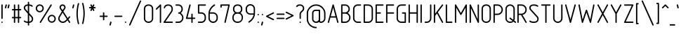 SplineFontDB: 3.0
FontName: GOST2.304-81TypeA
FullName: GOST 2.304-81 Type A
FamilyName: GOST 2.304-81
Weight: Regular
Copyright: 
UComments: "2015-1-30: Created with FontForge (http://fontforge.org)"
Version: 01.00.0000
StrokeWidth: 100
ItalicAngle: 0
UnderlinePosition: -100
UnderlineWidth: 100
Ascent: 1700
Descent: 400
InvalidEm: 0
LayerCount: 2
Layer: 0 1 "Back" 1
Layer: 1 1 "Fore" 0
XUID: [1021 655 1312083872 19032]
BaseHoriz: 4 'ideo' 'idtp' 'math' 'romn'
BaseScript: 'DFLT' 3  -400 1400 0 0
FSType: 0
OS2Version: 0
OS2_WeightWidthSlopeOnly: 1
OS2_UseTypoMetrics: 0
CreationTime: 1422632559
ModificationTime: 1423513367
PfmFamily: 33
TTFWeight: 400
TTFWidth: 5
LineGap: 90
VLineGap: 0
Panose: 2 0 5 3 0 0 2 4 0 3
OS2TypoAscent: 0
OS2TypoAOffset: 1
OS2TypoDescent: 0
OS2TypoDOffset: 1
OS2TypoLinegap: 90
OS2WinAscent: 0
OS2WinAOffset: 1
OS2WinDescent: 0
OS2WinDOffset: 1
HheadAscent: 0
HheadAOffset: 1
HheadDescent: 0
HheadDOffset: 1
OS2CapHeight: 1400
OS2XHeight: 1000
OS2FamilyClass: 2048
OS2Vendor: 'PfEd'
Lookup: 258 8 0 "'kern' Horizontal Kerning lookup 0" { "'kern' Horizontal Kerning lookup 0 subtable"  } ['kern' ('cyrl' <'dflt' > 'grek' <'dflt' > 'latn' <'LTH ' 'ROM ' 'TRK ' 'dflt' > ) ]
MarkAttachClasses: 1
DEI: 91125
ShortTable: maxp 16
  0
  0
  0
  0
  0
  0
  0
  2
  1
  2
  22
  0
  256
  0
  0
  0
EndShort
ShortTable: cvt  1
  0
EndShort
LangName: 1033 "" "" "Normal" "" "" "01.00.0000" "" "" "" "Sergei S. Betke"
LangName: 1049 "" "+BBMEHgQhBCIA 2.304-81" "+BB4EMQRLBEcEPQRLBDkA" "" "+BBMEHgQhBCIA 2.304-81 +BCIEOAQ/ +BBAA" "" "" "" "" "+BBEENQRCBDoENQAA +BCEENQRABDMENQQ5 +BCEENQRABDMENQQ1BDIEOARH"
GaspTable: 4 8 10 21 13 84 15 65535 2 1
MATH:ScriptPercentScaleDown: 80
MATH:ScriptScriptPercentScaleDown: 60
MATH:DelimitedSubFormulaMinHeight: 2700
MATH:DisplayOperatorMinHeight: 0
MATH:MathLeading: 0 
MATH:AxisHeight: 100 
MATH:AccentBaseHeight: 0 
MATH:FlattenedAccentBaseHeight: 0 
MATH:SubscriptShiftDown: 0 
MATH:SubscriptTopMax: 0 
MATH:SubscriptBaselineDropMin: 0 
MATH:SuperscriptShiftUp: 0 
MATH:SuperscriptShiftUpCramped: 0 
MATH:SuperscriptBottomMin: 0 
MATH:SuperscriptBaselineDropMax: 0 
MATH:SubSuperscriptGapMin: 400 
MATH:SuperscriptBottomMaxWithSubscript: 0 
MATH:SpaceAfterScript: 75 
MATH:UpperLimitGapMin: 0 
MATH:UpperLimitBaselineRiseMin: 0 
MATH:LowerLimitGapMin: 0 
MATH:LowerLimitBaselineDropMin: 0 
MATH:StackTopShiftUp: 0 
MATH:StackTopDisplayStyleShiftUp: 0 
MATH:StackBottomShiftDown: 0 
MATH:StackBottomDisplayStyleShiftDown: 0 
MATH:StackGapMin: 300 
MATH:StackDisplayStyleGapMin: 700 
MATH:StretchStackTopShiftUp: 0 
MATH:StretchStackBottomShiftDown: 0 
MATH:StretchStackGapAboveMin: 0 
MATH:StretchStackGapBelowMin: 0 
MATH:FractionNumeratorShiftUp: 0 
MATH:FractionNumeratorDisplayStyleShiftUp: 0 
MATH:FractionDenominatorShiftDown: 0 
MATH:FractionDenominatorDisplayStyleShiftDown: 0 
MATH:FractionNumeratorGapMin: 100 
MATH:FractionNumeratorDisplayStyleGapMin: 300 
MATH:FractionRuleThickness: 100 
MATH:FractionDenominatorGapMin: 100 
MATH:FractionDenominatorDisplayStyleGapMin: 300 
MATH:SkewedFractionHorizontalGap: 0 
MATH:SkewedFractionVerticalGap: 0 
MATH:OverbarVerticalGap: 300 
MATH:OverbarRuleThickness: 100 
MATH:OverbarExtraAscender: 100 
MATH:UnderbarVerticalGap: 300 
MATH:UnderbarRuleThickness: 100 
MATH:UnderbarExtraDescender: 100 
MATH:RadicalVerticalGap: 100 
MATH:RadicalDisplayStyleVerticalGap: 0 
MATH:RadicalRuleThickness: 100 
MATH:RadicalExtraAscender: 100 
MATH:RadicalKernBeforeDegree: 500 
MATH:RadicalKernAfterDegree: -1000 
MATH:RadicalDegreeBottomRaisePercent: 60
MATH:MinConnectorOverlap: 36
Encoding: UnicodeFull
Compacted: 1
UnicodeInterp: none
NameList: AGL For New Fonts
DisplaySize: -48
AntiAlias: 1
FitToEm: 1
WinInfo: 162 27 9
BeginPrivate: 0
EndPrivate
Grid
50 1800 m 0
 50 -500 l 1024
100 1800 m 0
 100 -500 l 1024
  Named: "1d"
150 1800 m 0
 150 -500 l 1024
200 1800 m 0
 200 -500 l 1024
  Named: "2d"
250 1800 m 0
 250 -500 l 1024
300 1800 m 0
 300 -500 l 1024
  Named: "3d"
350 1800 m 0
 350 -500 l 1024
400 1800 m 0
 400 -500 l 1024
  Named: "4d"
450 1800 m 0
 450 -500 l 1024
500 1800 m 0
 500 -500 l 1024
  Named: "5d"
550 1800 m 0
 550 -500 l 1024
600 1800 m 0
 600 -500 l 1024
  Named: "6d"
650 1800 m 0
 650 -500 l 1024
700 1800 m 0
 700 -500 l 1024
  Named: "7d"
750 1800 m 0
 750 -500 l 1024
800 1800 m 0
 800 -500 l 1024
  Named: "8d"
850 1800 m 0
 850 -500 l 1024
900 1800 m 0
 900 -500 l 1024
  Named: "9d"
950 1800 m 0
 950 -500 l 1024
1000 1800 m 0
 1000 -500 l 1024
  Named: "10d"
1050 1800 m 0
 1050 -500 l 1024
1100 1800 m 0
 1100 -500 l 1024
  Named: "11d"
1150 1800 m 0
 1150 -500 l 1024
1200 1800 m 0
 1200 -500 l 1024
  Named: "12d"
1250 1800 m 0
 1250 -500 l 1024
0 -400 m 0
 1500 -400 l 1024
  Named: "-k (-4d)"
0 -350 m 0
 1500 -350 l 1024
0 -300 m 0
 1500 -300 l 1024
  Named: "-3d"
0 -250 m 0
 1500 -250 l 1024
0 -200 m 0
 1500 -200 l 1024
  Named: "-2d"
0 -150 m 0
 1500 -150 l 1024
0 -100 m 0
 1500 -100 l 1024
  Named: "-1d"
0 -50 m 0
 1500 -50 l 1024
0 50 m 0
 1500 50 l 1024
0 100 m 0
 1500 100 l 1024
  Named: "1d"
0 150 m 0
 1500 150 l 1024
0 200 m 0
 1500 200 l 1024
  Named: "2d"
0 250 m 0
 1500 250 l 1024
0 300 m 0
 1500 300 l 1024
  Named: "3d"
0 350 m 0
 1500 350 l 1024
0 400 m 0
 1500 400 l 1024
  Named: "4d"
0 450 m 0
 1500 450 l 1024
0 500 m 0
 1500 500 l 1024
  Named: "5d"
0 550 m 0
 1500 550 l 1024
0 600 m 0
 1500 600 l 1024
  Named: "6d"
0 650 m 0
 1500 650 l 1024
0 700 m 0
 1500 700 l 1024
  Named: "7d"
0 750 m 0
 1500 750 l 1024
0 800 m 0
 1500 800 l 1024
  Named: "8d"
0 850 m 0
 1500 850 l 1024
0 900 m 0
 1500 900 l 1024
  Named: "9d"
0 950 m 0
 1500 950 l 1024
0 1000 m 0
 1500 1000 l 1024
  Named: "c (10d)"
0 1050 m 0
 1500 1050 l 1024
0 1100 m 0
 1500 1100 l 1024
  Named: "11d"
0 1150 m 0
 1500 1150 l 1024
0 1200 m 0
 1500 1200 l 1024
  Named: "12d"
0 1250 m 0
 1500 1250 l 1024
0 1300 m 0
 1500 1300 l 1024
  Named: "13d"
0 1350 m 0
 1500 1350 l 1024
0 1400 m 0
 1500 1400 l 1024
  Named: "h (14d)"
0 1450 m 0
 1500 1450 l 1024
0 1500 m 0
 1500 1500 l 1024
  Named: "15d"
0 1550 m 0
 1500 1550 l 1024
0 1600 m 0
 1500 1600 l 1024
  Named: "16d"
0 1650 m 0
 1500 1650 l 1024
0 1700 m 0
 1500 1700 l 1024
  Named: "17d"
EndSplineSet
TeXData: 2 0 0 346030 173015 116508 582544 -996647 116508 783286 444596 497025 792723 393216 433062 380633 303038 157286 324010 404750 52429 2506097 1059062 262144
BeginChars: 1114112 395

StartChar: .notdef
Encoding: 65536 -1 0
Width: 900
Flags: W
LayerCount: 2
Back
Fore
SplineSet
100 0 m 1,0,-1
 100 1400 l 1,1,-1
 800 1400 l 1,2,-1
 800 0 l 1,3,-1
 100 0 l 1,0,-1
200 100 m 1,4,-1
 700 100 l 1,5,-1
 700 1300 l 1,6,-1
 200 1300 l 1,7,-1
 200 100 l 1,4,-1
EndSplineSet
Validated: 3073
EndChar

StartChar: round
Encoding: 57344 57344 1
Width: 800
GlyphClass: 5
Flags: W
HStem: 800 100<272.699 527.301> 1300 100<272.699 527.301>
VStem: 100 100<972.699 1227.3> 600 100<972.699 1227.3>
LayerCount: 2
Back
Fore
SplineSet
400 1400 m 128,-1,1
 524 1400 524 1400 612 1312 c 128,-1,2
 700 1224 700 1224 700 1100 c 128,-1,3
 700 976 700 976 612 888 c 128,-1,4
 524 800 524 800 400 800 c 128,-1,5
 276 800 276 800 188 888 c 128,-1,6
 100 976 100 976 100 1100 c 128,-1,7
 100 1224 100 1224 188 1312 c 128,-1,0
 276 1400 276 1400 400 1400 c 128,-1,1
400 1300 m 128,-1,9
 317 1300 317 1300 258.5 1241.5 c 128,-1,10
 200 1183 200 1183 200 1100 c 128,-1,11
 200 1017 200 1017 258.5 958.5 c 128,-1,12
 317 900 317 900 400 900 c 128,-1,13
 483 900 483 900 541.5 958.5 c 128,-1,14
 600 1017 600 1017 600 1100 c 128,-1,15
 600 1183 600 1183 541.5 1241.5 c 128,-1,8
 483 1300 483 1300 400 1300 c 128,-1,9
EndSplineSet
Validated: 3073
EndChar

StartChar: nonmarkingreturn
Encoding: 65538 -1 2
Width: 600
Flags: W
LayerCount: 2
Back
Fore
Validated: 1
EndChar

StartChar: space
Encoding: 32 32 3
Width: 400
Flags: W
LayerCount: 2
Back
Fore
Validated: 1
EndChar

StartChar: exclam
Encoding: 33 33 4
Width: 300
UnlinkRmOvrlpSave: 1
Flags: W
HStem: 1380 20G<139.5 160.5>
VStem: 100 100<314.955 1385.05>
LayerCount: 2
Back
Fore
SplineSet
150 1400 m 0,0,1
 171 1400 171 1400 185.5 1385.5 c 0,2,3
 200 1371 200 1371 200 1350 c 2,4,-1
 200 350 l 2,5,6
 200 329 200 329 185.5 314.5 c 0,7,8
 171 300 171 300 150 300 c 0,9,10
 129 300 129 300 114.5 314.5 c 0,11,12
 100 329 100 329 100 350 c 2,13,-1
 100 1350 l 2,14,15
 100 1371 100 1371 114.5 1385.5 c 0,16,17
 129 1400 129 1400 150 1400 c 0,0,1
EndSplineSet
Refer: 17 46 N 1 0 0 1 0 0 2
EndChar

StartChar: quotedbl
Encoding: 34 34 5
Width: 450
Flags: W
LayerCount: 2
Back
Fore
Refer: 10 39 N 1 0 0 1 200 0 2
Refer: 10 39 N 1 0 0 1 0 0 2
Validated: 32769
EndChar

StartChar: numbersign
Encoding: 35 35 6
Width: 900
Flags: MW
LayerCount: 2
Back
Fore
SplineSet
300 1400 m 128,-1,1
 321 1400 321 1400 335.5 1385.5 c 128,-1,2
 350 1371 350 1371 350 1350 c 2,3,-1
 350 1050 l 1,4,-1
 550 1050 l 1,5,-1
 550 1350 l 2,6,7
 550 1371 550 1371 564.5 1385.5 c 128,-1,8
 579 1400 579 1400 600 1400 c 128,-1,9
 621 1400 621 1400 635.5 1385.5 c 128,-1,10
 650 1371 650 1371 650 1350 c 2,11,-1
 650 1050 l 1,12,-1
 750 1050 l 2,13,14
 771 1050 771 1050 785.5 1035.5 c 128,-1,15
 800 1021 800 1021 800 1000 c 128,-1,16
 800 979 800 979 785.5 964.5 c 128,-1,17
 771 950 771 950 750 950 c 2,18,-1
 650 950 l 1,19,-1
 650 450 l 1,20,-1
 750 450 l 2,21,22
 771 450 771 450 785.5 435.5 c 128,-1,23
 800 421 800 421 800 400 c 128,-1,24
 800 379 800 379 785.5 364.5 c 128,-1,25
 771 350 771 350 750 350 c 2,26,-1
 650 350 l 1,27,-1
 650 50 l 2,28,29
 650 29 650 29 635.5 14.5 c 128,-1,30
 621 0 621 0 600 0 c 128,-1,31
 579 0 579 0 564.5 14.5 c 128,-1,32
 550 29 550 29 550 50 c 2,33,-1
 550 350 l 1,34,-1
 350 350 l 1,35,-1
 350 50 l 2,36,37
 350 29 350 29 335.5 14.5 c 128,-1,38
 321 0 321 0 300 0 c 128,-1,39
 279 0 279 0 264.5 14.5 c 128,-1,40
 250 29 250 29 250 50 c 2,41,-1
 250 350 l 1,42,-1
 150 350 l 2,43,44
 129 350 129 350 114.5 364.5 c 128,-1,45
 100 379 100 379 100 400 c 128,-1,46
 100 421 100 421 114.5 435.5 c 128,-1,47
 129 450 129 450 150 450 c 2,48,-1
 250 450 l 1,49,-1
 250 950 l 1,50,-1
 150 950 l 2,51,52
 129 950 129 950 114.5 964.5 c 128,-1,53
 100 979 100 979 100 1000 c 128,-1,54
 100 1021 100 1021 114.5 1035.5 c 128,-1,55
 129 1050 129 1050 150 1050 c 2,56,-1
 250 1050 l 1,57,-1
 250 1350 l 2,58,59
 250 1371 250 1371 264.5 1385.5 c 128,-1,0
 279 1400 279 1400 300 1400 c 128,-1,1
350 950 m 1,60,-1
 350 450 l 1,61,-1
 550 450 l 1,62,-1
 550 950 l 1,63,-1
 350 950 l 1,60,-1
EndSplineSet
Validated: 3073
EndChar

StartChar: dollar
Encoding: 36 36 7
Width: 900
Flags: W
HStem: 0 100<207.674 400 500 626.354> 1300 100<254.068 400 500 661.18>
VStem: 100 100<1030.23 1248.6> 400 100<-185.045 0 100 597 857 1299 1396.34 1585.05> 700 100<169.387 424.408>
CounterMasks: 1 38
LayerCount: 2
Back
Fore
SplineSet
450 1600 m 128,-1,1
 471 1600 471 1600 485.5 1585.5 c 128,-1,2
 500 1571 500 1571 500 1550 c 2,3,-1
 500 1400 l 1,4,5
 674 1387 674 1387 755 1306 c 0,6,7
 770 1291 770 1291 770 1271 c 0,8,9
 770 1250 770 1250 755.5 1235.5 c 128,-1,10
 741 1221 741 1221 720 1221 c 0,11,12
 700 1221 700 1221 685 1236 c 0,13,14
 635 1287 635 1287 500 1300 c 1,15,-1
 500 755 l 1,16,-1
 733 489 l 2,17,18
 800 413 800 413 800 299 c 0,19,20
 800 167 800 167 713 86 c 0,21,22
 633 12 633 12 500 0 c 1,23,-1
 500 -150 l 2,24,25
 500 -171 500 -171 485.5 -185.5 c 128,-1,26
 471 -200 471 -200 450 -200 c 128,-1,27
 429 -200 429 -200 414.5 -185.5 c 128,-1,28
 400 -171 400 -171 400 -150 c 2,29,-1
 400 0 l 1,30,31
 201 7 201 7 115 94 c 0,32,33
 100 109 100 109 100 129 c 0,34,35
 100 150 100 150 114.5 164.5 c 128,-1,36
 129 179 129 179 150 179 c 0,37,38
 170 179 170 179 185 164 c 0,39,40
 242 107 242 107 400 100 c 1,41,-1
 400 698 l 1,42,-1
 158 977 l 2,43,44
 100 1044 100 1044 100 1141 c 0,45,46
 100 1257 100 1257 186 1328 c 0,47,48
 264 1393 264 1393 400 1400 c 1,49,-1
 400 1550 l 2,50,51
 400 1571 400 1571 414.5 1585.5 c 128,-1,0
 429 1600 429 1600 450 1600 c 128,-1,1
400 1300 m 1,52,53
 302 1293 302 1293 249 1251 c 0,54,55
 200 1212 200 1212 200 1141 c 0,56,57
 200 1080 200 1080 236 1040 c 2,58,-1
 400 857 l 1,59,-1
 400 1300 l 1,52,53
500 597 m 1,60,-1
 500 100 l 1,61,62
 591 109 591 109 645 159 c 0,63,64
 700 210 700 210 700 299 c 0,65,66
 700 375 700 375 655 425 c 2,67,-1
 500 597 l 1,60,-1
EndSplineSet
Validated: 3073
EndChar

StartChar: percent
Encoding: 37 37 8
Width: 1700
Flags: W
HStem: 0 100<1172.7 1427.3> 500 100<1172.7 1427.3> 800 100<272.699 527.301> 1300 100<272.699 527.301>
VStem: 100 100<972.699 1227.3> 600 100<972.699 1227.3> 1000 100<172.699 427.3> 1500 100<172.699 427.3>
LayerCount: 2
Back
Fore
Refer: 394 57345 S 1 0 0 1 300 0 2
Refer: 1 57344 S 1 0 0 1 0 0 2
Refer: 1 57344 S 1 0 0 1 900 -800 2
Validated: 32769
EndChar

StartChar: ampersand
Encoding: 38 38 9
Width: 1100
Flags: W
HStem: 0 100<304.026 590.918> 0 21G<936.236 960.5> 1300 100<333.281 516.719>
VStem: 100 100<204.218 464.24> 200 100<1074.68 1267.4> 550 100<1073.1 1267.4>
LayerCount: 2
Back
Fore
SplineSet
425 1400 m 128,-1,1
 518 1400 518 1400 584 1334.5 c 128,-1,2
 650 1269 650 1269 650 1176 c 0,3,4
 650 1108 650 1108 618 1061 c 2,5,-1
 488 872 l 1,6,-1
 811 362 l 1,7,-1
 913 484 l 2,8,9
 926 500 926 500 950 500 c 0,10,11
 971 500 971 500 985.5 485.5 c 128,-1,12
 1000 471 1000 471 1000 450 c 0,13,14
 1000 432 1000 432 990 420 c 2,15,-1
 867 274 l 1,16,-1
 992 77 l 2,17,18
 1000 64 1000 64 1000 50 c 0,19,20
 1000 29 1000 29 985.5 14.5 c 128,-1,21
 971 0 971 0 950 0 c 0,22,23
 922 0 922 0 908 23 c 2,24,-1
 796 201 l 1,25,-1
 718 124 l 2,26,27
 647 54 647 54 600 32 c 0,28,29
 532 0 532 0 450 0 c 0,30,31
 302 0 302 0 200 102 c 0,32,33
 100 202 100 202 100 314 c 0,34,35
 100 317 100 317 100 320 c 0,36,37
 100 418 100 418 149 499 c 2,38,-1
 371 870 l 1,39,-1
 235 1055 l 2,40,41
 200 1103 200 1103 200 1176 c 0,42,43
 200 1269 200 1269 266 1334.5 c 128,-1,0
 332 1400 332 1400 425 1400 c 128,-1,1
425 1300 m 128,-1,45
 373 1300 373 1300 336.5 1264 c 128,-1,46
 300 1228 300 1228 300 1176 c 0,47,48
 300 1134 300 1134 319 1109 c 2,49,-1
 428 966 l 1,50,-1
 532 1112 l 2,51,52
 550 1137 550 1137 550 1176 c 0,53,54
 550 1228 550 1228 513.5 1264 c 128,-1,44
 477 1300 477 1300 425 1300 c 128,-1,45
431 776 m 1,55,-1
 235 448 l 2,56,57
 200 389 200 389 200 320 c 0,58,59
 200 245 200 245 273 172.5 c 128,-1,60
 346 100 346 100 450 100 c 0,61,62
 553 100 553 100 642 189 c 2,63,-1
 740 287 l 1,64,-1
 431 776 l 1,55,-1
EndSplineSet
Validated: 3073
EndChar

StartChar: quotesingle
Encoding: 39 39 10
Width: 250
Flags: W
LayerCount: 2
Back
Fore
SplineSet
150 1400 m 0,0,1
 171 1400 171 1400 185.5 1385.5 c 128,-1,2
 200 1371 200 1371 200 1350 c 0,3,4
 200 1342 200 1342 199 1338 c 2,5,-1
 149 1138 l 2,6,7
 145 1122 145 1122 131 1111 c 128,-1,8
 117 1100 117 1100 100 1100 c 0,9,10
 79 1100 79 1100 64.5 1114.5 c 128,-1,11
 50 1129 50 1129 50 1150 c 0,12,13
 50 1158 50 1158 51 1162 c 2,14,-1
 101 1362 l 2,15,16
 105 1378 105 1378 119 1389 c 128,-1,17
 133 1400 133 1400 150 1400 c 0,0,1
EndSplineSet
Validated: 3073
EndChar

StartChar: parenleft
Encoding: 40 40 11
Width: 400
Flags: MW
LayerCount: 2
Back
Fore
SplineSet
250 1500 m 0,0,1
 271 1500 271 1500 285.5 1485.5 c 128,-1,2
 300 1471 300 1471 300 1450 c 0,3,4
 300 1444 300 1444 298 1437 c 0,5,6
 199 1066 199 1066 199 700 c 0,7,8
 199 329 199 329 298 -37 c 0,9,10
 300 -44 300 -44 300 -50 c 0,11,12
 300 -71 300 -71 285.5 -85.5 c 128,-1,13
 271 -100 271 -100 250 -100 c 0,14,15
 231 -100 231 -100 217.5 -86.5 c 128,-1,16
 204 -73 204 -73 199 -52 c 0,17,18
 100 350 100 350 100 700 c 0,19,20
 100 1047 100 1047 198 1452 c 0,21,22
 211 1500 211 1500 250 1500 c 0,0,1
EndSplineSet
Validated: 3073
EndChar

StartChar: parenright
Encoding: 41 41 12
Width: 400
Flags: W
LayerCount: 2
Back
Fore
Refer: 11 40 S -1 0 0 -1 400 1400 2
Validated: 32769
EndChar

StartChar: asterisk
Encoding: 42 42 13
Width: 900
Flags: W
HStem: 1100 100<214.955 369 531 685.045> 1380 20G<339.5 365.5 534.5 560.5>
VStem: 300 95<914.955 928 1372 1385.05> 505 95<914.955 928 1372 1385.05>
LayerCount: 2
Back
Fore
SplineSet
350 1400 m 0,0,1
 381 1400 381 1400 395 1372 c 2,2,-1
 450 1262 l 1,3,-1
 505 1372 l 2,4,5
 519 1400 519 1400 550 1400 c 0,6,7
 571 1400 571 1400 585.5 1385.5 c 128,-1,8
 600 1371 600 1371 600 1350 c 0,9,10
 600 1338 600 1338 595 1328 c 2,11,-1
 531 1200 l 1,12,-1
 650 1200 l 2,13,14
 671 1200 671 1200 685.5 1185.5 c 128,-1,15
 700 1171 700 1171 700 1150 c 128,-1,16
 700 1129 700 1129 685.5 1114.5 c 128,-1,17
 671 1100 671 1100 650 1100 c 2,18,-1
 531 1100 l 1,19,-1
 595 972 l 2,20,21
 600 962 600 962 600 950 c 0,22,23
 600 929 600 929 585.5 914.5 c 128,-1,24
 571 900 571 900 550 900 c 0,25,26
 519 900 519 900 505 928 c 2,27,-1
 450 1038 l 1,28,-1
 395 928 l 2,29,30
 381 900 381 900 350 900 c 0,31,32
 329 900 329 900 314.5 914.5 c 128,-1,33
 300 929 300 929 300 950 c 0,34,35
 300 962 300 962 305 972 c 2,36,-1
 369 1100 l 1,37,-1
 250 1100 l 2,38,39
 229 1100 229 1100 214.5 1114.5 c 128,-1,40
 200 1129 200 1129 200 1150 c 128,-1,41
 200 1171 200 1171 214.5 1185.5 c 128,-1,42
 229 1200 229 1200 250 1200 c 2,43,-1
 369 1200 l 1,44,-1
 305 1328 l 2,45,46
 300 1338 300 1338 300 1350 c 0,47,48
 300 1371 300 1371 314.5 1385.5 c 128,-1,49
 329 1400 329 1400 350 1400 c 0,0,1
EndSplineSet
Validated: 3073
EndChar

StartChar: plus
Encoding: 43 43 14
Width: 800
UnlinkRmOvrlpSave: 1
Flags: W
HStem: 450 100<114.955 350 450 685.045>
VStem: 350 100<214.955 450 550 785.045>
LayerCount: 2
Back
Fore
SplineSet
450 550 m 1,0,-1
 650 550 l 2,1,2
 671 550 671 550 685.5 535.5 c 128,-1,3
 700 521 700 521 700 500 c 128,-1,4
 700 479 700 479 685.5 464.5 c 128,-1,5
 671 450 671 450 650 450 c 2,6,-1
 450 450 l 1,7,-1
 450 250 l 2,8,9
 450 229 450 229 435.5 214.5 c 128,-1,10
 421 200 421 200 400 200 c 128,-1,11
 379 200 379 200 364.5 214.5 c 128,-1,12
 350 229 350 229 350 250 c 2,13,-1
 350 450 l 1,14,-1
 150 450 l 2,15,16
 129 450 129 450 114.5 464.5 c 128,-1,17
 100 479 100 479 100 500 c 128,-1,18
 100 521 100 521 114.5 535.5 c 128,-1,19
 129 550 129 550 150 550 c 2,20,-1
 350 550 l 1,21,-1
 350 750 l 2,22,23
 350 771 350 771 364.5 785.5 c 128,-1,24
 379 800 379 800 400 800 c 128,-1,25
 421 800 421 800 435.5 785.5 c 128,-1,26
 450 771 450 771 450 750 c 2,27,-1
 450 550 l 1,0,-1
EndSplineSet
EndChar

StartChar: comma
Encoding: 44 44 15
Width: 300
Flags: W
LayerCount: 2
Back
Fore
SplineSet
150 100 m 0,0,1
 171 100 171 100 185.5 85.5 c 128,-1,2
 200 71 200 71 200 50 c 0,3,4
 200 44 200 44 199 38 c 2,5,-1
 149 -162 l 2,6,7
 144 -179 144 -179 130.5 -189.5 c 128,-1,8
 117 -200 117 -200 100 -200 c 0,9,10
 79 -200 79 -200 64.5 -185.5 c 128,-1,11
 50 -171 50 -171 50 -150 c 4,12,13
 50 -144 50 -144 51 -138 c 2,14,-1
 101 62 l 2,15,16
 106 79 106 79 119.5 89.5 c 128,-1,17
 133 100 133 100 150 100 c 0,0,1
EndSplineSet
Validated: 3073
EndChar

StartChar: hyphen
Encoding: 45 45 16
Width: 800
Flags: MW
HStem: 450 100<114.955 685.045>
LayerCount: 2
Back
Fore
SplineSet
150 550 m 2,0,-1
 650 550 l 2,1,2
 671 550 671 550 685.5 535.5 c 128,-1,3
 700 521 700 521 700 500 c 128,-1,4
 700 479 700 479 685.5 464.5 c 128,-1,5
 671 450 671 450 650 450 c 2,6,-1
 150 450 l 2,7,8
 129 450 129 450 114.5 464.5 c 128,-1,9
 100 479 100 479 100 500 c 128,-1,10
 100 521 100 521 114.5 535.5 c 128,-1,11
 129 550 129 550 150 550 c 2,0,-1
EndSplineSet
Validated: 3073
EndChar

StartChar: period
Encoding: 46 46 17
Width: 300
Flags: W
LayerCount: 2
Back
Fore
SplineSet
200 50 m 128,-1,1
 200 29 200 29 185.5 14.5 c 128,-1,2
 171 0 171 0 150 0 c 128,-1,3
 129 0 129 0 114.5 14.5 c 128,-1,4
 100 29 100 29 100 50 c 128,-1,5
 100 71 100 71 114.5 85.5 c 128,-1,6
 129 100 129 100 150 100 c 128,-1,7
 171 100 171 100 185.5 85.5 c 128,-1,0
 200 71 200 71 200 50 c 128,-1,1
EndSplineSet
Validated: 3073
EndChar

StartChar: slash
Encoding: 47 47 18
Width: 1100
Flags: W
LayerCount: 2
Back
Fore
SplineSet
950 1700 m 0,0,1
 971 1700 971 1700 985.5 1685.5 c 128,-1,2
 1000 1671 1000 1671 1000 1650 c 0,3,4
 1000 1638 1000 1638 996 1630 c 2,5,-1
 196 -170 l 2,6,7
 182 -200 182 -200 150 -200 c 0,8,9
 129 -200 129 -200 114.5 -185.5 c 128,-1,10
 100 -171 100 -171 100 -150 c 0,11,12
 100 -138 100 -138 104 -130 c 2,13,-1
 904 1670 l 2,14,15
 918 1700 918 1700 950 1700 c 0,0,1
EndSplineSet
Validated: 3073
EndChar

StartChar: zero
Encoding: 48 48 19
Width: 900
VWidth: 1000
Flags: W
HStem: 0 100<308.182 591.818> 1300 100<303.212 595.929>
VStem: 100 100<204.612 1197.25> 700 100<204.612 1197.25>
LayerCount: 2
Back
Fore
SplineSet
200 350 m 2,0,1
 200 230 200 230 273 165 c 128,-1,2
 346 100 346 100 450 100 c 128,-1,3
 554 100 554 100 627 165 c 128,-1,4
 700 230 700 230 700 350 c 2,5,-1
 700 1050 l 2,6,7
 700 1171 700 1171 629.5 1235.5 c 128,-1,8
 559 1300 559 1300 450 1300 c 128,-1,9
 341 1300 341 1300 270.5 1235.5 c 128,-1,10
 200 1171 200 1171 200 1050 c 2,11,-1
 200 350 l 2,0,1
100 350 m 2,12,-1
 100 1050 l 2,13,14
 100 1217 100 1217 199 1308.5 c 128,-1,15
 298 1400 298 1400 449 1400 c 128,-1,16
 600 1400 600 1400 700 1308 c 0,17,18
 800 1217 800 1217 800 1050 c 1,19,-1
 800 350 l 2,20,21
 800 182 800 182 689 88 c 0,22,23
 586 -0 586 -0 450 0 c 128,-1,24
 314 0 314 0 211 88 c 0,25,26
 100 182 100 182 100 350 c 2,12,-1
EndSplineSet
Validated: 3073
EndChar

StartChar: one
Encoding: 49 49 20
Width: 600
VWidth: 0
Flags: MW
VStem: 400 100<1.18652 1229>
LayerCount: 2
Back
Fore
SplineSet
115 1015 m 128,-1,1
 100 1030 100 1030 100 1050 c 0,2,3
 100 1071 100 1071 115 1085 c 2,4,-1
 415 1385 l 1,5,6
 431 1400 431 1400 450 1400 c 0,7,8
 474 1400 474 1400 487 1386 c 128,-1,9
 500 1372 500 1372 500 1350 c 2,10,-1
 500 50 l 2,11,12
 500 30 500 30 485 15 c 128,-1,13
 470 0 470 0 450 0 c 128,-1,14
 430 0 430 0 415 15 c 128,-1,15
 400 30 400 30 400 50 c 2,16,-1
 400 1229 l 1,17,-1
 185 1015 l 2,18,19
 170 1000 170 1000 150 1000 c 128,-1,0
 130 1000 130 1000 115 1015 c 128,-1,1
EndSplineSet
Validated: 3073
EndChar

StartChar: two
Encoding: 50 50 21
Width: 900
VWidth: 1000
Flags: MW
HStem: 0 100<244.569 798.813> 1300 100<298.27 597.719>
VStem: 700 100<894.052 1194.32>
LayerCount: 2
Back
Fore
SplineSet
800 50 m 128,-1,1
 800 30 800 30 785 15 c 128,-1,2
 770 0 770 0 750 0 c 2,3,-1
 150 0 l 2,4,5
 127 -0 127 -0 113.5 12 c 128,-1,6
 100 24 100 24 100 50 c 0,7,8
 100 65 100 65 109 78 c 2,9,-1
 642 861 l 2,10,11
 700 946 700 946 700 1050 c 0,12,13
 700 1165 700 1165 628 1237 c 0,14,15
 564 1300 564 1300 450 1300 c 0,16,17
 341 1300 341 1300 282 1250 c 0,18,19
 241 1215 241 1215 215 1134 c 0,20,21
 209 1114 209 1114 190 1105 c 0,22,23
 173 1096 173 1096 152 1103 c 0,24,25
 132 1109 132 1109 123 1128 c 0,26,27
 114 1146 114 1146 121 1166 c 0,28,29
 157 1275 157 1275 218 1326 c 0,30,31
 305 1400 305 1400 450 1400 c 0,32,33
 607 1400 607 1400 700 1308 c 0,34,35
 800 1209 800 1209 800 1056 c 0,36,37
 800 1053 800 1053 800 1050 c 0,38,39
 800 915 800 915 725 805 c 2,40,-1
 245 100 l 1,41,-1
 750 100 l 2,42,43
 770 100 770 100 785 85 c 128,-1,0
 800 70 800 70 800 50 c 128,-1,1
EndSplineSet
Validated: 3073
EndChar

StartChar: three
Encoding: 51 51 22
Width: 800
VWidth: 1000
Flags: W
HStem: 0 100<101.187 460.475> 700 100<311.863 452.754> 1300 100<101.187 448.252>
VStem: 550 100<902.523 1198.94> 600 100<241.576 536.131>
LayerCount: 2
Back
Fore
SplineSet
100 1350 m 128,-1,1
 100 1370 100 1370 115 1385 c 128,-1,2
 130 1400 130 1400 150 1400 c 2,3,-1
 300 1400 l 2,4,5
 456 1400 456 1400 550 1308 c 0,6,7
 650 1210 650 1210 650 1051 c 0,8,9
 650 893 650 893 550 793 c 0,10,11
 523 766 523 766 500 750 c 1,12,13
 529 730 529 730 550 709 c 0,14,15
 700 559 700 559 700 400 c 0,16,17
 700 247 700 247 614 140 c 0,18,19
 500 0 500 0 358 0 c 128,-1,20
 216 0 216 0 184 0 c 0,21,22
 151 0 151 0 150 0 c 0,23,24
 130 0 130 0 115 15 c 128,-1,25
 100 30 100 30 100 50 c 128,-1,26
 100 70 100 70 115 85 c 128,-1,27
 130 100 130 100 144 100 c 0,28,29
 222 100 222 100 300 100 c 0,30,31
 453 100 453 100 536 204 c 0,32,33
 600 284 600 284 600 400 c 0,34,35
 600 521 600 521 480 638 c 0,36,37
 435 682 435 682 399 693 c 0,38,39
 370 701 370 701 362 700 c 0,40,41
 356 700 356 700 350 700 c 0,42,43
 324 700 324 700 309 720 c 0,44,45
 300 732 300 732 300 750 c 128,-1,46
 300 768 300 768 311.5 784 c 128,-1,47
 323 800 323 800 350 800 c 0,48,-1
 365 800 l 0,49,50
 373 800 373 800 399 808 c 0,51,52
 435 819 435 819 480 864 c 0,53,54
 550 933 550 933 550 1051 c 0,55,56
 550 1167 550 1167 480 1237 c 0,57,58
 416 1300 416 1300 300 1300 c 2,59,-1
 150 1300 l 2,60,61
 130 1300 130 1300 115 1315 c 128,-1,0
 100 1330 100 1330 100 1350 c 128,-1,1
EndSplineSet
Validated: 3073
EndChar

StartChar: four
Encoding: 52 52 23
Width: 900
Flags: MW
HStem: 300 100<214 500 600 785.045>
VStem: 100 100<400 420.566> 351 99<1303.2 1385.05> 500 100<14.9547 300 400 685.045>
LayerCount: 2
Back
Fore
SplineSet
400 1400 m 0,0,1
 421 1400 421 1400 435.5 1385.5 c 128,-1,2
 450 1371 450 1371 450 1350 c 0,3,4
 450 1346 450 1346 448 1338 c 2,5,-1
 214 400 l 1,6,-1
 500 400 l 1,7,-1
 500 650 l 2,8,9
 500 671 500 671 514.5 685.5 c 128,-1,10
 529 700 529 700 550 700 c 128,-1,11
 571 700 571 700 585.5 685.5 c 128,-1,12
 600 671 600 671 600 650 c 2,13,-1
 600 400 l 1,14,-1
 750 400 l 2,15,16
 771 400 771 400 785.5 385.5 c 128,-1,17
 800 371 800 371 800 350 c 128,-1,18
 800 329 800 329 785.5 314.5 c 128,-1,19
 771 300 771 300 750 300 c 2,20,-1
 600 300 l 1,21,-1
 600 50 l 2,22,23
 600 29 600 29 585.5 14.5 c 128,-1,24
 571 0 571 0 550 0 c 128,-1,25
 529 0 529 0 514.5 14.5 c 128,-1,26
 500 29 500 29 500 50 c 2,27,-1
 500 300 l 1,28,-1
 150 300 l 2,29,30
 129 300 129 300 114.5 314.5 c 128,-1,31
 100 329 100 329 100 350 c 0,32,33
 100 358 100 358 101 362 c 2,34,-1
 351 1362 l 2,35,36
 355 1378 355 1378 369 1389 c 128,-1,37
 383 1400 383 1400 400 1400 c 0,0,1
EndSplineSet
Validated: 3073
EndChar

StartChar: five
Encoding: 53 53 24
Width: 800
Flags: W
HStem: 0 100<114.955 492.068> 700 100<200 492.068> 1300 100<200 685.045>
VStem: 100 100<800 1300> 600 100<207.932 592.068>
CounterMasks: 1 e0
LayerCount: 2
Back
Fore
SplineSet
150 1400 m 2,0,-1
 650 1400 l 2,1,2
 671 1400 671 1400 685.5 1385.5 c 128,-1,3
 700 1371 700 1371 700 1350 c 128,-1,4
 700 1329 700 1329 685.5 1314.5 c 128,-1,5
 671 1300 671 1300 650 1300 c 2,6,-1
 200 1300 l 1,7,-1
 200 800 l 1,8,-1
 350 800 l 2,9,10
 354 800 354 800 357 800 c 0,11,12
 500 800 500 800 600 700 c 128,-1,13
 700 600 700 600 700 456 c 0,14,15
 700 453 700 453 700 450 c 2,16,-1
 700 350 l 2,17,18
 700 347 700 347 700 343 c 0,19,20
 700 203 700 203 600 102 c 0,21,22
 498 0 498 0 350 0 c 2,23,-1
 150 0 l 2,24,25
 129 0 129 0 114.5 14.5 c 128,-1,26
 100 29 100 29 100 50 c 128,-1,27
 100 71 100 71 114.5 85.5 c 128,-1,28
 129 100 129 100 150 100 c 2,29,-1
 350 100 l 2,30,31
 454 100 454 100 527 173 c 128,-1,32
 600 246 600 246 600 350 c 2,33,-1
 600 450 l 2,34,35
 600 554 600 554 527 627 c 128,-1,36
 454 700 454 700 350 700 c 2,37,-1
 150 700 l 2,38,39
 129 700 129 700 114.5 714.5 c 128,-1,40
 100 729 100 729 100 750 c 2,41,-1
 100 1350 l 2,42,43
 100 1371 100 1371 114.5 1385.5 c 128,-1,44
 129 1400 129 1400 150 1400 c 2,0,-1
EndSplineSet
Validated: 1
EndChar

StartChar: six
Encoding: 54 54 25
Width: 900
Flags: W
HStem: 0 100<305.372 594.282> 700 100<209 592.523> 1380 20G<543.5 560.5>
VStem: 100 100<207.932 700> 700 100<207.293 593.579>
LayerCount: 2
Back
Fore
SplineSet
550 1400 m 0,0,1
 571 1400 571 1400 585.5 1385.5 c 128,-1,2
 600 1371 600 1371 600 1350 c 0,3,4
 600 1323 600 1323 576 1308 c 0,5,6
 431 1217 431 1217 333.5 1082 c 128,-1,7
 236 947 236 947 209 800 c 1,8,-1
 450 800 l 2,9,10
 584 800 584 800 692 700 c 128,-1,11
 800 600 800 600 800 450 c 2,12,-1
 800 350 l 2,13,14
 800 204 800 204 700 102 c 0,15,16
 599 0 599 0 451 0 c 0,17,18
 305 0 305 0 202.5 102.5 c 128,-1,19
 100 205 100 205 100 350 c 2,20,-1
 100 700 l 2,21,22
 100 900 100 900 215.5 1086 c 128,-1,23
 331 1272 331 1272 524 1392 c 0,24,25
 537 1400 537 1400 550 1400 c 0,0,1
200 700 m 1,26,-1
 200 350 l 2,27,28
 200 246 200 246 273 173 c 128,-1,29
 346 100 346 100 450 100 c 128,-1,30
 554 100 554 100 627 173 c 128,-1,31
 700 246 700 246 700 350 c 2,32,-1
 700 450 l 2,33,34
 700 554 700 554 627 627 c 128,-1,35
 554 700 554 700 450 700 c 2,36,-1
 200 700 l 1,26,-1
EndSplineSet
Validated: 3073
EndChar

StartChar: seven
Encoding: 55 55 26
Width: 900
Flags: MW
HStem: 1300 100<200 687>
VStem: 100 100<1164.95 1300> 400 100<14.9547 98.5194> 700 100<1274.56 1300>
LayerCount: 2
Back
Fore
SplineSet
150 1400 m 2,0,-1
 750 1400 l 2,1,2
 771 1400 771 1400 785.5 1385.5 c 128,-1,3
 800 1371 800 1371 800 1350 c 0,4,5
 800 1342 800 1342 799 1338 c 2,6,-1
 499 39 l 2,7,8
 495 22 495 22 481.5 11 c 128,-1,9
 468 0 468 0 450 0 c 0,10,11
 429 0 429 0 414.5 14.5 c 128,-1,12
 400 29 400 29 400 50 c 0,13,14
 400 57 400 57 401 61 c 2,15,-1
 687 1300 l 1,16,-1
 200 1300 l 1,17,-1
 200 1200 l 2,18,19
 200 1179 200 1179 185.5 1164.5 c 128,-1,20
 171 1150 171 1150 150 1150 c 128,-1,21
 129 1150 129 1150 114.5 1164.5 c 128,-1,22
 100 1179 100 1179 100 1200 c 2,23,-1
 100 1350 l 2,24,25
 100 1371 100 1371 114.5 1385.5 c 128,-1,26
 129 1400 129 1400 150 1400 c 2,0,-1
EndSplineSet
Validated: 3073
EndChar

StartChar: eight
Encoding: 56 56 27
Width: 1000
Flags: W
HStem: 0 100<321.455 679.14> 700 100<338.099 661.901> 1300 100<337.261 662.739>
VStem: 100 100<222.542 577.022> 150 100<890.023 1209.98> 750 100<890.673 1209.5> 800 100<222.107 578.066>
CounterMasks: 1 e0
LayerCount: 2
Back
Fore
SplineSet
500 1400 m 128,-1,1
 665 1400 665 1400 754 1308 c 0,2,3
 850 1209 850 1209 850 1064 c 0,4,5
 850 888 850 888 754 792 c 0,6,7
 731 769 731 769 709 754 c 1,8,9
 754 729 754 729 789 694 c 0,10,11
 900 581 900 581 900 400 c 0,12,13
 900 238 900 238 770 106 c 0,14,15
 665 0 665 0 500 0 c 0,16,17
 316 0 316 0 211 106 c 0,18,19
 100 219 100 219 100 385 c 0,20,21
 100 583 100 583 211 694 c 0,22,23
 246 729 246 729 291 754 c 1,24,25
 269 769 269 769 246 792 c 0,26,27
 150 891 150 891 150 1050 c 128,-1,28
 150 1209 150 1209 246 1308 c 0,29,0
 335 1400 335 1400 500 1400 c 128,-1,1
500 1300 m 128,-1,31
 378 1300 378 1300 318 1238 c 0,32,33
 250 1168 250 1168 250 1050 c 128,-1,34
 250 932 250 932 318 862 c 0,35,36
 378 800 378 800 500 800 c 128,-1,37
 622 800 622 800 682 862 c 0,38,39
 750 932 750 932 750 1050 c 128,-1,40
 750 1168 750 1168 682 1238 c 0,41,30
 622 1300 622 1300 500 1300 c 128,-1,31
500 700 m 128,-1,43
 356 700 356 700 282 624 c 0,44,45
 200 540 200 540 200 400 c 128,-1,46
 200 260 200 260 282 176 c 0,47,48
 356 100 356 100 500 100 c 128,-1,49
 644 100 644 100 718 176 c 0,50,51
 800 260 800 260 800 400 c 128,-1,52
 800 540 800 540 718 624 c 0,53,42
 644 700 644 700 500 700 c 128,-1,43
EndSplineSet
Validated: 3073
EndChar

StartChar: nine
Encoding: 57 57 28
Width: 900
Flags: MW
LayerCount: 2
Back
Fore
Refer: 25 54 N -1 0 0 -1 900 1400 2
Validated: 32769
EndChar

StartChar: colon
Encoding: 58 58 29
Width: 300
Flags: W
LayerCount: 2
Back
Fore
Refer: 17 46 N 1 0 0 1 0 0 2
Refer: 17 46 N 1 0 0 1 0 600 2
Validated: 32769
EndChar

StartChar: semicolon
Encoding: 59 59 30
Width: 300
Flags: W
LayerCount: 2
Back
Fore
Refer: 15 44 N 1 0 0 1 0 0 2
Refer: 17 46 N 1 0 0 1 0 600 2
Validated: 32769
EndChar

StartChar: less
Encoding: 60 60 31
Width: 800
Flags: W
HStem: 200 600<638 671>
VStem: 100 600
LayerCount: 2
Back
Fore
SplineSet
650 800 m 0,0,1
 671 800 671 800 685.5 785.5 c 128,-1,2
 700 771 700 771 700 750 c 0,3,4
 700 719 700 719 672 705 c 2,5,-1
 262 500 l 1,6,-1
 672 295 l 2,7,8
 700 281 700 281 700 250 c 0,9,10
 700 229 700 229 685.5 214.5 c 128,-1,11
 671 200 671 200 650 200 c 0,12,13
 638 200 638 200 626 206 c 2,14,-1
 128 455 l 2,15,16
 100 469 100 469 100 500 c 128,-1,17
 100 531 100 531 128 545 c 2,18,-1
 626 794 l 2,19,20
 638 800 638 800 650 800 c 0,0,1
EndSplineSet
Validated: 3073
EndChar

StartChar: equal
Encoding: 61 61 32
Width: 700
Flags: W
LayerCount: 2
Back
Fore
Refer: 16 45 N 1 0 0 1 0 150 2
Refer: 16 45 N 1 0 0 1 0 -150 2
Validated: 32769
EndChar

StartChar: greater
Encoding: 62 62 33
Width: 800
Flags: W
LayerCount: 2
Back
Fore
Refer: 31 60 S -1 0 0 -1 800 1050 2
Validated: 32769
EndChar

StartChar: question
Encoding: 63 63 34
Width: 800
UnlinkRmOvrlpSave: 1
Flags: W
HStem: 1300 100<254.136 525.375>
VStem: 350 100<314.955 775.532> 600 100<973.957 1225.37>
LayerCount: 2
Back
Fore
SplineSet
400 1400 m 0,0,1
 524 1400 524 1400 612 1312 c 0,2,3
 700 1224 700 1224 700 1100 c 0,4,5
 700 975 700 975 630 907 c 2,6,-1
 497 778 l 2,7,8
 450 732 450 732 450 650 c 2,9,-1
 450 350 l 2,10,11
 450 329 450 329 435.5 314.5 c 0,12,13
 421 300 421 300 400 300 c 0,14,15
 379 300 379 300 364.5 314.5 c 0,16,17
 350 329 350 329 350 350 c 2,18,-1
 350 650 l 2,19,20
 350 775 350 775 420 843 c 2,21,-1
 553 972 l 2,22,23
 600 1018 600 1018 600 1100 c 0,24,25
 600 1182 600 1182 541 1241 c 0,26,27
 482 1300 482 1300 400 1300 c 0,28,29
 302 1300 302 1300 286 1292 c 0,30,31
 208 1254 208 1254 195 1228 c 0,32,33
 181 1200 181 1200 150 1200 c 0,34,35
 129 1200 129 1200 114.5 1214.5 c 0,36,37
 100 1229 100 1229 100 1250 c 0,38,39
 100 1262 100 1262 105 1272 c 0,40,41
 138 1334 138 1334 234 1382 c 0,42,43
 270 1400 270 1400 400 1400 c 0,0,1
EndSplineSet
Refer: 17 46 N 1 0 0 1 250 0 2
EndChar

StartChar: at
Encoding: 64 64 35
Width: 1600
Flags: W
HStem: -400 100<569.562 835.045> 0 100<674.625 926.467 1107.55 1292.82> 900 100<645.379 1000> 1300 100<575.307 1024.69>
VStem: 100 100<69.5625 941.023> 500 100<174.016 854.621> 1000 100<173.797 900> 1400 100<207.932 941.023>
LayerCount: 2
Back
Fore
SplineSet
800 1400 m 128,-1,1
 943 1400 943 1400 1072.5 1344.5 c 128,-1,2
 1202 1289 1202 1289 1295.5 1190.5 c 128,-1,3
 1389 1092 1389 1092 1444.5 977.5 c 128,-1,4
 1500 863 1500 863 1500 720 c 2,5,-1
 1500 350 l 2,6,7
 1500 205 1500 205 1397.5 102.5 c 128,-1,8
 1295 0 1295 0 1150 0 c 0,9,10
 1109 0 1109 0 1074.5 20.5 c 128,-1,11
 1040 41 1040 41 1020 76 c 1,12,13
 951 -0 951 -0 800 0 c 0,14,15
 676 0 676 0 588 88 c 128,-1,16
 500 176 500 176 500 280 c 2,17,-1
 500 750 l 2,18,19
 500 854 500 854 573 927 c 128,-1,20
 646 1000 646 1000 750 1000 c 2,21,-1
 1050 1000 l 2,22,23
 1071 1000 1071 1000 1085.5 985.5 c 128,-1,24
 1100 971 1100 971 1100 950 c 2,25,-1
 1100 150 l 2,26,27
 1100 129 1100 129 1114.5 114.5 c 128,-1,28
 1129 100 1129 100 1150 100 c 0,29,30
 1254 100 1254 100 1327 173 c 128,-1,31
 1400 246 1400 246 1400 350 c 2,32,-1
 1400 720 l 2,33,34
 1400 883 1400 883 1319.5 1006 c 128,-1,35
 1239 1129 1239 1129 1101 1214.5 c 128,-1,36
 963 1300 963 1300 800.5 1300 c 128,-1,37
 638 1300 638 1300 500 1214.5 c 128,-1,38
 362 1129 362 1129 281 1006 c 128,-1,39
 200 883 200 883 200 720 c 2,40,-1
 200 300 l 2,41,42
 200 138 200 138 281 0 c 128,-1,43
 362 -138 362 -138 500 -219 c 128,-1,44
 638 -300 638 -300 800 -300 c 0,45,46
 821 -300 821 -300 835.5 -314.5 c 128,-1,47
 850 -329 850 -329 850 -350 c 128,-1,48
 850 -371 850 -371 835.5 -385.5 c 128,-1,49
 821 -400 821 -400 800 -400 c 0,50,51
 657 -400 657 -400 527.5 -344.5 c 128,-1,52
 398 -289 398 -289 304.5 -195.5 c 128,-1,53
 211 -102 211 -102 155.5 27.5 c 128,-1,54
 100 157 100 157 100 300 c 2,55,-1
 100 720 l 2,56,57
 100 863 100 863 155.5 977.5 c 128,-1,58
 211 1092 211 1092 304.5 1190.5 c 128,-1,59
 398 1289 398 1289 527.5 1344.5 c 128,-1,0
 657 1400 657 1400 800 1400 c 128,-1,1
750 900 m 2,60,61
 688 900 688 900 644 856 c 128,-1,62
 600 812 600 812 600 750 c 2,63,-1
 600 280 l 2,64,65
 600 218 600 218 659 159 c 128,-1,66
 718 100 718 100 800 100 c 128,-1,67
 882 100 882 100 941 159 c 128,-1,68
 1000 218 1000 218 1000 280 c 2,69,-1
 1000 900 l 1,70,-1
 750 900 l 2,60,61
EndSplineSet
Validated: 3073
EndChar

StartChar: A
Encoding: 65 65 36
Width: 1000
Flags: MW
HStem: 400 100<323 677>
VStem: 100 100<14.9547 85.0219> 450 100 800 100<14.9547 85.0219>
CounterMasks: 1 70
LayerCount: 2
Back
Fore
SplineSet
500 1400 m 128,-1,1
 517 1400 517 1400 530.5 1389.5 c 128,-1,2
 544 1379 544 1379 549 1362 c 2,3,-1
 898 63 l 2,4,5
 900 55 900 55 900 50 c 0,6,7
 900 29 900 29 885.5 14.5 c 128,-1,8
 871 0 871 0 850 0 c 0,9,10
 833 0 833 0 820 10.5 c 128,-1,11
 807 21 807 21 802 37 c 2,12,-1
 704 400 l 1,13,-1
 296 400 l 1,14,-1
 198 37 l 2,15,16
 193 21 193 21 180 10.5 c 128,-1,17
 167 0 167 0 150 0 c 0,18,19
 129 0 129 0 114.5 14.5 c 128,-1,20
 100 29 100 29 100 50 c 0,21,22
 100 55 100 55 102 63 c 2,23,-1
 452 1363 l 2,24,25
 457 1379 457 1379 470 1389.5 c 128,-1,0
 483 1400 483 1400 500 1400 c 128,-1,1
500 1158 m 1,26,-1
 323 500 l 1,27,-1
 677 500 l 1,28,-1
 500 1158 l 1,26,-1
EndSplineSet
Validated: 3073
EndChar

StartChar: B
Encoding: 66 66 37
Width: 900
Flags: W
HStem: 0 100<200 558.16> 700 100<200 543.579> 1300 100<200 542.068>
VStem: 100 100<100 700 800 1300> 650 100<905.391 1192.82> 700 100<241.094 559.842>
LayerCount: 2
Back
Fore
SplineSet
150 1400 m 2,0,-1
 400 1400 l 2,1,2
 545 1400 545 1400 647.5 1297.5 c 128,-1,3
 750 1195 750 1195 750 1050 c 0,4,5
 750 958 750 958 706 879.5 c 128,-1,6
 662 801 662 801 587 754 c 1,7,8
 684 703 684 703 742 608.5 c 128,-1,9
 800 514 800 514 800 400 c 0,10,11
 800 234 800 234 683 117 c 128,-1,12
 566 0 566 0 400 0 c 2,13,-1
 150 0 l 2,14,15
 129 0 129 0 114.5 14.5 c 128,-1,16
 100 29 100 29 100 50 c 2,17,-1
 100 1350 l 2,18,19
 100 1371 100 1371 114.5 1385.5 c 128,-1,20
 129 1400 129 1400 150 1400 c 2,0,-1
200 1300 m 1,21,-1
 200 800 l 1,22,-1
 400 800 l 2,23,24
 504 800 504 800 577 873 c 128,-1,25
 650 946 650 946 650 1050 c 128,-1,26
 650 1154 650 1154 577 1227 c 128,-1,27
 504 1300 504 1300 400 1300 c 2,28,-1
 200 1300 l 1,21,-1
200 700 m 1,29,-1
 200 100 l 1,30,-1
 400 100 l 2,31,32
 524 100 524 100 612 188 c 128,-1,33
 700 276 700 276 700 400 c 128,-1,34
 700 524 700 524 612 612 c 128,-1,35
 524 700 524 700 400 700 c 2,36,-1
 200 700 l 1,29,-1
EndSplineSet
Validated: 3073
EndChar

StartChar: C
Encoding: 67 67 38
Width: 800
Flags: W
HStem: 0 100<307.932 685.045> 1300 100<307.932 685.045>
VStem: 100 100<207.932 1192.07>
LayerCount: 2
Back
Fore
SplineSet
450 1400 m 2,0,-1
 650 1400 l 2,1,2
 671 1400 671 1400 685.5 1385.5 c 128,-1,3
 700 1371 700 1371 700 1350 c 128,-1,4
 700 1329 700 1329 685.5 1314.5 c 128,-1,5
 671 1300 671 1300 650 1300 c 2,6,-1
 450 1300 l 2,7,8
 346 1300 346 1300 273 1227 c 128,-1,9
 200 1154 200 1154 200 1050 c 2,10,-1
 200 350 l 2,11,12
 200 246 200 246 273 173 c 128,-1,13
 346 100 346 100 450 100 c 2,14,-1
 650 100 l 2,15,16
 671 100 671 100 685.5 85.5 c 128,-1,17
 700 71 700 71 700 50 c 128,-1,18
 700 29 700 29 685.5 14.5 c 128,-1,19
 671 0 671 0 650 0 c 2,20,-1
 450 0 l 2,21,22
 305 0 305 0 202.5 102.5 c 128,-1,23
 100 205 100 205 100 350 c 2,24,-1
 100 1050 l 2,25,26
 100 1195 100 1195 202.5 1297.5 c 128,-1,27
 305 1400 305 1400 450 1400 c 2,0,-1
EndSplineSet
Validated: 3073
EndChar

StartChar: D
Encoding: 68 68 39
Width: 900
Flags: W
HStem: 0 100<200 592.068> 1300 100<200 592.068>
VStem: 100 100<100 1300> 700 100<207.932 1192.07>
LayerCount: 2
Back
Fore
SplineSet
150 1400 m 2,0,-1
 450 1400 l 2,1,2
 595 1400 595 1400 697.5 1297.5 c 128,-1,3
 800 1195 800 1195 800 1050 c 2,4,-1
 800 350 l 2,5,6
 800 205 800 205 697.5 102.5 c 128,-1,7
 595 0 595 0 450 0 c 2,8,-1
 150 0 l 2,9,10
 129 0 129 0 114.5 14.5 c 128,-1,11
 100 29 100 29 100 50 c 2,12,-1
 100 1350 l 2,13,14
 100 1371 100 1371 114.5 1385.5 c 128,-1,15
 129 1400 129 1400 150 1400 c 2,0,-1
200 1300 m 1,16,-1
 200 100 l 1,17,-1
 450 100 l 2,18,19
 554 100 554 100 627 173 c 128,-1,20
 700 246 700 246 700 350 c 2,21,-1
 700 1050 l 2,22,23
 700 1154 700 1154 627 1227 c 128,-1,24
 554 1300 554 1300 450 1300 c 2,25,-1
 200 1300 l 1,16,-1
EndSplineSet
Validated: 3073
EndChar

StartChar: E
Encoding: 69 69 40
Width: 800
Flags: W
HStem: 0 100<200 685.045> 700 100<200 485.045> 1300 100<200 685.045>
VStem: 100 100<100 700 800 1300>
LayerCount: 2
Back
Fore
SplineSet
150 1400 m 2,0,-1
 650 1400 l 2,1,2
 671 1400 671 1400 685.5 1385.5 c 128,-1,3
 700 1371 700 1371 700 1350 c 128,-1,4
 700 1329 700 1329 685.5 1314.5 c 128,-1,5
 671 1300 671 1300 650 1300 c 2,6,-1
 200 1300 l 1,7,-1
 200 800 l 1,8,-1
 450 800 l 2,9,10
 471 800 471 800 485.5 785.5 c 128,-1,11
 500 771 500 771 500 750 c 128,-1,12
 500 729 500 729 485.5 714.5 c 128,-1,13
 471 700 471 700 450 700 c 2,14,-1
 200 700 l 1,15,-1
 200 100 l 1,16,-1
 650 100 l 2,17,18
 671 100 671 100 685.5 85.5 c 128,-1,19
 700 71 700 71 700 50 c 128,-1,20
 700 29 700 29 685.5 14.5 c 128,-1,21
 671 0 671 0 650 0 c 2,22,-1
 150 0 l 2,23,24
 129 0 129 0 114.5 14.5 c 128,-1,25
 100 29 100 29 100 50 c 2,26,-1
 100 1350 l 2,27,28
 100 1371 100 1371 114.5 1385.5 c 128,-1,29
 129 1400 129 1400 150 1400 c 2,0,-1
EndSplineSet
Validated: 3073
EndChar

StartChar: F
Encoding: 70 70 41
Width: 800
Flags: W
HStem: 0 21G<139.5 160.5> 0 21G<139.5 160.5> 700 100<200 685.045> 1300 100<200 685.045>
VStem: 100 100<14.9547 700 800 1300>
LayerCount: 2
Back
Fore
SplineSet
150 1400 m 2,0,-1
 650 1400 l 2,1,2
 671 1400 671 1400 685.5 1385.5 c 128,-1,3
 700 1371 700 1371 700 1350 c 128,-1,4
 700 1329 700 1329 685.5 1314.5 c 128,-1,5
 671 1300 671 1300 650 1300 c 2,6,-1
 200 1300 l 1,7,-1
 200 800 l 1,8,-1
 650 800 l 2,9,10
 671 800 671 800 685.5 785.5 c 128,-1,11
 700 771 700 771 700 750 c 128,-1,12
 700 729 700 729 685.5 714.5 c 128,-1,13
 671 700 671 700 650 700 c 2,14,-1
 200 700 l 1,15,-1
 200 50 l 2,16,17
 200 29 200 29 185.5 14.5 c 128,-1,18
 171 0 171 0 150 0 c 128,-1,19
 129 0 129 0 114.5 14.5 c 128,-1,20
 100 29 100 29 100 50 c 2,21,-1
 100 1350 l 2,22,23
 100 1371 100 1371 114.5 1385.5 c 128,-1,24
 129 1400 129 1400 150 1400 c 2,0,-1
EndSplineSet
Validated: 3073
EndChar

StartChar: G
Encoding: 71 71 42
Width: 900
Flags: W
HStem: 0 100<305.942 700> 700 100<514.955 700> 1300 100<307.932 785.045>
VStem: 100 100<207.932 1192.07> 700 100<100 700>
LayerCount: 2
Back
Fore
SplineSet
450 1400 m 2,0,-1
 750 1400 l 2,1,2
 771 1400 771 1400 785.5 1385.5 c 128,-1,3
 800 1371 800 1371 800 1350 c 128,-1,4
 800 1329 800 1329 785.5 1314.5 c 128,-1,5
 771 1300 771 1300 750 1300 c 2,6,-1
 450 1300 l 2,7,8
 346 1300 346 1300 273 1227 c 128,-1,9
 200 1154 200 1154 200 1050 c 2,10,-1
 200 350 l 2,11,12
 200 246 200 246 273 173 c 128,-1,13
 346 100 346 100 440 100 c 2,14,-1
 700 100 l 1,15,-1
 700 700 l 1,16,-1
 550 700 l 2,17,18
 529 700 529 700 514.5 714.5 c 128,-1,19
 500 729 500 729 500 750 c 128,-1,20
 500 771 500 771 514.5 785.5 c 128,-1,21
 529 800 529 800 550 800 c 2,22,-1
 750 800 l 2,23,24
 771 800 771 800 785.5 785.5 c 128,-1,25
 800 771 800 771 800 750 c 2,26,-1
 800 50 l 2,27,28
 800 29 800 29 785.5 14.5 c 128,-1,29
 771 0 771 0 750 0 c 2,30,-1
 450 0 l 2,31,32
 305 0 305 0 202.5 102.5 c 128,-1,33
 100 205 100 205 100 350 c 2,34,-1
 100 1050 l 2,35,36
 100 1195 100 1195 202.5 1297.5 c 128,-1,37
 305 1400 305 1400 450 1400 c 2,0,-1
EndSplineSet
Validated: 3073
EndChar

StartChar: H
Encoding: 72 72 43
Width: 900
Flags: W
HStem: 0 21G<139.5 160.5 739.5 760.5> 0 21G<139.5 160.5 739.5 760.5> 700 100<200 700> 1380 20G<139.5 160.5 739.5 760.5>
VStem: 100 100<14.9547 700 800 1385.05> 700 100<14.9547 700 800 1385.05>
LayerCount: 2
Back
Fore
SplineSet
150 1400 m 128,-1,1
 171 1400 171 1400 185.5 1385.5 c 128,-1,2
 200 1371 200 1371 200 1350 c 2,3,-1
 200 800 l 1,4,-1
 700 800 l 1,5,-1
 700 1350 l 2,6,7
 700 1371 700 1371 714.5 1385.5 c 128,-1,8
 729 1400 729 1400 750 1400 c 128,-1,9
 771 1400 771 1400 785.5 1385.5 c 128,-1,10
 800 1371 800 1371 800 1350 c 2,11,-1
 800 50 l 2,12,13
 800 29 800 29 785.5 14.5 c 128,-1,14
 771 0 771 0 750 0 c 128,-1,15
 729 0 729 0 714.5 14.5 c 128,-1,16
 700 29 700 29 700 50 c 2,17,-1
 700 700 l 1,18,-1
 200 700 l 1,19,-1
 200 50 l 2,20,21
 200 29 200 29 185.5 14.5 c 128,-1,22
 171 0 171 0 150 0 c 128,-1,23
 129 0 129 0 114.5 14.5 c 128,-1,24
 100 29 100 29 100 50 c 2,25,-1
 100 1350 l 2,26,27
 100 1371 100 1371 114.5 1385.5 c 128,-1,0
 129 1400 129 1400 150 1400 c 128,-1,1
EndSplineSet
Validated: 3073
EndChar

StartChar: I
Encoding: 73 73 44
Width: 300
Flags: MW
VStem: 100 100<14.9547 1385.05>
LayerCount: 2
Back
Fore
SplineSet
150 1400 m 128,-1,1
 171 1400 171 1400 185.5 1385.5 c 128,-1,2
 200 1371 200 1371 200 1350 c 2,3,-1
 200 50 l 2,4,5
 200 29 200 29 185.5 14.5 c 128,-1,6
 171 0 171 0 150 0 c 128,-1,7
 129 0 129 0 114.5 14.5 c 128,-1,8
 100 29 100 29 100 50 c 2,9,-1
 100 1350 l 2,10,11
 100 1371 100 1371 114.5 1385.5 c 128,-1,0
 129 1400 129 1400 150 1400 c 128,-1,1
EndSplineSet
Validated: 3073
EndChar

StartChar: J
Encoding: 74 74 45
Width: 700
Flags: MW
HStem: 0 100<114.955 392.068>
VStem: 500 100<207.932 1385.05>
LayerCount: 2
Back
Fore
SplineSet
550 1400 m 128,-1,1
 571 1400 571 1400 585.5 1385.5 c 128,-1,2
 600 1371 600 1371 600 1350 c 2,3,-1
 600 350 l 2,4,5
 600 205 600 205 497.5 102.5 c 128,-1,6
 395 0 395 0 250 0 c 2,7,-1
 150 0 l 2,8,9
 129 0 129 0 114.5 14.5 c 128,-1,10
 100 29 100 29 100 50 c 128,-1,11
 100 71 100 71 114.5 85.5 c 128,-1,12
 129 100 129 100 150 100 c 2,13,-1
 250 100 l 2,14,15
 354 100 354 100 427 173 c 128,-1,16
 500 246 500 246 500 350 c 2,17,-1
 500 1350 l 2,18,19
 500 1371 500 1371 514.5 1385.5 c 128,-1,0
 529 1400 529 1400 550 1400 c 128,-1,1
EndSplineSet
Validated: 3073
EndChar

StartChar: K
Encoding: 75 75 46
Width: 900
Flags: W
HStem: 0 21G<139.5 160.5 734.5 760.5> 0 21G<139.5 160.5 734.5 760.5> 1380 20G<139.5 160.5 737.5 760.5>
VStem: 100 100<14.9547 533 700 1385.05>
LayerCount: 2
Back
Fore
SplineSet
150 1400 m 128,-1,1
 171 1400 171 1400 185.5 1385.5 c 128,-1,2
 200 1371 200 1371 200 1350 c 2,3,-1
 200 700 l 1,4,-1
 710 1380 l 2,5,6
 725 1400 725 1400 750 1400 c 0,7,8
 771 1400 771 1400 785.5 1385.5 c 128,-1,9
 800 1371 800 1371 800 1350 c 0,10,11
 800 1333 800 1333 790 1320 c 2,12,-1
 404 805 l 1,13,-1
 794 74 l 2,14,15
 800 64 800 64 800 50 c 0,16,17
 800 29 800 29 785.5 14.5 c 128,-1,18
 771 0 771 0 750 0 c 0,19,20
 719 0 719 0 706 26 c 2,21,-1
 338 717 l 1,22,-1
 200 533 l 1,23,-1
 200 50 l 2,24,25
 200 29 200 29 185.5 14.5 c 128,-1,26
 171 0 171 0 150 0 c 128,-1,27
 129 0 129 0 114.5 14.5 c 128,-1,28
 100 29 100 29 100 50 c 2,29,-1
 100 1350 l 2,30,31
 100 1371 100 1371 114.5 1385.5 c 128,-1,0
 129 1400 129 1400 150 1400 c 128,-1,1
EndSplineSet
Validated: 3073
EndChar

StartChar: L
Encoding: 76 76 47
Width: 700
Flags: W
HStem: 0 100<200 585.045> 1380 20G<139.5 160.5>
VStem: 100 100<100 1385.05>
LayerCount: 2
Back
Fore
SplineSet
150 1400 m 128,-1,1
 171 1400 171 1400 185.5 1385.5 c 128,-1,2
 200 1371 200 1371 200 1350 c 2,3,-1
 200 100 l 1,4,-1
 550 100 l 2,5,6
 571 100 571 100 585.5 85.5 c 128,-1,7
 600 71 600 71 600 50 c 128,-1,8
 600 29 600 29 585.5 14.5 c 128,-1,9
 571 0 571 0 550 0 c 2,10,-1
 150 0 l 2,11,12
 129 0 129 0 114.5 14.5 c 128,-1,13
 100 29 100 29 100 50 c 2,14,-1
 100 1350 l 2,15,16
 100 1371 100 1371 114.5 1385.5 c 128,-1,0
 129 1400 129 1400 150 1400 c 128,-1,1
EndSplineSet
Validated: 3073
EndChar

StartChar: M
Encoding: 77 77 48
Width: 1100
Flags: W
HStem: 0 21G<139.5 160.5 939.5 960.5> 0 21G<139.5 160.5 939.5 960.5> 1380 20G<139.5 164.5 935.5 960.5>
VStem: 100 100<14.9547 1162> 900 100<14.9547 1162>
LayerCount: 2
Back
Fore
SplineSet
150 1400 m 0,0,1
 179 1400 179 1400 193 1375 c 2,2,-1
 550 751 l 1,3,-1
 907 1375 l 2,4,5
 921 1400 921 1400 950 1400 c 0,6,7
 971 1400 971 1400 985.5 1385.5 c 128,-1,8
 1000 1371 1000 1371 1000 1350 c 2,9,-1
 1000 50 l 2,10,11
 1000 29 1000 29 985.5 14.5 c 128,-1,12
 971 0 971 0 950 0 c 128,-1,13
 929 0 929 0 914.5 14.5 c 128,-1,14
 900 29 900 29 900 50 c 2,15,-1
 900 1162 l 1,16,-1
 593 625 l 2,17,18
 579 600 579 600 550 600 c 128,-1,19
 521 600 521 600 506 626 c 2,20,-1
 200 1162 l 1,21,-1
 200 50 l 2,22,23
 200 29 200 29 185.5 14.5 c 128,-1,24
 171 0 171 0 150 0 c 128,-1,25
 129 0 129 0 114.5 14.5 c 128,-1,26
 100 29 100 29 100 50 c 2,27,-1
 100 1350 l 2,28,29
 100 1371 100 1371 114.5 1385.5 c 128,-1,30
 129 1400 129 1400 150 1400 c 0,0,1
EndSplineSet
Validated: 3073
EndChar

StartChar: N
Encoding: 78 78 49
Width: 900
Flags: MW
VStem: 100 100<14.9547 1122 1371 1385.05> 700 100<14.9547 29 278 1385.05>
LayerCount: 2
Back
Fore
SplineSet
150 1400 m 0,0,1
 182 1400 182 1400 195 1371 c 2,2,-1
 700 278 l 1,3,-1
 700 1350 l 2,4,5
 700 1371 700 1371 714.5 1385.5 c 128,-1,6
 729 1400 729 1400 750 1400 c 128,-1,7
 771 1400 771 1400 785.5 1385.5 c 128,-1,8
 800 1371 800 1371 800 1350 c 2,9,-1
 800 50 l 2,10,11
 800 29 800 29 785.5 14.5 c 128,-1,12
 771 0 771 0 750 0 c 0,13,14
 718 0 718 0 705 29 c 2,15,-1
 200 1122 l 1,16,-1
 200 50 l 2,17,18
 200 29 200 29 185.5 14.5 c 128,-1,19
 171 0 171 0 150 0 c 128,-1,20
 129 0 129 0 114.5 14.5 c 128,-1,21
 100 29 100 29 100 50 c 2,22,-1
 100 1350 l 2,23,24
 100 1371 100 1371 114.5 1385.5 c 128,-1,25
 129 1400 129 1400 150 1400 c 0,0,1
EndSplineSet
Validated: 3073
EndChar

StartChar: O
Encoding: 79 79 50
Width: 900
VWidth: 1000
Flags: W
HStem: 0 100<308.182 591.818> 1300 100<303.212 595.929>
VStem: 100 100<204.612 1197.25> 700 100<204.612 1197.25>
LayerCount: 2
Back
Fore
SplineSet
440 -30 m 1024
EndSplineSet
Refer: 19 48 N 1 0 0 1 0 0 2
Validated: 35841
EndChar

StartChar: P
Encoding: 80 80 51
Width: 900
Flags: MW
HStem: 600 100<200 558.16> 1300 100<200 558.16>
VStem: 100 100<14.9547 600 700 1300> 700 100<841.094 1158.91>
LayerCount: 2
Back
Fore
SplineSet
150 1400 m 2,0,-1
 400 1400 l 2,1,2
 566 1400 566 1400 683 1283 c 128,-1,3
 800 1166 800 1166 800 1000 c 128,-1,4
 800 834 800 834 683 717 c 128,-1,5
 566 600 566 600 400 600 c 2,6,-1
 200 600 l 1,7,-1
 200 50 l 2,8,9
 200 29 200 29 185.5 14.5 c 128,-1,10
 171 0 171 0 150 0 c 128,-1,11
 129 0 129 0 114.5 14.5 c 128,-1,12
 100 29 100 29 100 50 c 2,13,-1
 100 1350 l 2,14,15
 100 1371 100 1371 114.5 1385.5 c 128,-1,16
 129 1400 129 1400 150 1400 c 2,0,-1
200 1300 m 1,17,-1
 200 700 l 1,18,-1
 400 700 l 2,19,20
 524 700 524 700 612 788 c 128,-1,21
 700 876 700 876 700 1000 c 128,-1,22
 700 1124 700 1124 612 1212 c 128,-1,23
 524 1300 524 1300 400 1300 c 2,24,-1
 200 1300 l 1,17,-1
EndSplineSet
Validated: 3073
EndChar

StartChar: Q
Encoding: 81 81 52
Width: 900
Flags: W
HStem: 0 100<295.753 625.799> 0 21G<842 860.5> 1300 100<307.177 592.823>
VStem: 100 100<197.496 1192.07> 700 100<248.344 1192.07>
LayerCount: 2
Back
Fore
SplineSet
450 1400 m 128,-1,1
 595 1400 595 1400 697.5 1297.5 c 128,-1,2
 800 1195 800 1195 800 1050 c 2,3,-1
 800 320 l 2,4,5
 800 250 800 250 756 182 c 1,6,-1
 880 90 l 2,7,8
 900 75 900 75 900 50 c 0,9,10
 900 29 900 29 885.5 14.5 c 128,-1,11
 871 0 871 0 850 0 c 0,12,13
 834 -0 834 -0 820 10 c 2,14,-1
 700 96 l 1,15,16
 603 0 603 0 450 0 c 0,17,18
 305 0 305 0 202.5 102 c 128,-1,19
 100 204 100 204 100 320 c 2,20,-1
 100 1050 l 2,21,22
 100 1195 100 1195 202.5 1297.5 c 128,-1,0
 305 1400 305 1400 450 1400 c 128,-1,1
450 1300 m 128,-1,24
 346 1300 346 1300 273 1227 c 128,-1,25
 200 1154 200 1154 200 1050 c 2,26,-1
 200 320 l 2,27,28
 200 245 200 245 266 172.5 c 128,-1,29
 332 100 332 100 450 100 c 0,30,31
 570 100 570 100 633 151 c 1,32,-1
 420 310 l 2,33,34
 400 325 400 325 400 350 c 0,35,36
 400 371 400 371 414.5 385.5 c 128,-1,37
 429 400 429 400 450 400 c 0,38,39
 467 400 467 400 480 390 c 2,40,-1
 673 247 l 1,41,42
 700 287 700 287 700 320 c 2,43,-1
 700 1050 l 2,44,45
 700 1154 700 1154 627 1227 c 128,-1,23
 554 1300 554 1300 450 1300 c 128,-1,24
EndSplineSet
Validated: 3073
EndChar

StartChar: R
Encoding: 82 82 53
Width: 900
Flags: W
HStem: 0 21G<139.5 160.5 736 760.5> 0 21G<139.5 160.5 736 760.5> 600 100<200 371> 1300 100<200 558.16>
VStem: 100 100<14.9547 600 700 1300> 700 100<840.755 1158.91>
LayerCount: 2
Back
Fore
SplineSet
150 1400 m 2,0,-1
 400 1400 l 2,1,2
 566 1400 566 1400 683 1283 c 128,-1,3
 800 1166 800 1166 800 1000 c 0,4,5
 800 856 800 856 710 746.5 c 128,-1,6
 620 637 620 637 482 608 c 1,7,-1
 793 75 l 2,8,9
 800 63 800 63 800 50 c 0,10,11
 800 29 800 29 785.5 14.5 c 128,-1,12
 771 0 771 0 750 0 c 0,13,14
 722 0 722 0 707 25 c 2,15,-1
 371 600 l 1,16,-1
 200 600 l 1,17,-1
 200 50 l 2,18,19
 200 29 200 29 185.5 14.5 c 128,-1,20
 171 0 171 0 150 0 c 128,-1,21
 129 0 129 0 114.5 14.5 c 128,-1,22
 100 29 100 29 100 50 c 2,23,-1
 100 1350 l 2,24,25
 100 1371 100 1371 114.5 1385.5 c 128,-1,26
 129 1400 129 1400 150 1400 c 2,0,-1
200 1300 m 1,27,-1
 200 700 l 1,28,-1
 400 700 l 2,29,30
 524 700 524 700 612 788 c 128,-1,31
 700 876 700 876 700 1000 c 128,-1,32
 700 1124 700 1124 612 1212 c 128,-1,33
 524 1300 524 1300 400 1300 c 2,34,-1
 200 1300 l 1,27,-1
EndSplineSet
Validated: 3073
EndChar

StartChar: S
Encoding: 83 83 54
Width: 900
Flags: W
HStem: 0 100<210.932 626.232> 1300 100<255.082 658.436>
VStem: 100 100<1029.74 1247.6> 700 100<170.387 425.884>
LayerCount: 2
Back
Fore
SplineSet
435 1400 m 0,0,1
 661 1400 661 1400 755 1305 c 0,2,3
 770 1290 770 1290 770 1270 c 0,4,5
 770 1249 770 1249 755.5 1234.5 c 128,-1,6
 741 1220 741 1220 720 1220 c 0,7,8
 700 1220 700 1220 685 1235 c 0,9,10
 657 1263 657 1263 591.5 1281.5 c 128,-1,11
 526 1300 526 1300 435 1300 c 0,12,13
 312 1300 312 1300 249 1250 c 0,14,15
 200 1211 200 1211 200 1140 c 0,16,17
 200 1079 200 1079 236 1039 c 2,18,-1
 733 490 l 2,19,20
 800 416 800 416 800 300 c 0,21,22
 800 168 800 168 713 87 c 0,23,24
 620 0 620 0 450 0 c 0,25,26
 331 0 331 0 249.5 20.5 c 128,-1,27
 168 41 168 41 115 95 c 0,28,29
 100 110 100 110 100 130 c 0,30,31
 100 151 100 151 114.5 165.5 c 128,-1,32
 129 180 129 180 150 180 c 0,33,34
 170 180 170 180 185 165 c 0,35,36
 250 100 250 100 450 100 c 0,37,38
 580 100 580 100 645 160 c 0,39,40
 700 211 700 211 700 300 c 0,41,42
 700 376 700 376 655 426 c 2,43,-1
 158 976 l 2,44,45
 100 1040 100 1040 100 1140 c 0,46,47
 100 1256 100 1256 186 1327 c 0,48,49
 274 1400 274 1400 435 1400 c 0,0,1
EndSplineSet
Validated: 3073
EndChar

StartChar: T
Encoding: 84 84 55
Width: 900
Flags: MW
HStem: 1300 100<114.955 400 500 785.045>
VStem: 400 100<14.9547 1300>
LayerCount: 2
Back
Fore
SplineSet
150 1400 m 2,0,-1
 750 1400 l 2,1,2
 771 1400 771 1400 785.5 1385.5 c 128,-1,3
 800 1371 800 1371 800 1350 c 128,-1,4
 800 1329 800 1329 785.5 1314.5 c 128,-1,5
 771 1300 771 1300 750 1300 c 2,6,-1
 500 1300 l 1,7,-1
 500 50 l 2,8,9
 500 29 500 29 485.5 14.5 c 128,-1,10
 471 0 471 0 450 0 c 128,-1,11
 429 0 429 0 414.5 14.5 c 128,-1,12
 400 29 400 29 400 50 c 2,13,-1
 400 1300 l 1,14,-1
 150 1300 l 2,15,16
 129 1300 129 1300 114.5 1314.5 c 128,-1,17
 100 1329 100 1329 100 1350 c 128,-1,18
 100 1371 100 1371 114.5 1385.5 c 128,-1,19
 129 1400 129 1400 150 1400 c 2,0,-1
EndSplineSet
Validated: 3073
EndChar

StartChar: U
Encoding: 85 85 56
Width: 900
Flags: W
LayerCount: 2
Back
Fore
SplineSet
150 1400 m 128,-1,1
 171 1400 171 1400 185.5 1385.5 c 128,-1,2
 200 1371 200 1371 200 1350 c 2,3,-1
 200 350 l 2,4,5
 200 246 200 246 273 173 c 128,-1,6
 346 100 346 100 450 100 c 128,-1,7
 554 100 554 100 627 173 c 128,-1,8
 700 246 700 246 700 350 c 2,9,-1
 700 1350 l 2,10,11
 700 1371 700 1371 714.5 1385.5 c 128,-1,12
 729 1400 729 1400 750 1400 c 128,-1,13
 771 1400 771 1400 785.5 1385.5 c 128,-1,14
 800 1371 800 1371 800 1350 c 2,15,-1
 800 350 l 2,16,17
 800 205 800 205 697.5 102.5 c 128,-1,18
 595 0 595 0 450 0 c 128,-1,19
 305 0 305 0 202.5 102.5 c 128,-1,20
 100 205 100 205 100 350 c 2,21,-1
 100 1350 l 2,22,23
 100 1371 100 1371 114.5 1385.5 c 128,-1,0
 129 1400 129 1400 150 1400 c 128,-1,1
EndSplineSet
Validated: 3073
EndChar

StartChar: V
Encoding: 86 86 57
Width: 1000
Flags: MW
VStem: 100 100<1315.54 1385.05> 450 100 800 100<1310.85 1385.05>
CounterMasks: 1 e0
LayerCount: 2
Back
Fore
SplineSet
150 1400 m 0,0,1
 167 1400 167 1400 180 1389.5 c 128,-1,2
 193 1379 193 1379 198 1363 c 2,3,-1
 500 242 l 1,4,-1
 801 1362 l 2,5,6
 806 1379 806 1379 819.5 1389.5 c 128,-1,7
 833 1400 833 1400 850 1400 c 0,8,9
 871 1400 871 1400 885.5 1385.5 c 128,-1,10
 900 1371 900 1371 900 1350 c 0,11,12
 900 1345 900 1345 898 1337 c 2,13,-1
 549 38 l 2,14,15
 544 21 544 21 530.5 10.5 c 128,-1,16
 517 0 517 0 500 0 c 128,-1,17
 483 0 483 0 469.5 10.5 c 128,-1,18
 456 21 456 21 451 38 c 2,19,-1
 102 1337 l 2,20,21
 100 1345 100 1345 100 1350 c 0,22,23
 100 1371 100 1371 114.5 1385.5 c 128,-1,24
 129 1400 129 1400 150 1400 c 0,0,1
EndSplineSet
Validated: 3073
EndChar

StartChar: W
Encoding: 87 87 58
Width: 1400
Flags: MW
VStem: 100 100<1287.48 1385.05> 350 100 650 100 950 100 1200 100<1287.48 1385.05>
LayerCount: 2
Back
Fore
SplineSet
150 1400 m 0,0,1
 168 1400 168 1400 182 1388 c 128,-1,2
 196 1376 196 1376 199 1359 c 2,3,-1
 413 247 l 1,4,-1
 653 966 l 2,5,6
 665 1000 665 1000 700 1000 c 0,7,8
 716 1000 716 1000 729.5 990 c 128,-1,9
 743 980 743 980 748 965 c 2,10,-1
 987 247 l 1,11,-1
 1201 1359 l 2,12,13
 1204 1376 1204 1376 1218 1388 c 128,-1,14
 1232 1400 1232 1400 1250 1400 c 0,15,16
 1271 1400 1271 1400 1285.5 1385.5 c 128,-1,17
 1300 1371 1300 1371 1300 1350 c 0,18,19
 1300 1344 1300 1344 1299 1341 c 2,20,-1
 1049 41 l 2,21,22
 1046 24 1046 24 1032 12 c 128,-1,23
 1018 0 1018 0 1000 0 c 0,24,25
 984 0 984 0 970.5 10 c 128,-1,26
 957 20 957 20 952 35 c 2,27,-1
 700 792 l 1,28,-1
 448 35 l 2,29,30
 443 20 443 20 429.5 10 c 128,-1,31
 416 0 416 0 400 0 c 0,32,33
 382 0 382 0 368 12 c 128,-1,34
 354 24 354 24 351 41 c 2,35,-1
 101 1341 l 2,36,37
 100 1344 100 1344 100 1350 c 0,38,39
 100 1371 100 1371 114.5 1385.5 c 128,-1,40
 129 1400 129 1400 150 1400 c 0,0,1
EndSplineSet
Validated: 3073
EndChar

StartChar: X
Encoding: 88 88 59
Width: 1000
Flags: MW
VStem: 100 100 800 100
LayerCount: 2
Back
Fore
SplineSet
150 1400 m 0,0,1
 181 1400 181 1400 194 1374 c 2,2,-1
 500 806 l 1,3,-1
 806 1374 l 2,4,5
 819 1400 819 1400 850 1400 c 0,6,7
 871 1400 871 1400 885.5 1385.5 c 128,-1,8
 900 1371 900 1371 900 1350 c 0,9,10
 900 1336 900 1336 894 1326 c 2,11,-1
 557 700 l 1,12,-1
 894 74 l 2,13,14
 900 64 900 64 900 50 c 0,15,16
 900 29 900 29 885.5 14.5 c 128,-1,17
 871 0 871 0 850 0 c 0,18,19
 819 0 819 0 806 26 c 2,20,-1
 500 594 l 1,21,-1
 194 26 l 2,22,23
 181 0 181 0 150 0 c 0,24,25
 129 0 129 0 114.5 14.5 c 128,-1,26
 100 29 100 29 100 50 c 0,27,28
 100 64 100 64 106 74 c 2,29,-1
 443 700 l 1,30,-1
 106 1326 l 2,31,32
 100 1336 100 1336 100 1350 c 0,33,34
 100 1371 100 1371 114.5 1385.5 c 128,-1,35
 129 1400 129 1400 150 1400 c 0,0,1
EndSplineSet
Validated: 3073
EndChar

StartChar: Y
Encoding: 89 89 60
Width: 1000
Flags: MW
VStem: 450 100<14.9547 687>
LayerCount: 2
Back
Fore
SplineSet
150 1400 m 0,0,1
 181 1400 181 1400 194 1374 c 2,2,-1
 500 806 l 1,3,-1
 806 1374 l 2,4,5
 819 1400 819 1400 850 1400 c 0,6,7
 871 1400 871 1400 885.5 1385.5 c 128,-1,8
 900 1371 900 1371 900 1350 c 0,9,10
 900 1336 900 1336 894 1326 c 2,11,-1
 550 687 l 1,12,-1
 550 50 l 2,13,14
 550 29 550 29 535.5 14.5 c 128,-1,15
 521 0 521 0 500 0 c 128,-1,16
 479 0 479 0 464.5 14.5 c 128,-1,17
 450 29 450 29 450 50 c 2,18,-1
 450 687 l 1,19,-1
 106 1326 l 2,20,21
 100 1336 100 1336 100 1350 c 0,22,23
 100 1371 100 1371 114.5 1385.5 c 128,-1,24
 129 1400 129 1400 150 1400 c 0,0,1
EndSplineSet
Validated: 3073
EndChar

StartChar: Z
Encoding: 90 90 61
Width: 900
Flags: W
HStem: 0 100<228 785.045> 1300 100<114.955 672>
LayerCount: 2
Back
Fore
SplineSet
150 1400 m 2,0,-1
 750 1400 l 2,1,2
 771 1400 771 1400 785.5 1385.5 c 128,-1,3
 800 1371 800 1371 800 1350 c 0,4,5
 800 1339 800 1339 795 1329 c 2,6,-1
 228 100 l 1,7,-1
 750 100 l 2,8,9
 771 100 771 100 785.5 85.5 c 128,-1,10
 800 71 800 71 800 50 c 128,-1,11
 800 29 800 29 785.5 14.5 c 128,-1,12
 771 0 771 0 750 0 c 2,13,-1
 150 0 l 2,14,15
 129 0 129 0 114.5 14.5 c 128,-1,16
 100 29 100 29 100 50 c 0,17,18
 100 61 100 61 105 71 c 2,19,-1
 672 1300 l 1,20,-1
 150 1300 l 2,21,22
 129 1300 129 1300 114.5 1314.5 c 128,-1,23
 100 1329 100 1329 100 1350 c 128,-1,24
 100 1371 100 1371 114.5 1385.5 c 128,-1,25
 129 1400 129 1400 150 1400 c 2,0,-1
EndSplineSet
Validated: 3073
EndChar

StartChar: bracketleft
Encoding: 91 91 62
Width: 400
Flags: MW
HStem: -100 100<200 285.045> 1400 100<200 285.045>
VStem: 100 100<0 1400>
LayerCount: 2
Back
Fore
SplineSet
150 1500 m 2,0,-1
 250 1500 l 2,1,2
 271 1500 271 1500 285.5 1485.5 c 128,-1,3
 300 1471 300 1471 300 1450 c 128,-1,4
 300 1429 300 1429 285.5 1414.5 c 128,-1,5
 271 1400 271 1400 250 1400 c 2,6,-1
 200 1400 l 1,7,-1
 200 0 l 1,8,-1
 250 0 l 2,9,10
 271 0 271 0 285.5 -14.5 c 128,-1,11
 300 -29 300 -29 300 -50 c 128,-1,12
 300 -71 300 -71 285.5 -85.5 c 128,-1,13
 271 -100 271 -100 250 -100 c 2,14,-1
 150 -100 l 2,15,16
 129 -100 129 -100 114.5 -85.5 c 128,-1,17
 100 -71 100 -71 100 -50 c 2,18,-1
 100 1450 l 2,19,20
 100 1471 100 1471 114.5 1485.5 c 128,-1,21
 129 1500 129 1500 150 1500 c 2,0,-1
EndSplineSet
Validated: 3073
EndChar

StartChar: backslash
Encoding: 92 92 63
Width: 1100
Flags: W
LayerCount: 2
Back
Fore
SplineSet
150 1700 m 0,0,1
 182 1700 182 1700 196 1670 c 2,2,-1
 996 -130 l 2,3,4
 1000 -138 1000 -138 1000 -150 c 0,5,6
 1000 -171 1000 -171 985.5 -185.5 c 128,-1,7
 971 -200 971 -200 950 -200 c 0,8,9
 918 -200 918 -200 904 -170 c 2,10,-1
 104 1630 l 2,11,12
 100 1638 100 1638 100 1650 c 0,13,14
 100 1671 100 1671 114.5 1685.5 c 128,-1,15
 129 1700 129 1700 150 1700 c 0,0,1
EndSplineSet
Validated: 3073
EndChar

StartChar: bracketright
Encoding: 93 93 64
Width: 400
Flags: W
HStem: -100 100<114.955 200> 1400 100<114.955 200>
VStem: 200 100<0 1400>
LayerCount: 2
Back
Fore
Refer: 62 91 S -1 0 0 -1 400 1400 2
Validated: 32769
EndChar

StartChar: asciicircum
Encoding: 94 94 65
Width: 700
Flags: W
LayerCount: 2
Back
Fore
SplineSet
350 1400 m 128,-1,1
 371 1400 371 1400 385 1385 c 2,2,-1
 585 1185 l 2,3,4
 600 1171 600 1171 600 1150 c 256,5,6
 600 1129 600 1129 585.5 1114.5 c 128,-1,7
 571 1100 571 1100 550 1100 c 256,8,9
 529 1100 529 1100 515 1115 c 2,10,-1
 350 1279 l 1,11,-1
 185 1115 l 2,12,13
 171 1100 171 1100 150 1100 c 256,14,15
 129 1100 129 1100 114.5 1114.5 c 128,-1,16
 100 1129 100 1129 100 1150 c 256,17,18
 100 1171 100 1171 115 1185 c 2,19,-1
 315 1385 l 2,20,0
 329 1400 329 1400 350 1400 c 128,-1,1
EndSplineSet
Validated: 3073
EndChar

StartChar: underscore
Encoding: 95 95 66
Width: 400
Flags: W
HStem: -200 100<0 400>
VStem: 0 400<-200 -100>
LayerCount: 2
Back
Fore
SplineSet
0 -100 m 1,0,-1
 400 -100 l 1,1,2
 400 -200 l 1,3,-1
 0 -200 l 1,4,-1
 0 -100 l 1,0,-1
EndSplineSet
Validated: 1
EndChar

StartChar: grave
Encoding: 96 96 67
Width: 300
Flags: W
LayerCount: 2
Back
Fore
SplineSet
200 1100 m 0,0,1
 183 1100 183 1100 169 1111 c 128,-1,2
 155 1122 155 1122 151 1138 c 2,3,-1
 101 1338 l 2,4,5
 100 1342 100 1342 100 1350 c 0,6,7
 100 1371 100 1371 114.5 1385.5 c 128,-1,8
 129 1400 129 1400 150 1400 c 0,9,10
 167 1400 167 1400 181 1389 c 128,-1,11
 195 1378 195 1378 199 1362 c 2,12,-1
 249 1162 l 2,13,14
 250 1158 250 1158 250 1150 c 0,15,16
 250 1129 250 1129 235.5 1114.5 c 128,-1,17
 221 1100 221 1100 200 1100 c 0,0,1
EndSplineSet
Validated: 3073
EndChar

StartChar: a
Encoding: 97 97 68
Width: 900
Flags: W
HStem: 0 100<274.625 525.122 714.955 785.045> 900 100<245.379 600>
VStem: 100 100<175.142 854.621> 600 100<174.109 900>
LayerCount: 2
Back
Fore
SplineSet
350 1000 m 2,0,-1
 650 1000 l 2,1,2
 671 1000 671 1000 685.5 985.5 c 128,-1,3
 700 971 700 971 700 950 c 2,4,-1
 700 150 l 2,5,6
 700 129 700 129 714.5 114.5 c 128,-1,7
 729 100 729 100 750 100 c 128,-1,8
 771 100 771 100 785.5 85.5 c 128,-1,9
 800 71 800 71 800 50 c 128,-1,10
 800 29 800 29 785.5 14.5 c 128,-1,11
 771 0 771 0 750 0 c 0,12,13
 702 -0 702 -0 663 26 c 0,14,15
 632 47 632 47 607 88 c 1,16,17
 526 0 526 0 400 0 c 0,18,19
 276 0 276 0 188 88 c 128,-1,20
 100 176 100 176 100 300 c 2,21,-1
 100 750 l 2,22,23
 100 854 100 854 173 927 c 128,-1,24
 246 1000 246 1000 350 1000 c 2,0,-1
350 900 m 2,25,26
 288 900 288 900 244 856 c 128,-1,27
 200 812 200 812 200 750 c 2,28,-1
 200 300 l 2,29,30
 200 218 200 218 259 159 c 128,-1,31
 318 100 318 100 400 100 c 128,-1,32
 482 100 482 100 541 159 c 128,-1,33
 600 218 600 218 600 300 c 2,34,-1
 600 900 l 1,35,-1
 350 900 l 2,25,26
EndSplineSet
Validated: 3073
EndChar

StartChar: b
Encoding: 98 98 69
Width: 800
Flags: MW
HStem: 0 100<200 554.621> 900 100<200 554.621>
VStem: 100 100<100 900 1000 1385.05> 600 100<145.379 854.621>
LayerCount: 2
Back
Fore
SplineSet
150 1400 m 128,-1,1
 171 1400 171 1400 185.5 1385.5 c 128,-1,2
 200 1371 200 1371 200 1350 c 2,3,-1
 200 1000 l 1,4,-1
 450 1000 l 2,5,6
 554 1000 554 1000 627 927 c 128,-1,7
 700 854 700 854 700 750 c 2,8,-1
 700 250 l 2,9,10
 700 146 700 146 627 73 c 128,-1,11
 554 0 554 0 450 0 c 2,12,-1
 150 0 l 2,13,14
 129 0 129 0 114.5 14.5 c 128,-1,15
 100 29 100 29 100 50 c 2,16,-1
 100 1350 l 2,17,18
 100 1371 100 1371 114.5 1385.5 c 128,-1,0
 129 1400 129 1400 150 1400 c 128,-1,1
200 900 m 1,19,-1
 200 100 l 1,20,-1
 450 100 l 2,21,22
 512 100 512 100 556 144 c 128,-1,23
 600 188 600 188 600 250 c 2,24,-1
 600 750 l 2,25,26
 600 812 600 812 556 856 c 128,-1,27
 512 900 512 900 450 900 c 2,28,-1
 200 900 l 1,19,-1
EndSplineSet
Validated: 3073
EndChar

StartChar: c
Encoding: 99 99 70
Width: 700
Flags: W
HStem: 0 100<245.379 585.045> 900 100<245.379 585.045>
VStem: 100 100<145.379 854.621>
LayerCount: 2
Back
Fore
SplineSet
350 1000 m 2,0,-1
 550 1000 l 2,1,2
 571 1000 571 1000 585.5 985.5 c 128,-1,3
 600 971 600 971 600 950 c 128,-1,4
 600 929 600 929 585.5 914.5 c 128,-1,5
 571 900 571 900 550 900 c 2,6,-1
 350 900 l 2,7,8
 288 900 288 900 244 856 c 128,-1,9
 200 812 200 812 200 750 c 2,10,-1
 200 250 l 2,11,12
 200 188 200 188 244 144 c 128,-1,13
 288 100 288 100 350 100 c 2,14,-1
 550 100 l 2,15,16
 571 100 571 100 585.5 85.5 c 128,-1,17
 600 71 600 71 600 50 c 128,-1,18
 600 29 600 29 585.5 14.5 c 128,-1,19
 571 0 571 0 550 0 c 2,20,-1
 350 0 l 2,21,22
 246 0 246 0 173 73 c 128,-1,23
 100 146 100 146 100 250 c 2,24,-1
 100 750 l 2,25,26
 100 854 100 854 173 927 c 128,-1,27
 246 1000 246 1000 350 1000 c 2,0,-1
EndSplineSet
Validated: 3073
EndChar

StartChar: d
Encoding: 100 100 71
Width: 800
Flags: MW
HStem: 0 100<245.379 600> 900 100<245.379 600>
VStem: 100 100<145.379 854.621> 600 100<100 900 1000 1385.05>
LayerCount: 2
Back
Fore
SplineSet
650 1400 m 128,-1,1
 671 1400 671 1400 685.5 1385.5 c 128,-1,2
 700 1371 700 1371 700 1350 c 2,3,-1
 700 50 l 2,4,5
 700 29 700 29 685.5 14.5 c 128,-1,6
 671 0 671 0 650 0 c 2,7,-1
 350 0 l 2,8,9
 246 0 246 0 173 73 c 128,-1,10
 100 146 100 146 100 250 c 2,11,-1
 100 750 l 2,12,13
 100 854 100 854 173 927 c 128,-1,14
 246 1000 246 1000 350 1000 c 2,15,-1
 600 1000 l 1,16,-1
 600 1350 l 2,17,18
 600 1371 600 1371 614.5 1385.5 c 128,-1,0
 629 1400 629 1400 650 1400 c 128,-1,1
600 900 m 1,19,-1
 350 900 l 2,20,21
 288 900 288 900 244 856 c 128,-1,22
 200 812 200 812 200 750 c 2,23,-1
 200 250 l 2,24,25
 200 188 200 188 244 144 c 128,-1,26
 288 100 288 100 350 100 c 2,27,-1
 600 100 l 1,28,-1
 600 900 l 1,19,-1
EndSplineSet
Validated: 3073
EndChar

StartChar: e
Encoding: 101 101 72
Width: 800
Flags: W
HStem: 0 100<245.379 685.045> 450 100<200 600> 900 100<274.625 525.375>
VStem: 100 100<145.379 450 550 824.858> 600 100<550 824.858>
CounterMasks: 1 e0
LayerCount: 2
Back
Fore
SplineSet
400 1000 m 128,-1,1
 524 1000 524 1000 612 912 c 128,-1,2
 700 824 700 824 700 700 c 2,3,-1
 700 500 l 2,4,5
 700 479 700 479 685.5 464.5 c 128,-1,6
 671 450 671 450 650 450 c 2,7,-1
 200 450 l 1,8,-1
 200 250 l 2,9,10
 200 188 200 188 244 144 c 128,-1,11
 288 100 288 100 350 100 c 2,12,-1
 650 100 l 2,13,14
 671 100 671 100 685.5 85.5 c 128,-1,15
 700 71 700 71 700 50 c 128,-1,16
 700 29 700 29 685.5 14.5 c 128,-1,17
 671 0 671 0 650 0 c 2,18,-1
 350 0 l 2,19,20
 246 0 246 0 173 73 c 128,-1,21
 100 146 100 146 100 250 c 2,22,-1
 100 700 l 2,23,24
 100 824 100 824 188 912 c 128,-1,0
 276 1000 276 1000 400 1000 c 128,-1,1
400 900 m 128,-1,26
 318 900 318 900 259 841 c 128,-1,27
 200 782 200 782 200 700 c 2,28,-1
 200 550 l 1,29,-1
 600 550 l 1,30,-1
 600 700 l 2,31,32
 600 782 600 782 541 841 c 128,-1,25
 482 900 482 900 400 900 c 128,-1,26
EndSplineSet
Validated: 3073
EndChar

StartChar: f
Encoding: 102 102 73
Width: 600
Flags: MW
HStem: 900 100<114.955 200 300 485.045> 1300 100<330.425 485.045>
VStem: 200 100<14.9547 900 1000 1269.58>
LayerCount: 2
Back
Fore
SplineSet
400 1400 m 2,0,-1
 450 1400 l 2,1,2
 471 1400 471 1400 485.5 1385.5 c 128,-1,3
 500 1371 500 1371 500 1350 c 128,-1,4
 500 1329 500 1329 485.5 1314.5 c 128,-1,5
 471 1300 471 1300 450 1300 c 2,6,-1
 400 1300 l 2,7,8
 359 1300 359 1300 329.5 1270.5 c 128,-1,9
 300 1241 300 1241 300 1200 c 2,10,-1
 300 1000 l 1,11,-1
 450 1000 l 2,12,13
 471 1000 471 1000 485.5 985.5 c 128,-1,14
 500 971 500 971 500 950 c 128,-1,15
 500 929 500 929 485.5 914.5 c 128,-1,16
 471 900 471 900 450 900 c 2,17,-1
 300 900 l 1,18,-1
 300 50 l 2,19,20
 300 29 300 29 285.5 14.5 c 128,-1,21
 271 0 271 0 250 0 c 128,-1,22
 229 0 229 0 214.5 14.5 c 128,-1,23
 200 29 200 29 200 50 c 2,24,-1
 200 900 l 1,25,-1
 150 900 l 2,26,27
 129 900 129 900 114.5 914.5 c 128,-1,28
 100 929 100 929 100 950 c 128,-1,29
 100 971 100 971 114.5 985.5 c 128,-1,30
 129 1000 129 1000 150 1000 c 2,31,-1
 200 1000 l 1,32,-1
 200 1200 l 2,33,34
 200 1282 200 1282 259 1341 c 128,-1,35
 318 1400 318 1400 400 1400 c 2,0,-1
EndSplineSet
Validated: 3073
EndChar

StartChar: g
Encoding: 103 103 74
Width: 800
Flags: W
HStem: -400 100<114.955 554.621> 0 100<245.379 600> 900 100<245.379 600>
VStem: 100 100<145.379 854.621> 600 100<-254.621 0 100 900>
LayerCount: 2
Back
Fore
SplineSet
350 1000 m 2,0,-1
 650 1000 l 2,1,2
 671 1000 671 1000 685.5 985.5 c 128,-1,3
 700 971 700 971 700 950 c 2,4,-1
 700 -150 l 2,5,6
 700 -254 700 -254 627 -327 c 128,-1,7
 554 -400 554 -400 450 -400 c 2,8,-1
 150 -400 l 2,9,10
 129 -400 129 -400 114.5 -385.5 c 128,-1,11
 100 -371 100 -371 100 -350 c 128,-1,12
 100 -329 100 -329 114.5 -314.5 c 128,-1,13
 129 -300 129 -300 150 -300 c 2,14,-1
 450 -300 l 2,15,16
 512 -300 512 -300 556 -256 c 128,-1,17
 600 -212 600 -212 600 -150 c 2,18,-1
 600 0 l 1,19,-1
 350 0 l 2,20,21
 246 0 246 0 173 73 c 128,-1,22
 100 146 100 146 100 250 c 2,23,-1
 100 750 l 2,24,25
 100 854 100 854 173 927 c 128,-1,26
 246 1000 246 1000 350 1000 c 2,0,-1
350 900 m 2,27,28
 288 900 288 900 244 856 c 128,-1,29
 200 812 200 812 200 750 c 2,30,-1
 200 250 l 2,31,32
 200 188 200 188 244 144 c 128,-1,33
 288 100 288 100 350 100 c 2,34,-1
 600 100 l 1,35,-1
 600 900 l 1,36,-1
 350 900 l 2,27,28
EndSplineSet
Validated: 3073
EndChar

StartChar: h
Encoding: 104 104 75
Width: 800
Flags: MW
HStem: 900 100<200 554.621>
VStem: 100 100<14.9547 900 1000 1385.05> 600 100<14.9547 854.621>
LayerCount: 2
Back
Fore
SplineSet
150 1400 m 128,-1,1
 171 1400 171 1400 185.5 1385.5 c 128,-1,2
 200 1371 200 1371 200 1350 c 2,3,-1
 200 1000 l 1,4,-1
 450 1000 l 2,5,6
 554 1000 554 1000 627 927 c 128,-1,7
 700 854 700 854 700 750 c 2,8,-1
 700 50 l 2,9,10
 700 29 700 29 685.5 14.5 c 128,-1,11
 671 0 671 0 650 0 c 128,-1,12
 629 0 629 0 614.5 14.5 c 128,-1,13
 600 29 600 29 600 50 c 2,14,-1
 600 750 l 2,15,16
 600 812 600 812 556 856 c 128,-1,17
 512 900 512 900 450 900 c 2,18,-1
 200 900 l 1,19,-1
 200 50 l 2,20,21
 200 29 200 29 185.5 14.5 c 128,-1,22
 171 0 171 0 150 0 c 128,-1,23
 129 0 129 0 114.5 14.5 c 128,-1,24
 100 29 100 29 100 50 c 2,25,-1
 100 1350 l 2,26,27
 100 1371 100 1371 114.5 1385.5 c 128,-1,0
 129 1400 129 1400 150 1400 c 128,-1,1
EndSplineSet
Validated: 3073
EndChar

StartChar: i
Encoding: 105 105 76
Width: 300
Flags: MW
VStem: 100 100<14.9547 985.045 1314.95 1385.05>
LayerCount: 2
Back
SplineSet
150 1000 m 128,-1,1
 171 1000 171 1000 185.5 985.5 c 128,-1,2
 200 971 200 971 200 950 c 2,3,-1
 200 50 l 2,4,5
 200 29 200 29 185.5 14.5 c 128,-1,6
 171 0 171 0 150 0 c 128,-1,7
 129 0 129 0 114.5 14.5 c 128,-1,8
 100 29 100 29 100 50 c 2,9,-1
 100 950 l 2,10,11
 100 971 100 971 114.5 985.5 c 128,-1,0
 129 1000 129 1000 150 1000 c 128,-1,1
200 1350 m 128,-1,13
 200 1329 200 1329 185.5 1314.5 c 128,-1,14
 171 1300 171 1300 150 1300 c 128,-1,15
 129 1300 129 1300 114.5 1314.5 c 128,-1,16
 100 1329 100 1329 100 1350 c 128,-1,17
 100 1371 100 1371 114.5 1385.5 c 128,-1,18
 129 1400 129 1400 150 1400 c 128,-1,19
 171 1400 171 1400 185.5 1385.5 c 128,-1,12
 200 1371 200 1371 200 1350 c 128,-1,13
EndSplineSet
Validated: 3073
Fore
Validated: 1
EndChar

StartChar: j
Encoding: 106 106 77
Width: 500
Flags: MW
HStem: -400 100<114.955 254.621>
VStem: 300 100<-254.621 985.045 1314.95 1385.05>
LayerCount: 2
Back
Fore
SplineSet
350 1000 m 128,-1,1
 371 1000 371 1000 385.5 985.5 c 128,-1,2
 400 971 400 971 400 950 c 2,3,-1
 400 -150 l 2,4,5
 400 -254 400 -254 327 -327 c 128,-1,6
 254 -400 254 -400 150 -400 c 0,7,8
 129 -400 129 -400 114.5 -385.5 c 128,-1,9
 100 -371 100 -371 100 -350 c 128,-1,10
 100 -329 100 -329 114.5 -314.5 c 128,-1,11
 129 -300 129 -300 150 -300 c 0,12,13
 212 -300 212 -300 256 -256 c 128,-1,14
 300 -212 300 -212 300 -150 c 2,15,-1
 300 950 l 2,16,17
 300 971 300 971 314.5 985.5 c 128,-1,0
 329 1000 329 1000 350 1000 c 128,-1,1
400 1350 m 128,-1,19
 400 1329 400 1329 385.5 1314.5 c 128,-1,20
 371 1300 371 1300 350 1300 c 128,-1,21
 329 1300 329 1300 314.5 1314.5 c 128,-1,22
 300 1329 300 1329 300 1350 c 128,-1,23
 300 1371 300 1371 314.5 1385.5 c 128,-1,24
 329 1400 329 1400 350 1400 c 128,-1,25
 371 1400 371 1400 385.5 1385.5 c 128,-1,18
 400 1371 400 1371 400 1350 c 128,-1,19
EndSplineSet
Validated: 3073
EndChar

StartChar: k
Encoding: 107 107 78
Width: 800
Flags: MW
VStem: 100 100<14.9547 429 571 1385.05>
LayerCount: 2
Back
Fore
SplineSet
150 1400 m 128,-1,1
 171 1400 171 1400 185.5 1385.5 c 128,-1,2
 200 1371 200 1371 200 1350 c 2,3,-1
 200 571 l 1,4,-1
 615 985 l 2,5,6
 630 1000 630 1000 650 1000 c 0,7,8
 671 1000 671 1000 685.5 985.5 c 128,-1,9
 700 971 700 971 700 950 c 0,10,11
 700 930 700 930 685 915 c 2,12,-1
 364 593 l 1,13,-1
 692 77 l 2,14,15
 700 64 700 64 700 50 c 0,16,17
 700 29 700 29 685.5 14.5 c 128,-1,18
 671 0 671 0 650 0 c 0,19,20
 622 0 622 0 607 24 c 2,21,-1
 291 521 l 1,22,-1
 200 429 l 1,23,-1
 200 50 l 2,24,25
 200 29 200 29 185.5 14.5 c 128,-1,26
 171 0 171 0 150 0 c 128,-1,27
 129 0 129 0 114.5 14.5 c 128,-1,28
 100 29 100 29 100 50 c 2,29,-1
 100 1350 l 2,30,31
 100 1371 100 1371 114.5 1385.5 c 128,-1,0
 129 1400 129 1400 150 1400 c 128,-1,1
EndSplineSet
Validated: 3073
EndChar

StartChar: l
Encoding: 108 108 79
Width: 500
Flags: MW
HStem: 0 100<245.379 385.045>
VStem: 100 100<145.379 1385.05>
LayerCount: 2
Back
Fore
SplineSet
150 1400 m 128,-1,1
 171 1400 171 1400 185.5 1385.5 c 128,-1,2
 200 1371 200 1371 200 1350 c 2,3,-1
 200 250 l 2,4,5
 200 188 200 188 244 144 c 128,-1,6
 288 100 288 100 350 100 c 0,7,8
 371 100 371 100 385.5 85.5 c 128,-1,9
 400 71 400 71 400 50 c 128,-1,10
 400 29 400 29 385.5 14.5 c 128,-1,11
 371 0 371 0 350 0 c 0,12,13
 246 0 246 0 173 73 c 128,-1,14
 100 146 100 146 100 250 c 2,15,-1
 100 1350 l 2,16,17
 100 1371 100 1371 114.5 1385.5 c 128,-1,0
 129 1400 129 1400 150 1400 c 128,-1,1
EndSplineSet
Validated: 3073
EndChar

StartChar: m
Encoding: 109 109 80
Width: 1100
Flags: MW
HStem: 900 100<200 500 600 854.621>
VStem: 100 100<14.9547 900> 500 100<14.9547 900> 900 100<14.9547 854.621>
CounterMasks: 1 70
LayerCount: 2
Back
Fore
SplineSet
150 1000 m 2,0,-1
 750 1000 l 2,1,2
 854 1000 854 1000 927 927 c 128,-1,3
 1000 854 1000 854 1000 750 c 2,4,-1
 1000 50 l 2,5,6
 1000 29 1000 29 985.5 14.5 c 128,-1,7
 971 0 971 0 950 0 c 128,-1,8
 929 0 929 0 914.5 14.5 c 128,-1,9
 900 29 900 29 900 50 c 2,10,-1
 900 750 l 2,11,12
 900 812 900 812 856 856 c 128,-1,13
 812 900 812 900 750 900 c 2,14,-1
 600 900 l 1,15,-1
 600 50 l 2,16,17
 600 29 600 29 585.5 14.5 c 128,-1,18
 571 0 571 0 550 0 c 128,-1,19
 529 0 529 0 514.5 14.5 c 128,-1,20
 500 29 500 29 500 50 c 2,21,-1
 500 900 l 1,22,-1
 200 900 l 1,23,-1
 200 50 l 2,24,25
 200 29 200 29 185.5 14.5 c 128,-1,26
 171 0 171 0 150 0 c 128,-1,27
 129 0 129 0 114.5 14.5 c 128,-1,28
 100 29 100 29 100 50 c 2,29,-1
 100 950 l 2,30,31
 100 971 100 971 114.5 985.5 c 128,-1,32
 129 1000 129 1000 150 1000 c 2,0,-1
EndSplineSet
Validated: 3073
EndChar

StartChar: n
Encoding: 110 110 81
Width: 800
Flags: MW
HStem: 900 100<200 554.621>
VStem: 100 100<14.9547 900> 600 100<14.9547 854.621>
LayerCount: 2
Back
Fore
SplineSet
150 1000 m 2,0,-1
 450 1000 l 2,1,2
 554 1000 554 1000 627 927 c 128,-1,3
 700 854 700 854 700 750 c 2,4,-1
 700 50 l 2,5,6
 700 29 700 29 685.5 14.5 c 128,-1,7
 671 0 671 0 650 0 c 128,-1,8
 629 0 629 0 614.5 14.5 c 128,-1,9
 600 29 600 29 600 50 c 2,10,-1
 600 750 l 2,11,12
 600 812 600 812 556 856 c 128,-1,13
 512 900 512 900 450 900 c 2,14,-1
 200 900 l 1,15,-1
 200 50 l 2,16,17
 200 29 200 29 185.5 14.5 c 128,-1,18
 171 0 171 0 150 0 c 128,-1,19
 129 0 129 0 114.5 14.5 c 128,-1,20
 100 29 100 29 100 50 c 2,21,-1
 100 950 l 2,22,23
 100 971 100 971 114.5 985.5 c 128,-1,24
 129 1000 129 1000 150 1000 c 2,0,-1
EndSplineSet
Validated: 3073
EndChar

StartChar: o
Encoding: 111 111 82
Width: 800
Flags: W
HStem: 0 100<274.625 525.375> 900 100<274.625 525.375>
VStem: 100 100<175.142 824.858> 600 100<175.142 824.858>
LayerCount: 2
Back
Fore
SplineSet
400 1000 m 128,-1,1
 524 1000 524 1000 612 912 c 128,-1,2
 700 824 700 824 700 700 c 2,3,-1
 700 300 l 2,4,5
 700 176 700 176 612 88 c 128,-1,6
 524 0 524 0 400 0 c 128,-1,7
 276 0 276 0 188 88 c 128,-1,8
 100 176 100 176 100 300 c 2,9,-1
 100 700 l 2,10,11
 100 824 100 824 188 912 c 128,-1,0
 276 1000 276 1000 400 1000 c 128,-1,1
400 900 m 128,-1,13
 318 900 318 900 259 841 c 128,-1,14
 200 782 200 782 200 700 c 2,15,-1
 200 300 l 2,16,17
 200 218 200 218 259 159 c 128,-1,18
 318 100 318 100 400 100 c 128,-1,19
 482 100 482 100 541 159 c 128,-1,20
 600 218 600 218 600 300 c 2,21,-1
 600 700 l 2,22,23
 600 782 600 782 541 841 c 128,-1,12
 482 900 482 900 400 900 c 128,-1,13
EndSplineSet
Validated: 3073
EndChar

StartChar: p
Encoding: 112 112 83
Width: 800
Flags: MW
HStem: 0 100 900 100
VStem: 100 100
LayerCount: 2
Back
Fore
Refer: 71 100 N -1 0 0 -1 800 1000 2
Validated: 32769
EndChar

StartChar: q
Encoding: 113 113 84
Width: 800
Flags: MW
HStem: 0 100 900 100
VStem: 100 100 600 100
LayerCount: 2
Back
Fore
Refer: 69 98 N -1 0 0 -1 800 1000 2
Validated: 32769
EndChar

StartChar: r
Encoding: 114 114 85
Width: 700
Flags: MW
HStem: 900 100<200 469.575>
VStem: 100 100<14.9547 900> 500 100<764.955 869.575>
LayerCount: 2
Back
Fore
SplineSet
150 1000 m 2,0,-1
 400 1000 l 2,1,2
 482 1000 482 1000 541 941 c 128,-1,3
 600 882 600 882 600 800 c 0,4,5
 600 779 600 779 585.5 764.5 c 128,-1,6
 571 750 571 750 550 750 c 128,-1,7
 529 750 529 750 514.5 764.5 c 128,-1,8
 500 779 500 779 500 800 c 0,9,10
 500 841 500 841 470.5 870.5 c 128,-1,11
 441 900 441 900 400 900 c 2,12,-1
 200 900 l 1,13,-1
 200 50 l 2,14,15
 200 29 200 29 185.5 14.5 c 128,-1,16
 171 0 171 0 150 0 c 128,-1,17
 129 0 129 0 114.5 14.5 c 128,-1,18
 100 29 100 29 100 50 c 2,19,-1
 100 950 l 2,20,21
 100 971 100 971 114.5 985.5 c 128,-1,22
 129 1000 129 1000 150 1000 c 2,0,-1
EndSplineSet
Validated: 3073
EndChar

StartChar: s
Encoding: 115 115 86
Width: 800
Flags: W
HStem: 0 100<197.357 557.071> 900 100<233.829 583.789>
VStem: 100 100<685.647 862.774> 600 100<144.474 357.71>
LayerCount: 2
Back
Fore
SplineSet
390 1000 m 0,0,1
 581 1000 581 1000 665 915 c 0,2,3
 680 900 680 900 680 880 c 0,4,5
 680 859 680 859 665.5 844.5 c 128,-1,6
 651 830 651 830 630 830 c 0,7,8
 610 830 610 830 595 845 c 0,9,10
 566 874 566 874 520 887 c 128,-1,11
 474 900 474 900 390 900 c 0,12,13
 287 900 287 900 237 861 c 0,14,15
 200 832 200 832 200 780 c 0,16,17
 200 716 200 716 246 685 c 2,18,-1
 604 447 l 2,19,20
 700 383 700 383 700 250 c 0,21,22
 700 139 700 139 626 72 c 0,23,24
 546 0 546 0 400 0 c 0,25,26
 199 0 199 0 115 85 c 0,27,28
 100 100 100 100 100 120 c 0,29,30
 100 141 100 141 114.5 155.5 c 128,-1,31
 129 170 129 170 150 170 c 0,32,33
 170 170 170 170 185 155 c 0,34,35
 240 100 240 100 400 100 c 0,36,37
 509 100 509 100 559 146 c 0,38,39
 600 184 600 184 600 250 c 0,40,41
 600 329 600 329 542 368 c 2,42,-1
 185 606 l 2,43,44
 100 663 100 663 100 780 c 0,45,46
 100 881 100 881 175 940 c 0,47,48
 252 1000 252 1000 390 1000 c 0,0,1
EndSplineSet
Validated: 3073
EndChar

StartChar: t
Encoding: 116 116 87
Width: 600
Flags: MW
HStem: 900 100<114.955 200 300 485.045>
VStem: 200 100<14.9547 900 1000 1385.05>
LayerCount: 2
Back
Fore
SplineSet
250 1400 m 128,-1,1
 271 1400 271 1400 285.5 1385.5 c 128,-1,2
 300 1371 300 1371 300 1350 c 2,3,-1
 300 1000 l 1,4,-1
 450 1000 l 2,5,6
 471 1000 471 1000 485.5 985.5 c 128,-1,7
 500 971 500 971 500 950 c 128,-1,8
 500 929 500 929 485.5 914.5 c 128,-1,9
 471 900 471 900 450 900 c 2,10,-1
 300 900 l 1,11,-1
 300 50 l 2,12,13
 300 29 300 29 285.5 14.5 c 128,-1,14
 271 0 271 0 250 0 c 128,-1,15
 229 0 229 0 214.5 14.5 c 128,-1,16
 200 29 200 29 200 50 c 2,17,-1
 200 900 l 1,18,-1
 150 900 l 2,19,20
 129 900 129 900 114.5 914.5 c 128,-1,21
 100 929 100 929 100 950 c 128,-1,22
 100 971 100 971 114.5 985.5 c 128,-1,23
 129 1000 129 1000 150 1000 c 2,24,-1
 200 1000 l 1,25,-1
 200 1350 l 2,26,27
 200 1371 200 1371 214.5 1385.5 c 128,-1,0
 229 1400 229 1400 250 1400 c 128,-1,1
EndSplineSet
Validated: 3073
EndChar

StartChar: u
Encoding: 117 117 88
Width: 800
Flags: W
HStem: 0 100<245.379 600>
VStem: 100 100<145.379 985.045> 600 100<100 985.045>
LayerCount: 2
Back
Fore
Refer: 81 110 N -1 0 0 -1 800 1000 2
Validated: 32769
EndChar

StartChar: v
Encoding: 118 118 89
Width: 800
Flags: MW
VStem: 100 100<916.899 985.045> 350 100 600 100<916.899 985.045>
CounterMasks: 1 e0
LayerCount: 2
Back
Fore
SplineSet
150 1000 m 0,0,1
 167 1000 167 1000 180 989.5 c 128,-1,2
 193 979 193 979 198 963 c 2,3,-1
 400 237 l 1,4,-1
 602 963 l 2,5,6
 607 979 607 979 620 989.5 c 128,-1,7
 633 1000 633 1000 650 1000 c 0,8,9
 671 1000 671 1000 685.5 985.5 c 128,-1,10
 700 971 700 971 700 950 c 0,11,12
 700 945 700 945 698 937 c 2,13,-1
 448 37 l 2,14,15
 443 21 443 21 430 10.5 c 128,-1,16
 417 0 417 0 400 0 c 128,-1,17
 383 0 383 0 370 10.5 c 128,-1,18
 357 21 357 21 352 37 c 2,19,-1
 102 937 l 2,20,21
 100 945 100 945 100 950 c 0,22,23
 100 971 100 971 114.5 985.5 c 128,-1,24
 129 1000 129 1000 150 1000 c 0,0,1
EndSplineSet
Validated: 3073
EndChar

StartChar: w
Encoding: 119 119 90
Width: 1200
Flags: MW
VStem: 100 100<898.797 985.045> 300 100 550 100 800 100 1000 100<898.797 985.045>
LayerCount: 2
Back
Fore
SplineSet
150 1000 m 0,0,1
 168 1000 168 1000 181.5 989 c 128,-1,2
 195 978 195 978 199 961 c 2,3,-1
 361 230 l 1,4,-1
 553 767 l 2,5,6
 565 800 565 800 600 800 c 128,-1,7
 635 800 635 800 647 767 c 2,8,-1
 839 230 l 1,9,-1
 1001 961 l 2,10,11
 1005 978 1005 978 1018.5 989 c 128,-1,12
 1032 1000 1032 1000 1050 1000 c 0,13,14
 1071 1000 1071 1000 1085.5 985.5 c 128,-1,15
 1100 971 1100 971 1100 950 c 0,16,17
 1100 942 1100 942 1099 939 c 2,18,-1
 899 40 l 2,19,20
 895 23 895 23 881.5 11.5 c 128,-1,21
 868 0 868 0 850 0 c 0,22,23
 815 0 815 0 803 33 c 2,24,-1
 600 601 l 1,25,-1
 397 33 l 2,26,27
 385 0 385 0 350 0 c 0,28,29
 332 0 332 0 318.5 11.5 c 128,-1,30
 305 23 305 23 301 40 c 2,31,-1
 101 939 l 2,32,33
 100 942 100 942 100 950 c 0,34,35
 100 971 100 971 114.5 985.5 c 128,-1,36
 129 1000 129 1000 150 1000 c 0,0,1
EndSplineSet
Validated: 3073
EndChar

StartChar: x
Encoding: 120 120 91
Width: 800
Flags: W
HStem: 0 21G<139.5 164 636 660.5> 980 20G<139.5 164 636 660.5>
VStem: 100 600<29 64 936 971>
LayerCount: 2
Back
Fore
SplineSet
150 1000 m 0,0,1
 178 1000 178 1000 194 974 c 2,2,-1
 400 603 l 1,3,-1
 606 974 l 2,4,5
 622 1000 622 1000 650 1000 c 0,6,7
 671 1000 671 1000 685.5 985.5 c 128,-1,8
 700 971 700 971 700 950 c 0,9,10
 700 936 700 936 694 926 c 2,11,-1
 457 500 l 1,12,-1
 694 74 l 2,13,14
 700 64 700 64 700 50 c 0,15,16
 700 29 700 29 685.5 14.5 c 128,-1,17
 671 0 671 0 650 0 c 0,18,19
 622 0 622 0 606 26 c 2,20,-1
 400 397 l 1,21,-1
 194 26 l 2,22,23
 178 0 178 0 150 0 c 0,24,25
 129 0 129 0 114.5 14.5 c 128,-1,26
 100 29 100 29 100 50 c 0,27,28
 100 64 100 64 106 74 c 2,29,-1
 343 500 l 1,30,-1
 106 926 l 2,31,32
 100 936 100 936 100 950 c 0,33,34
 100 971 100 971 114.5 985.5 c 128,-1,35
 129 1000 129 1000 150 1000 c 0,0,1
EndSplineSet
Validated: 3073
EndChar

StartChar: y
Encoding: 121 121 92
Width: 800
Flags: MW
HStem: -400 100<114.955 249.072>
VStem: 100 100<915.962 985.045> 600 100<916.899 985.045>
LayerCount: 2
Back
Fore
SplineSet
150 1000 m 0,0,1
 167 1000 167 1000 180 989 c 128,-1,2
 193 978 193 978 198 962 c 2,3,-1
 400 237 l 1,4,-1
 602 963 l 2,5,6
 607 979 607 979 620 989.5 c 128,-1,7
 633 1000 633 1000 650 1000 c 0,8,9
 671 1000 671 1000 685.5 985.5 c 128,-1,10
 700 971 700 971 700 950 c 0,11,12
 700 945 700 945 698 937 c 2,13,-1
 382 -200 l 2,14,15
 350 -313 350 -313 295.5 -356.5 c 128,-1,16
 241 -400 241 -400 150 -400 c 0,17,18
 129 -400 129 -400 114.5 -385.5 c 128,-1,19
 100 -371 100 -371 100 -350 c 128,-1,20
 100 -329 100 -329 114.5 -314.5 c 128,-1,21
 129 -300 129 -300 150 -300 c 0,22,23
 189 -300 189 -300 227.5 -273 c 128,-1,24
 266 -246 266 -246 279 -200 c 2,25,-1
 348 50 l 1,26,-1
 102 937 l 2,27,28
 100 945 100 945 100 950 c 0,29,30
 100 971 100 971 114.5 985.5 c 128,-1,31
 129 1000 129 1000 150 1000 c 0,0,1
EndSplineSet
Validated: 3073
EndChar

StartChar: z
Encoding: 122 122 93
Width: 800
Flags: MW
HStem: 0 100<235 685.045> 900 100<114.955 565>
LayerCount: 2
Back
Fore
SplineSet
150 1000 m 2,0,-1
 650 1000 l 2,1,2
 671 1000 671 1000 685.5 985.5 c 128,-1,3
 700 971 700 971 700 950 c 0,4,5
 700 936 700 936 694 926 c 2,6,-1
 235 100 l 1,7,-1
 650 100 l 2,8,9
 671 100 671 100 685.5 85.5 c 128,-1,10
 700 71 700 71 700 50 c 128,-1,11
 700 29 700 29 685.5 14.5 c 128,-1,12
 671 0 671 0 650 0 c 2,13,-1
 150 0 l 2,14,15
 129 0 129 0 114.5 14.5 c 128,-1,16
 100 29 100 29 100 50 c 0,17,18
 100 64 100 64 106 74 c 2,19,-1
 565 900 l 1,20,-1
 150 900 l 2,21,22
 129 900 129 900 114.5 914.5 c 128,-1,23
 100 929 100 929 100 950 c 128,-1,24
 100 971 100 971 114.5 985.5 c 128,-1,25
 129 1000 129 1000 150 1000 c 2,0,-1
EndSplineSet
Validated: 3073
EndChar

StartChar: braceleft
Encoding: 123 123 94
Width: 500
Flags: W
HStem: -100 100<314.955 385.045> 650 100<114.955 185.045> 1400 100<314.955 385.045>
VStem: 200 100<14.9547 635.045 764.955 1385.05>
CounterMasks: 1 e0
LayerCount: 2
Back
Fore
SplineSet
350 1500 m 0,0,1
 371 1500 371 1500 385.5 1485.5 c 128,-1,2
 400 1471 400 1471 400 1450 c 128,-1,3
 400 1429 400 1429 385.5 1414.5 c 128,-1,4
 371 1400 371 1400 350 1400 c 128,-1,5
 329 1400 329 1400 314.5 1385.5 c 128,-1,6
 300 1371 300 1371 300 1350 c 2,7,-1
 300 800 l 2,8,9
 300 743 300 743 262 700 c 1,10,11
 300 657 300 657 300 600 c 2,12,-1
 300 50 l 2,13,14
 300 29 300 29 314.5 14.5 c 128,-1,15
 329 0 329 0 350 0 c 128,-1,16
 371 0 371 0 385.5 -14.5 c 128,-1,17
 400 -29 400 -29 400 -50 c 128,-1,18
 400 -71 400 -71 385.5 -85.5 c 128,-1,19
 371 -100 371 -100 350 -100 c 0,20,21
 288 -100 288 -100 244 -56 c 128,-1,22
 200 -12 200 -12 200 50 c 2,23,-1
 200 600 l 2,24,25
 200 621 200 621 185.5 635.5 c 128,-1,26
 171 650 171 650 150 650 c 128,-1,27
 129 650 129 650 114.5 664.5 c 128,-1,28
 100 679 100 679 100 700 c 128,-1,29
 100 721 100 721 114.5 735.5 c 128,-1,30
 129 750 129 750 150 750 c 128,-1,31
 171 750 171 750 185.5 764.5 c 128,-1,32
 200 779 200 779 200 800 c 2,33,-1
 200 1350 l 2,34,35
 200 1412 200 1412 244 1456 c 128,-1,36
 288 1500 288 1500 350 1500 c 0,0,1
EndSplineSet
Validated: 3073
EndChar

StartChar: bar
Encoding: 124 124 95
Width: 300
Flags: W
VStem: 100 100<-85.0453 1485.05>
LayerCount: 2
Back
Fore
SplineSet
150 1500 m 128,-1,1
 171 1500 171 1500 185.5 1485.5 c 128,-1,2
 200 1471 200 1471 200 1450 c 2,3,-1
 200 -50 l 2,4,5
 200 -71 200 -71 185.5 -85.5 c 128,-1,6
 171 -100 171 -100 150 -100 c 128,-1,7
 129 -100 129 -100 114.5 -85.5 c 128,-1,8
 100 -71 100 -71 100 -50 c 2,9,-1
 100 1450 l 2,10,11
 100 1471 100 1471 114.5 1485.5 c 128,-1,0
 129 1500 129 1500 150 1500 c 128,-1,1
EndSplineSet
Validated: 3073
EndChar

StartChar: braceright
Encoding: 125 125 96
Width: 500
Flags: MW
HStem: 1400 100
LayerCount: 2
Back
Fore
Refer: 94 123 N -1 0 0 -1 500 1400 2
Validated: 32769
EndChar

StartChar: asciitilde
Encoding: 126 126 97
Width: 900
Flags: W
HStem: 400 100<472.97 729.383> 500 100<168.7 427.03>
LayerCount: 2
Back
Fore
SplineSet
300 600 m 0,0,1
 394 600 394 600 479 541 c 0,2,3
 537 500 537 500 600 500 c 128,-1,4
 663 500 663 500 721 541 c 0,5,6
 733 550 733 550 750 550 c 0,7,8
 771 550 771 550 785.5 535.5 c 128,-1,9
 800 521 800 521 800 500 c 0,10,11
 800 474 800 474 776 457 c 0,12,13
 694 400 694 400 600 400 c 128,-1,14
 506 400 506 400 421 459 c 0,15,16
 363 500 363 500 300 500 c 128,-1,17
 237 500 237 500 180 460 c 0,18,19
 165 450 165 450 150 450 c 0,20,21
 129 450 129 450 114.5 464.5 c 128,-1,22
 100 479 100 479 100 500 c 0,23,24
 100 527 100 527 123 542 c 0,25,26
 208 600 208 600 300 600 c 0,0,1
EndSplineSet
Validated: 3073
EndChar

StartChar: exclamdown
Encoding: 161 161 98
Width: 300
Flags: MW
VStem: 100 100
LayerCount: 2
Back
Fore
Refer: 4 33 N -1 0 0 -1 300 1400 2
EndChar

StartChar: cent
Encoding: 162 162 99
Width: 800
Flags: W
HStem: 0 100<245.379 400 500 685.045> 900 100<245.379 400 500 685.045>
VStem: 100 100<145.379 854.621> 400 100<-185.045 0 100 900 1000 1185.05>
LayerCount: 2
Back
Fore
SplineSet
450 1200 m 128,-1,1
 471 1200 471 1200 485.5 1185.5 c 128,-1,2
 500 1171 500 1171 500 1150 c 2,3,-1
 500 1000 l 1,4,-1
 650 1000 l 2,5,6
 671 1000 671 1000 685.5 985.5 c 128,-1,7
 700 971 700 971 700 950 c 128,-1,8
 700 929 700 929 685.5 914.5 c 128,-1,9
 671 900 671 900 650 900 c 2,10,-1
 500 900 l 1,11,-1
 500 100 l 1,12,-1
 650 100 l 2,13,14
 671 100 671 100 685.5 85.5 c 128,-1,15
 700 71 700 71 700 50 c 128,-1,16
 700 29 700 29 685.5 14.5 c 128,-1,17
 671 0 671 0 650 0 c 2,18,-1
 500 0 l 1,19,-1
 500 -150 l 2,20,21
 500 -171 500 -171 485.5 -185.5 c 128,-1,22
 471 -200 471 -200 450 -200 c 128,-1,23
 429 -200 429 -200 414.5 -185.5 c 128,-1,24
 400 -171 400 -171 400 -150 c 2,25,-1
 400 0 l 1,26,-1
 350 0 l 2,27,28
 246 0 246 0 173 73 c 128,-1,29
 100 146 100 146 100 250 c 2,30,-1
 100 750 l 2,31,32
 100 854 100 854 173 927 c 128,-1,33
 246 1000 246 1000 350 1000 c 2,34,-1
 400 1000 l 1,35,-1
 400 1150 l 2,36,37
 400 1171 400 1171 414.5 1185.5 c 128,-1,0
 429 1200 429 1200 450 1200 c 128,-1,1
350 900 m 2,38,39
 288 900 288 900 244 856 c 128,-1,40
 200 812 200 812 200 750 c 2,41,-1
 200 250 l 2,42,43
 200 188 200 188 244 144 c 128,-1,44
 288 100 288 100 350 100 c 2,45,-1
 400 100 l 1,46,-1
 400 900 l 1,47,-1
 350 900 l 2,38,39
EndSplineSet
Validated: 3073
EndChar

StartChar: sterling
Encoding: 163 163 100
Width: 900
Flags: W
HStem: 0 100<114.955 185.045 291 669.575> 700 100<114.955 200 300 485.045> 1300 100<344.094 555.906>
VStem: 200 100<114.955 700 800 1254.62> 600 100<1114.95 1254.62> 700 100<130.425 235.045>
LayerCount: 2
Back
Fore
SplineSet
450 1400 m 128,-1,1
 554 1400 554 1400 627 1327 c 128,-1,2
 700 1254 700 1254 700 1150 c 0,3,4
 700 1129 700 1129 685.5 1114.5 c 128,-1,5
 671 1100 671 1100 650 1100 c 128,-1,6
 629 1100 629 1100 614.5 1114.5 c 128,-1,7
 600 1129 600 1129 600 1150 c 0,8,9
 600 1212 600 1212 556 1256 c 128,-1,10
 512 1300 512 1300 450 1300 c 128,-1,11
 388 1300 388 1300 344 1256 c 128,-1,12
 300 1212 300 1212 300 1150 c 2,13,-1
 300 800 l 1,14,-1
 450 800 l 2,15,16
 471 800 471 800 485.5 785.5 c 128,-1,17
 500 771 500 771 500 750 c 128,-1,18
 500 729 500 729 485.5 714.5 c 128,-1,19
 471 700 471 700 450 700 c 2,20,-1
 300 700 l 1,21,-1
 300 150 l 2,22,23
 300 124 300 124 291 100 c 1,24,-1
 600 100 l 2,25,26
 641 100 641 100 670.5 129.5 c 128,-1,27
 700 159 700 159 700 200 c 0,28,29
 700 221 700 221 714.5 235.5 c 128,-1,30
 729 250 729 250 750 250 c 128,-1,31
 771 250 771 250 785.5 235.5 c 128,-1,32
 800 221 800 221 800 200 c 0,33,34
 800 117 800 117 741.5 58.5 c 128,-1,35
 683 0 683 0 600 0 c 2,36,-1
 150 0 l 2,37,38
 129 0 129 0 114.5 14.5 c 128,-1,39
 100 29 100 29 100 50 c 128,-1,40
 100 71 100 71 114.5 85.5 c 128,-1,41
 129 100 129 100 150 100 c 128,-1,42
 171 100 171 100 185.5 114.5 c 128,-1,43
 200 129 200 129 200 150 c 2,44,-1
 200 700 l 1,45,-1
 150 700 l 2,46,47
 129 700 129 700 114.5 714.5 c 128,-1,48
 100 729 100 729 100 750 c 128,-1,49
 100 771 100 771 114.5 785.5 c 128,-1,50
 129 800 129 800 150 800 c 2,51,-1
 200 800 l 1,52,-1
 200 1150 l 2,53,54
 200 1254 200 1254 273 1327 c 128,-1,0
 346 1400 346 1400 450 1400 c 128,-1,1
EndSplineSet
Validated: 3073
EndChar

StartChar: currency
Encoding: 164 164 101
Width: 1400
Flags: W
HStem: 100 100<490.336 909.664> 1200 100<490.336 909.664>
VStem: 100 100<490.336 909.664> 1200 100<490.336 909.664>
LayerCount: 2
Back
Fore
SplineSet
150 1300 m 256,0,1
 171 1300 171 1300 185 1285 c 2,2,-1
 313 1158 l 1,3,4
 392 1226 392 1226 491.5 1263 c 128,-1,5
 591 1300 591 1300 700 1300 c 128,-1,6
 809 1300 809 1300 908.5 1263 c 128,-1,7
 1008 1226 1008 1226 1087 1158 c 1,8,-1
 1215 1285 l 2,9,10
 1229 1300 1229 1300 1250 1300 c 256,11,12
 1271 1300 1271 1300 1285.5 1285.5 c 128,-1,13
 1300 1271 1300 1271 1300 1250 c 256,14,15
 1300 1229 1300 1229 1285 1215 c 2,16,-1
 1158 1087 l 1,17,18
 1226 1008 1226 1008 1263 908.5 c 128,-1,19
 1300 809 1300 809 1300 700 c 128,-1,20
 1300 591 1300 591 1263 491.5 c 128,-1,21
 1226 392 1226 392 1158 313 c 1,22,-1
 1285 185 l 2,23,24
 1300 171 1300 171 1300 150 c 256,25,26
 1300 129 1300 129 1285.5 114.5 c 128,-1,27
 1271 100 1271 100 1250 100 c 256,28,29
 1229 100 1229 100 1215 115 c 2,30,-1
 1087 242 l 1,31,32
 1008 174 1008 174 908.5 137 c 128,-1,33
 809 100 809 100 700 100 c 128,-1,34
 591 100 591 100 491.5 137 c 128,-1,35
 392 174 392 174 313 242 c 1,36,-1
 185 115 l 2,37,38
 171 100 171 100 150 100 c 256,39,40
 129 100 129 100 114.5 114.5 c 128,-1,41
 100 129 100 129 100 150 c 256,42,43
 100 171 100 171 115 185 c 2,44,-1
 242 313 l 1,45,46
 174 392 174 392 137 491.5 c 128,-1,47
 100 591 100 591 100 700 c 128,-1,48
 100 809 100 809 137 908.5 c 128,-1,49
 174 1008 174 1008 242 1087 c 1,50,-1
 115 1215 l 2,51,52
 100 1229 100 1229 100 1250 c 256,53,54
 100 1271 100 1271 114.5 1285.5 c 128,-1,55
 129 1300 129 1300 150 1300 c 256,0,1
700 1200 m 128,-1,57
 564 1200 564 1200 449 1133 c 128,-1,58
 334 1066 334 1066 267 951 c 128,-1,59
 200 836 200 836 200 700 c 128,-1,60
 200 564 200 564 267 449 c 128,-1,61
 334 334 334 334 449 267 c 128,-1,62
 564 200 564 200 700 200 c 128,-1,63
 836 200 836 200 951 267 c 128,-1,64
 1066 334 1066 334 1133 449 c 128,-1,65
 1200 564 1200 564 1200 700 c 128,-1,66
 1200 836 1200 836 1133 951 c 128,-1,67
 1066 1066 1066 1066 951 1133 c 128,-1,56
 836 1200 836 1200 700 1200 c 128,-1,57
EndSplineSet
Validated: 3073
EndChar

StartChar: yen
Encoding: 165 165 102
Width: 1000
Flags: MW
HStem: 500 100<164.955 450 550 835.045> 700 100<164.955 389 611 835.045> 1380 20G<139.5 165 835 860.5>
VStem: 450 100<14.9547 500 600 687>
LayerCount: 2
Back
Fore
SplineSet
150 1400 m 0,0,1
 180 1400 180 1400 194 1374 c 2,2,-1
 500 806 l 1,3,-1
 806 1374 l 2,4,5
 820 1400 820 1400 850 1400 c 0,6,7
 871 1400 871 1400 885.5 1385.5 c 128,-1,8
 900 1371 900 1371 900 1350 c 0,9,10
 900 1337 900 1337 894 1326 c 2,11,-1
 611 800 l 1,12,-1
 800 800 l 2,13,14
 821 800 821 800 835.5 785.5 c 128,-1,15
 850 771 850 771 850 750 c 128,-1,16
 850 729 850 729 835.5 714.5 c 128,-1,17
 821 700 821 700 800 700 c 2,18,-1
 557 700 l 1,19,-1
 550 687 l 1,20,-1
 550 600 l 1,21,-1
 800 600 l 2,22,23
 821 600 821 600 835.5 585.5 c 128,-1,24
 850 571 850 571 850 550 c 128,-1,25
 850 529 850 529 835.5 514.5 c 128,-1,26
 821 500 821 500 800 500 c 2,27,-1
 550 500 l 1,28,-1
 550 50 l 2,29,30
 550 29 550 29 535.5 14.5 c 128,-1,31
 521 0 521 0 500 0 c 128,-1,32
 479 0 479 0 464.5 14.5 c 128,-1,33
 450 29 450 29 450 50 c 2,34,-1
 450 500 l 1,35,-1
 200 500 l 2,36,37
 179 500 179 500 164.5 514.5 c 128,-1,38
 150 529 150 529 150 550 c 128,-1,39
 150 571 150 571 164.5 585.5 c 128,-1,40
 179 600 179 600 200 600 c 2,41,-1
 450 600 l 1,42,-1
 450 687 l 1,43,-1
 443 700 l 1,44,-1
 200 700 l 2,45,46
 179 700 179 700 164.5 714.5 c 128,-1,47
 150 729 150 729 150 750 c 128,-1,48
 150 771 150 771 164.5 785.5 c 128,-1,49
 179 800 179 800 200 800 c 2,50,-1
 389 800 l 1,51,-1
 106 1326 l 2,52,53
 100 1337 100 1337 100 1350 c 0,54,55
 100 1371 100 1371 114.5 1385.5 c 128,-1,56
 129 1400 129 1400 150 1400 c 0,0,1
EndSplineSet
Validated: 3073
EndChar

StartChar: brokenbar
Encoding: 166 166 103
Width: 300
Flags: W
VStem: 100 100<-85.0453 585.045 814.955 1485.05>
LayerCount: 2
Back
Fore
SplineSet
150 1500 m 128,-1,1
 171 1500 171 1500 185.5 1485.5 c 128,-1,2
 200 1471 200 1471 200 1450 c 2,3,-1
 200 850 l 2,4,5
 200 829 200 829 185.5 814.5 c 128,-1,6
 171 800 171 800 150 800 c 128,-1,7
 129 800 129 800 114.5 814.5 c 128,-1,8
 100 829 100 829 100 850 c 2,9,-1
 100 1450 l 2,10,11
 100 1471 100 1471 114.5 1485.5 c 128,-1,0
 129 1500 129 1500 150 1500 c 128,-1,1
150 600 m 128,-1,13
 171 600 171 600 185.5 585.5 c 128,-1,14
 200 571 200 571 200 550 c 2,15,-1
 200 -50 l 2,16,17
 200 -71 200 -71 185.5 -85.5 c 128,-1,18
 171 -100 171 -100 150 -100 c 128,-1,19
 129 -100 129 -100 114.5 -85.5 c 128,-1,20
 100 -71 100 -71 100 -50 c 2,21,-1
 100 550 l 2,22,23
 100 571 100 571 114.5 585.5 c 128,-1,12
 129 600 129 600 150 600 c 128,-1,13
EndSplineSet
Validated: 3073
EndChar

StartChar: section
Encoding: 167 167 104
Width: 800
Flags: W
HStem: -100 100<271.482 505.906> 1400 100<294.094 528.518>
VStem: 100 100<640.119 960.416> 150 100<1142.95 1355.91> 550 100<44.094 257.053> 600 100<439.584 759.881>
LayerCount: 2
Back
Fore
SplineSet
400 1500 m 0,0,1
 557 1500 557 1500 640 1380 c 0,2,3
 650 1365 650 1365 650 1350 c 0,4,5
 650 1329 650 1329 635.5 1314.5 c 128,-1,6
 621 1300 621 1300 600 1300 c 0,7,8
 575 1300 575 1300 560 1320 c 0,9,10
 529 1362 529 1362 493.5 1381 c 128,-1,11
 458 1400 458 1400 400 1400 c 0,12,13
 338 1400 338 1400 294 1356 c 128,-1,14
 250 1312 250 1312 250 1250 c 0,15,16
 250 1183 250 1183 300 1138 c 2,17,-1
 566 899 l 2,18,19
 629 842 629 842 664.5 764.5 c 128,-1,20
 700 687 700 687 700 600 c 0,21,22
 700 519 700 519 669.5 446.5 c 128,-1,23
 639 374 639 374 584 319 c 1,24,25
 650 247 650 247 650 150 c 0,26,27
 650 46 650 46 577 -27 c 128,-1,28
 504 -100 504 -100 400 -100 c 0,29,30
 243 -100 243 -100 160 20 c 0,31,32
 150 35 150 35 150 50 c 0,33,34
 150 71 150 71 164.5 85.5 c 128,-1,35
 179 100 179 100 200 100 c 0,36,37
 225 100 225 100 240 80 c 0,38,39
 271 38 271 38 306.5 19 c 128,-1,40
 342 0 342 0 400 0 c 0,41,42
 462 0 462 0 506 44 c 128,-1,43
 550 88 550 88 550 150 c 0,44,45
 550 217 550 217 500 262 c 2,46,-1
 234 501 l 2,47,48
 171 558 171 558 135.5 635.5 c 128,-1,49
 100 713 100 713 100 800 c 0,50,51
 100 881 100 881 130.5 953.5 c 128,-1,52
 161 1026 161 1026 216 1081 c 1,53,54
 150 1153 150 1153 150 1250 c 0,55,56
 150 1354 150 1354 223 1427 c 128,-1,57
 296 1500 296 1500 400 1500 c 0,0,1
289 1013 m 1,58,59
 200 925 200 925 200 800 c 0,60,61
 200 735 200 735 226.5 676.5 c 128,-1,62
 253 618 253 618 300 576 c 2,63,-1
 511 387 l 1,64,65
 600 475 600 475 600 600 c 0,66,67
 600 665 600 665 573.5 723.5 c 128,-1,68
 547 782 547 782 500 824 c 2,69,-1
 289 1013 l 1,58,59
EndSplineSet
Validated: 3073
EndChar

StartChar: dieresis
Encoding: 168 168 105
Width: 600
Flags: W
HStem: 1300 100<114.955 185.045 414.955 485.045>
VStem: 100 100<1314.95 1385.05> 400 100<1314.95 1385.05>
LayerCount: 2
Back
Fore
SplineSet
200 1350 m 128,-1,1
 200 1329 200 1329 185.5 1314.5 c 128,-1,2
 171 1300 171 1300 150 1300 c 128,-1,3
 129 1300 129 1300 114.5 1314.5 c 128,-1,4
 100 1329 100 1329 100 1350 c 128,-1,5
 100 1371 100 1371 114.5 1385.5 c 128,-1,6
 129 1400 129 1400 150 1400 c 128,-1,7
 171 1400 171 1400 185.5 1385.5 c 128,-1,0
 200 1371 200 1371 200 1350 c 128,-1,1
500 1350 m 128,-1,9
 500 1329 500 1329 485.5 1314.5 c 128,-1,10
 471 1300 471 1300 450 1300 c 128,-1,11
 429 1300 429 1300 414.5 1314.5 c 128,-1,12
 400 1329 400 1329 400 1350 c 128,-1,13
 400 1371 400 1371 414.5 1385.5 c 128,-1,14
 429 1400 429 1400 450 1400 c 128,-1,15
 471 1400 471 1400 485.5 1385.5 c 128,-1,8
 500 1371 500 1371 500 1350 c 128,-1,9
EndSplineSet
Validated: 3073
EndChar

StartChar: copyright
Encoding: 169 169 106
Width: 1700
Flags: W
HStem: 150 100<611.777 1088.22> 400 100<695.379 1035.05> 1300 100<695.379 1035.05> 1550 100<611.777 1088.22>
VStem: 100 100<661.777 1138.22> 550 100<545.379 1254.62> 1500 100<661.777 1138.22>
LayerCount: 2
Back
Fore
SplineSet
850 1650 m 128,-1,1
 1003 1650 1003 1650 1141.5 1590.5 c 128,-1,2
 1280 1531 1280 1531 1380.5 1430.5 c 128,-1,3
 1481 1330 1481 1330 1540.5 1191.5 c 128,-1,4
 1600 1053 1600 1053 1600 900 c 128,-1,5
 1600 747 1600 747 1540.5 608.5 c 128,-1,6
 1481 470 1481 470 1380.5 369.5 c 128,-1,7
 1280 269 1280 269 1141.5 209.5 c 128,-1,8
 1003 150 1003 150 850 150 c 128,-1,9
 697 150 697 150 558.5 209.5 c 128,-1,10
 420 269 420 269 319.5 369.5 c 128,-1,11
 219 470 219 470 159.5 608.5 c 128,-1,12
 100 747 100 747 100 900 c 128,-1,13
 100 1053 100 1053 159.5 1191.5 c 128,-1,14
 219 1330 219 1330 319.5 1430.5 c 128,-1,15
 420 1531 420 1531 558.5 1590.5 c 128,-1,0
 697 1650 697 1650 850 1650 c 128,-1,1
850 1550 m 128,-1,17
 718 1550 718 1550 597.5 1498.5 c 128,-1,18
 477 1447 477 1447 390 1360 c 128,-1,19
 303 1273 303 1273 251.5 1152.5 c 128,-1,20
 200 1032 200 1032 200 900 c 128,-1,21
 200 768 200 768 251.5 647.5 c 128,-1,22
 303 527 303 527 390 440 c 128,-1,23
 477 353 477 353 597.5 301.5 c 128,-1,24
 718 250 718 250 850 250 c 128,-1,25
 982 250 982 250 1102.5 301.5 c 128,-1,26
 1223 353 1223 353 1310 440 c 128,-1,27
 1397 527 1397 527 1448.5 647.5 c 128,-1,28
 1500 768 1500 768 1500 900 c 128,-1,29
 1500 1032 1500 1032 1448.5 1152.5 c 128,-1,30
 1397 1273 1397 1273 1310 1360 c 128,-1,31
 1223 1447 1223 1447 1102.5 1498.5 c 128,-1,16
 982 1550 982 1550 850 1550 c 128,-1,17
800 1400 m 2,32,-1
 1000 1400 l 2,33,34
 1021 1400 1021 1400 1035.5 1385.5 c 128,-1,35
 1050 1371 1050 1371 1050 1350 c 128,-1,36
 1050 1329 1050 1329 1035.5 1314.5 c 128,-1,37
 1021 1300 1021 1300 1000 1300 c 2,38,-1
 800 1300 l 2,39,40
 738 1300 738 1300 694 1256 c 128,-1,41
 650 1212 650 1212 650 1150 c 2,42,-1
 650 650 l 2,43,44
 650 588 650 588 694 544 c 128,-1,45
 738 500 738 500 800 500 c 2,46,-1
 1000 500 l 2,47,48
 1021 500 1021 500 1035.5 485.5 c 128,-1,49
 1050 471 1050 471 1050 450 c 128,-1,50
 1050 429 1050 429 1035.5 414.5 c 128,-1,51
 1021 400 1021 400 1000 400 c 2,52,-1
 800 400 l 2,53,54
 696 400 696 400 623 473 c 128,-1,55
 550 546 550 546 550 650 c 2,56,-1
 550 1150 l 2,57,58
 550 1254 550 1254 623 1327 c 128,-1,59
 696 1400 696 1400 800 1400 c 2,32,-1
EndSplineSet
Validated: 3073
EndChar

StartChar: ordfeminine
Encoding: 170 170 107
Width: 800
Flags: W
HStem: 700 100<230.425 469.575 614.955 685.045> 1300 100<230.425 500>
VStem: 100 100<830.425 1269.58> 500 100<830.425 1300>
LayerCount: 2
Back
Fore
SplineSet
300 1400 m 2,0,-1
 550 1400 l 2,1,2
 571 1400 571 1400 585.5 1385.5 c 128,-1,3
 600 1371 600 1371 600 1350 c 2,4,-1
 600 900 l 1,5,-1
 600 850 l 2,6,7
 600 829 600 829 614.5 814.5 c 128,-1,8
 629 800 629 800 650 800 c 128,-1,9
 671 800 671 800 685.5 785.5 c 128,-1,10
 700 771 700 771 700 750 c 128,-1,11
 700 729 700 729 685.5 714.5 c 128,-1,12
 671 700 671 700 650 700 c 0,13,14
 582 700 582 700 536 753 c 1,15,16
 478 700 478 700 400 700 c 2,17,-1
 300 700 l 2,18,19
 218 700 218 700 159 759 c 128,-1,20
 100 818 100 818 100 900 c 2,21,-1
 100 1200 l 2,22,23
 100 1282 100 1282 159 1341 c 128,-1,24
 218 1400 218 1400 300 1400 c 2,0,-1
300 1300 m 2,25,26
 259 1300 259 1300 229.5 1270.5 c 128,-1,27
 200 1241 200 1241 200 1200 c 2,28,-1
 200 900 l 2,29,30
 200 859 200 859 229.5 829.5 c 128,-1,31
 259 800 259 800 300 800 c 2,32,-1
 400 800 l 2,33,34
 441 800 441 800 470.5 829.5 c 128,-1,35
 500 859 500 859 500 900 c 2,36,-1
 500 1300 l 1,37,-1
 300 1300 l 2,25,26
EndSplineSet
Validated: 3073
EndChar

StartChar: guillemotleft
Encoding: 171 171 108
Width: 850
Flags: MW
LayerCount: 2
Back
Fore
SplineSet
400 900 m 0,0,1
 421 900 421 900 435.5 885.5 c 128,-1,2
 450 871 450 871 450 850 c 0,3,4
 450 834 450 834 441 821 c 2,5,-1
 211 500 l 1,6,-1
 441 179 l 2,7,8
 450 166 450 166 450 150 c 0,9,10
 450 129 450 129 435.5 114.5 c 128,-1,11
 421 100 421 100 400 100 c 0,12,13
 374 100 374 100 359 121 c 2,14,-1
 110 470 l 2,15,16
 100 484 100 484 100 500 c 256,17,18
 100 516 100 516 110 530 c 2,19,-1
 359 879 l 2,20,21
 374 900 374 900 400 900 c 0,0,1
700 900 m 0,22,23
 721 900 721 900 735.5 885.5 c 128,-1,24
 750 871 750 871 750 850 c 0,25,26
 750 834 750 834 741 821 c 2,27,-1
 511 500 l 1,28,-1
 741 179 l 2,29,30
 750 166 750 166 750 150 c 0,31,32
 750 129 750 129 735.5 114.5 c 128,-1,33
 721 100 721 100 700 100 c 0,34,35
 674 100 674 100 659 121 c 2,36,-1
 410 470 l 2,37,38
 400 484 400 484 400 500 c 256,39,40
 400 516 400 516 410 530 c 2,41,-1
 659 879 l 2,42,43
 674 900 674 900 700 900 c 0,22,23
EndSplineSet
Validated: 3073
EndChar

StartChar: logicalnot
Encoding: 172 172 109
Width: 900
Flags: W
HStem: 550 100<114.955 700>
VStem: 700 100<364.955 550>
LayerCount: 2
Back
Fore
SplineSet
150 650 m 2,0,-1
 750 650 l 2,1,2
 771 650 771 650 785.5 635.5 c 128,-1,3
 800 621 800 621 800 600 c 2,4,-1
 800 400 l 2,5,6
 800 379 800 379 785.5 364.5 c 128,-1,7
 771 350 771 350 750 350 c 128,-1,8
 729 350 729 350 714.5 364.5 c 128,-1,9
 700 379 700 379 700 400 c 2,10,-1
 700 550 l 1,11,-1
 150 550 l 2,12,13
 129 550 129 550 114.5 564.5 c 128,-1,14
 100 579 100 579 100 600 c 128,-1,15
 100 621 100 621 114.5 635.5 c 128,-1,16
 129 650 129 650 150 650 c 2,0,-1
EndSplineSet
Validated: 3073
EndChar

StartChar: uni00AD
Encoding: 173 173 110
Width: 800
Flags: W
LayerCount: 2
Back
Fore
Refer: 16 45 N 1 0 0 1 0 0 2
Validated: 32769
EndChar

StartChar: registered
Encoding: 174 174 111
Width: 1700
Flags: W
HStem: 150 100<611.777 1088.22> 800 100<650 846> 1300 100<650 1004.62> 1550 100<611.777 1088.22>
VStem: 100 100<661.777 1138.22> 550 100<414.955 800 900 1300> 1050 100<945.379 1254.62> 1500 100<661.777 1138.22>
LayerCount: 2
Back
Fore
SplineSet
850 1650 m 128,-1,1
 1003 1650 1003 1650 1141.5 1590.5 c 128,-1,2
 1280 1531 1280 1531 1380.5 1430.5 c 128,-1,3
 1481 1330 1481 1330 1540.5 1191.5 c 128,-1,4
 1600 1053 1600 1053 1600 900 c 128,-1,5
 1600 747 1600 747 1540.5 608.5 c 128,-1,6
 1481 470 1481 470 1380.5 369.5 c 128,-1,7
 1280 269 1280 269 1141.5 209.5 c 128,-1,8
 1003 150 1003 150 850 150 c 128,-1,9
 697 150 697 150 558.5 209.5 c 128,-1,10
 420 269 420 269 319.5 369.5 c 128,-1,11
 219 470 219 470 159.5 608.5 c 128,-1,12
 100 747 100 747 100 900 c 128,-1,13
 100 1053 100 1053 159.5 1191.5 c 128,-1,14
 219 1330 219 1330 319.5 1430.5 c 128,-1,15
 420 1531 420 1531 558.5 1590.5 c 128,-1,0
 697 1650 697 1650 850 1650 c 128,-1,1
850 1550 m 128,-1,17
 718 1550 718 1550 597.5 1498.5 c 128,-1,18
 477 1447 477 1447 390 1360 c 128,-1,19
 303 1273 303 1273 251.5 1152.5 c 128,-1,20
 200 1032 200 1032 200 900 c 128,-1,21
 200 768 200 768 251.5 647.5 c 128,-1,22
 303 527 303 527 390 440 c 128,-1,23
 477 353 477 353 597.5 301.5 c 128,-1,24
 718 250 718 250 850 250 c 128,-1,25
 982 250 982 250 1102.5 301.5 c 128,-1,26
 1223 353 1223 353 1310 440 c 128,-1,27
 1397 527 1397 527 1448.5 647.5 c 128,-1,28
 1500 768 1500 768 1500 900 c 128,-1,29
 1500 1032 1500 1032 1448.5 1152.5 c 128,-1,30
 1397 1273 1397 1273 1310 1360 c 128,-1,31
 1223 1447 1223 1447 1102.5 1498.5 c 128,-1,16
 982 1550 982 1550 850 1550 c 128,-1,17
600 1400 m 2,32,-1
 900 1400 l 2,33,34
 1004 1400 1004 1400 1077 1327 c 128,-1,35
 1150 1254 1150 1254 1150 1150 c 2,36,-1
 1150 1050 l 2,37,38
 1150 962 1150 962 1095.5 894 c 128,-1,39
 1041 826 1041 826 957 806 c 1,40,-1
 1144 474 l 2,41,42
 1150 464 1150 464 1150 450 c 0,43,44
 1150 429 1150 429 1135.5 414.5 c 128,-1,45
 1121 400 1121 400 1100 400 c 0,46,47
 1072 400 1072 400 1056 426 c 2,48,-1
 846 800 l 1,49,-1
 650 800 l 1,50,-1
 650 450 l 2,51,52
 650 429 650 429 635.5 414.5 c 128,-1,53
 621 400 621 400 600 400 c 128,-1,54
 579 400 579 400 564.5 414.5 c 128,-1,55
 550 429 550 429 550 450 c 2,56,-1
 550 1350 l 2,57,58
 550 1371 550 1371 564.5 1385.5 c 128,-1,59
 579 1400 579 1400 600 1400 c 2,32,-1
650 1300 m 1,60,-1
 650 900 l 1,61,-1
 900 900 l 2,62,63
 962 900 962 900 1006 944 c 128,-1,64
 1050 988 1050 988 1050 1050 c 2,65,-1
 1050 1150 l 2,66,67
 1050 1212 1050 1212 1006 1256 c 128,-1,68
 962 1300 962 1300 900 1300 c 2,69,-1
 650 1300 l 1,60,-1
EndSplineSet
Validated: 3073
EndChar

StartChar: macron
Encoding: 175 175 112
Width: 500
Flags: W
HStem: 1300 100<114.955 385.045>
VStem: 100 300<1314.95 1385.05>
LayerCount: 2
Back
Fore
SplineSet
150 1400 m 6,0,-1
 350 1400 l 6,1,2
 371 1400 371 1400 385.5 1385.5 c 132,-1,3
 400 1371 400 1371 400 1350 c 132,-1,4
 400 1329 400 1329 385.5 1314.5 c 132,-1,5
 371 1300 371 1300 350 1300 c 6,6,-1
 150 1300 l 6,7,8
 129 1300 129 1300 114.5 1314.5 c 132,-1,9
 100 1329 100 1329 100 1350 c 132,-1,10
 100 1371 100 1371 114.5 1385.5 c 132,-1,11
 129 1400 129 1400 150 1400 c 6,0,-1
EndSplineSet
Validated: 3073
EndChar

StartChar: degree
Encoding: 176 176 113
Width: 600
Flags: W
HStem: 1000 100<223.485 376.515> 1300 100<223.485 376.515>
VStem: 100 100<1123.49 1276.51> 400 100<1123.49 1276.51>
LayerCount: 2
Back
Fore
SplineSet
300 1400 m 128,-1,1
 383 1400 383 1400 441.5 1341.5 c 128,-1,2
 500 1283 500 1283 500 1200 c 128,-1,3
 500 1117 500 1117 441.5 1058.5 c 128,-1,4
 383 1000 383 1000 300 1000 c 128,-1,5
 217 1000 217 1000 158.5 1058.5 c 128,-1,6
 100 1117 100 1117 100 1200 c 128,-1,7
 100 1283 100 1283 158.5 1341.5 c 128,-1,0
 217 1400 217 1400 300 1400 c 128,-1,1
300 1300 m 128,-1,9
 259 1300 259 1300 229.5 1270.5 c 128,-1,10
 200 1241 200 1241 200 1200 c 128,-1,11
 200 1159 200 1159 229.5 1129.5 c 128,-1,12
 259 1100 259 1100 300 1100 c 128,-1,13
 341 1100 341 1100 370.5 1129.5 c 128,-1,14
 400 1159 400 1159 400 1200 c 128,-1,15
 400 1241 400 1241 370.5 1270.5 c 128,-1,8
 341 1300 341 1300 300 1300 c 128,-1,9
EndSplineSet
Validated: 3073
EndChar

StartChar: plusminus
Encoding: 177 177 114
Width: 800
Flags: W
HStem: 50 100<114.955 685.045> 550 100<114.955 350 450 685.045>
VStem: 350 100<314.955 550 650 885.045>
LayerCount: 2
Back
Fore
Refer: 16 45 N 1 0 0 1 0 -400 2
Refer: 14 43 N 1 0 0 1 0 100 2
EndChar

StartChar: acute
Encoding: 180 180 115
Width: 300
Flags: W
LayerCount: 2
Back
Fore
SplineSet
150 1400 m 0,0,1
 171 1400 171 1400 185.5 1385.5 c 128,-1,2
 200 1371 200 1371 200 1350 c 0,3,4
 200 1340 200 1340 195 1328 c 2,5,-1
 145 1228 l 2,6,7
 131 1200 131 1200 100 1200 c 0,8,9
 79 1200 79 1200 64.5 1214.5 c 128,-1,10
 50 1229 50 1229 50 1250 c 0,11,12
 50 1260 50 1260 55 1272 c 2,13,-1
 105 1372 l 2,14,15
 119 1400 119 1400 150 1400 c 0,0,1
EndSplineSet
Validated: 3073
EndChar

StartChar: mu
Encoding: 181 181 116
Width: 900
Flags: W
LayerCount: 2
Back
Fore
Refer: 168 956 N 1 0 0 1 0 0 2
Validated: 32769
EndChar

StartChar: paragraph
Encoding: 182 182 117
Width: 1100
Flags: MW
HStem: 700 100<307.932 450> 1300 100<307.932 450 550 750 850 985.045>
VStem: 100 100<907.177 1192.82> 450 100<14.9547 700 800 1300> 750 100<14.9547 1300>
LayerCount: 2
Back
Fore
SplineSet
450 1400 m 2,0,-1
 950 1400 l 2,1,2
 971 1400 971 1400 985.5 1385.5 c 128,-1,3
 1000 1371 1000 1371 1000 1350 c 128,-1,4
 1000 1329 1000 1329 985.5 1314.5 c 128,-1,5
 971 1300 971 1300 950 1300 c 2,6,-1
 850 1300 l 1,7,-1
 850 50 l 2,8,9
 850 29 850 29 835.5 14.5 c 128,-1,10
 821 0 821 0 800 0 c 128,-1,11
 779 0 779 0 764.5 14.5 c 128,-1,12
 750 29 750 29 750 50 c 2,13,-1
 750 1300 l 1,14,-1
 550 1300 l 1,15,-1
 550 50 l 2,16,17
 550 29 550 29 535.5 14.5 c 128,-1,18
 521 0 521 0 500 0 c 128,-1,19
 479 0 479 0 464.5 14.5 c 128,-1,20
 450 29 450 29 450 50 c 2,21,-1
 450 700 l 1,22,23
 305 700 305 700 202.5 802.5 c 128,-1,24
 100 905 100 905 100 1050 c 128,-1,25
 100 1195 100 1195 202.5 1297.5 c 128,-1,26
 305 1400 305 1400 450 1400 c 2,0,-1
450 1300 m 1,27,28
 346 1300 346 1300 273 1227 c 128,-1,29
 200 1154 200 1154 200 1050 c 128,-1,30
 200 946 200 946 273 873 c 128,-1,31
 346 800 346 800 450 800 c 1,32,-1
 450 1300 l 1,27,28
EndSplineSet
Validated: 3073
EndChar

StartChar: uni00A0
Encoding: 160 160 118
Width: 400
Flags: W
LayerCount: 2
Back
Fore
Refer: 3 32 N 1 0 0 1 0 0 2
Validated: 32769
EndChar

StartChar: periodcentered
Encoding: 183 183 119
Width: 300
Flags: W
LayerCount: 2
Back
Fore
Refer: 17 46 N 1 0 0 1 0 450 2
Validated: 32769
EndChar

StartChar: cedilla
Encoding: 184 184 120
Width: 300
Flags: W
LayerCount: 2
Back
Fore
SplineSet
119 0 m 1,0,-1
 231 0 l 1,1,-1
 145 -172 l 2,2,3
 131 -200 131 -200 100 -200 c 0,4,5
 79 -200 79 -200 64.5 -185.5 c 128,-1,6
 50 -171 50 -171 50 -150 c 0,7,8
 50 -140 50 -140 55 -128 c 2,9,-1
 119 0 l 1,0,-1
EndSplineSet
Validated: 3073
EndChar

StartChar: ordmasculine
Encoding: 186 186 121
Width: 600
Flags: W
HStem: 700 100<223.808 376.192> 1300 100<223.808 376.192>
VStem: 100 100<830.425 1269.58> 400 100<830.425 1269.58>
LayerCount: 2
Back
Fore
SplineSet
300 1400 m 130,-1,1
 382 1400 382 1400 441 1341 c 128,-1,2
 500 1282 500 1282 500 1200 c 2,3,-1
 500 900 l 2,4,5
 500 818 500 818 441 759 c 128,-1,6
 382 700 382 700 300 700 c 130,-1,7
 218 700 218 700 159 759 c 128,-1,8
 100 818 100 818 100 900 c 2,9,-1
 100 1200 l 2,10,11
 100 1282 100 1282 159 1341 c 128,-1,0
 218 1400 218 1400 300 1400 c 130,-1,1
300 1300 m 130,-1,13
 259 1300 259 1300 229.5 1270.5 c 128,-1,14
 200 1241 200 1241 200 1200 c 2,15,-1
 200 900 l 2,16,17
 200 859 200 859 229.5 829.5 c 128,-1,18
 259 800 259 800 300 800 c 130,-1,19
 341 800 341 800 370.5 829.5 c 128,-1,20
 400 859 400 859 400 900 c 2,21,-1
 400 1200 l 2,22,23
 400 1241 400 1241 370.5 1270.5 c 128,-1,12
 341 1300 341 1300 300 1300 c 130,-1,13
EndSplineSet
Validated: 3073
EndChar

StartChar: guillemotright
Encoding: 187 187 122
Width: 850
Flags: W
LayerCount: 2
Back
Fore
Refer: 108 171 N -1 0 0 -1 838 1000 2
Validated: 32769
EndChar

StartChar: multiply
Encoding: 215 215 123
Width: 800
Flags: W
LayerCount: 2
Back
Fore
SplineSet
150 800 m 256,0,1
 171 800 171 800 185 785 c 2,2,-1
 400 571 l 1,3,-1
 615 785 l 2,4,5
 629 800 629 800 650 800 c 256,6,7
 671 800 671 800 685.5 785.5 c 128,-1,8
 700 771 700 771 700 750 c 256,9,10
 700 729 700 729 685 715 c 2,11,-1
 471 500 l 1,12,-1
 685 285 l 2,13,14
 700 271 700 271 700 250 c 256,15,16
 700 229 700 229 685.5 214.5 c 128,-1,17
 671 200 671 200 650 200 c 256,18,19
 629 200 629 200 615 215 c 2,20,-1
 400 429 l 1,21,-1
 185 215 l 2,22,23
 171 200 171 200 150 200 c 256,24,25
 129 200 129 200 114.5 214.5 c 128,-1,26
 100 229 100 229 100 250 c 256,27,28
 100 271 100 271 115 285 c 2,29,-1
 329 500 l 1,30,-1
 115 715 l 2,31,32
 100 729 100 729 100 750 c 256,33,34
 100 771 100 771 114.5 785.5 c 128,-1,35
 129 800 129 800 150 800 c 256,0,1
EndSplineSet
Validated: 3073
EndChar

StartChar: divide
Encoding: 247 247 124
Width: 800
Flags: W
HStem: 450 100<114.955 685.045>
LayerCount: 2
Back
Fore
Refer: 16 45 N 1 0 0 1 0 0 2
Refer: 17 46 N 1 0 0 1 250 200 2
Refer: 17 46 N 1 0 0 1 250 700 2
Validated: 32769
EndChar

StartChar: dotlessi
Encoding: 305 305 125
Width: 300
Flags: W
HStem: 0 21G<139.5 160.5> 0 21G<139.5 160.5> 980 20G<139.5 160.5>
VStem: 100 100<14.9547 985.045>
LayerCount: 2
Back
Fore
SplineSet
150 1000 m 128,-1,1
 171 1000 171 1000 185.5 985.5 c 128,-1,2
 200 971 200 971 200 950 c 2,3,-1
 200 50 l 2,4,5
 200 29 200 29 185.5 14.5 c 128,-1,6
 171 0 171 0 150 0 c 128,-1,7
 129 0 129 0 114.5 14.5 c 128,-1,8
 100 29 100 29 100 50 c 2,9,-1
 100 950 l 2,10,11
 100 971 100 971 114.5 985.5 c 128,-1,0
 129 1000 129 1000 150 1000 c 128,-1,1
EndSplineSet
Validated: 3073
EndChar

StartChar: circumflex
Encoding: 710 710 126
Width: 500
Flags: W
LayerCount: 2
Back
Fore
SplineSet
250 1400 m 128,-1,1
 270 1400 270 1400 285 1385 c 2,2,-1
 385 1285 l 2,3,4
 400 1270 400 1270 400 1250 c 0,5,6
 400 1229 400 1229 385.5 1214.5 c 128,-1,7
 371 1200 371 1200 350 1200 c 0,8,9
 330 1200 330 1200 315 1215 c 2,10,-1
 250 1279 l 1,11,-1
 185 1215 l 2,12,13
 170 1200 170 1200 150 1200 c 0,14,15
 129 1200 129 1200 114.5 1214.5 c 128,-1,16
 100 1229 100 1229 100 1250 c 0,17,18
 100 1270 100 1270 115 1285 c 2,19,-1
 215 1385 l 2,20,0
 230 1400 230 1400 250 1400 c 128,-1,1
EndSplineSet
Validated: 3073
EndChar

StartChar: caron
Encoding: 711 711 127
Width: 500
Flags: W
LayerCount: 2
Back
Fore
SplineSet
250 1200 m 128,-1,1
 230 1200 230 1200 215 1215 c 2,2,-1
 115 1315 l 2,3,4
 100 1330 100 1330 100 1350 c 0,5,6
 100 1371 100 1371 114.5 1385.5 c 128,-1,7
 129 1400 129 1400 150 1400 c 0,8,9
 170 1400 170 1400 185 1385 c 2,10,-1
 250 1321 l 1,11,-1
 315 1385 l 2,12,13
 330 1400 330 1400 350 1400 c 0,14,15
 371 1400 371 1400 385.5 1385.5 c 128,-1,16
 400 1371 400 1371 400 1350 c 0,17,18
 400 1330 400 1330 385 1315 c 2,19,-1
 285 1215 l 2,20,0
 270 1200 270 1200 250 1200 c 128,-1,1
EndSplineSet
Validated: 3073
EndChar

StartChar: breve
Encoding: 728 728 128
Width: 500
Flags: W
HStem: 1200 100<207.923 292.077>
VStem: 100 100<1314.95 1385.05> 300 100<1314.95 1385.05>
LayerCount: 2
Back
Fore
SplineSet
150 1400 m 128,-1,1
 171 1400 171 1400 185.5 1385.5 c 128,-1,2
 200 1371 200 1371 200 1350 c 128,-1,3
 200 1329 200 1329 214.5 1314.5 c 128,-1,4
 229 1300 229 1300 250 1300 c 128,-1,5
 271 1300 271 1300 285.5 1314.5 c 128,-1,6
 300 1329 300 1329 300 1350 c 128,-1,7
 300 1371 300 1371 314.5 1385.5 c 128,-1,8
 329 1400 329 1400 350 1400 c 128,-1,9
 371 1400 371 1400 385.5 1385.5 c 128,-1,10
 400 1371 400 1371 400 1350 c 0,11,12
 400 1288 400 1288 356 1244 c 128,-1,13
 312 1200 312 1200 250 1200 c 128,-1,14
 188 1200 188 1200 144 1244 c 128,-1,15
 100 1288 100 1288 100 1350 c 0,16,17
 100 1371 100 1371 114.5 1385.5 c 128,-1,0
 129 1400 129 1400 150 1400 c 128,-1,1
EndSplineSet
Validated: 3073
EndChar

StartChar: dotaccent
Encoding: 729 729 129
Width: 300
Flags: MW
HStem: 100 100
VStem: 1300 100
LayerCount: 2
Back
Fore
Refer: 17 46 N 1 0 0 1 0 1300 3
Validated: 32769
EndChar

StartChar: ring
Encoding: 730 730 130
Width: 500
Flags: W
HStem: 1100 100<207.923 292.077> 1300 100<207.923 292.077>
VStem: 100 100<1207.92 1292.08> 300 100<1207.92 1292.08>
LayerCount: 2
Back
Fore
SplineSet
250 1400 m 128,-1,1
 312 1400 312 1400 356 1356 c 128,-1,2
 400 1312 400 1312 400 1250 c 128,-1,3
 400 1188 400 1188 356 1144 c 128,-1,4
 312 1100 312 1100 250 1100 c 128,-1,5
 188 1100 188 1100 144 1144 c 128,-1,6
 100 1188 100 1188 100 1250 c 128,-1,7
 100 1312 100 1312 144 1356 c 128,-1,0
 188 1400 188 1400 250 1400 c 128,-1,1
250 1300 m 128,-1,9
 229 1300 229 1300 214.5 1285.5 c 128,-1,10
 200 1271 200 1271 200 1250 c 128,-1,11
 200 1229 200 1229 214.5 1214.5 c 128,-1,12
 229 1200 229 1200 250 1200 c 128,-1,13
 271 1200 271 1200 285.5 1214.5 c 128,-1,14
 300 1229 300 1229 300 1250 c 128,-1,15
 300 1271 300 1271 285.5 1285.5 c 128,-1,8
 271 1300 271 1300 250 1300 c 128,-1,9
EndSplineSet
Validated: 3073
EndChar

StartChar: tilde
Encoding: 732 732 131
Width: 600
Flags: MW
HStem: 1250 75<262.396 470.65> 1325 75<129.757 337.604>
LayerCount: 2
Back
Fore
SplineSet
225 1400 m 0,0,1
 282 1400 282 1400 330 1365 c 0,2,3
 350 1350 350 1350 375 1350 c 128,-1,4
 400 1350 400 1350 420 1365 c 0,5,6
 433 1375 433 1375 450 1375 c 0,7,8
 471 1375 471 1375 485.5 1360.5 c 128,-1,9
 500 1346 500 1346 500 1325 c 0,10,11
 500 1297 500 1297 478 1283 c 0,12,13
 432 1250 432 1250 375 1250 c 128,-1,14
 318 1250 318 1250 270 1285 c 0,15,16
 250 1300 250 1300 225 1300 c 128,-1,17
 200 1300 200 1300 180 1285 c 0,18,19
 167 1275 167 1275 150 1275 c 0,20,21
 129 1275 129 1275 114.5 1289.5 c 128,-1,22
 100 1304 100 1304 100 1325 c 0,23,24
 100 1352 100 1352 123 1367 c 0,25,26
 172 1400 172 1400 225 1400 c 0,0,1
EndSplineSet
Validated: 3073
EndChar

StartChar: hungarumlaut
Encoding: 733 733 132
Width: 550
Flags: W
LayerCount: 2
Back
Fore
Refer: 115 180 N 1 0 0 1 0 0 2
Refer: 115 180 N 1 0 0 1 250 0 2
Validated: 32769
EndChar

StartChar: Alpha
Encoding: 913 913 133
Width: 1000
Flags: W
HStem: 400 100<323 677>
VStem: 100 100<14.9547 85.0219> 450 100 800 100<14.9547 85.0219>
CounterMasks: 1 70
LayerCount: 2
Back
Fore
Refer: 36 65 N 1 0 0 1 0 0 3
Validated: 32769
EndChar

StartChar: Beta
Encoding: 914 914 134
Width: 900
Flags: W
HStem: 0 100<200 558.16> 700 100<200 543.579> 1300 100<200 542.068>
VStem: 100 100<100 700 800 1300> 650 100<905.391 1192.82> 700 100<241.094 559.842>
LayerCount: 2
Back
Fore
Refer: 37 66 N 1 0 0 1 0 0 3
Validated: 32769
EndChar

StartChar: Gamma
Encoding: 915 915 135
Width: 750
Flags: W
LayerCount: 2
Back
Fore
Refer: 186 1043 N 1 0 0 1 0 0 3
Validated: 32769
EndChar

StartChar: uni0394
Encoding: 916 916 136
Width: 900
Flags: W
LayerCount: 2
Back
Fore
SplineSet
450 1400 m 128,-1,1
 467 1400 467 1400 480.5 1389.5 c 128,-1,2
 494 1379 494 1379 499 1362 c 2,3,-1
 848 63 l 2,4,5
 850 55 850 55 850 50 c 0,6,7
 850 29 850 29 835.5 14.5 c 128,-1,8
 821 0 821 0 800 0 c 2,9,-1
 100 0 l 2,10,11
 79 0 79 0 64.5 14.5 c 128,-1,12
 50 29 50 29 50 50 c 0,13,14
 50 55 50 55 52 63 c 2,15,-1
 401 1362 l 2,16,17
 406 1379 406 1379 419.5 1389.5 c 128,-1,0
 433 1400 433 1400 450 1400 c 128,-1,1
450 1158 m 1,18,-1
 165 100 l 1,19,-1
 735 100 l 1,20,-1
 450 1158 l 1,18,-1
EndSplineSet
Validated: 3073
EndChar

StartChar: Epsilon
Encoding: 917 917 137
Width: 800
Flags: W
LayerCount: 2
Back
Fore
Refer: 40 69 N 1 0 0 1 0 0 3
Validated: 32769
EndChar

StartChar: Zeta
Encoding: 918 918 138
Width: 900
Flags: W
LayerCount: 2
Back
Fore
Refer: 61 90 N 1 0 0 1 0 0 3
Validated: 32769
EndChar

StartChar: Eta
Encoding: 919 919 139
Width: 900
Flags: W
LayerCount: 2
Back
Fore
Refer: 43 72 N 1 0 0 1 0 0 2
Validated: 32769
EndChar

StartChar: Theta
Encoding: 920 920 140
Width: 880
Flags: W
LayerCount: 2
Back
Fore
SplineSet
340 800 m 2,0,-1
 540 800 l 2,1,2
 561 800 561 800 575.5 785.5 c 128,-1,3
 590 771 590 771 590 750 c 128,-1,4
 590 729 590 729 575.5 714.5 c 128,-1,5
 561 700 561 700 540 700 c 2,6,-1
 340 700 l 2,7,8
 319 700 319 700 304.5 714.5 c 128,-1,9
 290 729 290 729 290 750 c 128,-1,10
 290 771 290 771 304.5 785.5 c 128,-1,11
 319 800 319 800 340 800 c 2,0,-1
440 1430 m 128,-1,13
 585 1430 585 1430 687.5 1327.5 c 128,-1,14
 790 1225 790 1225 790 1080 c 2,15,-1
 790 320 l 2,16,17
 790 175 790 175 687.5 72.5 c 128,-1,18
 585 -30 585 -30 440 -30 c 128,-1,19
 295 -30 295 -30 192.5 72.5 c 128,-1,20
 90 175 90 175 90 320 c 2,21,-1
 90 1080 l 2,22,23
 90 1225 90 1225 192.5 1327.5 c 128,-1,12
 295 1430 295 1430 440 1430 c 128,-1,13
440 1330 m 128,-1,25
 336 1330 336 1330 263 1257 c 128,-1,26
 190 1184 190 1184 190 1080 c 2,27,-1
 190 320 l 2,28,29
 190 216 190 216 263 143 c 128,-1,30
 336 70 336 70 440 70 c 128,-1,31
 544 70 544 70 617 143 c 128,-1,32
 690 216 690 216 690 320 c 2,33,-1
 690 1080 l 2,34,35
 690 1184 690 1184 617 1257 c 128,-1,24
 544 1330 544 1330 440 1330 c 128,-1,25
EndSplineSet
Validated: 3073
EndChar

StartChar: Iota
Encoding: 921 921 141
Width: 300
Flags: W
LayerCount: 2
Back
Fore
Refer: 44 73 N 1 0 0 1 0 0 3
Validated: 32769
EndChar

StartChar: Kappa
Encoding: 922 922 142
Width: 900
Flags: W
LayerCount: 2
Back
Fore
Refer: 46 75 N 1 0 0 1 0 0 3
Validated: 32769
EndChar

StartChar: Lambda
Encoding: 923 923 143
Width: 900
Flags: W
LayerCount: 2
Back
Fore
SplineSet
450 1400 m 128,-1,1
 467 1400 467 1400 480.5 1389.5 c 128,-1,2
 494 1379 494 1379 499 1362 c 2,3,-1
 848 63 l 2,4,5
 850 55 850 55 850 50 c 0,6,7
 850 29 850 29 835.5 14.5 c 128,-1,8
 821 0 821 0 800 0 c 0,9,10
 783 0 783 0 770 10.5 c 128,-1,11
 757 21 757 21 752 37 c 2,12,-1
 450 1158 l 1,13,-1
 148 37 l 2,14,15
 143 21 143 21 130 10.5 c 128,-1,16
 117 0 117 0 100 0 c 0,17,18
 79 0 79 0 64.5 14.5 c 128,-1,19
 50 29 50 29 50 50 c 0,20,21
 50 55 50 55 52 63 c 2,22,-1
 402 1363 l 2,23,24
 407 1379 407 1379 420 1389.5 c 128,-1,0
 433 1400 433 1400 450 1400 c 128,-1,1
EndSplineSet
Validated: 3073
EndChar

StartChar: Mu
Encoding: 924 924 144
Width: 1100
Flags: W
LayerCount: 2
Back
Fore
Refer: 48 77 N 1 0 0 1 0 0 2
Validated: 32769
EndChar

StartChar: Nu
Encoding: 925 925 145
Width: 900
Flags: W
LayerCount: 2
Back
Fore
Refer: 49 78 N 1 0 0 1 0 0 2
Validated: 32769
EndChar

StartChar: Xi
Encoding: 926 926 146
Width: 840
Flags: W
LayerCount: 2
Back
Fore
SplineSet
120 100 m 2,0,-1
 720 100 l 2,1,2
 741 100 741 100 755.5 85.5 c 128,-1,3
 770 71 770 71 770 50 c 128,-1,4
 770 29 770 29 755.5 14.5 c 128,-1,5
 741 0 741 0 720 0 c 2,6,-1
 120 0 l 2,7,8
 99 0 99 0 84.5 14.5 c 128,-1,9
 70 29 70 29 70 50 c 128,-1,10
 70 71 70 71 84.5 85.5 c 128,-1,11
 99 100 99 100 120 100 c 2,0,-1
270 800 m 2,12,-1
 570 800 l 2,13,14
 591 800 591 800 605.5 785.5 c 128,-1,15
 620 771 620 771 620 750 c 128,-1,16
 620 729 620 729 605.5 714.5 c 128,-1,17
 591 700 591 700 570 700 c 2,18,-1
 270 700 l 2,19,20
 249 700 249 700 234.5 714.5 c 128,-1,21
 220 729 220 729 220 750 c 128,-1,22
 220 771 220 771 234.5 785.5 c 128,-1,23
 249 800 249 800 270 800 c 2,12,-1
120 1400 m 2,24,-1
 720 1400 l 2,25,26
 741 1400 741 1400 755.5 1385.5 c 128,-1,27
 770 1371 770 1371 770 1350 c 128,-1,28
 770 1329 770 1329 755.5 1314.5 c 128,-1,29
 741 1300 741 1300 720 1300 c 2,30,-1
 120 1300 l 2,31,32
 99 1300 99 1300 84.5 1314.5 c 128,-1,33
 70 1329 70 1329 70 1350 c 128,-1,34
 70 1371 70 1371 84.5 1385.5 c 128,-1,35
 99 1400 99 1400 120 1400 c 2,24,-1
EndSplineSet
Validated: 3073
EndChar

StartChar: Omicron
Encoding: 927 927 147
Width: 900
Flags: W
LayerCount: 2
Back
Fore
Refer: 50 79 N 1 0 0 1 0 0 3
Validated: 32769
EndChar

StartChar: Pi
Encoding: 928 928 148
Width: 900
Flags: W
LayerCount: 2
Back
Fore
Refer: 198 1055 N 1 0 0 1 0 0 3
Validated: 32769
EndChar

StartChar: Rho
Encoding: 929 929 149
Width: 900
Flags: W
LayerCount: 2
Back
Fore
Refer: 51 80 N 1 0 0 1 0 0 3
Validated: 32769
EndChar

StartChar: Sigma
Encoding: 931 931 150
Width: 870
Flags: W
LayerCount: 2
Back
Fore
SplineSet
140 1400 m 2,0,-1
 740 1400 l 2,1,2
 761 1400 761 1400 775.5 1385.5 c 128,-1,3
 790 1371 790 1371 790 1350 c 128,-1,4
 790 1329 790 1329 775.5 1314.5 c 128,-1,5
 761 1300 761 1300 740 1300 c 2,6,-1
 218 1300 l 1,7,-1
 485 721 l 2,8,9
 490 711 490 711 490 700 c 128,-1,10
 490 689 490 689 485 679 c 2,11,-1
 218 100 l 1,12,-1
 740 100 l 2,13,14
 761 100 761 100 775.5 85.5 c 128,-1,15
 790 71 790 71 790 50 c 128,-1,16
 790 29 790 29 775.5 14.5 c 128,-1,17
 761 0 761 0 740 0 c 2,18,-1
 140 0 l 2,19,20
 119 0 119 0 104.5 14.5 c 128,-1,21
 90 29 90 29 90 50 c 0,22,23
 90 61 90 61 95 71 c 2,24,-1
 385 700 l 1,25,-1
 95 1329 l 2,26,27
 90 1339 90 1339 90 1350 c 0,28,29
 90 1371 90 1371 104.5 1385.5 c 128,-1,30
 119 1400 119 1400 140 1400 c 2,0,-1
EndSplineSet
Validated: 3073
EndChar

StartChar: Tau
Encoding: 932 932 151
Width: 900
Flags: W
LayerCount: 2
Back
Fore
Refer: 55 84 N 1 0 0 1 0 0 3
Validated: 32769
EndChar

StartChar: Upsilon
Encoding: 933 933 152
Width: 1000
Flags: W
LayerCount: 2
Back
Fore
Refer: 60 89 N 1 0 0 1 0 0 3
Validated: 32769
EndChar

StartChar: Phi
Encoding: 934 934 153
Width: 940
Flags: W
LayerCount: 2
Back
Fore
SplineSet
470 1400 m 128,-1,1
 491 1400 491 1400 505.5 1385.5 c 128,-1,2
 520 1371 520 1371 520 1350 c 2,3,-1
 520 1197 l 1,4,5
 669 1178 669 1178 769.5 1065 c 128,-1,6
 870 952 870 952 870 800 c 2,7,-1
 870 600 l 2,8,9
 870 448 870 448 769.5 335 c 128,-1,10
 669 222 669 222 520 203 c 1,11,-1
 520 50 l 2,12,13
 520 29 520 29 505.5 14.5 c 128,-1,14
 491 0 491 0 470 0 c 128,-1,15
 449 0 449 0 434.5 14.5 c 128,-1,16
 420 29 420 29 420 50 c 2,17,-1
 420 203 l 1,18,19
 271 222 271 222 170.5 335 c 128,-1,20
 70 448 70 448 70 600 c 2,21,-1
 70 800 l 2,22,23
 70 952 70 952 170.5 1065 c 128,-1,24
 271 1178 271 1178 420 1197 c 1,25,-1
 420 1350 l 2,26,27
 420 1371 420 1371 434.5 1385.5 c 128,-1,0
 449 1400 449 1400 470 1400 c 128,-1,1
420 1096 m 1,28,29
 313 1078 313 1078 241.5 994.5 c 128,-1,30
 170 911 170 911 170 800 c 2,31,-1
 170 600 l 2,32,33
 170 489 170 489 241.5 405.5 c 128,-1,34
 313 322 313 322 420 304 c 1,35,-1
 420 1096 l 1,28,29
520 1096 m 1,36,-1
 520 304 l 1,37,38
 627 322 627 322 698.5 405.5 c 128,-1,39
 770 489 770 489 770 600 c 2,40,-1
 770 800 l 2,41,42
 770 911 770 911 698.5 994.5 c 128,-1,43
 627 1078 627 1078 520 1096 c 1,36,-1
EndSplineSet
Validated: 3073
EndChar

StartChar: Chi
Encoding: 935 935 154
Width: 1000
Flags: W
LayerCount: 2
Back
Fore
Refer: 59 88 N 1 0 0 1 0 0 3
Validated: 32769
EndChar

StartChar: Psi
Encoding: 936 936 155
Width: 980
Flags: W
LayerCount: 2
Back
Fore
SplineSet
140 1400 m 128,-1,1
 161 1400 161 1400 175.5 1385.5 c 128,-1,2
 190 1371 190 1371 190 1350 c 2,3,-1
 190 800 l 2,4,5
 190 689 190 689 261.5 605.5 c 128,-1,6
 333 522 333 522 440 504 c 1,7,-1
 440 1350 l 2,8,9
 440 1371 440 1371 454.5 1385.5 c 128,-1,10
 469 1400 469 1400 490 1400 c 128,-1,11
 511 1400 511 1400 525.5 1385.5 c 128,-1,12
 540 1371 540 1371 540 1350 c 2,13,-1
 540 504 l 1,14,15
 647 522 647 522 718.5 605.5 c 128,-1,16
 790 689 790 689 790 800 c 2,17,-1
 790 1350 l 2,18,19
 790 1371 790 1371 804.5 1385.5 c 128,-1,20
 819 1400 819 1400 840 1400 c 128,-1,21
 861 1400 861 1400 875.5 1385.5 c 128,-1,22
 890 1371 890 1371 890 1350 c 2,23,-1
 890 800 l 2,24,25
 890 648 890 648 789.5 535 c 128,-1,26
 689 422 689 422 540 403 c 1,27,-1
 540 50 l 2,28,29
 540 29 540 29 525.5 14.5 c 128,-1,30
 511 0 511 0 490 0 c 128,-1,31
 469 0 469 0 454.5 14.5 c 128,-1,32
 440 29 440 29 440 50 c 2,33,-1
 440 403 l 1,34,35
 291 422 291 422 190.5 535 c 128,-1,36
 90 648 90 648 90 800 c 2,37,-1
 90 1350 l 2,38,39
 90 1371 90 1371 104.5 1385.5 c 128,-1,0
 119 1400 119 1400 140 1400 c 128,-1,1
EndSplineSet
Validated: 3073
EndChar

StartChar: uni03A9
Encoding: 937 937 156
Width: 980
Flags: W
LayerCount: 2
Back
Fore
SplineSet
490 1430 m 128,-1,1
 656 1430 656 1430 773 1313 c 128,-1,2
 890 1196 890 1196 890 1030 c 2,3,-1
 890 550 l 2,4,5
 890 439 890 439 818.5 355.5 c 128,-1,6
 747 272 747 272 640 254 c 1,7,-1
 640 100 l 1,8,-1
 740 100 l 2,9,10
 761 100 761 100 775.5 85.5 c 128,-1,11
 790 71 790 71 790 50 c 128,-1,12
 790 29 790 29 775.5 14.5 c 128,-1,13
 761 0 761 0 740 0 c 2,14,-1
 590 0 l 2,15,16
 569 0 569 0 554.5 14.5 c 128,-1,17
 540 29 540 29 540 50 c 2,18,-1
 540 300 l 2,19,20
 540 321 540 321 554.5 335.5 c 128,-1,21
 569 350 569 350 590 350 c 0,22,23
 672 350 672 350 731 409 c 128,-1,24
 790 468 790 468 790 550 c 2,25,-1
 790 1030 l 2,26,27
 790 1154 790 1154 702 1242 c 128,-1,28
 614 1330 614 1330 490 1330 c 128,-1,29
 366 1330 366 1330 278 1242 c 128,-1,30
 190 1154 190 1154 190 1030 c 2,31,-1
 190 550 l 2,32,33
 190 468 190 468 249 409 c 128,-1,34
 308 350 308 350 390 350 c 0,35,36
 411 350 411 350 425.5 335.5 c 128,-1,37
 440 321 440 321 440 300 c 2,38,-1
 440 50 l 2,39,40
 440 29 440 29 425.5 14.5 c 128,-1,41
 411 0 411 0 390 0 c 2,42,-1
 240 0 l 2,43,44
 219 0 219 0 204.5 14.5 c 128,-1,45
 190 29 190 29 190 50 c 128,-1,46
 190 71 190 71 204.5 85.5 c 128,-1,47
 219 100 219 100 240 100 c 2,48,-1
 340 100 l 1,49,-1
 340 254 l 1,50,51
 233 272 233 272 161.5 355.5 c 128,-1,52
 90 439 90 439 90 550 c 2,53,-1
 90 1030 l 2,54,55
 90 1196 90 1196 207 1313 c 128,-1,0
 324 1430 324 1430 490 1430 c 128,-1,1
EndSplineSet
Validated: 3073
EndChar

StartChar: alpha
Encoding: 945 945 157
Width: 870
Flags: W
LayerCount: 2
Back
Fore
SplineSet
340 1020 m 0,0,1
 426 1020 426 1020 493 968 c 128,-1,2
 560 916 560 916 582 835 c 2,3,-1
 619 693 l 1,4,-1
 692 963 l 2,5,6
 697 979 697 979 710 989.5 c 128,-1,7
 723 1000 723 1000 740 1000 c 0,8,9
 761 1000 761 1000 775.5 985.5 c 128,-1,10
 790 971 790 971 790 950 c 0,11,12
 790 945 790 945 788 937 c 2,13,-1
 671 500 l 1,14,-1
 775 112 l 2,15,16
 779 100 779 100 790 100 c 0,17,18
 811 100 811 100 825.5 85.5 c 128,-1,19
 840 71 840 71 840 50 c 128,-1,20
 840 29 840 29 825.5 14.5 c 128,-1,21
 811 0 811 0 790 0 c 2,22,-1
 780 0 l 2,23,24
 741 0 741 0 714.5 25 c 128,-1,25
 688 50 688 50 678 90 c 2,26,-1
 619 307 l 1,27,-1
 582 165 l 2,28,29
 560 84 560 84 493 32 c 128,-1,30
 426 -20 426 -20 340 -20 c 0,31,32
 236 -20 236 -20 163 53 c 128,-1,33
 90 126 90 126 90 230 c 2,34,-1
 90 770 l 2,35,36
 90 874 90 874 163 947 c 128,-1,37
 236 1020 236 1020 340 1020 c 0,0,1
340 920 m 0,38,39
 278 920 278 920 234 876 c 128,-1,40
 190 832 190 832 190 770 c 2,41,-1
 190 230 l 2,42,43
 190 168 190 168 234 124 c 128,-1,44
 278 80 278 80 340 80 c 0,45,46
 391 80 391 80 431.5 111.5 c 128,-1,47
 472 143 472 143 485 191 c 2,48,-1
 568 500 l 1,49,-1
 485 809 l 2,50,51
 472 857 472 857 431.5 888.5 c 128,-1,52
 391 920 391 920 340 920 c 0,38,39
EndSplineSet
Validated: 3073
EndChar

StartChar: beta
Encoding: 946 946 158
Width: 790
Flags: W
LayerCount: 2
Back
Fore
SplineSet
375 1420 m 128,-1,1
 489 1420 489 1420 569.5 1339.5 c 128,-1,2
 650 1259 650 1259 650 1145 c 2,3,-1
 650 1075 l 2,4,5
 650 1012 650 1012 622.5 955.5 c 128,-1,6
 595 899 595 899 548 861 c 1,7,8
 617 821 617 821 658.5 752 c 128,-1,9
 700 683 700 683 700 600 c 2,10,-1
 700 300 l 2,11,12
 700 176 700 176 612 88 c 128,-1,13
 524 0 524 0 400 0 c 2,14,-1
 350 0 l 2,15,16
 329 0 329 0 314.5 14.5 c 128,-1,17
 300 29 300 29 300 50 c 128,-1,18
 300 71 300 71 314.5 85.5 c 128,-1,19
 329 100 329 100 350 100 c 2,20,-1
 400 100 l 2,21,22
 482 100 482 100 541 159 c 128,-1,23
 600 218 600 218 600 300 c 2,24,-1
 600 600 l 2,25,26
 600 682 600 682 541 741 c 128,-1,27
 482 800 482 800 400 800 c 2,28,-1
 350 800 l 2,29,30
 329 800 329 800 314.5 814.5 c 128,-1,31
 300 829 300 829 300 850 c 128,-1,32
 300 871 300 871 314.5 885.5 c 128,-1,33
 329 900 329 900 350 900 c 2,34,-1
 375 900 l 2,35,36
 448 900 448 900 499 951 c 128,-1,37
 550 1002 550 1002 550 1075 c 2,38,-1
 550 1145 l 2,39,40
 550 1218 550 1218 499 1269 c 128,-1,41
 448 1320 448 1320 375 1320 c 128,-1,42
 302 1320 302 1320 251 1269 c 128,-1,43
 200 1218 200 1218 200 1145 c 2,44,-1
 200 -350 l 2,45,46
 200 -371 200 -371 185.5 -385.5 c 128,-1,47
 171 -400 171 -400 150 -400 c 128,-1,48
 129 -400 129 -400 114.5 -385.5 c 128,-1,49
 100 -371 100 -371 100 -350 c 2,50,-1
 100 1145 l 2,51,52
 100 1259 100 1259 180.5 1339.5 c 128,-1,0
 261 1420 261 1420 375 1420 c 128,-1,1
EndSplineSet
Validated: 3073
EndChar

StartChar: gamma
Encoding: 947 947 159
Width: 690
Flags: W
LayerCount: 2
Back
Fore
SplineSet
90 1000 m 0,0,1
 223 1000 223 1000 316 837 c 0,2,3
 354 770 354 770 391 666 c 1,4,5
 453 838 453 838 548 977 c 0,6,7
 563 1000 563 1000 590 1000 c 0,8,9
 611 1000 611 1000 625.5 985.5 c 128,-1,10
 640 971 640 971 640 950 c 0,11,12
 640 934 640 934 631 921 c 0,13,14
 516 755 516 755 442 499 c 1,15,16
 462 419 462 419 476 290 c 128,-1,17
 490 161 490 161 490 50 c 0,18,19
 490 -174 490 -174 484 -248 c 0,20,21
 477 -311 477 -311 466 -341 c 0,22,23
 454 -367 454 -367 441 -379 c 0,24,25
 420 -400 420 -400 390 -400 c 128,-1,26
 360 -400 360 -400 339 -379 c 0,27,28
 325 -366 325 -366 314 -340 c 0,29,30
 303 -312 303 -312 296 -248 c 0,31,32
 290 -174 290 -174 290 50 c 0,33,34
 290 162 290 162 304 291 c 128,-1,35
 318 420 318 420 338 499 c 1,36,37
 282 696 282 696 229 787 c 0,38,39
 164 900 164 900 90 900 c 0,40,41
 69 900 69 900 54.5 914.5 c 128,-1,42
 40 929 40 929 40 950 c 128,-1,43
 40 971 40 971 54.5 985.5 c 128,-1,44
 69 1000 69 1000 90 1000 c 0,0,1
EndSplineSet
Validated: 3073
EndChar

StartChar: delta
Encoding: 948 948 160
Width: 780
Flags: W
LayerCount: 2
Back
Fore
SplineSet
370 1420 m 0,0,1
 475 1420 475 1420 572 1338 c 0,2,3
 590 1323 590 1323 590 1300 c 0,4,5
 590 1279 590 1279 575.5 1264.5 c 128,-1,6
 561 1250 561 1250 540 1250 c 0,7,8
 523 1250 523 1250 508 1262 c 0,9,10
 467 1295 467 1295 437 1307.5 c 128,-1,11
 407 1320 407 1320 370 1320 c 0,12,13
 321 1320 321 1320 302 1303 c 0,14,15
 290 1292 290 1292 290 1270 c 0,16,17
 290 1241 290 1241 311 1220 c 2,18,-1
 601 933 l 2,19,20
 690 846 690 846 690 720 c 2,21,-1
 690 280 l 2,22,23
 690 156 690 156 602 68 c 128,-1,24
 514 -20 514 -20 390 -20 c 128,-1,25
 266 -20 266 -20 178 68 c 128,-1,26
 90 156 90 156 90 280 c 2,27,-1
 90 720 l 2,28,29
 90 840 90 840 172 926 c 128,-1,30
 254 1012 254 1012 372 1019 c 1,31,-1
 240 1149 l 2,32,33
 190 1199 190 1199 190 1270 c 0,34,35
 190 1336 190 1336 236 1378 c 128,-1,36
 282 1420 282 1420 370 1420 c 0,0,1
390 920 m 128,-1,38
 308 920 308 920 249 861 c 128,-1,39
 190 802 190 802 190 720 c 2,40,-1
 190 280 l 2,41,42
 190 198 190 198 249 139 c 128,-1,43
 308 80 308 80 390 80 c 128,-1,44
 472 80 472 80 531 139 c 128,-1,45
 590 198 590 198 590 280 c 2,46,-1
 590 720 l 2,47,48
 590 802 590 802 531 861 c 128,-1,37
 472 920 472 920 390 920 c 128,-1,38
EndSplineSet
Validated: 3073
EndChar

StartChar: epsilon
Encoding: 949 949 161
Width: 770
Flags: W
LayerCount: 2
Back
Fore
SplineSet
375 1020 m 0,0,1
 459 1020 459 1020 519 1008 c 128,-1,2
 579 996 579 996 642 965 c 0,3,4
 670 951 670 951 670 920 c 0,5,6
 670 899 670 899 655.5 884.5 c 128,-1,7
 641 870 641 870 620 870 c 0,8,9
 610 870 610 870 598 875 c 0,10,11
 544 902 544 902 498.5 911 c 128,-1,12
 453 920 453 920 375 920 c 0,13,14
 298 920 298 920 244 866 c 128,-1,15
 190 812 190 812 190 735 c 128,-1,16
 190 658 190 658 244 604 c 128,-1,17
 298 550 298 550 375 550 c 2,18,-1
 440 550 l 2,19,20
 461 550 461 550 475.5 535.5 c 128,-1,21
 490 521 490 521 490 500 c 128,-1,22
 490 479 490 479 475.5 464.5 c 128,-1,23
 461 450 461 450 440 450 c 2,24,-1
 375 450 l 2,25,26
 298 450 298 450 244 396 c 128,-1,27
 190 342 190 342 190 265 c 128,-1,28
 190 188 190 188 244 134 c 128,-1,29
 298 80 298 80 375 80 c 0,30,31
 458 80 458 80 502.5 88.5 c 128,-1,32
 547 97 547 97 621 126 c 0,33,34
 633 130 633 130 640 130 c 0,35,36
 661 130 661 130 675.5 115.5 c 128,-1,37
 690 101 690 101 690 80 c 0,38,39
 690 46 690 46 659 34 c 0,40,41
 581 3 581 3 521.5 -8.5 c 128,-1,42
 462 -20 462 -20 375 -20 c 0,43,44
 257 -20 257 -20 173.5 63.5 c 128,-1,45
 90 147 90 147 90 265 c 0,46,47
 90 337 90 337 123.5 399 c 128,-1,48
 157 461 157 461 214 500 c 1,49,50
 157 539 157 539 123.5 601 c 128,-1,51
 90 663 90 663 90 735 c 0,52,53
 90 853 90 853 173.5 936.5 c 128,-1,54
 257 1020 257 1020 375 1020 c 0,0,1
EndSplineSet
Validated: 3073
EndChar

StartChar: zeta
Encoding: 950 950 162
Width: 710
Flags: W
LayerCount: 2
Back
Fore
SplineSet
130 1400 m 128,-1,1
 151 1400 151 1400 165.5 1385.5 c 128,-1,2
 180 1371 180 1371 180 1350 c 0,3,4
 180 1288 180 1288 224 1244 c 128,-1,5
 268 1200 268 1200 330 1200 c 2,6,-1
 580 1200 l 2,7,8
 601 1200 601 1200 615.5 1185.5 c 128,-1,9
 630 1171 630 1171 630 1150 c 0,10,11
 630 1124 630 1124 608 1109 c 0,12,13
 403 964 403 964 291.5 746.5 c 128,-1,14
 180 529 180 529 180 300 c 0,15,16
 180 218 180 218 239 159 c 128,-1,17
 298 100 298 100 380 100 c 2,18,-1
 430 100 l 2,19,20
 534 100 534 100 607 27 c 128,-1,21
 680 -46 680 -46 680 -150 c 128,-1,22
 680 -254 680 -254 607 -327 c 128,-1,23
 534 -400 534 -400 430 -400 c 2,24,-1
 230 -400 l 2,25,26
 209 -400 209 -400 194.5 -385.5 c 128,-1,27
 180 -371 180 -371 180 -350 c 128,-1,28
 180 -329 180 -329 194.5 -314.5 c 128,-1,29
 209 -300 209 -300 230 -300 c 2,30,-1
 430 -300 l 2,31,32
 492 -300 492 -300 536 -256 c 128,-1,33
 580 -212 580 -212 580 -150 c 128,-1,34
 580 -88 580 -88 536 -44 c 128,-1,35
 492 0 492 0 430 0 c 2,36,-1
 380 0 l 2,37,38
 256 0 256 0 168 88 c 128,-1,39
 80 176 80 176 80 300 c 0,40,41
 80 515 80 515 171.5 727 c 128,-1,42
 263 939 263 939 438 1100 c 1,43,-1
 330 1100 l 2,44,45
 226 1100 226 1100 153 1173 c 128,-1,46
 80 1246 80 1246 80 1350 c 0,47,48
 80 1371 80 1371 94.5 1385.5 c 128,-1,0
 109 1400 109 1400 130 1400 c 128,-1,1
EndSplineSet
Validated: 3073
EndChar

StartChar: eta
Encoding: 951 951 163
Width: 830
Flags: W
LayerCount: 2
Back
Fore
SplineSet
430 1020 m 0,0,1
 554 1020 554 1020 642 932 c 128,-1,2
 730 844 730 844 730 720 c 2,3,-1
 730 -350 l 2,4,5
 730 -371 730 -371 715.5 -385.5 c 128,-1,6
 701 -400 701 -400 680 -400 c 128,-1,7
 659 -400 659 -400 644.5 -385.5 c 128,-1,8
 630 -371 630 -371 630 -350 c 2,9,-1
 630 720 l 2,10,11
 630 802 630 802 571 861 c 128,-1,12
 512 920 512 920 430 920 c 128,-1,13
 348 920 348 920 289 861 c 128,-1,14
 230 802 230 802 230 720 c 2,15,-1
 230 50 l 2,16,17
 230 29 230 29 215.5 14.5 c 128,-1,18
 201 0 201 0 180 0 c 128,-1,19
 159 0 159 0 144.5 14.5 c 128,-1,20
 130 29 130 29 130 50 c 2,21,-1
 130 850 l 2,22,23
 130 871 130 871 115.5 885.5 c 128,-1,24
 101 900 101 900 80 900 c 128,-1,25
 59 900 59 900 44.5 914.5 c 128,-1,26
 30 929 30 929 30 950 c 128,-1,27
 30 971 30 971 44.5 985.5 c 128,-1,28
 59 1000 59 1000 80 1000 c 0,29,30
 121 1000 121 1000 155.5 979.5 c 128,-1,31
 190 959 190 959 210 924 c 1,32,33
 299 1020 299 1020 430 1020 c 0,0,1
EndSplineSet
Validated: 3073
EndChar

StartChar: theta
Encoding: 952 952 164
Width: 980
Flags: W
LayerCount: 2
Back
Fore
SplineSet
550 1420 m 128,-1,1
 674 1420 674 1420 762 1332 c 128,-1,2
 850 1244 850 1244 850 1120 c 2,3,-1
 850 900 l 1,4,-1
 900 900 l 2,5,6
 921 900 921 900 935.5 885.5 c 128,-1,7
 950 871 950 871 950 850 c 128,-1,8
 950 829 950 829 935.5 814.5 c 128,-1,9
 921 800 921 800 900 800 c 2,10,-1
 850 800 l 1,11,-1
 850 180 l 2,12,13
 850 98 850 98 791 39 c 128,-1,14
 732 -20 732 -20 650 -20 c 0,15,16
 596 -20 596 -20 550.5 6.5 c 128,-1,17
 505 33 505 33 478 78 c 2,18,-1
 243 475 l 2,19,20
 228 500 228 500 200 500 c 0,21,22
 179 500 179 500 164.5 485.5 c 128,-1,23
 150 471 150 471 150 450 c 128,-1,24
 150 429 150 429 135.5 414.5 c 128,-1,25
 121 400 121 400 100 400 c 128,-1,26
 79 400 79 400 64.5 414.5 c 128,-1,27
 50 429 50 429 50 450 c 0,28,29
 50 512 50 512 94 556 c 128,-1,30
 138 600 138 600 200 600 c 0,31,32
 240 600 240 600 274.5 580 c 128,-1,33
 309 560 309 560 329 526 c 2,34,-1
 564 129 l 2,35,36
 593 80 593 80 650 80 c 0,37,38
 691 80 691 80 720.5 109.5 c 128,-1,39
 750 139 750 139 750 180 c 2,40,-1
 750 800 l 1,41,-1
 550 800 l 2,42,43
 426 800 426 800 338 888 c 128,-1,44
 250 976 250 976 250 1100 c 2,45,-1
 250 1120 l 2,46,47
 250 1244 250 1244 338 1332 c 128,-1,0
 426 1420 426 1420 550 1420 c 128,-1,1
550 1320 m 128,-1,49
 468 1320 468 1320 409 1261 c 128,-1,50
 350 1202 350 1202 350 1120 c 2,51,-1
 350 1100 l 2,52,53
 350 1018 350 1018 409 959 c 128,-1,54
 468 900 468 900 550 900 c 2,55,-1
 750 900 l 1,56,-1
 750 1120 l 2,57,58
 750 1202 750 1202 691 1261 c 128,-1,48
 632 1320 632 1320 550 1320 c 128,-1,49
EndSplineSet
Validated: 3073
EndChar

StartChar: iota
Encoding: 953 953 165
Width: 480
Flags: W
LayerCount: 2
Back
Fore
SplineSet
140 1000 m 128,-1,1
 161 1000 161 1000 175.5 985.5 c 128,-1,2
 190 971 190 971 190 950 c 2,3,-1
 190 160 l 2,4,5
 190 127 190 127 213.5 103.5 c 128,-1,6
 237 80 237 80 270 80 c 0,7,8
 293 80 293 80 315 92.5 c 128,-1,9
 337 105 337 105 345 122 c 0,10,11
 359 150 359 150 390 150 c 0,12,13
 411 150 411 150 425.5 135.5 c 128,-1,14
 440 121 440 121 440 100 c 0,15,16
 440 90 440 90 435 78 c 0,17,18
 412 32 412 32 367.5 6 c 128,-1,19
 323 -20 323 -20 270 -20 c 0,20,21
 196 -20 196 -20 143 33 c 128,-1,22
 90 86 90 86 90 160 c 2,23,-1
 90 950 l 2,24,25
 90 971 90 971 104.5 985.5 c 128,-1,0
 119 1000 119 1000 140 1000 c 128,-1,1
EndSplineSet
Validated: 3073
EndChar

StartChar: kappa
Encoding: 954 954 166
Width: 810
Flags: W
LayerCount: 2
Back
Fore
SplineSet
80 1000 m 0,0,1
 142 1000 142 1000 186 956 c 128,-1,2
 230 912 230 912 230 850 c 2,3,-1
 230 488 l 1,4,-1
 642 982 l 2,5,6
 657 1000 657 1000 680 1000 c 0,7,8
 701 1000 701 1000 715.5 985.5 c 128,-1,9
 730 971 730 971 730 950 c 0,10,11
 730 933 730 933 718 918 c 2,12,-1
 398 533 l 1,13,-1
 637 125 l 2,14,15
 652 100 652 100 680 100 c 2,16,-1
 730 100 l 2,17,18
 751 100 751 100 765.5 85.5 c 128,-1,19
 780 71 780 71 780 50 c 128,-1,20
 780 29 780 29 765.5 14.5 c 128,-1,21
 751 0 751 0 730 0 c 2,22,-1
 680 0 l 2,23,24
 640 0 640 0 605.5 20 c 128,-1,25
 571 40 571 40 551 74 c 2,26,-1
 330 452 l 1,27,-1
 230 332 l 1,28,-1
 230 50 l 2,29,30
 230 29 230 29 215.5 14.5 c 128,-1,31
 201 0 201 0 180 0 c 128,-1,32
 159 0 159 0 144.5 14.5 c 128,-1,33
 130 29 130 29 130 50 c 2,34,-1
 130 850 l 2,35,36
 130 871 130 871 115.5 885.5 c 128,-1,37
 101 900 101 900 80 900 c 128,-1,38
 59 900 59 900 44.5 914.5 c 128,-1,39
 30 929 30 929 30 950 c 128,-1,40
 30 971 30 971 44.5 985.5 c 128,-1,41
 59 1000 59 1000 80 1000 c 0,0,1
EndSplineSet
Validated: 3073
EndChar

StartChar: lambda
Encoding: 955 955 167
Width: 760
Flags: W
LayerCount: 2
Back
Fore
SplineSet
180 1400 m 0,0,1
 243 1400 243 1400 287 1358 c 128,-1,2
 331 1316 331 1316 349 1250 c 2,3,-1
 664 115 l 2,4,5
 668 100 668 100 680 100 c 0,6,7
 701 100 701 100 715.5 85.5 c 128,-1,8
 730 71 730 71 730 50 c 128,-1,9
 730 29 730 29 715.5 14.5 c 128,-1,10
 701 0 701 0 680 0 c 0,11,12
 592 0 592 0 564 100 c 2,13,-1
 380 763 l 1,14,-1
 178 37 l 2,15,16
 173 21 173 21 160 10.5 c 128,-1,17
 147 0 147 0 130 0 c 0,18,19
 109 0 109 0 94.5 14.5 c 128,-1,20
 80 29 80 29 80 50 c 0,21,22
 80 55 80 55 82 63 c 2,23,-1
 328 950 l 1,24,-1
 245 1250 l 2,25,26
 239 1273 239 1273 221.5 1286.5 c 128,-1,27
 204 1300 204 1300 180 1300 c 0,28,29
 159 1300 159 1300 144.5 1314.5 c 128,-1,30
 130 1329 130 1329 130 1350 c 128,-1,31
 130 1371 130 1371 144.5 1385.5 c 128,-1,32
 159 1400 159 1400 180 1400 c 0,0,1
EndSplineSet
Validated: 3073
EndChar

StartChar: uni03BC
Encoding: 956 956 168
Width: 830
Flags: W
LayerCount: 2
Back
Fore
SplineSet
150 1000 m 128,-1,1
 171 1000 171 1000 185.5 985.5 c 128,-1,2
 200 971 200 971 200 950 c 2,3,-1
 200 280 l 2,4,5
 200 198 200 198 259 139 c 128,-1,6
 318 80 318 80 400 80 c 128,-1,7
 482 80 482 80 541 139 c 128,-1,8
 600 198 600 198 600 280 c 2,9,-1
 600 950 l 2,10,11
 600 971 600 971 614.5 985.5 c 128,-1,12
 629 1000 629 1000 650 1000 c 128,-1,13
 671 1000 671 1000 685.5 985.5 c 128,-1,14
 700 971 700 971 700 950 c 2,15,-1
 700 150 l 2,16,17
 700 129 700 129 714.5 114.5 c 128,-1,18
 729 100 729 100 750 100 c 128,-1,19
 771 100 771 100 785.5 85.5 c 128,-1,20
 800 71 800 71 800 50 c 128,-1,21
 800 29 800 29 785.5 14.5 c 128,-1,22
 771 0 771 0 750 0 c 0,23,24
 709 0 709 0 674.5 20.5 c 128,-1,25
 640 41 640 41 620 76 c 1,26,27
 531 -20 531 -20 400 -20 c 0,28,29
 284 -20 284 -20 200 56 c 1,30,-1
 200 -350 l 2,31,32
 200 -371 200 -371 185.5 -385.5 c 128,-1,33
 171 -400 171 -400 150 -400 c 128,-1,34
 129 -400 129 -400 114.5 -385.5 c 128,-1,35
 100 -371 100 -371 100 -350 c 2,36,-1
 100 950 l 2,37,38
 100 971 100 971 114.5 985.5 c 128,-1,0
 129 1000 129 1000 150 1000 c 128,-1,1
EndSplineSet
Validated: 3073
EndChar

StartChar: nu
Encoding: 957 957 169
Width: 700
Flags: W
LayerCount: 2
Back
Fore
SplineSet
80 1000 m 0,0,1
 142 1000 142 1000 186 956 c 128,-1,2
 230 912 230 912 230 850 c 0,3,4
 230 710 230 710 251 513 c 128,-1,5
 272 316 272 316 305 160 c 1,6,7
 415 314 415 314 472.5 523 c 128,-1,8
 530 732 530 732 530 950 c 0,9,10
 530 971 530 971 544.5 985.5 c 128,-1,11
 559 1000 559 1000 580 1000 c 128,-1,12
 601 1000 601 1000 615.5 985.5 c 128,-1,13
 630 971 630 971 630 950 c 0,14,15
 630 684 630 684 551 435.5 c 128,-1,16
 472 187 472 187 317 16 c 0,17,18
 303 0 303 0 280 0 c 0,19,20
 266 0 266 0 251 11 c 128,-1,21
 236 22 236 22 232 38 c 0,22,23
 186 203 186 203 158 437.5 c 128,-1,24
 130 672 130 672 130 850 c 0,25,26
 130 871 130 871 115.5 885.5 c 128,-1,27
 101 900 101 900 80 900 c 128,-1,28
 59 900 59 900 44.5 914.5 c 128,-1,29
 30 929 30 929 30 950 c 128,-1,30
 30 971 30 971 44.5 985.5 c 128,-1,31
 59 1000 59 1000 80 1000 c 0,0,1
EndSplineSet
Validated: 3073
EndChar

StartChar: xi
Encoding: 958 958 170
Width: 810
Flags: W
LayerCount: 2
Back
Fore
SplineSet
130 1400 m 128,-1,1
 151 1400 151 1400 165.5 1385.5 c 128,-1,2
 180 1371 180 1371 180 1350 c 128,-1,3
 180 1329 180 1329 194.5 1314.5 c 128,-1,4
 209 1300 209 1300 230 1300 c 2,5,-1
 580 1300 l 2,6,7
 601 1300 601 1300 615.5 1285.5 c 128,-1,8
 630 1271 630 1271 630 1250 c 128,-1,9
 630 1229 630 1229 615.5 1214.5 c 128,-1,10
 601 1200 601 1200 580 1200 c 2,11,-1
 480 1200 l 2,12,13
 398 1200 398 1200 339 1141 c 128,-1,14
 280 1082 280 1082 280 1000 c 128,-1,15
 280 918 280 918 339 859 c 128,-1,16
 398 800 398 800 480 800 c 2,17,-1
 580 800 l 2,18,19
 601 800 601 800 615.5 785.5 c 128,-1,20
 630 771 630 771 630 750 c 128,-1,21
 630 729 630 729 615.5 714.5 c 128,-1,22
 601 700 601 700 580 700 c 2,23,-1
 480 700 l 2,24,25
 356 700 356 700 268 612 c 128,-1,26
 180 524 180 524 180 400 c 128,-1,27
 180 276 180 276 268 188 c 128,-1,28
 356 100 356 100 480 100 c 2,29,-1
 530 100 l 2,30,31
 634 100 634 100 707 27 c 128,-1,32
 780 -46 780 -46 780 -150 c 128,-1,33
 780 -254 780 -254 707 -327 c 128,-1,34
 634 -400 634 -400 530 -400 c 2,35,-1
 330 -400 l 2,36,37
 309 -400 309 -400 294.5 -385.5 c 128,-1,38
 280 -371 280 -371 280 -350 c 128,-1,39
 280 -329 280 -329 294.5 -314.5 c 128,-1,40
 309 -300 309 -300 330 -300 c 2,41,-1
 530 -300 l 2,42,43
 592 -300 592 -300 636 -256 c 128,-1,44
 680 -212 680 -212 680 -150 c 128,-1,45
 680 -88 680 -88 636 -44 c 128,-1,46
 592 0 592 0 530 0 c 2,47,-1
 480 0 l 2,48,49
 314 0 314 0 197 117 c 128,-1,50
 80 234 80 234 80 400 c 0,51,52
 80 516 80 516 141 612.5 c 128,-1,53
 202 709 202 709 302 758 c 1,54,55
 245 800 245 800 212.5 863.5 c 128,-1,56
 180 927 180 927 180 1000 c 0,57,58
 180 1116 180 1116 256 1200 c 1,59,-1
 230 1200 l 2,60,61
 168 1200 168 1200 124 1244 c 128,-1,62
 80 1288 80 1288 80 1350 c 0,63,64
 80 1371 80 1371 94.5 1385.5 c 128,-1,0
 109 1400 109 1400 130 1400 c 128,-1,1
EndSplineSet
Validated: 3073
EndChar

StartChar: omicron
Encoding: 959 959 171
Width: 780
Flags: W
LayerCount: 2
Back
Fore
Refer: 82 111 N 1 0 0 1 0 0 2
Validated: 32769
EndChar

StartChar: pi
Encoding: 960 960 172
Width: 900
Flags: W
LayerCount: 2
Back
Fore
SplineSet
810 1050 m 0,0,1
 831 1050 831 1050 845.5 1035.5 c 128,-1,2
 860 1021 860 1021 860 1000 c 0,3,4
 860 974 860 974 841 960 c 0,5,6
 781 915 781 915 710 904 c 1,7,-1
 710 150 l 2,8,9
 710 129 710 129 724.5 114.5 c 128,-1,10
 739 100 739 100 760 100 c 128,-1,11
 781 100 781 100 795.5 85.5 c 128,-1,12
 810 71 810 71 810 50 c 128,-1,13
 810 29 810 29 795.5 14.5 c 128,-1,14
 781 0 781 0 760 0 c 0,15,16
 698 0 698 0 654 44 c 128,-1,17
 610 88 610 88 610 150 c 2,18,-1
 610 900 l 1,19,-1
 310 900 l 1,20,-1
 310 150 l 2,21,22
 310 88 310 88 266 44 c 128,-1,23
 222 0 222 0 160 0 c 0,24,25
 139 0 139 0 124.5 14.5 c 128,-1,26
 110 29 110 29 110 50 c 128,-1,27
 110 71 110 71 124.5 85.5 c 128,-1,28
 139 100 139 100 160 100 c 128,-1,29
 181 100 181 100 195.5 114.5 c 128,-1,30
 210 129 210 129 210 150 c 2,31,-1
 210 900 l 1,32,-1
 110 900 l 2,33,34
 89 900 89 900 74.5 914.5 c 128,-1,35
 60 929 60 929 60 950 c 128,-1,36
 60 971 60 971 74.5 985.5 c 128,-1,37
 89 1000 89 1000 110 1000 c 2,38,-1
 660 1000 l 2,39,40
 728 1000 728 1000 779 1040 c 0,41,42
 792 1050 792 1050 810 1050 c 0,0,1
EndSplineSet
Validated: 3073
EndChar

StartChar: rho
Encoding: 961 961 173
Width: 780
Flags: W
LayerCount: 2
Back
Fore
SplineSet
390 1020 m 128,-1,1
 514 1020 514 1020 602 932 c 128,-1,2
 690 844 690 844 690 720 c 2,3,-1
 690 280 l 2,4,5
 690 156 690 156 602 68 c 128,-1,6
 514 -20 514 -20 390 -20 c 0,7,8
 374 -20 374 -20 366 -19 c 1,9,10
 410 -107 410 -107 410 -200 c 0,11,12
 410 -310 410 -310 386 -369 c 0,13,14
 374 -400 374 -400 340 -400 c 0,15,16
 319 -400 319 -400 304.5 -385.5 c 128,-1,17
 290 -371 290 -371 290 -350 c 0,18,19
 290 -343 290 -343 294 -331 c 0,20,21
 310 -288 310 -288 310 -200 c 0,22,23
 310 -133 310 -133 282.5 -71 c 128,-1,24
 255 -9 255 -9 178 68 c 0,25,26
 90 156 90 156 90 280 c 2,27,-1
 90 720 l 2,28,29
 90 844 90 844 178 932 c 128,-1,0
 266 1020 266 1020 390 1020 c 128,-1,1
390 920 m 128,-1,31
 308 920 308 920 249 861 c 128,-1,32
 190 802 190 802 190 720 c 2,33,-1
 190 280 l 2,34,35
 190 198 190 198 249 139 c 128,-1,36
 308 80 308 80 390 80 c 128,-1,37
 472 80 472 80 531 139 c 128,-1,38
 590 198 590 198 590 280 c 2,39,-1
 590 720 l 2,40,41
 590 802 590 802 531 861 c 128,-1,30
 472 920 472 920 390 920 c 128,-1,31
EndSplineSet
Validated: 3073
EndChar

StartChar: sigma1
Encoding: 962 962 174
Width: 800
Flags: W
LayerCount: 2
Back
Fore
SplineSet
350 1000 m 0,0,1
 493 1000 493 1000 620 946 c 0,2,3
 633 940 633 940 641.5 927.5 c 128,-1,4
 650 915 650 915 650 900 c 0,5,6
 650 879 650 879 635.5 864.5 c 128,-1,7
 621 850 621 850 600 850 c 0,8,9
 590 850 590 850 580 854 c 0,10,11
 474 900 474 900 350 900 c 0,12,13
 288 900 288 900 244 856 c 128,-1,14
 200 812 200 812 200 750 c 2,15,-1
 200 250 l 2,16,17
 200 188 200 188 244 144 c 128,-1,18
 288 100 288 100 350 100 c 2,19,-1
 450 100 l 2,20,21
 554 100 554 100 627 27 c 128,-1,22
 700 -46 700 -46 700 -150 c 128,-1,23
 700 -254 700 -254 627 -327 c 128,-1,24
 554 -400 554 -400 450 -400 c 2,25,-1
 250 -400 l 2,26,27
 229 -400 229 -400 214.5 -385.5 c 128,-1,28
 200 -371 200 -371 200 -350 c 128,-1,29
 200 -329 200 -329 214.5 -314.5 c 128,-1,30
 229 -300 229 -300 250 -300 c 2,31,-1
 450 -300 l 2,32,33
 512 -300 512 -300 556 -256 c 128,-1,34
 600 -212 600 -212 600 -150 c 128,-1,35
 600 -88 600 -88 556 -44 c 128,-1,36
 512 0 512 0 450 0 c 2,37,-1
 350 0 l 2,38,39
 246 0 246 0 173 73 c 128,-1,40
 100 146 100 146 100 250 c 2,41,-1
 100 750 l 2,42,43
 100 854 100 854 173 927 c 128,-1,44
 246 1000 246 1000 350 1000 c 0,0,1
EndSplineSet
Validated: 3073
EndChar

StartChar: sigma
Encoding: 963 963 175
Width: 810
Flags: W
LayerCount: 2
Back
Fore
SplineSet
740 1050 m 0,0,1
 761 1050 761 1050 775.5 1035.5 c 128,-1,2
 790 1021 790 1021 790 1000 c 0,3,4
 790 974 790 974 771 960 c 0,5,6
 708 912 708 912 628 902 c 1,7,8
 690 821 690 821 690 720 c 2,9,-1
 690 280 l 2,10,11
 690 156 690 156 602 68 c 128,-1,12
 514 -20 514 -20 390 -20 c 128,-1,13
 266 -20 266 -20 178 68 c 128,-1,14
 90 156 90 156 90 280 c 2,15,-1
 90 720 l 2,16,17
 90 844 90 844 178 932 c 128,-1,18
 266 1020 266 1020 390 1020 c 0,19,20
 433 1020 433 1020 467 1010 c 128,-1,21
 501 1000 501 1000 590 1000 c 0,22,23
 658 1000 658 1000 709 1040 c 0,24,25
 722 1050 722 1050 740 1050 c 0,0,1
390 920 m 128,-1,27
 308 920 308 920 249 861 c 128,-1,28
 190 802 190 802 190 720 c 2,29,-1
 190 280 l 2,30,31
 190 198 190 198 249 139 c 128,-1,32
 308 80 308 80 390 80 c 128,-1,33
 472 80 472 80 531 139 c 128,-1,34
 590 198 590 198 590 280 c 2,35,-1
 590 720 l 2,36,37
 590 802 590 802 531 861 c 128,-1,26
 472 920 472 920 390 920 c 128,-1,27
EndSplineSet
Validated: 3073
EndChar

StartChar: tau
Encoding: 964 964 176
Width: 730
Flags: W
LayerCount: 2
Back
Fore
SplineSet
650 1050 m 0,0,1
 671 1050 671 1050 685.5 1035.5 c 128,-1,2
 700 1021 700 1021 700 1000 c 0,3,4
 700 974 700 974 681 960 c 0,5,6
 601 900 601 900 500 900 c 2,7,-1
 400 900 l 1,8,-1
 400 150 l 2,9,10
 400 129 400 129 414.5 114.5 c 128,-1,11
 429 100 429 100 450 100 c 2,12,-1
 500 100 l 2,13,14
 521 100 521 100 535.5 85.5 c 128,-1,15
 550 71 550 71 550 50 c 128,-1,16
 550 29 550 29 535.5 14.5 c 128,-1,17
 521 0 521 0 500 0 c 2,18,-1
 450 0 l 2,19,20
 388 0 388 0 344 44 c 128,-1,21
 300 88 300 88 300 150 c 2,22,-1
 300 900 l 1,23,-1
 100 900 l 2,24,25
 79 900 79 900 64.5 914.5 c 128,-1,26
 50 929 50 929 50 950 c 128,-1,27
 50 971 50 971 64.5 985.5 c 128,-1,28
 79 1000 79 1000 100 1000 c 2,29,-1
 500 1000 l 2,30,31
 568 1000 568 1000 619 1040 c 0,32,33
 632 1050 632 1050 650 1050 c 0,0,1
EndSplineSet
Validated: 3073
EndChar

StartChar: upsilon
Encoding: 965 965 177
Width: 730
Flags: W
LayerCount: 2
Back
Fore
SplineSet
100 1000 m 0,0,1
 141 1000 141 1000 170.5 970.5 c 128,-1,2
 200 941 200 941 200 900 c 2,3,-1
 200 180 l 2,4,5
 200 139 200 139 229.5 109.5 c 128,-1,6
 259 80 259 80 300 80 c 0,7,8
 379 80 379 80 446 177 c 0,9,10
 550 328 550 328 550 650 c 0,11,12
 550 795 550 795 503 933 c 0,13,14
 500 940 500 940 500 950 c 0,15,16
 500 971 500 971 514.5 985.5 c 128,-1,17
 529 1000 529 1000 550 1000 c 0,18,19
 585 1000 585 1000 597 966 c 0,20,21
 650 811 650 811 650 650 c 0,22,23
 650 298 650 298 529 120 c 0,24,25
 480 48 480 48 418.5 14 c 128,-1,26
 357 -20 357 -20 300 -20 c 0,27,28
 218 -20 218 -20 159 39 c 128,-1,29
 100 98 100 98 100 180 c 2,30,-1
 100 880 l 2,31,32
 100 896 100 896 81 904 c 0,33,34
 50 918 50 918 50 950 c 0,35,36
 50 971 50 971 64.5 985.5 c 128,-1,37
 79 1000 79 1000 100 1000 c 0,0,1
EndSplineSet
Validated: 3073
EndChar

StartChar: phi
Encoding: 966 966 178
Width: 960
Flags: W
LayerCount: 2
Back
Fore
SplineSet
610 1020 m 0,0,1
 660 1020 660 1020 711.5 989.5 c 128,-1,2
 763 959 763 959 798 893 c 0,3,4
 880 740 880 740 880 380 c 0,5,6
 880 228 880 228 779.5 115 c 128,-1,7
 679 2 679 2 530 -17 c 1,8,-1
 530 -350 l 2,9,10
 530 -371 530 -371 515.5 -385.5 c 128,-1,11
 501 -400 501 -400 480 -400 c 128,-1,12
 459 -400 459 -400 444.5 -385.5 c 128,-1,13
 430 -371 430 -371 430 -350 c 2,14,-1
 430 -17 l 1,15,16
 281 2 281 2 180.5 115 c 128,-1,17
 80 228 80 228 80 380 c 0,18,19
 80 550 80 550 100 665 c 128,-1,20
 120 780 120 780 183 966 c 0,21,22
 195 1000 195 1000 230 1000 c 0,23,24
 251 1000 251 1000 265.5 985.5 c 128,-1,25
 280 971 280 971 280 950 c 0,26,27
 280 942 280 942 277 934 c 0,28,29
 215 751 215 751 197.5 649 c 128,-1,30
 180 547 180 547 180 380 c 0,31,32
 180 269 180 269 251.5 185.5 c 128,-1,33
 323 102 323 102 430 84 c 1,34,-1
 430 840 l 2,35,36
 430 914 430 914 483 967 c 128,-1,37
 536 1020 536 1020 610 1020 c 0,0,1
610 920 m 0,38,39
 577 920 577 920 553.5 896.5 c 128,-1,40
 530 873 530 873 530 840 c 2,41,-1
 530 84 l 1,42,43
 637 102 637 102 708.5 185.5 c 128,-1,44
 780 269 780 269 780 380 c 0,45,46
 780 715 780 715 710 847 c 0,47,48
 693 880 693 880 674 897 c 128,-1,49
 655 914 655 914 642.5 917 c 128,-1,50
 630 920 630 920 610 920 c 0,38,39
EndSplineSet
Validated: 3073
EndChar

StartChar: chi
Encoding: 967 967 179
Width: 780
Flags: W
LayerCount: 2
Back
Fore
SplineSet
110 1000 m 0,0,1
 158 1000 158 1000 197 972 c 128,-1,2
 236 944 236 944 252 900 c 2,3,-1
 412 445 l 1,4,-1
 613 968 l 2,5,6
 625 1000 625 1000 660 1000 c 0,7,8
 681 1000 681 1000 695.5 985.5 c 128,-1,9
 710 971 710 971 710 950 c 0,10,11
 710 941 710 941 707 932 c 2,12,-1
 463 299 l 1,13,-1
 663 -267 l 2,14,15
 675 -300 675 -300 710 -300 c 0,16,17
 731 -300 731 -300 745.5 -314.5 c 128,-1,18
 760 -329 760 -329 760 -350 c 128,-1,19
 760 -371 760 -371 745.5 -385.5 c 128,-1,20
 731 -400 731 -400 710 -400 c 0,21,22
 662 -400 662 -400 623 -372 c 128,-1,23
 584 -344 584 -344 568 -300 c 2,24,-1
 408 155 l 1,25,-1
 207 -368 l 2,26,27
 195 -400 195 -400 160 -400 c 0,28,29
 139 -400 139 -400 124.5 -385.5 c 128,-1,30
 110 -371 110 -371 110 -350 c 0,31,32
 110 -341 110 -341 113 -332 c 2,33,-1
 357 301 l 1,34,-1
 157 867 l 2,35,36
 145 900 145 900 110 900 c 0,37,38
 89 900 89 900 74.5 914.5 c 128,-1,39
 60 929 60 929 60 950 c 128,-1,40
 60 971 60 971 74.5 985.5 c 128,-1,41
 89 1000 89 1000 110 1000 c 0,0,1
EndSplineSet
Validated: 3073
EndChar

StartChar: psi
Encoding: 968 968 180
Width: 1000
Flags: W
LayerCount: 2
Back
Fore
SplineSet
500 1200 m 128,-1,1
 521 1200 521 1200 535.5 1185.5 c 128,-1,2
 550 1171 550 1171 550 1150 c 2,3,-1
 550 84 l 1,4,5
 657 102 657 102 728.5 185.5 c 128,-1,6
 800 269 800 269 800 380 c 2,7,-1
 800 950 l 2,8,9
 800 971 800 971 814.5 985.5 c 128,-1,10
 829 1000 829 1000 850 1000 c 128,-1,11
 871 1000 871 1000 885.5 985.5 c 128,-1,12
 900 971 900 971 900 950 c 2,13,-1
 900 380 l 2,14,15
 900 228 900 228 799.5 115 c 128,-1,16
 699 2 699 2 550 -17 c 1,17,-1
 550 -350 l 2,18,19
 550 -371 550 -371 535.5 -385.5 c 128,-1,20
 521 -400 521 -400 500 -400 c 128,-1,21
 479 -400 479 -400 464.5 -385.5 c 128,-1,22
 450 -371 450 -371 450 -350 c 2,23,-1
 450 -17 l 1,24,25
 301 2 301 2 200.5 115 c 128,-1,26
 100 228 100 228 100 380 c 2,27,-1
 100 950 l 2,28,29
 100 971 100 971 114.5 985.5 c 128,-1,30
 129 1000 129 1000 150 1000 c 128,-1,31
 171 1000 171 1000 185.5 985.5 c 128,-1,32
 200 971 200 971 200 950 c 2,33,-1
 200 380 l 2,34,35
 200 269 200 269 271.5 185.5 c 128,-1,36
 343 102 343 102 450 84 c 1,37,-1
 450 1150 l 2,38,39
 450 1171 450 1171 464.5 1185.5 c 128,-1,0
 479 1200 479 1200 500 1200 c 128,-1,1
EndSplineSet
Validated: 3073
EndChar

StartChar: omega
Encoding: 969 969 181
Width: 1080
Flags: W
LayerCount: 2
Back
Fore
SplineSet
240 1000 m 0,0,1
 261 1000 261 1000 275.5 985.5 c 128,-1,2
 290 971 290 971 290 950 c 0,3,4
 290 943 290 943 286 931 c 0,5,6
 244 827 244 827 217 675 c 128,-1,7
 190 523 190 523 190 400 c 2,8,-1
 190 230 l 2,9,10
 190 168 190 168 234 124 c 128,-1,11
 278 80 278 80 340 80 c 128,-1,12
 402 80 402 80 446 124 c 128,-1,13
 490 168 490 168 490 230 c 2,14,-1
 490 450 l 2,15,16
 490 471 490 471 504.5 485.5 c 128,-1,17
 519 500 519 500 540 500 c 128,-1,18
 561 500 561 500 575.5 485.5 c 128,-1,19
 590 471 590 471 590 450 c 2,20,-1
 590 230 l 2,21,22
 590 168 590 168 634 124 c 128,-1,23
 678 80 678 80 740 80 c 128,-1,24
 802 80 802 80 846 124 c 128,-1,25
 890 168 890 168 890 230 c 2,26,-1
 890 400 l 2,27,28
 890 523 890 523 863 675 c 128,-1,29
 836 827 836 827 794 931 c 0,30,31
 790 943 790 943 790 950 c 0,32,33
 790 971 790 971 804.5 985.5 c 128,-1,34
 819 1000 819 1000 840 1000 c 0,35,36
 874 1000 874 1000 886 969 c 0,37,38
 933 851 933 851 961.5 693.5 c 128,-1,39
 990 536 990 536 990 400 c 2,40,-1
 990 230 l 2,41,42
 990 126 990 126 917 53 c 128,-1,43
 844 -20 844 -20 740 -20 c 0,44,45
 680 -20 680 -20 627.5 6.5 c 128,-1,46
 575 33 575 33 540 80 c 1,47,48
 505 33 505 33 452.5 6.5 c 128,-1,49
 400 -20 400 -20 340 -20 c 0,50,51
 236 -20 236 -20 163 53 c 128,-1,52
 90 126 90 126 90 230 c 2,53,-1
 90 400 l 2,54,55
 90 536 90 536 118.5 693.5 c 128,-1,56
 147 851 147 851 194 969 c 0,57,58
 206 1000 206 1000 240 1000 c 0,0,1
EndSplineSet
Validated: 3073
EndChar

StartChar: uni0401
Encoding: 1025 1025 182
Width: 800
Flags: MW
LayerCount: 2
Back
Fore
Refer: 105 168 N 1 0 0 1 100 200 2
Refer: 188 1045 N 1 0 0 1 0 0 2
Validated: 32769
EndChar

StartChar: uni0410
Encoding: 1040 1040 183
Width: 1000
Flags: W
LayerCount: 2
Back
Fore
Refer: 36 65 N 1 0 0 1 0 0 3
Validated: 32769
EndChar

StartChar: uni0411
Encoding: 1041 1041 184
Width: 870
Flags: W
LayerCount: 2
Back
Fore
SplineSet
150 1400 m 2,0,-1
 650 1400 l 2,1,2
 671 1400 671 1400 685.5 1385.5 c 128,-1,3
 700 1371 700 1371 700 1350 c 128,-1,4
 700 1329 700 1329 685.5 1314.5 c 128,-1,5
 671 1300 671 1300 650 1300 c 2,6,-1
 200 1300 l 1,7,-1
 200 800 l 1,8,-1
 400 800 l 2,9,10
 566 800 566 800 683 683 c 128,-1,11
 800 566 800 566 800 400 c 128,-1,12
 800 234 800 234 683 117 c 128,-1,13
 566 0 566 0 400 0 c 2,14,-1
 150 0 l 2,15,16
 129 0 129 0 114.5 14.5 c 128,-1,17
 100 29 100 29 100 50 c 2,18,-1
 100 1350 l 2,19,20
 100 1371 100 1371 114.5 1385.5 c 128,-1,21
 129 1400 129 1400 150 1400 c 2,0,-1
200 700 m 1,22,-1
 200 100 l 1,23,-1
 400 100 l 2,24,25
 524 100 524 100 612 188 c 128,-1,26
 700 276 700 276 700 400 c 128,-1,27
 700 524 700 524 612 612 c 128,-1,28
 524 700 524 700 400 700 c 2,29,-1
 200 700 l 1,22,-1
EndSplineSet
Validated: 3073
EndChar

StartChar: uni0412
Encoding: 1042 1042 185
Width: 900
Flags: W
LayerCount: 2
Back
Fore
Refer: 37 66 N 1 0 0 1 0 0 3
Validated: 32769
EndChar

StartChar: uni0413
Encoding: 1043 1043 186
Width: 750
Flags: W
LayerCount: 2
Back
Fore
SplineSet
150 1400 m 2,0,-1
 650 1400 l 2,1,2
 671 1400 671 1400 685.5 1385.5 c 128,-1,3
 700 1371 700 1371 700 1350 c 128,-1,4
 700 1329 700 1329 685.5 1314.5 c 128,-1,5
 671 1300 671 1300 650 1300 c 2,6,-1
 200 1300 l 1,7,-1
 200 50 l 2,8,9
 200 29 200 29 185.5 14.5 c 128,-1,10
 171 0 171 0 150 0 c 128,-1,11
 129 0 129 0 114.5 14.5 c 128,-1,12
 100 29 100 29 100 50 c 2,13,-1
 100 1350 l 2,14,15
 100 1371 100 1371 114.5 1385.5 c 128,-1,16
 129 1400 129 1400 150 1400 c 2,0,-1
EndSplineSet
Validated: 3073
EndChar

StartChar: uni0414
Encoding: 1044 1044 187
Width: 850
Flags: W
LayerCount: 2
Back
Fore
SplineSet
370 1400 m 2,0,-1
 670 1400 l 2,1,2
 691 1400 691 1400 705.5 1385.5 c 128,-1,3
 720 1371 720 1371 720 1350 c 2,4,-1
 720 100 l 1,5,-1
 770 100 l 2,6,7
 791 100 791 100 805.5 85.5 c 128,-1,8
 820 71 820 71 820 50 c 2,9,-1
 820 -50 l 2,10,11
 820 -71 820 -71 805.5 -85.5 c 128,-1,12
 791 -100 791 -100 770 -100 c 128,-1,13
 749 -100 749 -100 734.5 -85.5 c 128,-1,14
 720 -71 720 -71 720 -50 c 2,15,-1
 720 0 l 1,16,-1
 120 0 l 1,17,-1
 120 -50 l 2,18,19
 120 -71 120 -71 105.5 -85.5 c 128,-1,20
 91 -100 91 -100 70 -100 c 128,-1,21
 49 -100 49 -100 34.5 -85.5 c 128,-1,22
 20 -71 20 -71 20 -50 c 2,23,-1
 20 50 l 2,24,25
 20 71 20 71 34.5 85.5 c 128,-1,26
 49 100 49 100 70 100 c 2,27,-1
 127 100 l 1,28,-1
 321 1358 l 2,29,30
 324 1376 324 1376 337.5 1388 c 128,-1,31
 351 1400 351 1400 370 1400 c 2,0,-1
413 1300 m 1,32,-1
 228 100 l 1,33,-1
 620 100 l 1,34,-1
 620 1300 l 1,35,-1
 413 1300 l 1,32,-1
EndSplineSet
Validated: 3073
EndChar

StartChar: uni0415
Encoding: 1045 1045 188
Width: 800
Flags: W
LayerCount: 2
Back
Fore
Refer: 40 69 N 1 0 0 1 0 0 3
Validated: 32769
EndChar

StartChar: uni0416
Encoding: 1046 1046 189
Width: 1060
Flags: W
LayerCount: 2
Back
Fore
SplineSet
130 1400 m 0,0,1
 158 1400 158 1400 173 1375 c 2,2,-1
 480 838 l 1,3,-1
 480 1350 l 2,4,5
 480 1371 480 1371 494.5 1385.5 c 128,-1,6
 509 1400 509 1400 530 1400 c 128,-1,7
 551 1400 551 1400 565.5 1385.5 c 128,-1,8
 580 1371 580 1371 580 1350 c 2,9,-1
 580 838 l 1,10,-1
 887 1375 l 2,11,12
 902 1400 902 1400 930 1400 c 0,13,14
 951 1400 951 1400 965.5 1385.5 c 128,-1,15
 980 1371 980 1371 980 1350 c 0,16,17
 980 1337 980 1337 973 1325 c 2,18,-1
 640 742 l 1,19,-1
 975 72 l 2,20,21
 980 60 980 60 980 50 c 0,22,23
 980 29 980 29 965.5 14.5 c 128,-1,24
 951 0 951 0 930 0 c 0,25,26
 899 0 899 0 885 28 c 2,27,-1
 580 638 l 1,28,-1
 580 50 l 2,29,30
 580 29 580 29 565.5 14.5 c 128,-1,31
 551 0 551 0 530 0 c 128,-1,32
 509 0 509 0 494.5 14.5 c 128,-1,33
 480 29 480 29 480 50 c 2,34,-1
 480 638 l 1,35,-1
 175 28 l 2,36,37
 161 0 161 0 130 0 c 0,38,39
 109 0 109 0 94.5 14.5 c 128,-1,40
 80 29 80 29 80 50 c 0,41,42
 80 60 80 60 85 72 c 2,43,-1
 420 742 l 1,44,-1
 87 1325 l 2,45,46
 80 1337 80 1337 80 1350 c 0,47,48
 80 1371 80 1371 94.5 1385.5 c 128,-1,49
 109 1400 109 1400 130 1400 c 0,0,1
EndSplineSet
Validated: 3073
EndChar

StartChar: uni0417
Encoding: 1047 1047 190
Width: 840
Flags: W
LayerCount: 2
Back
Fore
SplineSet
420 1430 m 0,0,1
 560 1430 560 1430 648 1333 c 0,2,3
 740 1231 740 1231 740 1065 c 128,-1,4
 740 899 740 899 648 797 c 0,5,6
 624 771 624 771 598 754 c 1,7,8
 638 731 638 731 669 697 c 0,9,10
 770 587 770 587 770 385 c 128,-1,11
 770 183 770 183 669 73 c 0,12,13
 575 -30 575 -30 420 -30 c 0,14,15
 279 -30 279 -30 197 15 c 0,16,17
 173 28 173 28 149.5 47.5 c 128,-1,18
 126 67 126 67 114.5 80 c 128,-1,19
 103 93 103 93 82 117 c 0,20,21
 70 130 70 130 70 150 c 0,22,23
 70 171 70 171 84.5 185.5 c 128,-1,24
 99 200 99 200 120 200 c 0,25,26
 144 200 144 200 158 183 c 0,27,28
 211 121 211 121 245 103 c 0,29,30
 306 70 306 70 420 70 c 0,31,32
 530 70 530 70 595 141 c 0,33,34
 670 223 670 223 670 385 c 128,-1,35
 670 547 670 547 595 629 c 0,36,37
 530 700 530 700 420 700 c 2,38,-1
 320 700 l 2,39,40
 299 700 299 700 284.5 714.5 c 128,-1,41
 270 729 270 729 270 750 c 128,-1,42
 270 771 270 771 284.5 785.5 c 128,-1,43
 299 800 299 800 320 800 c 2,44,-1
 420 800 l 2,45,46
 516 800 516 800 574 864 c 0,47,48
 640 937 640 937 640 1065 c 128,-1,49
 640 1193 640 1193 574 1266 c 0,50,51
 516 1330 516 1330 420 1330 c 0,52,53
 334 1330 334 1330 286 1314 c 128,-1,54
 238 1298 238 1298 205 1265 c 0,55,56
 190 1250 190 1250 170 1250 c 0,57,58
 149 1250 149 1250 134.5 1264.5 c 128,-1,59
 120 1279 120 1279 120 1300 c 0,60,61
 120 1320 120 1320 135 1335 c 0,62,63
 228 1430 228 1430 420 1430 c 0,0,1
EndSplineSet
Validated: 3073
EndChar

StartChar: uni0418
Encoding: 1048 1048 191
Width: 900
Flags: W
LayerCount: 2
Back
Fore
SplineSet
150 1400 m 128,-1,1
 171 1400 171 1400 185.5 1385.5 c 128,-1,2
 200 1371 200 1371 200 1350 c 2,3,-1
 200 278 l 1,4,-1
 705 1371 l 2,5,6
 718 1400 718 1400 750 1400 c 0,7,8
 771 1400 771 1400 785.5 1385.5 c 128,-1,9
 800 1371 800 1371 800 1350 c 2,10,-1
 800 50 l 2,11,12
 800 29 800 29 785.5 14.5 c 128,-1,13
 771 0 771 0 750 0 c 128,-1,14
 729 0 729 0 714.5 14.5 c 128,-1,15
 700 29 700 29 700 50 c 2,16,-1
 700 1122 l 1,17,-1
 195 29 l 2,18,19
 182 0 182 0 150 0 c 0,20,21
 129 0 129 0 114.5 14.5 c 128,-1,22
 100 29 100 29 100 50 c 2,23,-1
 100 1350 l 2,24,25
 100 1371 100 1371 114.5 1385.5 c 128,-1,0
 129 1400 129 1400 150 1400 c 128,-1,1
EndSplineSet
Validated: 3073
EndChar

StartChar: uni0419
Encoding: 1049 1049 192
Width: 900
Flags: W
LayerCount: 2
Back
Fore
SplineSet
150 1400 m 128,-1,1
 171 1400 171 1400 185.5 1385.5 c 128,-1,2
 200 1371 200 1371 200 1350 c 2,3,-1
 200 278 l 1,4,-1
 705 1371 l 2,5,6
 718 1400 718 1400 750 1400 c 0,7,8
 771 1400 771 1400 785.5 1385.5 c 128,-1,9
 800 1371 800 1371 800 1350 c 2,10,-1
 800 50 l 2,11,12
 800 29 800 29 785.5 14.5 c 128,-1,13
 771 0 771 0 750 0 c 128,-1,14
 729 0 729 0 714.5 14.5 c 128,-1,15
 700 29 700 29 700 50 c 2,16,-1
 700 1122 l 1,17,-1
 195 29 l 2,18,19
 182 0 182 0 150 0 c 0,20,21
 129 0 129 0 114.5 14.5 c 128,-1,22
 100 29 100 29 100 50 c 2,23,-1
 100 1350 l 2,24,25
 100 1371 100 1371 114.5 1385.5 c 128,-1,0
 129 1400 129 1400 150 1400 c 128,-1,1
350 1600 m 2,26,-1
 550 1600 l 2,27,28
 571 1600 571 1600 585.5 1585.5 c 128,-1,29
 600 1571 600 1571 600 1550 c 128,-1,30
 600 1529 600 1529 585.5 1514.5 c 128,-1,31
 571 1500 571 1500 550 1500 c 2,32,-1
 350 1500 l 2,33,34
 329 1500 329 1500 314.5 1514.5 c 128,-1,35
 300 1529 300 1529 300 1550 c 128,-1,36
 300 1571 300 1571 314.5 1585.5 c 128,-1,37
 329 1600 329 1600 350 1600 c 2,26,-1
EndSplineSet
Validated: 3073
EndChar

StartChar: uni041A
Encoding: 1050 1050 193
Width: 900
Flags: W
LayerCount: 2
Back
Fore
Refer: 46 75 N 1 0 0 1 0 0 3
Validated: 32769
EndChar

StartChar: uni041B
Encoding: 1051 1051 194
Width: 850
Flags: W
LayerCount: 2
Back
Fore
SplineSet
410 1400 m 2,0,-1
 700 1400 l 2,1,2
 721 1400 721 1400 735.5 1385.5 c 128,-1,3
 750 1371 750 1371 750 1350 c 2,4,-1
 750 50 l 2,5,6
 750 29 750 29 735.5 14.5 c 128,-1,7
 721 0 721 0 700 0 c 128,-1,8
 679 0 679 0 664.5 14.5 c 128,-1,9
 650 29 650 29 650 50 c 2,10,-1
 650 1300 l 1,11,-1
 449 1300 l 1,12,-1
 149 38 l 2,13,14
 145 21 145 21 131.5 10.5 c 128,-1,15
 118 0 118 0 100 0 c 0,16,17
 79 0 79 0 64.5 14.5 c 128,-1,18
 50 29 50 29 50 50 c 0,19,20
 50 58 50 58 51 62 c 2,21,-1
 361 1362 l 2,22,23
 365 1379 365 1379 378.5 1389.5 c 128,-1,24
 392 1400 392 1400 410 1400 c 2,0,-1
EndSplineSet
Validated: 3073
EndChar

StartChar: uni041C
Encoding: 1052 1052 195
Width: 1100
Flags: W
LayerCount: 2
Back
Fore
Refer: 48 77 N 1 0 0 1 0 0 3
Validated: 32769
EndChar

StartChar: uni041D
Encoding: 1053 1053 196
Width: 900
Flags: W
LayerCount: 2
Back
Fore
Refer: 43 72 N 1 0 0 1 0 0 3
Validated: 32769
EndChar

StartChar: uni041E
Encoding: 1054 1054 197
Width: 900
Flags: W
LayerCount: 2
Back
Fore
Refer: 50 79 N 1 0 0 1 0 0 3
Validated: 32769
EndChar

StartChar: uni041F
Encoding: 1055 1055 198
Width: 900
Flags: W
LayerCount: 2
Back
Fore
SplineSet
150 1400 m 2,0,-1
 750 1400 l 2,1,2
 771 1400 771 1400 785.5 1385.5 c 128,-1,3
 800 1371 800 1371 800 1350 c 2,4,-1
 800 50 l 2,5,6
 800 29 800 29 785.5 14.5 c 128,-1,7
 771 0 771 0 750 0 c 128,-1,8
 729 0 729 0 714.5 14.5 c 128,-1,9
 700 29 700 29 700 50 c 2,10,-1
 700 1300 l 1,11,-1
 200 1300 l 1,12,-1
 200 50 l 2,13,14
 200 29 200 29 185.5 14.5 c 128,-1,15
 171 0 171 0 150 0 c 128,-1,16
 129 0 129 0 114.5 14.5 c 128,-1,17
 100 29 100 29 100 50 c 2,18,-1
 100 1350 l 2,19,20
 100 1371 100 1371 114.5 1385.5 c 128,-1,21
 129 1400 129 1400 150 1400 c 2,0,-1
EndSplineSet
Validated: 3073
EndChar

StartChar: uni0420
Encoding: 1056 1056 199
Width: 900
Flags: W
LayerCount: 2
Back
Fore
Refer: 51 80 N 1 0 0 1 0 0 3
Validated: 32769
EndChar

StartChar: uni0421
Encoding: 1057 1057 200
Width: 800
Flags: W
LayerCount: 2
Back
Fore
Refer: 38 67 N 1 0 0 1 0 0 3
Validated: 32769
EndChar

StartChar: uni0422
Encoding: 1058 1058 201
Width: 900
Flags: W
LayerCount: 2
Back
Fore
Refer: 55 84 N 1 0 0 1 0 0 3
Validated: 32769
EndChar

StartChar: uni0423
Encoding: 1059 1059 202
Width: 890
Flags: W
LayerCount: 2
Back
Fore
SplineSet
140 1400 m 128,-1,1
 161 1400 161 1400 175.5 1385.5 c 128,-1,2
 190 1371 190 1371 190 1350 c 2,3,-1
 190 1000 l 2,4,5
 190 876 190 876 278 788 c 128,-1,6
 366 700 366 700 490 700 c 2,7,-1
 690 700 l 1,8,-1
 690 1350 l 2,9,10
 690 1371 690 1371 704.5 1385.5 c 128,-1,11
 719 1400 719 1400 740 1400 c 128,-1,12
 761 1400 761 1400 775.5 1385.5 c 128,-1,13
 790 1371 790 1371 790 1350 c 2,14,-1
 790 300 l 2,15,16
 790 176 790 176 702 88 c 128,-1,17
 614 0 614 0 490 0 c 2,18,-1
 240 0 l 2,19,20
 219 0 219 0 204.5 14.5 c 128,-1,21
 190 29 190 29 190 50 c 128,-1,22
 190 71 190 71 204.5 85.5 c 128,-1,23
 219 100 219 100 240 100 c 2,24,-1
 490 100 l 2,25,26
 572 100 572 100 631 159 c 128,-1,27
 690 218 690 218 690 300 c 2,28,-1
 690 600 l 1,29,-1
 490 600 l 2,30,31
 324 600 324 600 207 717 c 128,-1,32
 90 834 90 834 90 1000 c 2,33,-1
 90 1350 l 2,34,35
 90 1371 90 1371 104.5 1385.5 c 128,-1,0
 119 1400 119 1400 140 1400 c 128,-1,1
EndSplineSet
Validated: 3073
EndChar

StartChar: uni0424
Encoding: 1060 1060 203
Width: 1200
Flags: W
LayerCount: 2
Back
Fore
SplineSet
600 1400 m 128,-1,1
 621 1400 621 1400 635.5 1385.5 c 128,-1,2
 650 1371 650 1371 650 1350 c 2,3,-1
 650 1200 l 1,4,-1
 700 1200 l 2,5,6
 822 1200 822 1200 926 1140 c 128,-1,7
 1030 1080 1030 1080 1090 976 c 128,-1,8
 1150 872 1150 872 1150 750 c 128,-1,9
 1150 628 1150 628 1090 524 c 128,-1,10
 1030 420 1030 420 926 360 c 128,-1,11
 822 300 822 300 700 300 c 2,12,-1
 650 300 l 1,13,-1
 650 50 l 2,14,15
 650 29 650 29 635.5 14.5 c 128,-1,16
 621 0 621 0 600 0 c 128,-1,17
 579 0 579 0 564.5 14.5 c 128,-1,18
 550 29 550 29 550 50 c 2,19,-1
 550 300 l 1,20,-1
 500 300 l 2,21,22
 378 300 378 300 274 360 c 128,-1,23
 170 420 170 420 110 524 c 128,-1,24
 50 628 50 628 50 750 c 128,-1,25
 50 872 50 872 110 976 c 128,-1,26
 170 1080 170 1080 274 1140 c 128,-1,27
 378 1200 378 1200 500 1200 c 2,28,-1
 550 1200 l 1,29,-1
 550 1350 l 2,30,31
 550 1371 550 1371 564.5 1385.5 c 128,-1,0
 579 1400 579 1400 600 1400 c 128,-1,1
500 1100 m 2,32,33
 355 1100 355 1100 252.5 997.5 c 128,-1,34
 150 895 150 895 150 750 c 128,-1,35
 150 605 150 605 252.5 502.5 c 128,-1,36
 355 400 355 400 500 400 c 2,37,-1
 550 400 l 1,38,-1
 550 1100 l 1,39,-1
 500 1100 l 2,32,33
650 1100 m 1,40,-1
 650 400 l 1,41,-1
 700 400 l 2,42,43
 845 400 845 400 947.5 502.5 c 128,-1,44
 1050 605 1050 605 1050 750 c 128,-1,45
 1050 895 1050 895 947.5 997.5 c 128,-1,46
 845 1100 845 1100 700 1100 c 2,47,-1
 650 1100 l 1,40,-1
EndSplineSet
Validated: 3073
EndChar

StartChar: uni0425
Encoding: 1061 1061 204
Width: 1000
Flags: W
LayerCount: 2
Back
Fore
Refer: 59 88 N 1 0 0 1 0 0 3
Validated: 32769
EndChar

StartChar: uni0426
Encoding: 1062 1062 205
Width: 930
Flags: W
LayerCount: 2
Back
Fore
SplineSet
150 1400 m 128,-1,1
 171 1400 171 1400 185.5 1385.5 c 128,-1,2
 200 1371 200 1371 200 1350 c 2,3,-1
 200 100 l 1,4,-1
 700 100 l 1,5,-1
 700 1350 l 2,6,7
 700 1371 700 1371 714.5 1385.5 c 128,-1,8
 729 1400 729 1400 750 1400 c 128,-1,9
 771 1400 771 1400 785.5 1385.5 c 128,-1,10
 800 1371 800 1371 800 1350 c 2,11,-1
 800 100 l 1,12,-1
 850 100 l 2,13,14
 871 100 871 100 885.5 85.5 c 128,-1,15
 900 71 900 71 900 50 c 2,16,-1
 900 -150 l 2,17,18
 900 -171 900 -171 885.5 -185.5 c 128,-1,19
 871 -200 871 -200 850 -200 c 128,-1,20
 829 -200 829 -200 814.5 -185.5 c 128,-1,21
 800 -171 800 -171 800 -150 c 2,22,-1
 800 0 l 1,23,-1
 150 0 l 2,24,25
 129 0 129 0 114.5 14.5 c 128,-1,26
 100 29 100 29 100 50 c 2,27,-1
 100 1350 l 2,28,29
 100 1371 100 1371 114.5 1385.5 c 128,-1,0
 129 1400 129 1400 150 1400 c 128,-1,1
EndSplineSet
Validated: 3073
EndChar

StartChar: uni0427
Encoding: 1063 1063 206
Width: 890
Flags: W
LayerCount: 2
Back
Fore
SplineSet
140 1400 m 128,-1,1
 161 1400 161 1400 175.5 1385.5 c 128,-1,2
 190 1371 190 1371 190 1350 c 2,3,-1
 190 1000 l 2,4,5
 190 876 190 876 278 788 c 128,-1,6
 366 700 366 700 490 700 c 2,7,-1
 690 700 l 1,8,-1
 690 1350 l 2,9,10
 690 1371 690 1371 704.5 1385.5 c 128,-1,11
 719 1400 719 1400 740 1400 c 128,-1,12
 761 1400 761 1400 775.5 1385.5 c 128,-1,13
 790 1371 790 1371 790 1350 c 2,14,-1
 790 50 l 2,15,16
 790 29 790 29 775.5 14.5 c 128,-1,17
 761 0 761 0 740 0 c 128,-1,18
 719 0 719 0 704.5 14.5 c 128,-1,19
 690 29 690 29 690 50 c 2,20,-1
 690 600 l 1,21,-1
 490 600 l 2,22,23
 324 600 324 600 207 717 c 128,-1,24
 90 834 90 834 90 1000 c 2,25,-1
 90 1350 l 2,26,27
 90 1371 90 1371 104.5 1385.5 c 128,-1,0
 119 1400 119 1400 140 1400 c 128,-1,1
EndSplineSet
Validated: 3073
EndChar

StartChar: uni0428
Encoding: 1064 1064 207
Width: 1100
Flags: W
LayerCount: 2
Back
Fore
SplineSet
150 1400 m 128,-1,1
 171 1400 171 1400 185.5 1385.5 c 128,-1,2
 200 1371 200 1371 200 1350 c 2,3,-1
 200 100 l 1,4,-1
 500 100 l 1,5,-1
 500 1350 l 2,6,7
 500 1371 500 1371 514.5 1385.5 c 128,-1,8
 529 1400 529 1400 550 1400 c 128,-1,9
 571 1400 571 1400 585.5 1385.5 c 128,-1,10
 600 1371 600 1371 600 1350 c 2,11,-1
 600 100 l 1,12,-1
 900 100 l 1,13,-1
 900 1350 l 2,14,15
 900 1371 900 1371 914.5 1385.5 c 128,-1,16
 929 1400 929 1400 950 1400 c 128,-1,17
 971 1400 971 1400 985.5 1385.5 c 128,-1,18
 1000 1371 1000 1371 1000 1350 c 2,19,-1
 1000 50 l 2,20,21
 1000 29 1000 29 985.5 14.5 c 128,-1,22
 971 0 971 0 950 0 c 2,23,-1
 150 0 l 2,24,25
 129 0 129 0 114.5 14.5 c 128,-1,26
 100 29 100 29 100 50 c 2,27,-1
 100 1350 l 2,28,29
 100 1371 100 1371 114.5 1385.5 c 128,-1,0
 129 1400 129 1400 150 1400 c 128,-1,1
EndSplineSet
Validated: 3073
EndChar

StartChar: uni0429
Encoding: 1065 1065 208
Width: 1130
Flags: W
LayerCount: 2
Back
Fore
SplineSet
150 1400 m 128,-1,1
 171 1400 171 1400 185.5 1385.5 c 128,-1,2
 200 1371 200 1371 200 1350 c 2,3,-1
 200 100 l 1,4,-1
 500 100 l 1,5,-1
 500 1350 l 2,6,7
 500 1371 500 1371 514.5 1385.5 c 128,-1,8
 529 1400 529 1400 550 1400 c 128,-1,9
 571 1400 571 1400 585.5 1385.5 c 128,-1,10
 600 1371 600 1371 600 1350 c 2,11,-1
 600 100 l 1,12,-1
 900 100 l 1,13,-1
 900 1350 l 2,14,15
 900 1371 900 1371 914.5 1385.5 c 128,-1,16
 929 1400 929 1400 950 1400 c 128,-1,17
 971 1400 971 1400 985.5 1385.5 c 128,-1,18
 1000 1371 1000 1371 1000 1350 c 2,19,-1
 1000 100 l 1,20,-1
 1050 100 l 2,21,22
 1071 100 1071 100 1085.5 85.5 c 128,-1,23
 1100 71 1100 71 1100 50 c 2,24,-1
 1100 -150 l 2,25,26
 1100 -171 1100 -171 1085.5 -185.5 c 128,-1,27
 1071 -200 1071 -200 1050 -200 c 128,-1,28
 1029 -200 1029 -200 1014.5 -185.5 c 128,-1,29
 1000 -171 1000 -171 1000 -150 c 2,30,-1
 1000 0 l 1,31,-1
 150 0 l 2,32,33
 129 0 129 0 114.5 14.5 c 128,-1,34
 100 29 100 29 100 50 c 2,35,-1
 100 1350 l 2,36,37
 100 1371 100 1371 114.5 1385.5 c 128,-1,0
 129 1400 129 1400 150 1400 c 128,-1,1
EndSplineSet
Validated: 3073
EndChar

StartChar: uni042A
Encoding: 1066 1066 209
Width: 1000
Flags: W
LayerCount: 2
Back
Fore
SplineSet
80 1400 m 2,0,-1
 280 1400 l 2,1,2
 301 1400 301 1400 315.5 1385.5 c 128,-1,3
 330 1371 330 1371 330 1350 c 2,4,-1
 330 800 l 1,5,-1
 530 800 l 2,6,7
 696 800 696 800 813 683 c 128,-1,8
 930 566 930 566 930 400 c 128,-1,9
 930 234 930 234 813 117 c 128,-1,10
 696 0 696 0 530 0 c 2,11,-1
 280 0 l 2,12,13
 259 0 259 0 244.5 14.5 c 128,-1,14
 230 29 230 29 230 50 c 2,15,-1
 230 1300 l 1,16,-1
 80 1300 l 2,17,18
 59 1300 59 1300 44.5 1314.5 c 128,-1,19
 30 1329 30 1329 30 1350 c 128,-1,20
 30 1371 30 1371 44.5 1385.5 c 128,-1,21
 59 1400 59 1400 80 1400 c 2,0,-1
330 700 m 1,22,-1
 330 100 l 1,23,-1
 530 100 l 2,24,25
 654 100 654 100 742 188 c 128,-1,26
 830 276 830 276 830 400 c 128,-1,27
 830 524 830 524 742 612 c 128,-1,28
 654 700 654 700 530 700 c 2,29,-1
 330 700 l 1,22,-1
EndSplineSet
Validated: 3073
EndChar

StartChar: uni042B
Encoding: 1067 1067 210
Width: 1000
Flags: W
LayerCount: 2
Back
Fore
SplineSet
150 1400 m 128,-1,1
 171 1400 171 1400 185.5 1385.5 c 128,-1,2
 200 1371 200 1371 200 1350 c 2,3,-1
 200 800 l 1,4,-1
 300 800 l 2,5,6
 466 800 466 800 583 683 c 128,-1,7
 700 566 700 566 700 400 c 128,-1,8
 700 234 700 234 583 117 c 128,-1,9
 466 0 466 0 300 0 c 2,10,-1
 150 0 l 2,11,12
 129 0 129 0 114.5 14.5 c 128,-1,13
 100 29 100 29 100 50 c 2,14,-1
 100 1350 l 2,15,16
 100 1371 100 1371 114.5 1385.5 c 128,-1,0
 129 1400 129 1400 150 1400 c 128,-1,1
200 700 m 1,17,-1
 200 100 l 1,18,-1
 300 100 l 2,19,20
 424 100 424 100 512 188 c 128,-1,21
 600 276 600 276 600 400 c 128,-1,22
 600 524 600 524 512 612 c 128,-1,23
 424 700 424 700 300 700 c 2,24,-1
 200 700 l 1,17,-1
850 1400 m 128,-1,26
 871 1400 871 1400 885.5 1385.5 c 128,-1,27
 900 1371 900 1371 900 1350 c 2,28,-1
 900 50 l 2,29,30
 900 29 900 29 885.5 14.5 c 128,-1,31
 871 0 871 0 850 0 c 128,-1,32
 829 0 829 0 814.5 14.5 c 128,-1,33
 800 29 800 29 800 50 c 2,34,-1
 800 1350 l 2,35,36
 800 1371 800 1371 814.5 1385.5 c 128,-1,25
 829 1400 829 1400 850 1400 c 128,-1,26
EndSplineSet
Validated: 3073
EndChar

StartChar: uni042C
Encoding: 1068 1068 211
Width: 870
Flags: W
LayerCount: 2
Back
Fore
SplineSet
150 1400 m 128,-1,1
 171 1400 171 1400 185.5 1385.5 c 128,-1,2
 200 1371 200 1371 200 1350 c 2,3,-1
 200 800 l 1,4,-1
 400 800 l 2,5,6
 566 800 566 800 683 683 c 128,-1,7
 800 566 800 566 800 400 c 128,-1,8
 800 234 800 234 683 117 c 128,-1,9
 566 0 566 0 400 0 c 2,10,-1
 150 0 l 2,11,12
 129 0 129 0 114.5 14.5 c 128,-1,13
 100 29 100 29 100 50 c 2,14,-1
 100 1350 l 2,15,16
 100 1371 100 1371 114.5 1385.5 c 128,-1,0
 129 1400 129 1400 150 1400 c 128,-1,1
200 700 m 1,17,-1
 200 100 l 1,18,-1
 400 100 l 2,19,20
 524 100 524 100 612 188 c 128,-1,21
 700 276 700 276 700 400 c 128,-1,22
 700 524 700 524 612 612 c 128,-1,23
 524 700 524 700 400 700 c 2,24,-1
 200 700 l 1,17,-1
EndSplineSet
Validated: 3073
EndChar

StartChar: uni042D
Encoding: 1069 1069 212
Width: 870
Flags: W
LayerCount: 2
Back
Fore
SplineSet
130 1400 m 2,0,-1
 430 1400 l 2,1,2
 575 1400 575 1400 677.5 1297.5 c 128,-1,3
 780 1195 780 1195 780 1050 c 2,4,-1
 780 350 l 2,5,6
 780 205 780 205 677.5 102.5 c 128,-1,7
 575 0 575 0 430 0 c 2,8,-1
 130 0 l 2,9,10
 109 0 109 0 94.5 14.5 c 128,-1,11
 80 29 80 29 80 50 c 128,-1,12
 80 71 80 71 94.5 85.5 c 128,-1,13
 109 100 109 100 130 100 c 2,14,-1
 430 100 l 2,15,16
 534 100 534 100 607 173 c 128,-1,17
 680 246 680 246 680 350 c 2,18,-1
 680 700 l 1,19,-1
 330 700 l 2,20,21
 309 700 309 700 294.5 714.5 c 128,-1,22
 280 729 280 729 280 750 c 128,-1,23
 280 771 280 771 294.5 785.5 c 128,-1,24
 309 800 309 800 330 800 c 2,25,-1
 680 800 l 1,26,-1
 680 1050 l 2,27,28
 680 1154 680 1154 607 1227 c 128,-1,29
 534 1300 534 1300 430 1300 c 2,30,-1
 130 1300 l 2,31,32
 109 1300 109 1300 94.5 1314.5 c 128,-1,33
 80 1329 80 1329 80 1350 c 128,-1,34
 80 1371 80 1371 94.5 1385.5 c 128,-1,35
 109 1400 109 1400 130 1400 c 2,0,-1
EndSplineSet
Validated: 3073
EndChar

StartChar: uni042E
Encoding: 1070 1070 213
Width: 990
Flags: W
LayerCount: 2
Back
Fore
SplineSet
150 1400 m 128,-1,1
 171 1400 171 1400 185.5 1385.5 c 128,-1,2
 200 1371 200 1371 200 1350 c 2,3,-1
 200 800 l 1,4,-1
 300 800 l 1,5,-1
 300 1130 l 2,6,7
 300 1254 300 1254 388 1342 c 128,-1,8
 476 1430 476 1430 600 1430 c 128,-1,9
 724 1430 724 1430 812 1342 c 128,-1,10
 900 1254 900 1254 900 1130 c 2,11,-1
 900 270 l 2,12,13
 900 146 900 146 812 58 c 128,-1,14
 724 -30 724 -30 600 -30 c 128,-1,15
 476 -30 476 -30 388 58 c 128,-1,16
 300 146 300 146 300 270 c 2,17,-1
 300 700 l 1,18,-1
 200 700 l 1,19,-1
 200 50 l 2,20,21
 200 29 200 29 185.5 14.5 c 128,-1,22
 171 0 171 0 150 0 c 128,-1,23
 129 0 129 0 114.5 14.5 c 128,-1,24
 100 29 100 29 100 50 c 2,25,-1
 100 1350 l 2,26,27
 100 1371 100 1371 114.5 1385.5 c 128,-1,0
 129 1400 129 1400 150 1400 c 128,-1,1
600 1330 m 128,-1,29
 518 1330 518 1330 459 1271 c 128,-1,30
 400 1212 400 1212 400 1130 c 2,31,-1
 400 270 l 2,32,33
 400 188 400 188 459 129 c 128,-1,34
 518 70 518 70 600 70 c 128,-1,35
 682 70 682 70 741 129 c 128,-1,36
 800 188 800 188 800 270 c 2,37,-1
 800 1130 l 2,38,39
 800 1212 800 1212 741 1271 c 128,-1,28
 682 1330 682 1330 600 1330 c 128,-1,29
EndSplineSet
Validated: 3073
EndChar

StartChar: uni042F
Encoding: 1071 1071 214
Width: 880
Flags: W
LayerCount: 2
Back
Fore
SplineSet
730 1400 m 2,0,1
 751 1400 751 1400 765.5 1385.5 c 128,-1,2
 780 1371 780 1371 780 1350 c 2,3,-1
 780 50 l 2,4,5
 780 29 780 29 765.5 14.5 c 128,-1,6
 751 0 751 0 730 0 c 128,-1,7
 709 0 709 0 694.5 14.5 c 128,-1,8
 680 29 680 29 680 50 c 2,9,-1
 680 600 l 1,10,-1
 509 600 l 1,11,-1
 173 25 l 2,12,13
 158 0 158 0 130 0 c 0,14,15
 109 0 109 0 94.5 14.5 c 128,-1,16
 80 29 80 29 80 50 c 0,17,18
 80 63 80 63 87 75 c 2,19,-1
 398 608 l 1,20,21
 260 637 260 637 170 746.5 c 128,-1,22
 80 856 80 856 80 1000 c 0,23,24
 80 1166 80 1166 197 1283 c 128,-1,25
 314 1400 314 1400 480 1400 c 2,26,-1
 730 1400 l 2,0,1
680 1300 m 1,27,-1
 480 1300 l 2,28,29
 356 1300 356 1300 268 1212 c 128,-1,30
 180 1124 180 1124 180 1000 c 128,-1,31
 180 876 180 876 268 788 c 128,-1,32
 356 700 356 700 480 700 c 2,33,-1
 680 700 l 1,34,-1
 680 1300 l 1,27,-1
EndSplineSet
Validated: 3073
EndChar

StartChar: uni0430
Encoding: 1072 1072 215
Width: 900
Flags: W
LayerCount: 2
Back
Fore
Refer: 68 97 N 1 0 0 1 0 0 3
Validated: 32769
EndChar

StartChar: uni0431
Encoding: 1073 1073 216
Width: 780
Flags: W
LayerCount: 2
Back
Fore
SplineSet
140 1400 m 2,0,-1
 640 1400 l 2,1,2
 661 1400 661 1400 675.5 1385.5 c 128,-1,3
 690 1371 690 1371 690 1350 c 128,-1,4
 690 1329 690 1329 675.5 1314.5 c 128,-1,5
 661 1300 661 1300 640 1300 c 2,6,-1
 256 1300 l 1,7,-1
 608 926 l 2,8,9
 690 839 690 839 690 720 c 2,10,-1
 690 280 l 2,11,12
 690 156 690 156 602 68 c 128,-1,13
 514 -20 514 -20 390 -20 c 128,-1,14
 266 -20 266 -20 178 68 c 128,-1,15
 90 156 90 156 90 280 c 2,16,-1
 90 720 l 2,17,18
 90 842 90 842 175 929.5 c 128,-1,19
 260 1017 260 1017 382 1020 c 1,20,-1
 104 1316 l 2,21,22
 90 1332 90 1332 90 1350 c 0,23,24
 90 1371 90 1371 104.5 1385.5 c 128,-1,25
 119 1400 119 1400 140 1400 c 2,0,-1
390 920 m 128,-1,27
 308 920 308 920 249 861 c 128,-1,28
 190 802 190 802 190 720 c 2,29,-1
 190 280 l 2,30,31
 190 198 190 198 249 139 c 128,-1,32
 308 80 308 80 390 80 c 128,-1,33
 472 80 472 80 531 139 c 128,-1,34
 590 198 590 198 590 280 c 2,35,-1
 590 720 l 2,36,37
 590 802 590 802 531 861 c 128,-1,26
 472 920 472 920 390 920 c 128,-1,27
EndSplineSet
Validated: 3073
EndChar

StartChar: uni0432
Encoding: 1074 1074 217
Width: 790
Flags: W
LayerCount: 2
Back
Fore
SplineSet
300 1420 m 128,-1,1
 382 1420 382 1420 441 1361 c 128,-1,2
 500 1302 500 1302 500 1220 c 0,3,4
 500 1146 500 1146 452 1090 c 2,5,-1
 392 1020 l 1,6,-1
 400 1020 l 2,7,8
 524 1020 524 1020 612 932 c 128,-1,9
 700 844 700 844 700 720 c 2,10,-1
 700 280 l 2,11,12
 700 156 700 156 612 68 c 128,-1,13
 524 -20 524 -20 400 -20 c 128,-1,14
 276 -20 276 -20 188 68 c 128,-1,15
 100 156 100 156 100 280 c 2,16,-1
 100 1220 l 2,17,18
 100 1302 100 1302 159 1361 c 128,-1,0
 218 1420 218 1420 300 1420 c 128,-1,1
300 1320 m 128,-1,20
 259 1320 259 1320 229.5 1290.5 c 128,-1,21
 200 1261 200 1261 200 1220 c 2,22,-1
 200 948 l 1,23,-1
 376 1155 l 2,24,25
 400 1182 400 1182 400 1220 c 0,26,27
 400 1261 400 1261 370.5 1290.5 c 128,-1,19
 341 1320 341 1320 300 1320 c 128,-1,20
400 920 m 128,-1,29
 318 920 318 920 259 861 c 128,-1,30
 200 802 200 802 200 720 c 2,31,-1
 200 280 l 2,32,33
 200 198 200 198 259 139 c 128,-1,34
 318 80 318 80 400 80 c 128,-1,35
 482 80 482 80 541 139 c 128,-1,36
 600 198 600 198 600 280 c 2,37,-1
 600 720 l 2,38,39
 600 802 600 802 541 861 c 128,-1,28
 482 920 482 920 400 920 c 128,-1,29
EndSplineSet
Validated: 3073
EndChar

StartChar: uni0433
Encoding: 1075 1075 218
Width: 750
Flags: W
LayerCount: 2
Back
Fore
SplineSet
380 1020 m 0,0,1
 518 1020 518 1020 595 960 c 0,2,3
 670 901 670 901 670 800 c 0,4,5
 670 691 670 691 585 626 c 2,6,-1
 228 348 l 2,7,8
 170 303 170 303 170 230 c 0,9,10
 170 164 170 164 211 126 c 0,11,12
 261 80 261 80 370 80 c 0,13,14
 530 80 530 80 585 135 c 0,15,16
 600 150 600 150 620 150 c 0,17,18
 641 150 641 150 655.5 135.5 c 128,-1,19
 670 121 670 121 670 100 c 0,20,21
 670 80 670 80 655 65 c 0,22,23
 571 -20 571 -20 370 -20 c 0,24,25
 224 -20 224 -20 144 52 c 0,26,27
 70 119 70 119 70 230 c 0,28,29
 70 352 70 352 166 427 c 2,30,-1
 524 705 l 2,31,32
 570 741 570 741 570 800 c 0,33,34
 570 852 570 852 533 881 c 0,35,36
 483 920 483 920 380 920 c 0,37,38
 296 920 296 920 250 907 c 128,-1,39
 204 894 204 894 175 865 c 0,40,41
 160 850 160 850 140 850 c 0,42,43
 119 850 119 850 104.5 864.5 c 128,-1,44
 90 879 90 879 90 900 c 0,45,46
 90 920 90 920 105 935 c 0,47,48
 189 1020 189 1020 380 1020 c 0,0,1
EndSplineSet
Validated: 3073
EndChar

StartChar: uni0434
Encoding: 1076 1076 219
Width: 790
Flags: W
LayerCount: 2
Back
Fore
SplineSet
240 1400 m 2,0,-1
 490 1400 l 2,1,2
 572 1400 572 1400 631 1341 c 128,-1,3
 690 1282 690 1282 690 1200 c 2,4,-1
 690 280 l 2,5,6
 690 156 690 156 602 68 c 128,-1,7
 514 -20 514 -20 390 -20 c 128,-1,8
 266 -20 266 -20 178 68 c 128,-1,9
 90 156 90 156 90 280 c 2,10,-1
 90 750 l 2,11,12
 90 854 90 854 163 927 c 128,-1,13
 236 1000 236 1000 340 1000 c 2,14,-1
 590 1000 l 1,15,-1
 590 1200 l 2,16,17
 590 1241 590 1241 560.5 1270.5 c 128,-1,18
 531 1300 531 1300 490 1300 c 2,19,-1
 240 1300 l 2,20,21
 219 1300 219 1300 204.5 1314.5 c 128,-1,22
 190 1329 190 1329 190 1350 c 128,-1,23
 190 1371 190 1371 204.5 1385.5 c 128,-1,24
 219 1400 219 1400 240 1400 c 2,0,-1
340 900 m 2,25,26
 278 900 278 900 234 856 c 128,-1,27
 190 812 190 812 190 750 c 2,28,-1
 190 280 l 2,29,30
 190 198 190 198 249 139 c 128,-1,31
 308 80 308 80 390 80 c 128,-1,32
 472 80 472 80 531 139 c 128,-1,33
 590 198 590 198 590 280 c 2,34,-1
 590 900 l 1,35,-1
 340 900 l 2,25,26
EndSplineSet
Validated: 3073
EndChar

StartChar: uni0435
Encoding: 1077 1077 220
Width: 800
Flags: W
LayerCount: 2
Back
Fore
Refer: 72 101 N 1 0 0 1 0 0 3
Validated: 32769
EndChar

StartChar: uni0436
Encoding: 1078 1078 221
Width: 960
Flags: W
LayerCount: 2
Back
Fore
SplineSet
130 1000 m 0,0,1
 157 1000 157 1000 172 977 c 2,2,-1
 430 572 l 1,3,-1
 430 950 l 2,4,5
 430 971 430 971 444.5 985.5 c 128,-1,6
 459 1000 459 1000 480 1000 c 128,-1,7
 501 1000 501 1000 515.5 985.5 c 128,-1,8
 530 971 530 971 530 950 c 2,9,-1
 530 572 l 1,10,-1
 788 977 l 2,11,12
 803 1000 803 1000 830 1000 c 0,13,14
 851 1000 851 1000 865.5 985.5 c 128,-1,15
 880 971 880 971 880 950 c 0,16,17
 880 936 880 936 872 923 c 2,18,-1
 603 500 l 1,19,-1
 872 77 l 2,20,21
 880 64 880 64 880 50 c 0,22,23
 880 29 880 29 865.5 14.5 c 128,-1,24
 851 0 851 0 830 0 c 0,25,26
 803 0 803 0 788 23 c 2,27,-1
 530 428 l 1,28,-1
 530 50 l 2,29,30
 530 29 530 29 515.5 14.5 c 128,-1,31
 501 0 501 0 480 0 c 128,-1,32
 459 0 459 0 444.5 14.5 c 128,-1,33
 430 29 430 29 430 50 c 2,34,-1
 430 428 l 1,35,-1
 172 23 l 2,36,37
 157 0 157 0 130 0 c 0,38,39
 109 0 109 0 94.5 14.5 c 128,-1,40
 80 29 80 29 80 50 c 0,41,42
 80 64 80 64 88 77 c 2,43,-1
 357 500 l 1,44,-1
 88 923 l 2,45,46
 80 936 80 936 80 950 c 0,47,48
 80 971 80 971 94.5 985.5 c 128,-1,49
 109 1000 109 1000 130 1000 c 0,0,1
EndSplineSet
Validated: 3073
EndChar

StartChar: uni0437
Encoding: 1079 1079 222
Width: 680
Flags: W
LayerCount: 2
Back
Fore
SplineSet
325 1020 m 128,-1,1
 443 1020 443 1020 526.5 936.5 c 128,-1,2
 610 853 610 853 610 735 c 0,3,4
 610 663 610 663 576.5 601 c 128,-1,5
 543 539 543 539 486 500 c 1,6,7
 543 461 543 461 576.5 399 c 128,-1,8
 610 337 610 337 610 265 c 0,9,10
 610 147 610 147 526.5 63.5 c 128,-1,11
 443 -20 443 -20 325 -20 c 0,12,13
 176 -20 176 -20 78 62 c 0,14,15
 60 77 60 77 60 100 c 0,16,17
 60 121 60 121 74.5 135.5 c 128,-1,18
 89 150 89 150 110 150 c 0,19,20
 127 150 127 150 142 138 c 0,21,22
 184 104 184 104 220.5 92 c 128,-1,23
 257 80 257 80 325 80 c 0,24,25
 402 80 402 80 456 134 c 128,-1,26
 510 188 510 188 510 265 c 128,-1,27
 510 342 510 342 456 396 c 128,-1,28
 402 450 402 450 325 450 c 2,29,-1
 310 450 l 2,30,31
 289 450 289 450 274.5 464.5 c 128,-1,32
 260 479 260 479 260 500 c 128,-1,33
 260 521 260 521 274.5 535.5 c 128,-1,34
 289 550 289 550 310 550 c 2,35,-1
 325 550 l 2,36,37
 402 550 402 550 456 604 c 128,-1,38
 510 658 510 658 510 735 c 128,-1,39
 510 812 510 812 456 866 c 128,-1,40
 402 920 402 920 325 920 c 0,41,42
 249 920 249 920 196 865 c 0,43,44
 181 850 181 850 160 850 c 128,-1,45
 139 850 139 850 124.5 864.5 c 128,-1,46
 110 879 110 879 110 900 c 128,-1,47
 110 921 110 921 124 935 c 0,48,0
 207 1020 207 1020 325 1020 c 128,-1,1
EndSplineSet
Validated: 3073
EndChar

StartChar: uni0438
Encoding: 1080 1080 223
Width: 800
Flags: W
LayerCount: 2
Back
Fore
Refer: 81 110 N -1 0 0 -1 800 1000 2
Validated: 32769
EndChar

StartChar: uni0439
Encoding: 1081 1081 224
Width: 800
Flags: W
LayerCount: 2
Back
Fore
SplineSet
150 1000 m 128,-1,1
 171 1000 171 1000 185.5 985.5 c 128,-1,2
 200 971 200 971 200 950 c 2,3,-1
 200 200 l 2,4,5
 200 159 200 159 229.5 129.5 c 128,-1,6
 259 100 259 100 300 100 c 2,7,-1
 600 100 l 1,8,-1
 600 950 l 2,9,10
 600 971 600 971 614.5 985.5 c 128,-1,11
 629 1000 629 1000 650 1000 c 128,-1,12
 671 1000 671 1000 685.5 985.5 c 128,-1,13
 700 971 700 971 700 950 c 2,14,-1
 700 50 l 2,15,16
 700 29 700 29 685.5 14.5 c 128,-1,17
 671 0 671 0 650 0 c 2,18,-1
 300 0 l 2,19,20
 218 0 218 0 159 59 c 128,-1,21
 100 118 100 118 100 200 c 2,22,-1
 100 950 l 2,23,24
 100 971 100 971 114.5 985.5 c 128,-1,0
 129 1000 129 1000 150 1000 c 128,-1,1
300 1400 m 2,25,-1
 500 1400 l 2,26,27
 521 1400 521 1400 535.5 1385.5 c 128,-1,28
 550 1371 550 1371 550 1350 c 128,-1,29
 550 1329 550 1329 535.5 1314.5 c 128,-1,30
 521 1300 521 1300 500 1300 c 2,31,-1
 300 1300 l 2,32,33
 279 1300 279 1300 264.5 1314.5 c 128,-1,34
 250 1329 250 1329 250 1350 c 128,-1,35
 250 1371 250 1371 264.5 1385.5 c 128,-1,36
 279 1400 279 1400 300 1400 c 2,25,-1
EndSplineSet
Validated: 3073
EndChar

StartChar: uni043A
Encoding: 1082 1082 225
Width: 770
Flags: W
LayerCount: 2
Back
Fore
SplineSet
150 1000 m 128,-1,1
 171 1000 171 1000 185.5 985.5 c 128,-1,2
 200 971 200 971 200 950 c 2,3,-1
 200 488 l 1,4,-1
 612 982 l 2,5,6
 627 1000 627 1000 650 1000 c 0,7,8
 671 1000 671 1000 685.5 985.5 c 128,-1,9
 700 971 700 971 700 950 c 0,10,11
 700 933 700 933 688 918 c 2,12,-1
 370 536 l 1,13,-1
 691 79 l 2,14,15
 700 67 700 67 700 50 c 0,16,17
 700 29 700 29 685.5 14.5 c 128,-1,18
 671 0 671 0 650 0 c 0,19,20
 624 0 624 0 609 21 c 2,21,-1
 304 457 l 1,22,-1
 200 332 l 1,23,-1
 200 50 l 2,24,25
 200 29 200 29 185.5 14.5 c 128,-1,26
 171 0 171 0 150 0 c 128,-1,27
 129 0 129 0 114.5 14.5 c 128,-1,28
 100 29 100 29 100 50 c 2,29,-1
 100 950 l 2,30,31
 100 971 100 971 114.5 985.5 c 128,-1,0
 129 1000 129 1000 150 1000 c 128,-1,1
EndSplineSet
Validated: 3073
EndChar

StartChar: uni043B
Encoding: 1083 1083 226
Width: 750
Flags: W
LayerCount: 2
Back
Fore
SplineSet
350 1000 m 2,0,-1
 600 1000 l 2,1,2
 621 1000 621 1000 635.5 985.5 c 128,-1,3
 650 971 650 971 650 950 c 2,4,-1
 650 50 l 2,5,6
 650 29 650 29 635.5 14.5 c 128,-1,7
 621 0 621 0 600 0 c 128,-1,8
 579 0 579 0 564.5 14.5 c 128,-1,9
 550 29 550 29 550 50 c 2,10,-1
 550 900 l 1,11,-1
 388 900 l 1,12,-1
 148 37 l 2,13,14
 143 21 143 21 130 10.5 c 128,-1,15
 117 0 117 0 100 0 c 0,16,17
 79 0 79 0 64.5 14.5 c 128,-1,18
 50 29 50 29 50 50 c 0,19,20
 50 55 50 55 52 63 c 2,21,-1
 302 963 l 2,22,23
 307 979 307 979 320 989.5 c 128,-1,24
 333 1000 333 1000 350 1000 c 2,0,-1
EndSplineSet
Validated: 3073
EndChar

StartChar: uni043C
Encoding: 1084 1084 227
Width: 900
Flags: W
LayerCount: 2
Back
Fore
SplineSet
150 1000 m 0,0,1
 177 1000 177 1000 192 978 c 2,2,-1
 450 590 l 1,3,-1
 708 978 l 2,4,5
 723 1000 723 1000 750 1000 c 0,6,7
 771 1000 771 1000 785.5 985.5 c 128,-1,8
 800 971 800 971 800 950 c 2,9,-1
 800 50 l 2,10,11
 800 29 800 29 785.5 14.5 c 128,-1,12
 771 0 771 0 750 0 c 128,-1,13
 729 0 729 0 714.5 14.5 c 128,-1,14
 700 29 700 29 700 50 c 2,15,-1
 700 785 l 1,16,-1
 492 472 l 2,17,18
 477 450 477 450 450 450 c 128,-1,19
 423 450 423 450 408 472 c 2,20,-1
 200 785 l 1,21,-1
 200 50 l 2,22,23
 200 29 200 29 185.5 14.5 c 128,-1,24
 171 0 171 0 150 0 c 128,-1,25
 129 0 129 0 114.5 14.5 c 128,-1,26
 100 29 100 29 100 50 c 2,27,-1
 100 950 l 2,28,29
 100 971 100 971 114.5 985.5 c 128,-1,30
 129 1000 129 1000 150 1000 c 0,0,1
EndSplineSet
Validated: 3073
EndChar

StartChar: uni043D
Encoding: 1085 1085 228
Width: 800
Flags: W
LayerCount: 2
Back
Fore
SplineSet
150 1000 m 128,-1,1
 171 1000 171 1000 185.5 985.5 c 128,-1,2
 200 971 200 971 200 950 c 2,3,-1
 200 550 l 1,4,-1
 600 550 l 1,5,-1
 600 950 l 2,6,7
 600 971 600 971 614.5 985.5 c 128,-1,8
 629 1000 629 1000 650 1000 c 128,-1,9
 671 1000 671 1000 685.5 985.5 c 128,-1,10
 700 971 700 971 700 950 c 2,11,-1
 700 50 l 2,12,13
 700 29 700 29 685.5 14.5 c 128,-1,14
 671 0 671 0 650 0 c 128,-1,15
 629 0 629 0 614.5 14.5 c 128,-1,16
 600 29 600 29 600 50 c 2,17,-1
 600 450 l 1,18,-1
 200 450 l 1,19,-1
 200 50 l 2,20,21
 200 29 200 29 185.5 14.5 c 128,-1,22
 171 0 171 0 150 0 c 128,-1,23
 129 0 129 0 114.5 14.5 c 128,-1,24
 100 29 100 29 100 50 c 2,25,-1
 100 950 l 2,26,27
 100 971 100 971 114.5 985.5 c 128,-1,0
 129 1000 129 1000 150 1000 c 128,-1,1
EndSplineSet
Validated: 3073
EndChar

StartChar: uni043E
Encoding: 1086 1086 229
Width: 800
Flags: W
LayerCount: 2
Back
Fore
Refer: 82 111 N 1 0 0 1 0 0 3
Validated: 32769
EndChar

StartChar: uni043F
Encoding: 1087 1087 230
Width: 800
Flags: W
LayerCount: 2
Back
Fore
Refer: 81 110 N 1 0 0 1 0 0 3
Validated: 32769
EndChar

StartChar: uni0440
Encoding: 1088 1088 231
Width: 800
Flags: W
LayerCount: 2
Back
Fore
Refer: 83 112 N 1 0 0 1 0 0 3
Validated: 32769
EndChar

StartChar: uni0441
Encoding: 1089 1089 232
Width: 700
Flags: W
LayerCount: 2
Back
Fore
Refer: 70 99 N 1 0 0 1 0 0 3
Validated: 32769
EndChar

StartChar: uni0442
Encoding: 1090 1090 233
Width: 1100
Flags: W
LayerCount: 2
Back
Fore
Refer: 80 109 N 1 0 0 1 0 0 3
Validated: 32769
EndChar

StartChar: uni0443
Encoding: 1091 1091 234
Width: 800
Flags: W
LayerCount: 2
Back
Fore
SplineSet
150 1000 m 128,-1,1
 171 1000 171 1000 185.5 985.5 c 128,-1,2
 200 971 200 971 200 950 c 2,3,-1
 200 250 l 2,4,5
 200 188 200 188 244 144 c 128,-1,6
 288 100 288 100 350 100 c 2,7,-1
 600 100 l 1,8,-1
 600 950 l 2,9,10
 600 971 600 971 614.5 985.5 c 128,-1,11
 629 1000 629 1000 650 1000 c 128,-1,12
 671 1000 671 1000 685.5 985.5 c 128,-1,13
 700 971 700 971 700 950 c 2,14,-1
 700 -200 l 2,15,16
 700 -282 700 -282 641 -341 c 128,-1,17
 582 -400 582 -400 500 -400 c 2,18,-1
 200 -400 l 2,19,20
 179 -400 179 -400 164.5 -385.5 c 128,-1,21
 150 -371 150 -371 150 -350 c 128,-1,22
 150 -329 150 -329 164.5 -314.5 c 128,-1,23
 179 -300 179 -300 200 -300 c 2,24,-1
 500 -300 l 2,25,26
 541 -300 541 -300 570.5 -270.5 c 128,-1,27
 600 -241 600 -241 600 -200 c 2,28,-1
 600 0 l 1,29,-1
 350 0 l 2,30,31
 246 0 246 0 173 73 c 128,-1,32
 100 146 100 146 100 250 c 2,33,-1
 100 950 l 2,34,35
 100 971 100 971 114.5 985.5 c 128,-1,0
 129 1000 129 1000 150 1000 c 128,-1,1
EndSplineSet
Validated: 3073
EndChar

StartChar: uni0444
Encoding: 1092 1092 235
Width: 1060
Flags: W
LayerCount: 2
Back
Fore
SplineSet
530 1250 m 128,-1,1
 551 1250 551 1250 565.5 1235.5 c 128,-1,2
 580 1221 580 1221 580 1200 c 2,3,-1
 580 1000 l 1,4,5
 746 1000 746 1000 863 883 c 128,-1,6
 980 766 980 766 980 600 c 2,7,-1
 980 400 l 2,8,9
 980 234 980 234 863 117 c 128,-1,10
 746 0 746 0 580 0 c 1,11,-1
 580 -350 l 2,12,13
 580 -371 580 -371 565.5 -385.5 c 128,-1,14
 551 -400 551 -400 530 -400 c 128,-1,15
 509 -400 509 -400 494.5 -385.5 c 128,-1,16
 480 -371 480 -371 480 -350 c 2,17,-1
 480 0 l 1,18,19
 314 0 314 0 197 117 c 128,-1,20
 80 234 80 234 80 400 c 2,21,-1
 80 600 l 2,22,23
 80 766 80 766 197 883 c 128,-1,24
 314 1000 314 1000 480 1000 c 1,25,-1
 480 1200 l 2,26,27
 480 1221 480 1221 494.5 1235.5 c 128,-1,0
 509 1250 509 1250 530 1250 c 128,-1,1
480 900 m 1,28,29
 356 900 356 900 268 812 c 128,-1,30
 180 724 180 724 180 600 c 2,31,-1
 180 400 l 2,32,33
 180 276 180 276 268 188 c 128,-1,34
 356 100 356 100 480 100 c 1,35,-1
 480 900 l 1,28,29
580 900 m 1,36,-1
 580 100 l 1,37,38
 704 100 704 100 792 188 c 128,-1,39
 880 276 880 276 880 400 c 2,40,-1
 880 600 l 2,41,42
 880 724 880 724 792 812 c 128,-1,43
 704 900 704 900 580 900 c 1,36,-1
EndSplineSet
Validated: 3073
EndChar

StartChar: uni0445
Encoding: 1093 1093 236
Width: 800
Flags: W
LayerCount: 2
Back
Fore
Refer: 91 120 N 1 0 0 1 0 0 3
Validated: 32769
EndChar

StartChar: uni0446
Encoding: 1094 1094 237
Width: 830
Flags: W
LayerCount: 2
Back
Fore
SplineSet
150 1000 m 128,-1,1
 171 1000 171 1000 185.5 985.5 c 128,-1,2
 200 971 200 971 200 950 c 2,3,-1
 200 250 l 2,4,5
 200 188 200 188 244 144 c 128,-1,6
 288 100 288 100 350 100 c 2,7,-1
 600 100 l 1,8,-1
 600 950 l 2,9,10
 600 971 600 971 614.5 985.5 c 128,-1,11
 629 1000 629 1000 650 1000 c 128,-1,12
 671 1000 671 1000 685.5 985.5 c 128,-1,13
 700 971 700 971 700 950 c 2,14,-1
 700 100 l 1,15,-1
 750 100 l 2,16,17
 771 100 771 100 785.5 85.5 c 128,-1,18
 800 71 800 71 800 50 c 2,19,-1
 800 -150 l 2,20,21
 800 -171 800 -171 785.5 -185.5 c 128,-1,22
 771 -200 771 -200 750 -200 c 128,-1,23
 729 -200 729 -200 714.5 -185.5 c 128,-1,24
 700 -171 700 -171 700 -150 c 2,25,-1
 700 0 l 1,26,-1
 350 0 l 2,27,28
 246 0 246 0 173 73 c 128,-1,29
 100 146 100 146 100 250 c 2,30,-1
 100 950 l 2,31,32
 100 971 100 971 114.5 985.5 c 128,-1,0
 129 1000 129 1000 150 1000 c 128,-1,1
EndSplineSet
Validated: 3073
EndChar

StartChar: uni0447
Encoding: 1095 1095 238
Width: 790
Flags: W
LayerCount: 2
Back
Fore
SplineSet
140 1000 m 128,-1,1
 161 1000 161 1000 175.5 985.5 c 128,-1,2
 190 971 190 971 190 950 c 2,3,-1
 190 700 l 2,4,5
 190 638 190 638 234 594 c 128,-1,6
 278 550 278 550 340 550 c 2,7,-1
 590 550 l 1,8,-1
 590 950 l 2,9,10
 590 971 590 971 604.5 985.5 c 128,-1,11
 619 1000 619 1000 640 1000 c 128,-1,12
 661 1000 661 1000 675.5 985.5 c 128,-1,13
 690 971 690 971 690 950 c 2,14,-1
 690 50 l 2,15,16
 690 29 690 29 675.5 14.5 c 128,-1,17
 661 0 661 0 640 0 c 128,-1,18
 619 0 619 0 604.5 14.5 c 128,-1,19
 590 29 590 29 590 50 c 2,20,-1
 590 450 l 1,21,-1
 340 450 l 2,22,23
 236 450 236 450 163 523 c 128,-1,24
 90 596 90 596 90 700 c 2,25,-1
 90 950 l 2,26,27
 90 971 90 971 104.5 985.5 c 128,-1,0
 119 1000 119 1000 140 1000 c 128,-1,1
EndSplineSet
Validated: 3073
EndChar

StartChar: uni0448
Encoding: 1096 1096 239
Width: 1100
Flags: W
LayerCount: 2
Back
Fore
Refer: 80 109 N -1 0 0 -1 1100 1000 3
Validated: 32769
EndChar

StartChar: uni0449
Encoding: 1097 1097 240
Width: 1130
Flags: W
LayerCount: 2
Back
Fore
SplineSet
150 1000 m 128,-1,1
 171 1000 171 1000 185.5 985.5 c 128,-1,2
 200 971 200 971 200 950 c 2,3,-1
 200 250 l 2,4,5
 200 188 200 188 244 144 c 128,-1,6
 288 100 288 100 350 100 c 2,7,-1
 500 100 l 1,8,-1
 500 950 l 2,9,10
 500 971 500 971 514.5 985.5 c 128,-1,11
 529 1000 529 1000 550 1000 c 128,-1,12
 571 1000 571 1000 585.5 985.5 c 128,-1,13
 600 971 600 971 600 950 c 2,14,-1
 600 100 l 1,15,-1
 900 100 l 1,16,-1
 900 950 l 2,17,18
 900 971 900 971 914.5 985.5 c 128,-1,19
 929 1000 929 1000 950 1000 c 128,-1,20
 971 1000 971 1000 985.5 985.5 c 128,-1,21
 1000 971 1000 971 1000 950 c 2,22,-1
 1000 100 l 1,23,-1
 1050 100 l 2,24,25
 1071 100 1071 100 1085.5 85.5 c 128,-1,26
 1100 71 1100 71 1100 50 c 2,27,-1
 1100 -150 l 2,28,29
 1100 -171 1100 -171 1085.5 -185.5 c 128,-1,30
 1071 -200 1071 -200 1050 -200 c 128,-1,31
 1029 -200 1029 -200 1014.5 -185.5 c 128,-1,32
 1000 -171 1000 -171 1000 -150 c 2,33,-1
 1000 0 l 1,34,-1
 350 0 l 2,35,36
 246 0 246 0 173 73 c 128,-1,37
 100 146 100 146 100 250 c 2,38,-1
 100 950 l 2,39,40
 100 971 100 971 114.5 985.5 c 128,-1,0
 129 1000 129 1000 150 1000 c 128,-1,1
EndSplineSet
Validated: 3073
EndChar

StartChar: uni044A
Encoding: 1098 1098 241
Width: 800
Flags: W
LayerCount: 2
Back
Fore
SplineSet
80 1000 m 2,0,-1
 180 1000 l 2,1,2
 201 1000 201 1000 215.5 985.5 c 128,-1,3
 230 971 230 971 230 950 c 2,4,-1
 230 550 l 1,5,-1
 455 550 l 2,6,7
 569 550 569 550 649.5 469.5 c 128,-1,8
 730 389 730 389 730 275 c 128,-1,9
 730 161 730 161 649.5 80.5 c 128,-1,10
 569 0 569 0 455 0 c 2,11,-1
 180 0 l 2,12,13
 159 0 159 0 144.5 14.5 c 128,-1,14
 130 29 130 29 130 50 c 2,15,-1
 130 900 l 1,16,-1
 80 900 l 2,17,18
 59 900 59 900 44.5 914.5 c 128,-1,19
 30 929 30 929 30 950 c 128,-1,20
 30 971 30 971 44.5 985.5 c 128,-1,21
 59 1000 59 1000 80 1000 c 2,0,-1
230 450 m 1,22,-1
 230 100 l 1,23,-1
 455 100 l 2,24,25
 528 100 528 100 579 151 c 128,-1,26
 630 202 630 202 630 275 c 128,-1,27
 630 348 630 348 579 399 c 128,-1,28
 528 450 528 450 455 450 c 2,29,-1
 230 450 l 1,22,-1
EndSplineSet
Validated: 3073
EndChar

StartChar: uni044B
Encoding: 1099 1099 242
Width: 900
Flags: W
LayerCount: 2
Back
Fore
SplineSet
150 1000 m 128,-1,1
 171 1000 171 1000 185.5 985.5 c 128,-1,2
 200 971 200 971 200 950 c 2,3,-1
 200 550 l 1,4,-1
 325 550 l 2,5,6
 439 550 439 550 519.5 469.5 c 128,-1,7
 600 389 600 389 600 275 c 128,-1,8
 600 161 600 161 519.5 80.5 c 128,-1,9
 439 0 439 0 325 0 c 2,10,-1
 150 0 l 2,11,12
 129 0 129 0 114.5 14.5 c 128,-1,13
 100 29 100 29 100 50 c 2,14,-1
 100 950 l 2,15,16
 100 971 100 971 114.5 985.5 c 128,-1,0
 129 1000 129 1000 150 1000 c 128,-1,1
200 450 m 1,17,-1
 200 100 l 1,18,-1
 325 100 l 2,19,20
 398 100 398 100 449 151 c 128,-1,21
 500 202 500 202 500 275 c 128,-1,22
 500 348 500 348 449 399 c 128,-1,23
 398 450 398 450 325 450 c 2,24,-1
 200 450 l 1,17,-1
750 1000 m 128,-1,26
 771 1000 771 1000 785.5 985.5 c 128,-1,27
 800 971 800 971 800 950 c 2,28,-1
 800 50 l 2,29,30
 800 29 800 29 785.5 14.5 c 128,-1,31
 771 0 771 0 750 0 c 128,-1,32
 729 0 729 0 714.5 14.5 c 128,-1,33
 700 29 700 29 700 50 c 2,34,-1
 700 950 l 2,35,36
 700 971 700 971 714.5 985.5 c 128,-1,25
 729 1000 729 1000 750 1000 c 128,-1,26
EndSplineSet
Validated: 3073
EndChar

StartChar: uni044C
Encoding: 1100 1100 243
Width: 770
Flags: W
LayerCount: 2
Back
Fore
SplineSet
150 1000 m 128,-1,1
 171 1000 171 1000 185.5 985.5 c 128,-1,2
 200 971 200 971 200 950 c 2,3,-1
 200 550 l 1,4,-1
 425 550 l 2,5,6
 539 550 539 550 619.5 469.5 c 128,-1,7
 700 389 700 389 700 275 c 128,-1,8
 700 161 700 161 619.5 80.5 c 128,-1,9
 539 0 539 0 425 0 c 2,10,-1
 150 0 l 2,11,12
 129 0 129 0 114.5 14.5 c 128,-1,13
 100 29 100 29 100 50 c 2,14,-1
 100 950 l 2,15,16
 100 971 100 971 114.5 985.5 c 128,-1,0
 129 1000 129 1000 150 1000 c 128,-1,1
200 450 m 1,17,-1
 200 100 l 1,18,-1
 425 100 l 2,19,20
 498 100 498 100 549 151 c 128,-1,21
 600 202 600 202 600 275 c 128,-1,22
 600 348 600 348 549 399 c 128,-1,23
 498 450 498 450 425 450 c 2,24,-1
 200 450 l 1,17,-1
EndSplineSet
Validated: 3073
EndChar

StartChar: uni044D
Encoding: 1101 1101 244
Width: 770
Flags: W
LayerCount: 2
Back
Fore
SplineSet
130 1000 m 2,0,-1
 430 1000 l 2,1,2
 534 1000 534 1000 607 927 c 128,-1,3
 680 854 680 854 680 750 c 2,4,-1
 680 250 l 2,5,6
 680 146 680 146 607 73 c 128,-1,7
 534 0 534 0 430 0 c 2,8,-1
 130 0 l 2,9,10
 109 0 109 0 94.5 14.5 c 128,-1,11
 80 29 80 29 80 50 c 128,-1,12
 80 71 80 71 94.5 85.5 c 128,-1,13
 109 100 109 100 130 100 c 2,14,-1
 430 100 l 2,15,16
 492 100 492 100 536 144 c 128,-1,17
 580 188 580 188 580 250 c 2,18,-1
 580 450 l 1,19,-1
 380 450 l 2,20,21
 359 450 359 450 344.5 464.5 c 128,-1,22
 330 479 330 479 330 500 c 128,-1,23
 330 521 330 521 344.5 535.5 c 128,-1,24
 359 550 359 550 380 550 c 2,25,-1
 580 550 l 1,26,-1
 580 750 l 2,27,28
 580 812 580 812 536 856 c 128,-1,29
 492 900 492 900 430 900 c 2,30,-1
 130 900 l 2,31,32
 109 900 109 900 94.5 914.5 c 128,-1,33
 80 929 80 929 80 950 c 128,-1,34
 80 971 80 971 94.5 985.5 c 128,-1,35
 109 1000 109 1000 130 1000 c 2,0,-1
EndSplineSet
Validated: 3073
EndChar

StartChar: uni044E
Encoding: 1102 1102 245
Width: 890
Flags: W
LayerCount: 2
Back
Fore
SplineSet
550 1020 m 128,-1,1
 654 1020 654 1020 727 947 c 128,-1,2
 800 874 800 874 800 770 c 2,3,-1
 800 230 l 2,4,5
 800 126 800 126 727 53 c 128,-1,6
 654 -20 654 -20 550 -20 c 128,-1,7
 446 -20 446 -20 373 53 c 128,-1,8
 300 126 300 126 300 230 c 2,9,-1
 300 450 l 1,10,-1
 200 450 l 1,11,-1
 200 50 l 2,12,13
 200 29 200 29 185.5 14.5 c 128,-1,14
 171 0 171 0 150 0 c 128,-1,15
 129 0 129 0 114.5 14.5 c 128,-1,16
 100 29 100 29 100 50 c 2,17,-1
 100 950 l 2,18,19
 100 971 100 971 114.5 985.5 c 128,-1,20
 129 1000 129 1000 150 1000 c 128,-1,21
 171 1000 171 1000 185.5 985.5 c 128,-1,22
 200 971 200 971 200 950 c 2,23,-1
 200 550 l 1,24,-1
 300 550 l 1,25,-1
 300 770 l 2,26,27
 300 874 300 874 373 947 c 128,-1,0
 446 1020 446 1020 550 1020 c 128,-1,1
550 920 m 128,-1,29
 488 920 488 920 444 876 c 128,-1,30
 400 832 400 832 400 770 c 2,31,-1
 400 230 l 2,32,33
 400 168 400 168 444 124 c 128,-1,34
 488 80 488 80 550 80 c 128,-1,35
 612 80 612 80 656 124 c 128,-1,36
 700 168 700 168 700 230 c 2,37,-1
 700 770 l 2,38,39
 700 832 700 832 656 876 c 128,-1,28
 612 920 612 920 550 920 c 128,-1,29
EndSplineSet
Validated: 3073
EndChar

StartChar: uni044F
Encoding: 1103 1103 246
Width: 790
Flags: W
LayerCount: 2
Back
Fore
SplineSet
365 1000 m 2,0,-1
 640 1000 l 2,1,2
 661 1000 661 1000 675.5 985.5 c 128,-1,3
 690 971 690 971 690 950 c 2,4,-1
 690 50 l 2,5,6
 690 29 690 29 675.5 14.5 c 128,-1,7
 661 0 661 0 640 0 c 128,-1,8
 619 0 619 0 604.5 14.5 c 128,-1,9
 590 29 590 29 590 50 c 2,10,-1
 590 450 l 1,11,-1
 419 450 l 1,12,-1
 184 26 l 2,13,14
 168 0 168 0 140 0 c 0,15,16
 119 0 119 0 104.5 14.5 c 128,-1,17
 90 29 90 29 90 50 c 0,18,19
 90 64 90 64 96 74 c 2,20,-1
 308 456 l 1,21,22
 214 476 214 476 152 551.5 c 128,-1,23
 90 627 90 627 90 725 c 0,24,25
 90 839 90 839 170.5 919.5 c 128,-1,26
 251 1000 251 1000 365 1000 c 2,0,-1
365 900 m 2,27,28
 292 900 292 900 241 849 c 128,-1,29
 190 798 190 798 190 725 c 128,-1,30
 190 652 190 652 241 601 c 128,-1,31
 292 550 292 550 365 550 c 2,32,-1
 590 550 l 1,33,-1
 590 900 l 1,34,-1
 365 900 l 2,27,28
EndSplineSet
Validated: 3073
EndChar

StartChar: uni0451
Encoding: 1105 1105 247
Width: 800
Flags: W
LayerCount: 2
Back
Fore
Refer: 105 168 N 1 0 0 1 100 -100 2
Refer: 220 1077 N 1 0 0 1 0 0 2
Validated: 32769
EndChar

StartChar: uni2010
Encoding: 8208 8208 248
Width: 700
Flags: W
LayerCount: 2
Back
Fore
Refer: 16 45 N 1 0 0 1 0 0 2
Validated: 32769
EndChar

StartChar: uni2011
Encoding: 8209 8209 249
Width: 700
Flags: W
LayerCount: 2
Back
Fore
Refer: 16 45 N 1 0 0 1 0 0 2
Validated: 32769
EndChar

StartChar: endash
Encoding: 8211 8211 250
Width: 800
Flags: W
LayerCount: 2
Back
Fore
SplineSet
100 550 m 2,0,-1
 700 550 l 2,1,2
 721 550 721 550 735.5 535.5 c 128,-1,3
 750 521 750 521 750 500 c 128,-1,4
 750 479 750 479 735.5 464.5 c 128,-1,5
 721 450 721 450 700 450 c 2,6,-1
 100 450 l 2,7,8
 79 450 79 450 64.5 464.5 c 128,-1,9
 50 479 50 479 50 500 c 128,-1,10
 50 521 50 521 64.5 535.5 c 128,-1,11
 79 550 79 550 100 550 c 2,0,-1
EndSplineSet
Validated: 3073
EndChar

StartChar: emdash
Encoding: 8212 8212 251
Width: 1000
Flags: W
LayerCount: 2
Back
Fore
SplineSet
100 550 m 2,0,-1
 900 550 l 2,1,2
 921 550 921 550 935.5 535.5 c 128,-1,3
 950 521 950 521 950 500 c 128,-1,4
 950 479 950 479 935.5 464.5 c 128,-1,5
 921 450 921 450 900 450 c 2,6,-1
 100 450 l 2,7,8
 79 450 79 450 64.5 464.5 c 128,-1,9
 50 479 50 479 50 500 c 128,-1,10
 50 521 50 521 64.5 535.5 c 128,-1,11
 79 550 79 550 100 550 c 2,0,-1
EndSplineSet
Validated: 3073
EndChar

StartChar: uni2016
Encoding: 8214 8214 252
Width: 600
Flags: W
LayerCount: 2
Back
Fore
Refer: 95 124 N 1 0 0 1 300 0 2
Refer: 95 124 N 1 0 0 1 0 0 2
Validated: 32769
EndChar

StartChar: quoteleft
Encoding: 8216 8216 253
Width: 250
Flags: W
LayerCount: 2
Back
Fore
SplineSet
100 1400 m 0,0,1
 117 1400 117 1400 131 1389 c 128,-1,2
 145 1378 145 1378 149 1362 c 2,3,-1
 199 1162 l 2,4,5
 200 1158 200 1158 200 1150 c 0,6,7
 200 1129 200 1129 185.5 1114.5 c 128,-1,8
 171 1100 171 1100 150 1100 c 0,9,10
 133 1100 133 1100 119 1111 c 128,-1,11
 105 1122 105 1122 101 1138 c 2,12,-1
 51 1338 l 2,13,14
 50 1342 50 1342 50 1350 c 0,15,16
 50 1371 50 1371 64.5 1385.5 c 128,-1,17
 79 1400 79 1400 100 1400 c 0,0,1
EndSplineSet
Validated: 3073
EndChar

StartChar: quoteright
Encoding: 8217 8217 254
Width: 250
Flags: W
LayerCount: 2
Back
Fore
Refer: 10 39 N 1 0 0 1 0 0 3
Validated: 32769
EndChar

StartChar: quotesinglbase
Encoding: 8218 8218 255
Width: 250
Flags: W
LayerCount: 2
Back
Fore
Refer: 10 39 N 1 0 0 1 0 -1300 3
Validated: 32769
EndChar

StartChar: quotereversed
Encoding: 8219 8219 256
Width: 250
Flags: W
LayerCount: 2
Back
Fore
Refer: 253 8216 N 1 0 0 1 0 0 3
Validated: 32769
EndChar

StartChar: quotedblleft
Encoding: 8220 8220 257
Width: 450
Flags: W
LayerCount: 2
Back
Fore
Refer: 253 8216 N 1 0 0 1 0 0 2
Refer: 253 8216 N 1 0 0 1 200 0 2
Validated: 32769
EndChar

StartChar: quotedblright
Encoding: 8221 8221 258
Width: 450
Flags: W
LayerCount: 2
Back
Fore
Refer: 5 34 N 1 0 0 1 0 0 3
Validated: 32769
EndChar

StartChar: quotedblbase
Encoding: 8222 8222 259
Width: 450
Flags: W
LayerCount: 2
Back
Fore
Refer: 5 34 N 1 0 0 1 0 -1300 3
Validated: 32769
EndChar

StartChar: uni201F
Encoding: 8223 8223 260
Width: 450
Flags: W
LayerCount: 2
Back
Fore
Refer: 257 8220 N 1 0 0 1 0 0 3
Validated: 32769
EndChar

StartChar: bullet
Encoding: 8226 8226 261
Width: 400
Flags: W
LayerCount: 2
Back
Fore
SplineSet
300 500 m 128,-1,1
 300 459 300 459 270.5 429.5 c 128,-1,2
 241 400 241 400 200 400 c 128,-1,3
 159 400 159 400 129.5 429.5 c 128,-1,4
 100 459 100 459 100 500 c 128,-1,5
 100 541 100 541 129.5 570.5 c 128,-1,6
 159 600 159 600 200 600 c 128,-1,7
 241 600 241 600 270.5 570.5 c 128,-1,0
 300 541 300 541 300 500 c 128,-1,1
EndSplineSet
Validated: 3073
EndChar

StartChar: onedotenleader
Encoding: 8228 8228 262
Width: 300
Flags: W
LayerCount: 2
Back
Fore
Refer: 17 46 N 1 0 0 1 0 0 3
Validated: 32769
EndChar

StartChar: twodotenleader
Encoding: 8229 8229 263
Width: 500
Flags: W
LayerCount: 2
Back
Fore
Refer: 17 46 N 1 0 0 1 200 0 2
Refer: 17 46 N 1 0 0 1 0 0 2
Validated: 32769
EndChar

StartChar: ellipsis
Encoding: 8230 8230 264
Width: 700
Flags: W
LayerCount: 2
Back
Fore
Refer: 17 46 N 1 0 0 1 400 0 2
Refer: 17 46 N 1 0 0 1 200 0 2
Refer: 17 46 N 1 0 0 1 0 0 2
Validated: 32769
EndChar

StartChar: perthousand
Encoding: 8240 8240 265
Width: 2400
Flags: W
HStem: 0 100<1172.7 1427.3 1872.7 2127.3> 500 100<1172.7 1427.3 1872.7 2127.3> 800 100<272.699 527.301> 1300 100<272.699 527.301>
VStem: 100 100<972.699 1227.3> 600 100<972.699 1227.3> 1000 100<172.699 427.3> 1500 100<172.699 427.3> 1700 100<172.699 427.3> 2200 100<172.699 427.3>
LayerCount: 2
Back
Fore
Refer: 394 57345 S 1 0 0 1 300 0 2
Refer: 1 57344 S 1 0 0 1 0 0 2
Refer: 1 57344 S 1 0 0 1 900 -800 2
Refer: 1 57344 S 1 0 0 1 1600 -800 2
Validated: 32769
EndChar

StartChar: uni2031
Encoding: 8241 8241 266
Width: 3100
Flags: W
HStem: 0 100<1172.7 1427.3 1872.7 2127.3 2572.7 2827.3> 500 100<1172.7 1427.3 1872.7 2127.3 2572.7 2827.3> 800 100<272.699 527.301> 1300 100<272.699 527.301>
VStem: 100 100<972.699 1227.3> 600 100<972.699 1227.3> 1000 100<172.699 427.3> 1500 100<172.699 427.3> 1700 100<172.699 427.3> 2200 100<172.699 427.3> 2400 100<172.699 427.3> 2900 100<172.699 427.3>
LayerCount: 2
Back
Fore
Refer: 394 57345 N 1 0 0 1 300 0 2
Refer: 1 57344 N 1 0 0 1 0 0 2
Refer: 1 57344 N 1 0 0 1 900 -800 2
Refer: 1 57344 N 1 0 0 1 1600 -800 2
Refer: 1 57344 N 1 0 0 1 2300 -800 2
Validated: 32769
EndChar

StartChar: minute
Encoding: 8242 8242 267
Width: 250
Flags: W
LayerCount: 2
Back
Fore
SplineSet
150 1400 m 0,0,1
 171 1400 171 1400 185.5 1385.5 c 128,-1,2
 200 1371 200 1371 200 1350 c 0,3,4
 200 1348 200 1348 199.5 1346 c 128,-1,5
 199 1344 199 1344 199 1342 c 2,6,-1
 149 1042 l 2,7,8
 146 1024 146 1024 132.5 1012 c 128,-1,9
 119 1000 119 1000 100 1000 c 0,10,11
 79 1000 79 1000 64.5 1014.5 c 128,-1,12
 50 1029 50 1029 50 1050 c 0,13,14
 50 1052 50 1052 50.5 1054 c 128,-1,15
 51 1056 51 1056 51 1058 c 2,16,-1
 101 1358 l 2,17,18
 104 1376 104 1376 117.5 1388 c 128,-1,19
 131 1400 131 1400 150 1400 c 0,0,1
EndSplineSet
Validated: 1
EndChar

StartChar: second
Encoding: 8243 8243 268
Width: 450
Flags: W
LayerCount: 2
Back
Fore
Refer: 267 8242 N 1 0 0 1 200 0 2
Refer: 267 8242 N 1 0 0 1 0 0 2
Validated: 32769
EndChar

StartChar: uni2034
Encoding: 8244 8244 269
Width: 650
Flags: W
LayerCount: 2
Back
Fore
Refer: 267 8242 N 1 0 0 1 400 0 2
Refer: 267 8242 N 1 0 0 1 200 0 2
Refer: 267 8242 N 1 0 0 1 0 0 2
Validated: 32769
EndChar

StartChar: guilsinglleft
Encoding: 8249 8249 270
Width: 550
Flags: W
LayerCount: 2
Back
Fore
SplineSet
400 900 m 0,0,1
 421 900 421 900 435.5 885.5 c 128,-1,2
 450 871 450 871 450 850 c 0,3,4
 450 833 450 833 441 821 c 2,5,-1
 211 500 l 1,6,-1
 441 179 l 2,7,8
 450 167 450 167 450 150 c 0,9,10
 450 129 450 129 435.5 114.5 c 128,-1,11
 421 100 421 100 400 100 c 0,12,13
 374 100 374 100 359 121 c 2,14,-1
 110 470 l 2,15,16
 100 483 100 483 100 500 c 0,17,18
 100 515 100 515 110 530 c 2,19,-1
 359 879 l 2,20,21
 374 900 374 900 400 900 c 0,0,1
EndSplineSet
Validated: 3073
EndChar

StartChar: guilsinglright
Encoding: 8250 8250 271
Width: 550
Flags: W
LayerCount: 2
Back
Fore
SplineSet
150 900 m 0,0,1
 176 900 176 900 191 879 c 2,2,-1
 440 530 l 2,3,4
 450 515 450 515 450 500 c 0,5,6
 450 483 450 483 440 470 c 2,7,-1
 191 121 l 2,8,9
 176 100 176 100 150 100 c 0,10,11
 129 100 129 100 114.5 114.5 c 128,-1,12
 100 129 100 129 100 150 c 0,13,14
 100 167 100 167 109 179 c 2,15,-1
 339 500 l 1,16,-1
 109 821 l 2,17,18
 100 833 100 833 100 850 c 0,19,20
 100 871 100 871 114.5 885.5 c 128,-1,21
 129 900 129 900 150 900 c 0,0,1
EndSplineSet
Validated: 3073
EndChar

StartChar: exclamdbl
Encoding: 8252 8252 272
Width: 600
Flags: W
LayerCount: 2
Back
Fore
Refer: 4 33 N 1 0 0 1 300 0 2
Refer: 4 33 N 1 0 0 1 0 0 2
EndChar

StartChar: uni2042
Encoding: 8258 8258 273
Width: 1600
Flags: W
LayerCount: 2
Back
Fore
Refer: 13 42 N 1 0 0 1 0 -650 2
Refer: 13 42 N 1 0 0 1 350 0 2
Refer: 13 42 N 1 0 0 1 700 -650 2
Validated: 32769
EndChar

StartChar: fraction
Encoding: 8260 8260 274
Width: 650
Flags: W
LayerCount: 2
Back
Fore
Refer: 18 47 N 1 0 0 1 -200 0 2
Validated: 32769
EndChar

StartChar: uni2047
Encoding: 8263 8263 275
Width: 1500
Flags: W
LayerCount: 2
Back
Fore
Refer: 34 63 N 1 0 0 1 700 0 2
Refer: 34 63 N 1 0 0 1 0 0 2
EndChar

StartChar: uni2048
Encoding: 8264 8264 276
Width: 1000
Flags: W
LayerCount: 2
Back
Fore
Refer: 4 33 N 1 0 0 1 700 0 2
Refer: 34 63 N 1 0 0 1 0 0 2
EndChar

StartChar: uni2049
Encoding: 8265 8265 277
Width: 1000
Flags: W
LayerCount: 2
Back
Fore
Refer: 34 63 N 1 0 0 1 200 0 2
Refer: 4 33 N 1 0 0 1 0 0 2
EndChar

StartChar: Euro
Encoding: 8364 8364 278
Width: 1400
Flags: W
HStem: 0 100<670.921 1126.9> 550 100<114.955 202 319 985.045> 750 100<114.955 202 319 1085.05> 1300 100<670.921 1130.29>
VStem: 200 100<650 750>
LayerCount: 2
Back
Fore
SplineSet
900 1400 m 0,0,1
 1106 1400 1106 1400 1277 1290 c 0,2,3
 1300 1275 1300 1275 1300 1248 c 0,4,5
 1300 1227 1300 1227 1285.5 1212.5 c 128,-1,6
 1271 1198 1271 1198 1250 1198 c 0,7,8
 1236 1198 1236 1198 1223 1206 c 0,9,10
 1076 1300 1076 1300 900 1300 c 0,11,12
 692 1300 692 1300 531 1173 c 128,-1,13
 370 1046 370 1046 319 850 c 1,14,-1
 1050 850 l 2,15,16
 1071 850 1071 850 1085.5 835.5 c 128,-1,17
 1100 821 1100 821 1100 800 c 128,-1,18
 1100 779 1100 779 1085.5 764.5 c 128,-1,19
 1071 750 1071 750 1050 750 c 2,20,-1
 302 750 l 1,21,22
 300 718 300 718 300 700 c 128,-1,23
 300 682 300 682 302 650 c 1,24,-1
 950 650 l 2,25,26
 971 650 971 650 985.5 635.5 c 128,-1,27
 1000 621 1000 621 1000 600 c 128,-1,28
 1000 579 1000 579 985.5 564.5 c 128,-1,29
 971 550 971 550 950 550 c 2,30,-1
 319 550 l 1,31,32
 370 354 370 354 531 227 c 128,-1,33
 692 100 692 100 900 100 c 0,34,35
 1047 100 1047 100 1177 168 c 0,36,37
 1187 173 1187 173 1200 173 c 0,38,39
 1221 173 1221 173 1235.5 158.5 c 128,-1,40
 1250 144 1250 144 1250 123 c 0,41,42
 1250 92 1250 92 1223 79 c 0,43,44
 1071 0 1071 0 900 0 c 0,45,46
 651 0 651 0 459.5 156 c 128,-1,47
 268 312 268 312 216 550 c 1,48,-1
 150 550 l 2,49,50
 129 550 129 550 114.5 564.5 c 128,-1,51
 100 579 100 579 100 600 c 128,-1,52
 100 621 100 621 114.5 635.5 c 128,-1,53
 129 650 129 650 150 650 c 2,54,-1
 202 650 l 1,55,56
 200 684 200 684 200 700 c 128,-1,57
 200 716 200 716 202 750 c 1,58,-1
 150 750 l 2,59,60
 129 750 129 750 114.5 764.5 c 128,-1,61
 100 779 100 779 100 800 c 128,-1,62
 100 821 100 821 114.5 835.5 c 128,-1,63
 129 850 129 850 150 850 c 2,64,-1
 216 850 l 1,65,66
 268 1088 268 1088 459.5 1244 c 128,-1,67
 651 1400 651 1400 900 1400 c 0,0,1
EndSplineSet
Validated: 3073
EndChar

StartChar: uni2103
Encoding: 8451 8451 279
Width: 1300
Flags: W
HStem: 0 100<807.932 1185.05> 1000 100<223.485 376.515> 1300 100<223.485 376.515 807.932 1185.05>
VStem: 100 100<1123.49 1276.51> 400 100<1123.49 1276.51> 600 100<207.932 1192.07>
LayerCount: 2
Back
Fore
Refer: 113 176 N 1 0 0 1 0 0 2
Refer: 38 67 N 1 0 0 1 500 0 2
Validated: 32769
EndChar

StartChar: uni2109
Encoding: 8457 8457 280
Width: 1300
Flags: W
HStem: 0 21<639.5 660.5 639.5 660.5> 700 100<700 1185.05> 1000 100<223.485 376.515> 1300 100<223.485 376.515 700 1185.05>
VStem: 100 100<1123.49 1276.51> 400 100<1123.49 1276.51> 600 100<14.9547 700 800 1300>
LayerCount: 2
Back
Fore
Refer: 113 176 S 1 0 0 1 0 0 2
Refer: 41 70 N 1 0 0 1 500 0 2
Validated: 32769
EndChar

StartChar: uni2116
Encoding: 8470 8470 281
Width: 1400
Flags: W
HStem: 700 100<1023.81 1176.19> 1300 100<1023.81 1176.19>
VStem: 100 100<14.9547 1122 1371 1385.05> 700 100<14.9547 29 278 1385.05> 900 100<830.425 1269.58> 1200 100<830.425 1269.58>
LayerCount: 2
Back
Fore
Refer: 121 186 N 1 0 0 1 800 0 2
Refer: 49 78 N 1 0 0 1 0 0 2
Validated: 32769
EndChar

StartChar: trademark
Encoding: 8482 8482 282
Width: 1400
Flags: W
LayerCount: 2
Back
Fore
SplineSet
120 1400 m 2,0,-1
 520 1400 l 2,1,2
 541 1400 541 1400 555.5 1385.5 c 128,-1,3
 570 1371 570 1371 570 1350 c 128,-1,4
 570 1329 570 1329 555.5 1314.5 c 128,-1,5
 541 1300 541 1300 520 1300 c 2,6,-1
 370 1300 l 1,7,-1
 370 750 l 2,8,9
 370 729 370 729 355.5 714.5 c 128,-1,10
 341 700 341 700 320 700 c 128,-1,11
 299 700 299 700 284.5 714.5 c 128,-1,12
 270 729 270 729 270 750 c 2,13,-1
 270 1300 l 1,14,-1
 120 1300 l 2,15,16
 99 1300 99 1300 84.5 1314.5 c 128,-1,17
 70 1329 70 1329 70 1350 c 128,-1,18
 70 1371 70 1371 84.5 1385.5 c 128,-1,19
 99 1400 99 1400 120 1400 c 2,0,-1
750 1400 m 0,20,21
 776 1400 776 1400 791 1379 c 2,22,-1
 1000 1086 l 1,23,-1
 1209 1379 l 2,24,25
 1224 1400 1224 1400 1250 1400 c 0,26,27
 1271 1400 1271 1400 1285.5 1385.5 c 128,-1,28
 1300 1371 1300 1371 1300 1350 c 2,29,-1
 1300 750 l 2,30,31
 1300 729 1300 729 1285.5 714.5 c 128,-1,32
 1271 700 1271 700 1250 700 c 128,-1,33
 1229 700 1229 700 1214.5 714.5 c 128,-1,34
 1200 729 1200 729 1200 750 c 2,35,-1
 1200 1194 l 1,36,-1
 1041 972 l 2,37,38
 1026 950 1026 950 1000 950 c 128,-1,39
 974 950 974 950 959 972 c 2,40,-1
 800 1194 l 1,41,-1
 800 750 l 2,42,43
 800 729 800 729 785.5 714.5 c 128,-1,44
 771 700 771 700 750 700 c 128,-1,45
 729 700 729 700 714.5 714.5 c 128,-1,46
 700 729 700 729 700 750 c 2,47,-1
 700 1350 l 2,48,49
 700 1371 700 1371 714.5 1385.5 c 128,-1,50
 729 1400 729 1400 750 1400 c 0,20,21
EndSplineSet
Validated: 3073
EndChar

StartChar: Omega
Encoding: 8486 8486 283
Width: 980
Flags: W
LayerCount: 2
Back
Fore
Refer: 156 937 S 1 0 0 1 0 0 3
Validated: 32769
EndChar

StartChar: uni2160
Encoding: 8544 8544 284
Width: 300
Flags: W
LayerCount: 2
Back
Fore
Refer: 44 73 N 1 0 0 1 0 0 3
Validated: 32769
EndChar

StartChar: uni2161
Encoding: 8545 8545 285
Width: 600
Flags: W
LayerCount: 2
Back
Fore
Refer: 44 73 N 1 0 0 1 300 0 2
Refer: 44 73 N 1 0 0 1 0 0 2
Validated: 32769
EndChar

StartChar: uni2162
Encoding: 8546 8546 286
Width: 800
Flags: W
LayerCount: 2
Back
Fore
Refer: 44 73 N 1 0 0 1 500 0 2
Refer: 44 73 N 1 0 0 1 250 0 2
Refer: 44 73 N 1 0 0 1 0 0 2
Validated: 32769
EndChar

StartChar: uni2163
Encoding: 8547 8547 287
Width: 1150
Flags: W
LayerCount: 2
Back
Fore
Refer: 57 86 N 1 0 0 1 250 0 2
Refer: 44 73 N 1 0 0 1 0 0 2
Validated: 32769
EndChar

StartChar: uni2164
Encoding: 8548 8548 288
Width: 1000
Flags: W
LayerCount: 2
Back
Fore
Refer: 57 86 N 1 0 0 1 0 0 3
Validated: 32769
EndChar

StartChar: uni2165
Encoding: 8549 8549 289
Width: 1150
Flags: W
LayerCount: 2
Back
Fore
Refer: 44 73 N 1 0 0 1 850 0 2
Refer: 57 86 N 1 0 0 1 0 0 2
Validated: 32769
EndChar

StartChar: uni2166
Encoding: 8550 8550 290
Width: 1450
Flags: W
LayerCount: 2
Back
Fore
Refer: 44 73 N 1 0 0 1 1150 0 2
Refer: 44 73 N 1 0 0 1 850 0 2
Refer: 57 86 N 1 0 0 1 0 0 2
Validated: 32769
EndChar

StartChar: uni2167
Encoding: 8551 8551 291
Width: 1650
Flags: W
LayerCount: 2
Back
Fore
Refer: 44 73 N 1 0 0 1 1350 0 2
Refer: 44 73 N 1 0 0 1 1100 0 2
Refer: 44 73 N 1 0 0 1 850 0 2
Refer: 57 86 N 1 0 0 1 0 0 2
Validated: 32769
EndChar

StartChar: uni2168
Encoding: 8552 8552 292
Width: 1180
Flags: W
LayerCount: 2
Back
Fore
Refer: 59 88 N 1 0 0 1 220 0 2
Refer: 44 73 N 1 0 0 1 0 0 2
Validated: 32769
EndChar

StartChar: uni2169
Encoding: 8553 8553 293
Width: 1000
Flags: W
LayerCount: 2
Back
Fore
Refer: 59 88 N 1 0 0 1 0 0 3
Validated: 32769
EndChar

StartChar: uni216A
Encoding: 8554 8554 294
Width: 1180
Flags: W
LayerCount: 2
Back
Fore
Refer: 44 73 N 1 0 0 1 880 0 2
Refer: 59 88 N 1 0 0 1 0 0 2
Validated: 32769
EndChar

StartChar: uni216B
Encoding: 8555 8555 295
Width: 1480
Flags: W
LayerCount: 2
Back
Fore
Refer: 44 73 N 1 0 0 1 1180 0 2
Refer: 44 73 N 1 0 0 1 880 0 2
Refer: 59 88 N 1 0 0 1 0 0 2
Validated: 32769
EndChar

StartChar: uni216C
Encoding: 8556 8556 296
Width: 700
Flags: W
LayerCount: 2
Back
Fore
Refer: 47 76 N 1 0 0 1 0 0 3
Validated: 32769
EndChar

StartChar: uni216D
Encoding: 8557 8557 297
Width: 800
Flags: W
LayerCount: 2
Back
Fore
Refer: 38 67 N 1 0 0 1 0 0 3
Validated: 32769
EndChar

StartChar: uni216E
Encoding: 8558 8558 298
Width: 900
Flags: W
LayerCount: 2
Back
Fore
Refer: 39 68 N 1 0 0 1 0 0 3
Validated: 32769
EndChar

StartChar: uni216F
Encoding: 8559 8559 299
Width: 1100
Flags: W
LayerCount: 2
Back
Fore
Refer: 48 77 N 1 0 0 1 0 0 3
Validated: 32769
EndChar

StartChar: uni2196
Encoding: 8598 8598 300
Width: 1600
Flags: W
LayerCount: 2
Back
Fore
SplineSet
150 1400 m 0,0,1
 164 1400 164 1400 178 1391 c 2,2,-1
 780 990 l 2,3,4
 800 978 800 978 800 950 c 0,5,6
 800 929 800 929 785.5 914.5 c 128,-1,7
 771 900 771 900 750 900 c 0,8,9
 718 900 718 900 685 885 c 1,10,-1
 1485 85 l 2,11,12
 1500 70 1500 70 1500 50 c 0,13,14
 1500 29 1500 29 1485.5 14.5 c 128,-1,15
 1471 0 1471 0 1450 0 c 0,16,17
 1430 0 1430 0 1415 15 c 2,18,-1
 615 815 l 1,19,20
 600 782 600 782 600 750 c 0,21,22
 600 729 600 729 585.5 714.5 c 128,-1,23
 571 700 571 700 550 700 c 0,24,25
 523 700 523 700 508 722 c 2,26,-1
 108 1322 l 2,27,28
 100 1335 100 1335 100 1350 c 0,29,30
 100 1371 100 1371 114.5 1385.5 c 128,-1,31
 129 1400 129 1400 150 1400 c 0,0,1
EndSplineSet
Validated: 3073
EndChar

StartChar: uni2197
Encoding: 8599 8599 301
Width: 1600
Flags: W
LayerCount: 2
Back
Fore
SplineSet
1450 1400 m 0,0,1
 1471 1400 1471 1400 1485.5 1385.5 c 128,-1,2
 1500 1371 1500 1371 1500 1350 c 0,3,4
 1500 1335 1500 1335 1492 1322 c 2,5,-1
 1092 722 l 2,6,7
 1077 700 1077 700 1050 700 c 0,8,9
 1029 700 1029 700 1014.5 714.5 c 128,-1,10
 1000 729 1000 729 1000 750 c 0,11,12
 1000 782 1000 782 985 815 c 1,13,-1
 185 15 l 2,14,15
 170 0 170 0 150 0 c 0,16,17
 129 0 129 0 114.5 14.5 c 128,-1,18
 100 29 100 29 100 50 c 0,19,20
 100 70 100 70 115 85 c 2,21,-1
 915 885 l 1,22,23
 882 900 882 900 850 900 c 0,24,25
 829 900 829 900 814.5 914.5 c 128,-1,26
 800 929 800 929 800 950 c 0,27,28
 800 978 800 978 820 990 c 2,29,-1
 1422 1391 l 2,30,31
 1436 1400 1436 1400 1450 1400 c 0,0,1
EndSplineSet
Validated: 3073
EndChar

StartChar: uni2198
Encoding: 8600 8600 302
Width: 1600
Flags: W
LayerCount: 2
Back
Fore
SplineSet
1450 0 m 0,0,1
 1436 0 1436 0 1422 9 c 2,2,-1
 820 410 l 2,3,4
 800 422 800 422 800 450 c 0,5,6
 800 471 800 471 814.5 485.5 c 128,-1,7
 829 500 829 500 850 500 c 0,8,9
 882 500 882 500 915 515 c 1,10,-1
 115 1315 l 2,11,12
 100 1330 100 1330 100 1350 c 0,13,14
 100 1371 100 1371 114.5 1385.5 c 128,-1,15
 129 1400 129 1400 150 1400 c 0,16,17
 170 1400 170 1400 185 1385 c 2,18,-1
 985 585 l 1,19,20
 1000 618 1000 618 1000 650 c 0,21,22
 1000 671 1000 671 1014.5 685.5 c 128,-1,23
 1029 700 1029 700 1050 700 c 0,24,25
 1077 700 1077 700 1092 678 c 2,26,-1
 1492 78 l 2,27,28
 1500 65 1500 65 1500 50 c 0,29,30
 1500 29 1500 29 1485.5 14.5 c 128,-1,31
 1471 0 1471 0 1450 0 c 0,0,1
EndSplineSet
Validated: 3073
EndChar

StartChar: uni2199
Encoding: 8601 8601 303
Width: 1600
Flags: W
LayerCount: 2
Back
Fore
SplineSet
100 50 m 0,0,1
 100 64 100 64 109 78 c 2,2,-1
 510 680 l 2,3,4
 522 700 522 700 550 700 c 0,5,6
 571 700 571 700 585.5 685.5 c 128,-1,7
 600 671 600 671 600 650 c 0,8,9
 600 618 600 618 615 585 c 1,10,-1
 1415 1385 l 2,11,12
 1430 1400 1430 1400 1450 1400 c 0,13,14
 1471 1400 1471 1400 1485.5 1385.5 c 128,-1,15
 1500 1371 1500 1371 1500 1350 c 0,16,17
 1500 1330 1500 1330 1485 1315 c 2,18,-1
 685 515 l 1,19,20
 718 500 718 500 750 500 c 0,21,22
 771 500 771 500 785.5 485.5 c 128,-1,23
 800 471 800 471 800 450 c 0,24,25
 800 423 800 423 778 408 c 2,26,-1
 178 8 l 2,27,28
 165 0 165 0 150 0 c 0,29,30
 129 0 129 0 114.5 14.5 c 128,-1,31
 100 29 100 29 100 50 c 0,0,1
EndSplineSet
Validated: 3073
EndChar

StartChar: uni21AB
Encoding: 8619 8619 304
Width: 2050
Flags: W
LayerCount: 2
Back
Fore
SplineSet
1250 1400 m 128,-1,1
 1393 1400 1393 1400 1522.5 1344.5 c 128,-1,2
 1652 1289 1652 1289 1745.5 1195.5 c 128,-1,3
 1839 1102 1839 1102 1894.5 972.5 c 128,-1,4
 1950 843 1950 843 1950 700 c 128,-1,5
 1950 557 1950 557 1894.5 427.5 c 128,-1,6
 1839 298 1839 298 1745.5 204.5 c 128,-1,7
 1652 111 1652 111 1522.5 55.5 c 128,-1,8
 1393 0 1393 0 1250 0 c 2,9,-1
 271 0 l 1,10,-1
 485 -215 l 2,11,12
 500 -230 500 -230 500 -250 c 0,13,14
 500 -271 500 -271 485.5 -285.5 c 128,-1,15
 471 -300 471 -300 450 -300 c 0,16,17
 430 -300 430 -300 415 -285 c 2,18,-1
 115 15 l 2,19,20
 100 30 100 30 100 50 c 128,-1,21
 100 70 100 70 115 85 c 2,22,-1
 415 385 l 2,23,24
 430 400 430 400 450 400 c 0,25,26
 471 400 471 400 485.5 385.5 c 128,-1,27
 500 371 500 371 500 350 c 0,28,29
 500 330 500 330 485 315 c 2,30,-1
 271 100 l 1,31,-1
 889 100 l 1,32,33
 734 193 734 193 642 352.5 c 128,-1,34
 550 512 550 512 550 700 c 0,35,36
 550 843 550 843 605.5 972.5 c 128,-1,37
 661 1102 661 1102 754.5 1195.5 c 128,-1,38
 848 1289 848 1289 977.5 1344.5 c 128,-1,0
 1107 1400 1107 1400 1250 1400 c 128,-1,1
1250 1300 m 128,-1,40
 1087 1300 1087 1300 949 1219.5 c 128,-1,41
 811 1139 811 1139 730.5 1001 c 128,-1,42
 650 863 650 863 650 700 c 128,-1,43
 650 537 650 537 730.5 399 c 128,-1,44
 811 261 811 261 949 180.5 c 128,-1,45
 1087 100 1087 100 1250 100 c 128,-1,46
 1413 100 1413 100 1551 180.5 c 128,-1,47
 1689 261 1689 261 1769.5 399 c 128,-1,48
 1850 537 1850 537 1850 700 c 128,-1,49
 1850 863 1850 863 1769.5 1001 c 128,-1,50
 1689 1139 1689 1139 1551 1219.5 c 128,-1,39
 1413 1300 1413 1300 1250 1300 c 128,-1,40
EndSplineSet
Validated: 3073
EndChar

StartChar: uni21AC
Encoding: 8620 8620 305
Width: 2050
Flags: W
LayerCount: 2
Back
Fore
SplineSet
800 1400 m 128,-1,1
 943 1400 943 1400 1072.5 1344.5 c 128,-1,2
 1202 1289 1202 1289 1295.5 1195.5 c 128,-1,3
 1389 1102 1389 1102 1444.5 972.5 c 128,-1,4
 1500 843 1500 843 1500 700 c 0,5,6
 1500 512 1500 512 1408 352.5 c 128,-1,7
 1316 193 1316 193 1161 100 c 1,8,-1
 1779 100 l 1,9,-1
 1565 315 l 2,10,11
 1550 330 1550 330 1550 350 c 0,12,13
 1550 371 1550 371 1564.5 385.5 c 128,-1,14
 1579 400 1579 400 1600 400 c 0,15,16
 1620 400 1620 400 1635 385 c 2,17,-1
 1935 85 l 2,18,19
 1950 70 1950 70 1950 50 c 128,-1,20
 1950 30 1950 30 1935 15 c 2,21,-1
 1635 -285 l 2,22,23
 1620 -300 1620 -300 1600 -300 c 0,24,25
 1579 -300 1579 -300 1564.5 -285.5 c 128,-1,26
 1550 -271 1550 -271 1550 -250 c 0,27,28
 1550 -230 1550 -230 1565 -215 c 2,29,-1
 1779 0 l 1,30,-1
 800 0 l 2,31,32
 657 0 657 0 527.5 55.5 c 128,-1,33
 398 111 398 111 304.5 204.5 c 128,-1,34
 211 298 211 298 155.5 427.5 c 128,-1,35
 100 557 100 557 100 700 c 128,-1,36
 100 843 100 843 155.5 972.5 c 128,-1,37
 211 1102 211 1102 304.5 1195.5 c 128,-1,38
 398 1289 398 1289 527.5 1344.5 c 128,-1,0
 657 1400 657 1400 800 1400 c 128,-1,1
800 1300 m 128,-1,40
 637 1300 637 1300 499 1219.5 c 128,-1,41
 361 1139 361 1139 280.5 1001 c 128,-1,42
 200 863 200 863 200 700 c 128,-1,43
 200 537 200 537 280.5 399 c 128,-1,44
 361 261 361 261 499 180.5 c 128,-1,45
 637 100 637 100 800 100 c 128,-1,46
 963 100 963 100 1101 180.5 c 128,-1,47
 1239 261 1239 261 1319.5 399 c 128,-1,48
 1400 537 1400 537 1400 700 c 128,-1,49
 1400 863 1400 863 1319.5 1001 c 128,-1,50
 1239 1139 1239 1139 1101 1219.5 c 128,-1,39
 963 1300 963 1300 800 1300 c 128,-1,40
EndSplineSet
Validated: 3073
EndChar

StartChar: emptyset
Encoding: 8709 8709 306
Width: 1000
Flags: W
LayerCount: 2
Back
Fore
Refer: 359 8960 N 1 0 0 1 0 0 3
Validated: 32769
EndChar

StartChar: Delta
Encoding: 8710 8710 307
Width: 1000
Flags: W
LayerCount: 2
Back
Fore
Refer: 136 916 N 1 0 0 1 50 0 2
Validated: 32769
EndChar

StartChar: gradient
Encoding: 8711 8711 308
Width: 900
Flags: W
LayerCount: 2
Back
Fore
SplineSet
450 0 m 128,-1,1
 433 0 433 0 419.5 10.5 c 128,-1,2
 406 21 406 21 401 38 c 2,3,-1
 52 1337 l 2,4,5
 50 1345 50 1345 50 1350 c 0,6,7
 50 1371 50 1371 64.5 1385.5 c 128,-1,8
 79 1400 79 1400 100 1400 c 2,9,-1
 800 1400 l 2,10,11
 821 1400 821 1400 835.5 1385.5 c 128,-1,12
 850 1371 850 1371 850 1350 c 0,13,14
 850 1345 850 1345 848 1337 c 2,15,-1
 499 38 l 2,16,17
 494 21 494 21 480.5 10.5 c 128,-1,0
 467 0 467 0 450 0 c 128,-1,1
450 242 m 1,18,-1
 735 1300 l 1,19,-1
 165 1300 l 1,20,-1
 450 242 l 1,18,-1
EndSplineSet
Validated: 3073
EndChar

StartChar: minus
Encoding: 8722 8722 309
Width: 800
Flags: W
LayerCount: 2
Back
Fore
Refer: 16 45 N 1 0 0 1 0 0 3
Validated: 32769
EndChar

StartChar: uni2213
Encoding: 8723 8723 310
Width: 2200
Flags: W
LayerCount: 2
Back
Fore
SplineSet
400 50 m 128,-1,1
 379 50 379 50 364.5 64.5 c 128,-1,2
 350 79 350 79 350 100 c 2,3,-1
 350 300 l 1,4,-1
 150 300 l 2,5,6
 129 300 129 300 114.5 314.5 c 128,-1,7
 100 329 100 329 100 350 c 128,-1,8
 100 371 100 371 114.5 385.5 c 128,-1,9
 129 400 129 400 150 400 c 2,10,-1
 350 400 l 1,11,-1
 350 600 l 2,12,13
 350 621 350 621 364.5 635.5 c 128,-1,14
 379 650 379 650 400 650 c 128,-1,15
 421 650 421 650 435.5 635.5 c 128,-1,16
 450 621 450 621 450 600 c 2,17,-1
 450 400 l 1,18,-1
 650 400 l 2,19,20
 671 400 671 400 685.5 385.5 c 128,-1,21
 700 371 700 371 700 350 c 128,-1,22
 700 329 700 329 685.5 314.5 c 128,-1,23
 671 300 671 300 650 300 c 2,24,-1
 450 300 l 1,25,-1
 450 100 l 2,26,27
 450 79 450 79 435.5 64.5 c 128,-1,0
 421 50 421 50 400 50 c 128,-1,1
150 800 m 2,28,29
 129 800 129 800 114.5 814.5 c 128,-1,30
 100 829 100 829 100 850 c 128,-1,31
 100 871 100 871 114.5 885.5 c 128,-1,32
 129 900 129 900 150 900 c 2,33,-1
 650 900 l 2,34,35
 671 900 671 900 685.5 885.5 c 128,-1,36
 700 871 700 871 700 850 c 128,-1,37
 700 829 700 829 685.5 814.5 c 128,-1,38
 671 800 671 800 650 800 c 2,39,-1
 150 800 l 2,28,29
EndSplineSet
Validated: 3073
EndChar

StartChar: uni2215
Encoding: 8725 8725 311
Width: 1100
Flags: W
LayerCount: 2
Back
Fore
Refer: 18 47 N 1 0 0 1 0 0 3
Validated: 32769
EndChar

StartChar: uni2216
Encoding: 8726 8726 312
Width: 1100
Flags: W
LayerCount: 2
Back
Fore
Refer: 63 92 N 1 0 0 1 0 0 3
Validated: 32769
EndChar

StartChar: asteriskmath
Encoding: 8727 8727 313
Width: 700
Flags: W
LayerCount: 2
Back
Fore
Refer: 13 42 N 1 0 0 1 -100 -650 2
Validated: 32769
EndChar

StartChar: uni2218
Encoding: 8728 8728 314
Width: 800
Flags: W
LayerCount: 2
Back
Fore
Refer: 114 177 N 1 0 0 1 0 -700 3
EndChar

StartChar: uni2219
Encoding: 8729 8729 315
Width: 400
Flags: W
LayerCount: 2
Back
Fore
Refer: 261 8226 N 1 0 0 1 0 0 3
Validated: 32769
EndChar

StartChar: radical
Encoding: 8730 8730 316
Width: 900
VWidth: 1800
Flags: W
TeX: 100 1800
HStem: 1600 100<790 1000>
VStem: 100 99<878.338 985.261>
LayerCount: 2
Back
Fore
SplineSet
750 1700 m 2,0,-1
 1000 1700 l 1,1,-1
 1000 1600 l 1,2,-1
 790 1600 l 1,3,-1
 399 -160 l 2,4,5
 395 -177 395 -177 381.5 -188.5 c 128,-1,6
 368 -200 368 -200 350 -200 c 256,7,8
 332 -200 332 -200 318 -188 c 0,9,10
 304 -177 304 -177 301 -159 c 2,11,-1
 100 941 l 2,12,13
 99 946 99 946 100 950 c 0,14,15
 107 978 107 978 114 986 c 0,16,17
 129 1000 129 1000 150 1000 c 0,18,19
 168 1000 168 1000 182 988 c 0,20,21
 196 977 196 977 199 959 c 2,22,-1
 355 103 l 1,23,-1
 701 1661 l 2,24,25
 705 1678 705 1678 719 1689 c 0,26,27
 732 1700 732 1700 750 1700 c 2,0,-1
EndSplineSet
Validated: 3073
EndChar

StartChar: proportional
Encoding: 8733 8733 317
Width: 1050
Flags: W
LayerCount: 2
Back
Fore
SplineSet
300 700 m 0,0,1
 354 700 354 700 400 673 c 2,2,-1
 600 558 l 1,3,-1
 800 673 l 2,4,5
 846 700 846 700 900 700 c 0,6,7
 921 700 921 700 935.5 685.5 c 128,-1,8
 950 671 950 671 950 650 c 128,-1,9
 950 629 950 629 935.5 614.5 c 128,-1,10
 921 600 921 600 900 600 c 0,11,12
 873 600 873 600 850 586 c 2,13,-1
 700 500 l 1,14,-1
 850 414 l 2,15,16
 873 400 873 400 900 400 c 0,17,18
 921 400 921 400 935.5 385.5 c 128,-1,19
 950 371 950 371 950 350 c 128,-1,20
 950 329 950 329 935.5 314.5 c 128,-1,21
 921 300 921 300 900 300 c 0,22,23
 846 300 846 300 800 327 c 2,24,-1
 600 442 l 1,25,-1
 400 327 l 2,26,27
 354 300 354 300 300 300 c 0,28,29
 217 300 217 300 158.5 358.5 c 128,-1,30
 100 417 100 417 100 500 c 128,-1,31
 100 583 100 583 158.5 641.5 c 128,-1,32
 217 700 217 700 300 700 c 0,0,1
300 600 m 0,33,34
 259 600 259 600 229.5 570.5 c 128,-1,35
 200 541 200 541 200 500 c 128,-1,36
 200 459 200 459 229.5 429.5 c 128,-1,37
 259 400 259 400 300 400 c 0,38,39
 327 400 327 400 350 414 c 2,40,-1
 500 500 l 1,41,-1
 350 586 l 2,42,43
 327 600 327 600 300 600 c 0,33,34
EndSplineSet
Validated: 3073
EndChar

StartChar: infinity
Encoding: 8734 8734 318
Width: 1200
Flags: W
LayerCount: 2
Back
Fore
SplineSet
300 700 m 0,0,1
 354 700 354 700 400 673 c 2,2,-1
 600 558 l 1,3,-1
 800 673 l 2,4,5
 846 700 846 700 900 700 c 0,6,7
 983 700 983 700 1041.5 641.5 c 128,-1,8
 1100 583 1100 583 1100 500 c 128,-1,9
 1100 417 1100 417 1041.5 358.5 c 128,-1,10
 983 300 983 300 900 300 c 0,11,12
 846 300 846 300 800 327 c 2,13,-1
 600 442 l 1,14,-1
 400 327 l 2,15,16
 354 300 354 300 300 300 c 0,17,18
 217 300 217 300 158.5 358.5 c 128,-1,19
 100 417 100 417 100 500 c 128,-1,20
 100 583 100 583 158.5 641.5 c 128,-1,21
 217 700 217 700 300 700 c 0,0,1
300 600 m 0,22,23
 259 600 259 600 229.5 570.5 c 128,-1,24
 200 541 200 541 200 500 c 128,-1,25
 200 459 200 459 229.5 429.5 c 128,-1,26
 259 400 259 400 300 400 c 0,27,28
 327 400 327 400 350 414 c 2,29,-1
 500 500 l 1,30,-1
 350 586 l 2,31,32
 327 600 327 600 300 600 c 0,22,23
900 600 m 0,33,34
 873 600 873 600 850 586 c 2,35,-1
 700 500 l 1,36,-1
 850 414 l 2,37,38
 873 400 873 400 900 400 c 0,39,40
 941 400 941 400 970.5 429.5 c 128,-1,41
 1000 459 1000 459 1000 500 c 128,-1,42
 1000 541 1000 541 970.5 570.5 c 128,-1,43
 941 600 941 600 900 600 c 0,33,34
EndSplineSet
Validated: 3073
EndChar

StartChar: orthogonal
Encoding: 8735 8735 319
Width: 900
Flags: W
LayerCount: 2
Back
Fore
SplineSet
150 1050 m 128,-1,1
 171 1050 171 1050 185.5 1035.5 c 128,-1,2
 200 1021 200 1021 200 1000 c 2,3,-1
 200 400 l 1,4,-1
 800 400 l 2,5,6
 821 400 821 400 835.5 385.5 c 128,-1,7
 850 371 850 371 850 350 c 128,-1,8
 850 329 850 329 835.5 314.5 c 128,-1,9
 821 300 821 300 800 300 c 2,10,-1
 150 300 l 2,11,12
 129 300 129 300 114.5 314.5 c 128,-1,13
 100 329 100 329 100 350 c 2,14,-1
 100 1000 l 2,15,16
 100 1021 100 1021 114.5 1035.5 c 128,-1,0
 129 1050 129 1050 150 1050 c 128,-1,1
EndSplineSet
Validated: 3073
EndChar

StartChar: angle
Encoding: 8736 8736 320
Width: 900
Flags: W
LayerCount: 2
Back
Fore
SplineSet
800 800 m 0,0,1
 821 800 821 800 835.5 785.5 c 128,-1,2
 850 771 850 771 850 750 c 0,3,4
 850 722 850 722 826 707 c 2,5,-1
 327 400 l 1,6,-1
 800 400 l 2,7,8
 821 400 821 400 835.5 385.5 c 128,-1,9
 850 371 850 371 850 350 c 128,-1,10
 850 329 850 329 835.5 314.5 c 128,-1,11
 821 300 821 300 800 300 c 2,12,-1
 150 300 l 2,13,14
 129 300 129 300 114.5 314.5 c 128,-1,15
 100 329 100 329 100 350 c 0,16,17
 100 378 100 378 124 393 c 2,18,-1
 774 793 l 2,19,20
 785 800 785 800 800 800 c 0,0,1
EndSplineSet
Validated: 3073
EndChar

StartChar: uni2221
Encoding: 8737 8737 321
Width: 900
Flags: W
LayerCount: 2
Back
Fore
SplineSet
650 880 m 128,-1,1
 671 880 671 880 685.5 865.5 c 128,-1,2
 700 851 700 851 700 830 c 2,3,-1
 700 747 l 1,4,-1
 774 793 l 2,5,6
 785 800 785 800 800 800 c 0,7,8
 821 800 821 800 835.5 785.5 c 128,-1,9
 850 771 850 771 850 750 c 0,10,11
 850 722 850 722 826 707 c 2,12,-1
 700 630 l 1,13,-1
 700 400 l 1,14,-1
 800 400 l 2,15,16
 821 400 821 400 835.5 385.5 c 128,-1,17
 850 371 850 371 850 350 c 128,-1,18
 850 329 850 329 835.5 314.5 c 128,-1,19
 821 300 821 300 800 300 c 2,20,-1
 700 300 l 1,21,-1
 700 200 l 2,22,23
 700 179 700 179 685.5 164.5 c 128,-1,24
 671 150 671 150 650 150 c 128,-1,25
 629 150 629 150 614.5 164.5 c 128,-1,26
 600 179 600 179 600 200 c 2,27,-1
 600 300 l 1,28,-1
 150 300 l 2,29,30
 129 300 129 300 114.5 314.5 c 128,-1,31
 100 329 100 329 100 350 c 0,32,33
 100 378 100 378 124 393 c 2,34,-1
 600 686 l 1,35,-1
 600 830 l 2,36,37
 600 851 600 851 614.5 865.5 c 128,-1,0
 629 880 629 880 650 880 c 128,-1,1
600 568 m 1,38,-1
 327 400 l 1,39,-1
 600 400 l 1,40,-1
 600 568 l 1,38,-1
EndSplineSet
Validated: 3073
EndChar

StartChar: uni2222
Encoding: 8738 8738 322
Width: 900
Flags: W
LayerCount: 2
Back
Fore
SplineSet
650 950 m 128,-1,1
 671 950 671 950 685.5 935.5 c 128,-1,2
 700 921 700 921 700 900 c 2,3,-1
 700 809 l 1,4,-1
 779 845 l 2,5,6
 789 850 789 850 800 850 c 0,7,8
 821 850 821 850 835.5 835.5 c 128,-1,9
 850 821 850 821 850 800 c 0,10,11
 850 769 850 769 821 755 c 2,12,-1
 700 699 l 1,13,-1
 700 301 l 1,14,-1
 821 245 l 2,15,16
 850 231 850 231 850 200 c 0,17,18
 850 179 850 179 835.5 164.5 c 128,-1,19
 821 150 821 150 800 150 c 0,20,21
 789 150 789 150 779 155 c 2,22,-1
 700 191 l 1,23,-1
 700 100 l 2,24,25
 700 79 700 79 685.5 64.5 c 128,-1,26
 671 50 671 50 650 50 c 128,-1,27
 629 50 629 50 614.5 64.5 c 128,-1,28
 600 79 600 79 600 100 c 2,29,-1
 600 237 l 1,30,-1
 129 455 l 2,31,32
 100 469 100 469 100 500 c 128,-1,33
 100 531 100 531 129 545 c 2,34,-1
 600 763 l 1,35,-1
 600 900 l 2,36,37
 600 921 600 921 614.5 935.5 c 128,-1,0
 629 950 629 950 650 950 c 128,-1,1
600 653 m 1,38,-1
 269 500 l 1,39,-1
 600 347 l 1,40,-1
 600 653 l 1,38,-1
EndSplineSet
Validated: 3073
EndChar

StartChar: uni2223
Encoding: 8739 8739 323
Width: 300
Flags: W
LayerCount: 2
Back
Fore
SplineSet
150 1400 m 128,-1,1
 171 1400 171 1400 185.5 1385.5 c 128,-1,2
 200 1371 200 1371 200 1350 c 2,3,-1
 200 50 l 2,4,5
 200 29 200 29 185.5 14.5 c 128,-1,6
 171 0 171 0 150 0 c 128,-1,7
 129 0 129 0 114.5 14.5 c 128,-1,8
 100 29 100 29 100 50 c 2,9,-1
 100 1350 l 2,10,11
 100 1371 100 1371 114.5 1385.5 c 128,-1,0
 129 1400 129 1400 150 1400 c 128,-1,1
EndSplineSet
Validated: 3073
EndChar

StartChar: uni2225
Encoding: 8741 8741 324
Width: 600
Flags: W
LayerCount: 2
Back
Fore
Refer: 323 8739 N 1 0 0 1 300 0 2
Refer: 323 8739 N 1 0 0 1 0 0 2
Validated: 32769
EndChar

StartChar: integral
Encoding: 8747 8747 325
Width: 1100
Flags: W
LayerCount: 2
Back
Fore
SplineSet
950 1700 m 0,0,1
 971 1700 971 1700 985.5 1685.5 c 128,-1,2
 1000 1671 1000 1671 1000 1650 c 128,-1,3
 1000 1629 1000 1629 985.5 1614.5 c 128,-1,4
 971 1600 971 1600 950 1600 c 0,5,6
 899 1600 899 1600 858.5 1569 c 128,-1,7
 818 1538 818 1538 805 1490 c 2,8,-1
 391 -16 l 2,9,10
 369 -96 369 -96 302 -148 c 128,-1,11
 235 -200 235 -200 150 -200 c 0,12,13
 129 -200 129 -200 114.5 -185.5 c 128,-1,14
 100 -171 100 -171 100 -150 c 128,-1,15
 100 -129 100 -129 114.5 -114.5 c 128,-1,16
 129 -100 129 -100 150 -100 c 0,17,18
 201 -100 201 -100 241.5 -69 c 128,-1,19
 282 -38 282 -38 295 10 c 2,20,-1
 709 1516 l 2,21,22
 731 1596 731 1596 798 1648 c 128,-1,23
 865 1700 865 1700 950 1700 c 0,0,1
EndSplineSet
Validated: 3073
EndChar

StartChar: uni222E
Encoding: 8750 8750 326
Width: 2200
Flags: W
LayerCount: 2
Back
Fore
SplineSet
950 1700 m 0,0,1
 971 1700 971 1700 985.5 1685.5 c 128,-1,2
 1000 1671 1000 1671 1000 1650 c 128,-1,3
 1000 1629 1000 1629 985.5 1614.5 c 128,-1,4
 971 1600 971 1600 950 1600 c 0,5,6
 899 1600 899 1600 858.5 1569 c 128,-1,7
 818 1538 818 1538 805 1490 c 2,8,-1
 704 1119 l 1,9,10
 814 1073 814 1073 882 973.5 c 128,-1,11
 950 874 950 874 950 750 c 0,12,13
 950 584 950 584 833 467 c 128,-1,14
 716 350 716 350 550 350 c 0,15,16
 518 350 518 350 493 354 c 1,17,-1
 391 -16 l 2,18,19
 369 -96 369 -96 302 -148 c 128,-1,20
 235 -200 235 -200 150 -200 c 0,21,22
 129 -200 129 -200 114.5 -185.5 c 128,-1,23
 100 -171 100 -171 100 -150 c 128,-1,24
 100 -129 100 -129 114.5 -114.5 c 128,-1,25
 129 -100 129 -100 150 -100 c 0,26,27
 201 -100 201 -100 241.5 -69 c 128,-1,28
 282 -38 282 -38 295 10 c 2,29,-1
 396 381 l 1,30,31
 286 427 286 427 218 526.5 c 128,-1,32
 150 626 150 626 150 750 c 0,33,34
 150 916 150 916 267 1033 c 128,-1,35
 384 1150 384 1150 550 1150 c 0,36,37
 582 1150 582 1150 607 1146 c 1,38,-1
 709 1516 l 2,39,40
 731 1596 731 1596 798 1648 c 128,-1,41
 865 1700 865 1700 950 1700 c 0,0,1
550 1050 m 0,42,43
 426 1050 426 1050 338 962 c 128,-1,44
 250 874 250 874 250 750 c 0,45,46
 250 661 250 661 297.5 588 c 128,-1,47
 345 515 345 515 423 478 c 1,48,-1
 580 1048 l 1,49,50
 560 1050 560 1050 550 1050 c 0,42,43
677 1022 m 1,51,-1
 520 452 l 1,52,53
 540 450 540 450 550 450 c 0,54,55
 674 450 674 450 762 538 c 128,-1,56
 850 626 850 626 850 750 c 0,57,58
 850 839 850 839 802.5 912 c 128,-1,59
 755 985 755 985 677 1022 c 1,51,-1
EndSplineSet
Validated: 3073
EndChar

StartChar: uni2236
Encoding: 8758 8758 327
Width: 300
Flags: W
LayerCount: 2
Back
Fore
Refer: 17 46 N 1 0 0 1 0 700 2
Refer: 17 46 N 1 0 0 1 0 200 3
Validated: 32769
EndChar

StartChar: similar
Encoding: 8764 8764 328
Width: 900
Flags: W
LayerCount: 2
Back
Fore
Refer: 97 126 N 1 0 0 1 0 0 3
Validated: 32769
EndChar

StartChar: uni223D
Encoding: 8765 8765 329
Width: 900
Flags: W
LayerCount: 2
Back
Fore
SplineSet
600 600 m 0,0,1
 692 600 692 600 777 542 c 0,2,3
 800 527 800 527 800 500 c 0,4,5
 800 479 800 479 785.5 464.5 c 128,-1,6
 771 450 771 450 750 450 c 0,7,8
 735 450 735 450 720 460 c 0,9,10
 663 500 663 500 600 500 c 128,-1,11
 537 500 537 500 479 459 c 0,12,13
 394 400 394 400 300 400 c 128,-1,14
 206 400 206 400 124 457 c 0,15,16
 100 474 100 474 100 500 c 0,17,18
 100 521 100 521 114.5 535.5 c 128,-1,19
 129 550 129 550 150 550 c 0,20,21
 167 550 167 550 179 541 c 0,22,23
 237 500 237 500 300 500 c 128,-1,24
 363 500 363 500 421 541 c 0,25,26
 506 600 506 600 600 600 c 0,0,1
EndSplineSet
Validated: 3073
EndChar

StartChar: uni223E
Encoding: 8766 8766 330
Width: 1200
Flags: W
LayerCount: 2
Back
Fore
SplineSet
300 700 m 0,0,1
 354 700 354 700 400 673 c 2,2,-1
 850 413 l 2,3,4
 873 400 873 400 900 400 c 0,5,6
 941 400 941 400 970.5 429.5 c 128,-1,7
 1000 459 1000 459 1000 500 c 0,8,9
 1000 532 1000 532 981.5 558 c 128,-1,10
 963 584 963 584 933 594 c 0,11,12
 919 600 919 600 909.5 612.5 c 128,-1,13
 900 625 900 625 900 641 c 0,14,15
 900 662 900 662 914.5 676.5 c 128,-1,16
 929 691 929 691 950 691 c 0,17,18
 959 691 959 691 967 688 c 0,19,20
 1026 667 1026 667 1063 615.5 c 128,-1,21
 1100 564 1100 564 1100 500 c 0,22,23
 1100 417 1100 417 1041.5 358.5 c 128,-1,24
 983 300 983 300 900 300 c 0,25,26
 846 300 846 300 800 327 c 2,27,-1
 350 587 l 2,28,29
 327 600 327 600 300 600 c 0,30,31
 259 600 259 600 229.5 570.5 c 128,-1,32
 200 541 200 541 200 500 c 0,33,34
 200 468 200 468 218.5 442 c 128,-1,35
 237 416 237 416 267 406 c 0,36,37
 281 400 281 400 290.5 387.5 c 128,-1,38
 300 375 300 375 300 359 c 0,39,40
 300 338 300 338 285.5 323.5 c 128,-1,41
 271 309 271 309 250 309 c 0,42,43
 241 309 241 309 233 312 c 0,44,45
 174 333 174 333 137 384.5 c 128,-1,46
 100 436 100 436 100 500 c 0,47,48
 100 583 100 583 158.5 641.5 c 128,-1,49
 217 700 217 700 300 700 c 0,0,1
EndSplineSet
Validated: 3073
EndChar

StartChar: uni223F
Encoding: 8767 8767 331
Width: 900
Flags: W
LayerCount: 2
Back
Fore
SplineSet
300 700 m 128,-1,1
 382 700 382 700 441 641 c 128,-1,2
 500 582 500 582 500 500 c 0,3,4
 500 459 500 459 529.5 429.5 c 128,-1,5
 559 400 559 400 600 400 c 128,-1,6
 641 400 641 400 670.5 429.5 c 128,-1,7
 700 459 700 459 700 500 c 0,8,9
 700 521 700 521 714.5 535.5 c 128,-1,10
 729 550 729 550 750 550 c 128,-1,11
 771 550 771 550 785.5 535.5 c 128,-1,12
 800 521 800 521 800 500 c 0,13,14
 800 418 800 418 741 359 c 128,-1,15
 682 300 682 300 600 300 c 128,-1,16
 518 300 518 300 459 359 c 128,-1,17
 400 418 400 418 400 500 c 0,18,19
 400 541 400 541 370.5 570.5 c 128,-1,20
 341 600 341 600 300 600 c 128,-1,21
 259 600 259 600 229.5 570.5 c 128,-1,22
 200 541 200 541 200 500 c 0,23,24
 200 479 200 479 185.5 464.5 c 128,-1,25
 171 450 171 450 150 450 c 128,-1,26
 129 450 129 450 114.5 464.5 c 128,-1,27
 100 479 100 479 100 500 c 0,28,29
 100 582 100 582 159 641 c 128,-1,0
 218 700 218 700 300 700 c 128,-1,1
EndSplineSet
Validated: 3073
EndChar

StartChar: uni2242
Encoding: 8770 8770 332
Width: 800
Flags: W
LayerCount: 2
Back
Fore
SplineSet
250 250 m 0,0,1
 158 250 158 250 73 308 c 0,2,3
 50 323 50 323 50 350 c 0,4,5
 50 371 50 371 64.5 385.5 c 128,-1,6
 79 400 79 400 100 400 c 0,7,8
 115 400 115 400 130 390 c 0,9,10
 187 350 187 350 250 350 c 128,-1,11
 313 350 313 350 371 391 c 0,12,13
 456 450 456 450 550 450 c 128,-1,14
 644 450 644 450 726 393 c 0,15,16
 750 376 750 376 750 350 c 0,17,18
 750 329 750 329 735.5 314.5 c 128,-1,19
 721 300 721 300 700 300 c 0,20,21
 683 300 683 300 671 309 c 0,22,23
 613 350 613 350 550 350 c 128,-1,24
 487 350 487 350 429 309 c 0,25,26
 344 250 344 250 250 250 c 0,0,1
100 600 m 2,27,28
 79 600 79 600 64.5 614.5 c 128,-1,29
 50 629 50 629 50 650 c 128,-1,30
 50 671 50 671 64.5 685.5 c 128,-1,31
 79 700 79 700 100 700 c 2,32,-1
 700 700 l 2,33,34
 721 700 721 700 735.5 685.5 c 128,-1,35
 750 671 750 671 750 650 c 128,-1,36
 750 629 750 629 735.5 614.5 c 128,-1,37
 721 600 721 600 700 600 c 2,38,-1
 100 600 l 2,27,28
EndSplineSet
Validated: 3073
EndChar

StartChar: uni2243
Encoding: 8771 8771 333
Width: 800
Flags: W
LayerCount: 2
Back
Fore
SplineSet
250 750 m 0,0,1
 344 750 344 750 429 691 c 0,2,3
 487 650 487 650 550 650 c 128,-1,4
 613 650 613 650 671 691 c 0,5,6
 683 700 683 700 700 700 c 0,7,8
 721 700 721 700 735.5 685.5 c 128,-1,9
 750 671 750 671 750 650 c 0,10,11
 750 624 750 624 726 607 c 0,12,13
 644 550 644 550 550 550 c 128,-1,14
 456 550 456 550 371 609 c 0,15,16
 313 650 313 650 250 650 c 128,-1,17
 187 650 187 650 130 610 c 0,18,19
 115 600 115 600 100 600 c 0,20,21
 79 600 79 600 64.5 614.5 c 128,-1,22
 50 629 50 629 50 650 c 0,23,24
 50 677 50 677 73 692 c 0,25,26
 158 750 158 750 250 750 c 0,0,1
100 400 m 2,27,-1
 700 400 l 2,28,29
 721 400 721 400 735.5 385.5 c 128,-1,30
 750 371 750 371 750 350 c 128,-1,31
 750 329 750 329 735.5 314.5 c 128,-1,32
 721 300 721 300 700 300 c 2,33,-1
 100 300 l 2,34,35
 79 300 79 300 64.5 314.5 c 128,-1,36
 50 329 50 329 50 350 c 128,-1,37
 50 371 50 371 64.5 385.5 c 128,-1,38
 79 400 79 400 100 400 c 2,27,-1
EndSplineSet
Validated: 3073
EndChar

StartChar: uni2244
Encoding: 8772 8772 334
Width: 800
Flags: W
LayerCount: 2
Back
Fore
SplineSet
550 850 m 0,0,1
 571 850 571 850 585.5 835.5 c 128,-1,2
 600 821 600 821 600 800 c 0,3,4
 600 790 600 790 595 778 c 2,5,-1
 531 651 l 2,6,7
 534 651 534 651 540 650.5 c 128,-1,8
 546 650 546 650 550 650 c 0,9,10
 613 650 613 650 671 691 c 0,11,12
 683 700 683 700 700 700 c 0,13,14
 721 700 721 700 735.5 685.5 c 128,-1,15
 750 671 750 671 750 650 c 0,16,17
 750 624 750 624 726 607 c 0,18,19
 644 550 644 550 550 550 c 0,20,21
 514 550 514 550 485 557 c 1,22,-1
 406 400 l 1,23,-1
 700 400 l 2,24,25
 721 400 721 400 735.5 385.5 c 128,-1,26
 750 371 750 371 750 350 c 128,-1,27
 750 329 750 329 735.5 314.5 c 128,-1,28
 721 300 721 300 700 300 c 2,29,-1
 356 300 l 1,30,-1
 295 178 l 2,31,32
 281 150 281 150 250 150 c 0,33,34
 229 150 229 150 214.5 164.5 c 128,-1,35
 200 179 200 179 200 200 c 0,36,37
 200 210 200 210 205 222 c 2,38,-1
 244 300 l 1,39,-1
 100 300 l 2,40,41
 79 300 79 300 64.5 314.5 c 128,-1,42
 50 329 50 329 50 350 c 128,-1,43
 50 371 50 371 64.5 385.5 c 128,-1,44
 79 400 79 400 100 400 c 2,45,-1
 294 400 l 1,46,-1
 392 596 l 1,47,48
 378 604 378 604 371 609 c 0,49,50
 313 650 313 650 250 650 c 128,-1,51
 187 650 187 650 130 610 c 0,52,53
 115 600 115 600 100 600 c 0,54,55
 79 600 79 600 64.5 614.5 c 128,-1,56
 50 629 50 629 50 650 c 0,57,58
 50 677 50 677 73 692 c 0,59,60
 158 750 158 750 250 750 c 0,61,62
 344 750 344 750 429 691 c 0,63,64
 430 690 430 690 433 688 c 128,-1,65
 436 686 436 686 437 685 c 2,66,-1
 505 822 l 2,67,68
 519 850 519 850 550 850 c 0,0,1
EndSplineSet
Validated: 3073
EndChar

StartChar: congruent
Encoding: 8773 8773 335
Width: 800
Flags: W
LayerCount: 2
Back
Fore
SplineSet
250 850 m 0,0,1
 344 850 344 850 429 791 c 0,2,3
 487 750 487 750 550 750 c 128,-1,4
 613 750 613 750 671 791 c 0,5,6
 683 800 683 800 700 800 c 0,7,8
 721 800 721 800 735.5 785.5 c 128,-1,9
 750 771 750 771 750 750 c 0,10,11
 750 724 750 724 726 707 c 0,12,13
 644 650 644 650 550 650 c 128,-1,14
 456 650 456 650 371 709 c 0,15,16
 313 750 313 750 250 750 c 128,-1,17
 187 750 187 750 130 710 c 0,18,19
 115 700 115 700 100 700 c 0,20,21
 79 700 79 700 64.5 714.5 c 128,-1,22
 50 729 50 729 50 750 c 0,23,24
 50 777 50 777 73 792 c 0,25,26
 158 850 158 850 250 850 c 0,0,1
100 550 m 2,27,-1
 700 550 l 2,28,29
 721 550 721 550 735.5 535.5 c 128,-1,30
 750 521 750 521 750 500 c 128,-1,31
 750 479 750 479 735.5 464.5 c 128,-1,32
 721 450 721 450 700 450 c 2,33,-1
 100 450 l 2,34,35
 79 450 79 450 64.5 464.5 c 128,-1,36
 50 479 50 479 50 500 c 128,-1,37
 50 521 50 521 64.5 535.5 c 128,-1,38
 79 550 79 550 100 550 c 2,27,-1
100 300 m 2,39,-1
 700 300 l 2,40,41
 721 300 721 300 735.5 285.5 c 128,-1,42
 750 271 750 271 750 250 c 128,-1,43
 750 229 750 229 735.5 214.5 c 128,-1,44
 721 200 721 200 700 200 c 2,45,-1
 100 200 l 2,46,47
 79 200 79 200 64.5 214.5 c 128,-1,48
 50 229 50 229 50 250 c 128,-1,49
 50 271 50 271 64.5 285.5 c 128,-1,50
 79 300 79 300 100 300 c 2,39,-1
EndSplineSet
Validated: 3073
EndChar

StartChar: approxequal
Encoding: 8776 8776 336
Width: 800
Flags: W
LayerCount: 2
Back
Fore
SplineSet
250 450 m 0,0,1
 344 450 344 450 429 391 c 0,2,3
 487 350 487 350 550 350 c 128,-1,4
 613 350 613 350 671 391 c 0,5,6
 683 400 683 400 700 400 c 0,7,8
 721 400 721 400 735.5 385.5 c 128,-1,9
 750 371 750 371 750 350 c 0,10,11
 750 324 750 324 726 307 c 0,12,13
 644 250 644 250 550 250 c 128,-1,14
 456 250 456 250 371 309 c 0,15,16
 313 350 313 350 250 350 c 128,-1,17
 187 350 187 350 130 310 c 0,18,19
 115 300 115 300 100 300 c 0,20,21
 79 300 79 300 64.5 314.5 c 128,-1,22
 50 329 50 329 50 350 c 0,23,24
 50 377 50 377 73 392 c 0,25,26
 158 450 158 450 250 450 c 0,0,1
250 750 m 0,27,28
 344 750 344 750 429 691 c 0,29,30
 487 650 487 650 550 650 c 128,-1,31
 613 650 613 650 671 691 c 0,32,33
 683 700 683 700 700 700 c 0,34,35
 721 700 721 700 735.5 685.5 c 128,-1,36
 750 671 750 671 750 650 c 0,37,38
 750 624 750 624 726 607 c 0,39,40
 644 550 644 550 550 550 c 128,-1,41
 456 550 456 550 371 609 c 0,42,43
 313 650 313 650 250 650 c 128,-1,44
 187 650 187 650 130 610 c 0,45,46
 115 600 115 600 100 600 c 0,47,48
 79 600 79 600 64.5 614.5 c 128,-1,49
 50 629 50 629 50 650 c 0,50,51
 50 677 50 677 73 692 c 0,52,53
 158 750 158 750 250 750 c 0,27,28
EndSplineSet
Validated: 3073
EndChar

StartChar: uni2249
Encoding: 8777 8777 337
Width: 800
Flags: W
LayerCount: 2
Back
Fore
SplineSet
550 850 m 0,0,1
 571 850 571 850 585.5 835.5 c 128,-1,2
 600 821 600 821 600 800 c 0,3,4
 600 790 600 790 595 778 c 2,5,-1
 531 651 l 2,6,7
 534 651 534 651 540 650.5 c 128,-1,8
 546 650 546 650 550 650 c 0,9,10
 613 650 613 650 671 691 c 0,11,12
 683 700 683 700 700 700 c 0,13,14
 721 700 721 700 735.5 685.5 c 128,-1,15
 750 671 750 671 750 650 c 0,16,17
 750 624 750 624 726 607 c 0,18,19
 644 550 644 550 550 550 c 0,20,21
 514 550 514 550 485 557 c 1,22,-1
 408 404 l 1,23,24
 422 396 422 396 429 391 c 0,25,26
 487 350 487 350 550 350 c 128,-1,27
 613 350 613 350 671 391 c 0,28,29
 683 400 683 400 700 400 c 0,30,31
 721 400 721 400 735.5 385.5 c 128,-1,32
 750 371 750 371 750 350 c 0,33,34
 750 324 750 324 726 307 c 0,35,36
 644 250 644 250 550 250 c 128,-1,37
 456 250 456 250 371 309 c 0,38,39
 370 310 370 310 367 312 c 128,-1,40
 364 314 364 314 363 315 c 2,41,-1
 295 178 l 2,42,43
 281 150 281 150 250 150 c 0,44,45
 229 150 229 150 214.5 164.5 c 128,-1,46
 200 179 200 179 200 200 c 0,47,48
 200 210 200 210 205 222 c 2,49,-1
 269 349 l 2,50,51
 266 349 266 349 260 349.5 c 128,-1,52
 254 350 254 350 250 350 c 0,53,54
 187 350 187 350 130 310 c 0,55,56
 115 300 115 300 100 300 c 0,57,58
 79 300 79 300 64.5 314.5 c 128,-1,59
 50 329 50 329 50 350 c 0,60,61
 50 377 50 377 73 392 c 0,62,63
 158 450 158 450 250 450 c 0,64,65
 286 450 286 450 315 443 c 1,66,-1
 392 596 l 1,67,68
 378 604 378 604 371 609 c 0,69,70
 313 650 313 650 250 650 c 128,-1,71
 187 650 187 650 130 610 c 0,72,73
 115 600 115 600 100 600 c 0,74,75
 79 600 79 600 64.5 614.5 c 128,-1,76
 50 629 50 629 50 650 c 0,77,78
 50 677 50 677 73 692 c 0,79,80
 158 750 158 750 250 750 c 0,81,82
 344 750 344 750 429 691 c 0,83,84
 430 690 430 690 433 688 c 128,-1,85
 436 686 436 686 437 685 c 2,86,-1
 505 822 l 2,87,88
 519 850 519 850 550 850 c 0,0,1
EndSplineSet
Validated: 3073
EndChar

StartChar: uni2250
Encoding: 8784 8784 338
Width: 700
Flags: W
LayerCount: 2
Back
Fore
Refer: 17 46 N 1 0 0 1 200 900 2
Refer: 32 61 N 1 0 0 1 0 0 3
Validated: 32769
EndChar

StartChar: uni2251
Encoding: 8785 8785 339
Width: 700
Flags: W
LayerCount: 2
Back
Fore
Refer: 17 46 N 1 0 0 1 200 0 2
Refer: 17 46 N 1 0 0 1 200 900 2
Refer: 32 61 N 1 0 0 1 0 0 3
Validated: 32769
EndChar

StartChar: uni2252
Encoding: 8786 8786 340
Width: 700
Flags: W
LayerCount: 2
Back
Fore
Refer: 17 46 N 1 0 0 1 -50 900 2
Refer: 17 46 N 1 0 0 1 450 0 2
Refer: 32 61 N 1 0 0 1 0 0 3
Validated: 32769
EndChar

StartChar: uni2253
Encoding: 8787 8787 341
Width: 700
Flags: W
LayerCount: 2
Back
Fore
Refer: 17 46 N 1 0 0 1 -50 0 2
Refer: 17 46 N 1 0 0 1 450 900 2
Refer: 32 61 N 1 0 0 1 0 0 3
Validated: 32769
EndChar

StartChar: uni2254
Encoding: 8788 8788 342
Width: 900
Flags: W
LayerCount: 2
Back
Fore
Refer: 17 46 N 1 0 0 1 -50 300 2
Refer: 17 46 N 1 0 0 1 -50 600 2
Refer: 32 61 N 1 0 0 1 200 0 2
Validated: 32769
EndChar

StartChar: uni2255
Encoding: 8789 8789 343
Width: 900
Flags: W
LayerCount: 2
Back
Fore
Refer: 17 46 N 1 0 0 1 650 300 2
Refer: 17 46 N 1 0 0 1 650 600 2
Refer: 32 61 N 1 0 0 1 0 0 2
Validated: 32769
EndChar

StartChar: uni2259
Encoding: 8793 8793 344
Width: 700
Flags: W
LayerCount: 2
Back
Fore
SplineSet
100 400 m 2,0,-1
 600 400 l 2,1,2
 621 400 621 400 635.5 385.5 c 128,-1,3
 650 371 650 371 650 350 c 128,-1,4
 650 329 650 329 635.5 314.5 c 128,-1,5
 621 300 621 300 600 300 c 2,6,-1
 100 300 l 2,7,8
 79 300 79 300 64.5 314.5 c 128,-1,9
 50 329 50 329 50 350 c 128,-1,10
 50 371 50 371 64.5 385.5 c 128,-1,11
 79 400 79 400 100 400 c 2,0,-1
100 700 m 2,12,-1
 600 700 l 2,13,14
 621 700 621 700 635.5 685.5 c 128,-1,15
 650 671 650 671 650 650 c 128,-1,16
 650 629 650 629 635.5 614.5 c 128,-1,17
 621 600 621 600 600 600 c 2,18,-1
 100 600 l 2,19,20
 79 600 79 600 64.5 614.5 c 128,-1,21
 50 629 50 629 50 650 c 128,-1,22
 50 671 50 671 64.5 685.5 c 128,-1,23
 79 700 79 700 100 700 c 2,12,-1
350 1200 m 128,-1,25
 370 1200 370 1200 385 1185 c 2,26,-1
 635 935 l 2,27,28
 650 920 650 920 650 900 c 0,29,30
 650 879 650 879 635.5 864.5 c 128,-1,31
 621 850 621 850 600 850 c 0,32,33
 580 850 580 850 565 865 c 2,34,-1
 350 1079 l 1,35,-1
 135 865 l 2,36,37
 120 850 120 850 100 850 c 0,38,39
 79 850 79 850 64.5 864.5 c 128,-1,40
 50 879 50 879 50 900 c 0,41,42
 50 920 50 920 65 935 c 2,43,-1
 315 1185 l 2,44,24
 330 1200 330 1200 350 1200 c 128,-1,25
EndSplineSet
Validated: 3073
EndChar

StartChar: uni225A
Encoding: 8794 8794 345
Width: 700
Flags: W
LayerCount: 2
Back
Fore
SplineSet
100 400 m 2,0,-1
 600 400 l 2,1,2
 621 400 621 400 635.5 385.5 c 128,-1,3
 650 371 650 371 650 350 c 128,-1,4
 650 329 650 329 635.5 314.5 c 128,-1,5
 621 300 621 300 600 300 c 2,6,-1
 100 300 l 2,7,8
 79 300 79 300 64.5 314.5 c 128,-1,9
 50 329 50 329 50 350 c 128,-1,10
 50 371 50 371 64.5 385.5 c 128,-1,11
 79 400 79 400 100 400 c 2,0,-1
100 700 m 2,12,-1
 600 700 l 2,13,14
 621 700 621 700 635.5 685.5 c 128,-1,15
 650 671 650 671 650 650 c 128,-1,16
 650 629 650 629 635.5 614.5 c 128,-1,17
 621 600 621 600 600 600 c 2,18,-1
 100 600 l 2,19,20
 79 600 79 600 64.5 614.5 c 128,-1,21
 50 629 50 629 50 650 c 128,-1,22
 50 671 50 671 64.5 685.5 c 128,-1,23
 79 700 79 700 100 700 c 2,12,-1
350 850 m 128,-1,25
 330 850 330 850 315 865 c 2,26,-1
 65 1115 l 2,27,28
 50 1130 50 1130 50 1150 c 0,29,30
 50 1171 50 1171 64.5 1185.5 c 128,-1,31
 79 1200 79 1200 100 1200 c 0,32,33
 120 1200 120 1200 135 1185 c 2,34,-1
 350 971 l 1,35,-1
 565 1185 l 2,36,37
 580 1200 580 1200 600 1200 c 0,38,39
 621 1200 621 1200 635.5 1185.5 c 128,-1,40
 650 1171 650 1171 650 1150 c 0,41,42
 650 1130 650 1130 635 1115 c 2,43,-1
 385 865 l 2,44,24
 370 850 370 850 350 850 c 128,-1,25
EndSplineSet
Validated: 3073
EndChar

StartChar: notequal
Encoding: 8800 8800 346
Width: 700
Flags: W
LayerCount: 2
Back
Fore
SplineSet
500 850 m 0,0,1
 521 850 521 850 535.5 835.5 c 128,-1,2
 550 821 550 821 550 800 c 0,3,4
 550 788 550 788 545 778 c 2,5,-1
 506 700 l 1,6,-1
 600 700 l 2,7,8
 621 700 621 700 635.5 685.5 c 128,-1,9
 650 671 650 671 650 650 c 128,-1,10
 650 629 650 629 635.5 614.5 c 128,-1,11
 621 600 621 600 600 600 c 2,12,-1
 456 600 l 1,13,-1
 356 400 l 1,14,-1
 600 400 l 2,15,16
 621 400 621 400 635.5 385.5 c 128,-1,17
 650 371 650 371 650 350 c 128,-1,18
 650 329 650 329 635.5 314.5 c 128,-1,19
 621 300 621 300 600 300 c 2,20,-1
 306 300 l 1,21,-1
 245 178 l 2,22,23
 231 150 231 150 200 150 c 0,24,25
 179 150 179 150 164.5 164.5 c 128,-1,26
 150 179 150 179 150 200 c 0,27,28
 150 212 150 212 155 222 c 2,29,-1
 194 300 l 1,30,-1
 100 300 l 2,31,32
 79 300 79 300 64.5 314.5 c 128,-1,33
 50 329 50 329 50 350 c 128,-1,34
 50 371 50 371 64.5 385.5 c 128,-1,35
 79 400 79 400 100 400 c 2,36,-1
 244 400 l 1,37,-1
 344 600 l 1,38,-1
 100 600 l 2,39,40
 79 600 79 600 64.5 614.5 c 128,-1,41
 50 629 50 629 50 650 c 128,-1,42
 50 671 50 671 64.5 685.5 c 128,-1,43
 79 700 79 700 100 700 c 2,44,-1
 394 700 l 1,45,-1
 455 822 l 2,46,47
 469 850 469 850 500 850 c 0,0,1
EndSplineSet
Validated: 3073
EndChar

StartChar: equivalence
Encoding: 8801 8801 347
Width: 700
Flags: W
LayerCount: 2
Back
Fore
SplineSet
100 550 m 2,0,-1
 600 550 l 2,1,2
 621 550 621 550 635.5 535.5 c 128,-1,3
 650 521 650 521 650 500 c 128,-1,4
 650 479 650 479 635.5 464.5 c 128,-1,5
 621 450 621 450 600 450 c 2,6,-1
 100 450 l 2,7,8
 79 450 79 450 64.5 464.5 c 128,-1,9
 50 479 50 479 50 500 c 128,-1,10
 50 521 50 521 64.5 535.5 c 128,-1,11
 79 550 79 550 100 550 c 2,0,-1
100 800 m 2,12,-1
 600 800 l 2,13,14
 621 800 621 800 635.5 785.5 c 128,-1,15
 650 771 650 771 650 750 c 128,-1,16
 650 729 650 729 635.5 714.5 c 128,-1,17
 621 700 621 700 600 700 c 2,18,-1
 100 700 l 2,19,20
 79 700 79 700 64.5 714.5 c 128,-1,21
 50 729 50 729 50 750 c 128,-1,22
 50 771 50 771 64.5 785.5 c 128,-1,23
 79 800 79 800 100 800 c 2,12,-1
100 300 m 2,24,-1
 600 300 l 2,25,26
 621 300 621 300 635.5 285.5 c 128,-1,27
 650 271 650 271 650 250 c 128,-1,28
 650 229 650 229 635.5 214.5 c 128,-1,29
 621 200 621 200 600 200 c 2,30,-1
 100 200 l 2,31,32
 79 200 79 200 64.5 214.5 c 128,-1,33
 50 229 50 229 50 250 c 128,-1,34
 50 271 50 271 64.5 285.5 c 128,-1,35
 79 300 79 300 100 300 c 2,24,-1
EndSplineSet
Validated: 3073
EndChar

StartChar: uni2262
Encoding: 8802 8802 348
Width: 700
Flags: W
LayerCount: 2
Back
Fore
SplineSet
500 950 m 0,0,1
 521 950 521 950 535.5 935.5 c 128,-1,2
 550 921 550 921 550 900 c 0,3,4
 550 890 550 890 547 882 c 2,5,-1
 516 800 l 1,6,-1
 600 800 l 2,7,8
 621 800 621 800 635.5 785.5 c 128,-1,9
 650 771 650 771 650 750 c 128,-1,10
 650 729 650 729 635.5 714.5 c 128,-1,11
 621 700 621 700 600 700 c 2,12,-1
 478 700 l 1,13,-1
 422 550 l 1,14,-1
 600 550 l 2,15,16
 621 550 621 550 635.5 535.5 c 128,-1,17
 650 521 650 521 650 500 c 128,-1,18
 650 479 650 479 635.5 464.5 c 128,-1,19
 621 450 621 450 600 450 c 2,20,-1
 385 450 l 1,21,-1
 328 300 l 1,22,-1
 600 300 l 2,23,24
 621 300 621 300 635.5 285.5 c 128,-1,25
 650 271 650 271 650 250 c 128,-1,26
 650 229 650 229 635.5 214.5 c 128,-1,27
 621 200 621 200 600 200 c 2,28,-1
 291 200 l 1,29,-1
 247 82 l 2,30,31
 235 50 235 50 200 50 c 0,32,33
 179 50 179 50 164.5 64.5 c 128,-1,34
 150 79 150 79 150 100 c 0,35,36
 150 110 150 110 153 118 c 2,37,-1
 184 200 l 1,38,-1
 100 200 l 2,39,40
 79 200 79 200 64.5 214.5 c 128,-1,41
 50 229 50 229 50 250 c 128,-1,42
 50 271 50 271 64.5 285.5 c 128,-1,43
 79 300 79 300 100 300 c 2,44,-1
 222 300 l 1,45,-1
 278 450 l 1,46,-1
 100 450 l 2,47,48
 79 450 79 450 64.5 464.5 c 128,-1,49
 50 479 50 479 50 500 c 128,-1,50
 50 521 50 521 64.5 535.5 c 128,-1,51
 79 550 79 550 100 550 c 2,52,-1
 315 550 l 1,53,-1
 372 700 l 1,54,-1
 100 700 l 2,55,56
 79 700 79 700 64.5 714.5 c 128,-1,57
 50 729 50 729 50 750 c 128,-1,58
 50 771 50 771 64.5 785.5 c 128,-1,59
 79 800 79 800 100 800 c 2,60,-1
 409 800 l 1,61,-1
 453 918 l 2,62,63
 465 950 465 950 500 950 c 0,0,1
EndSplineSet
Validated: 3073
EndChar

StartChar: lessequal
Encoding: 8804 8804 349
Width: 800
Flags: W
LayerCount: 2
Back
Fore
SplineSet
650 1050 m 0,0,1
 671 1050 671 1050 685.5 1035.5 c 128,-1,2
 700 1021 700 1021 700 1000 c 0,3,4
 700 969 700 969 672 955 c 2,5,-1
 262 750 l 1,6,-1
 672 545 l 2,7,8
 700 531 700 531 700 500 c 0,9,10
 700 479 700 479 685.5 464.5 c 128,-1,11
 671 450 671 450 650 450 c 0,12,13
 638 450 638 450 626 456 c 2,14,-1
 128 705 l 2,15,16
 100 719 100 719 100 750 c 128,-1,17
 100 781 100 781 128 795 c 2,18,-1
 626 1044 l 2,19,20
 638 1050 638 1050 650 1050 c 0,0,1
150 450 m 0,21,22
 162 450 162 450 172 445 c 2,23,-1
 672 195 l 2,24,25
 700 181 700 181 700 150 c 0,26,27
 700 129 700 129 685.5 114.5 c 128,-1,28
 671 100 671 100 650 100 c 0,29,30
 638 100 638 100 626 106 c 2,31,-1
 128 355 l 2,32,33
 100 369 100 369 100 400 c 0,34,35
 100 421 100 421 114.5 435.5 c 128,-1,36
 129 450 129 450 150 450 c 0,21,22
EndSplineSet
Validated: 3073
EndChar

StartChar: greaterequal
Encoding: 8805 8805 350
Width: 800
Flags: W
LayerCount: 2
Back
Fore
SplineSet
150 1050 m 0,0,1
 162 1050 162 1050 174 1044 c 2,2,-1
 672 795 l 2,3,4
 700 781 700 781 700 750 c 128,-1,5
 700 719 700 719 672 705 c 2,6,-1
 174 456 l 2,7,8
 162 450 162 450 150 450 c 0,9,10
 129 450 129 450 114.5 464.5 c 128,-1,11
 100 479 100 479 100 500 c 0,12,13
 100 531 100 531 128 545 c 2,14,-1
 538 750 l 1,15,-1
 128 955 l 2,16,17
 100 969 100 969 100 1000 c 0,18,19
 100 1021 100 1021 114.5 1035.5 c 128,-1,20
 129 1050 129 1050 150 1050 c 0,0,1
650 450 m 0,21,22
 671 450 671 450 685.5 435.5 c 128,-1,23
 700 421 700 421 700 400 c 0,24,25
 700 369 700 369 672 355 c 2,26,-1
 174 106 l 2,27,28
 162 100 162 100 150 100 c 0,29,30
 129 100 129 100 114.5 114.5 c 128,-1,31
 100 129 100 129 100 150 c 0,32,33
 100 181 100 181 128 195 c 2,34,-1
 628 445 l 2,35,36
 638 450 638 450 650 450 c 0,21,22
EndSplineSet
Validated: 3073
EndChar

StartChar: uni2266
Encoding: 8806 8806 351
Width: 800
Flags: W
LayerCount: 2
Back
Fore
SplineSet
650 1200 m 0,0,1
 671 1200 671 1200 685.5 1185.5 c 128,-1,2
 700 1171 700 1171 700 1150 c 0,3,4
 700 1119 700 1119 672 1105 c 2,5,-1
 262 900 l 1,6,-1
 672 695 l 2,7,8
 700 681 700 681 700 650 c 0,9,10
 700 629 700 629 685.5 614.5 c 128,-1,11
 671 600 671 600 650 600 c 0,12,13
 638 600 638 600 626 606 c 2,14,-1
 128 855 l 2,15,16
 100 869 100 869 100 900 c 128,-1,17
 100 931 100 931 128 945 c 2,18,-1
 626 1194 l 2,19,20
 638 1200 638 1200 650 1200 c 0,0,1
150 100 m 2,21,-1
 650 100 l 2,22,23
 671 100 671 100 685.5 85.5 c 128,-1,24
 700 71 700 71 700 50 c 128,-1,25
 700 29 700 29 685.5 14.5 c 128,-1,26
 671 0 671 0 650 0 c 2,27,-1
 150 0 l 2,28,29
 129 0 129 0 114.5 14.5 c 128,-1,30
 100 29 100 29 100 50 c 128,-1,31
 100 71 100 71 114.5 85.5 c 128,-1,32
 129 100 129 100 150 100 c 2,21,-1
150 400 m 2,33,-1
 650 400 l 2,34,35
 671 400 671 400 685.5 385.5 c 128,-1,36
 700 371 700 371 700 350 c 128,-1,37
 700 329 700 329 685.5 314.5 c 128,-1,38
 671 300 671 300 650 300 c 2,39,-1
 150 300 l 2,40,41
 129 300 129 300 114.5 314.5 c 128,-1,42
 100 329 100 329 100 350 c 128,-1,43
 100 371 100 371 114.5 385.5 c 128,-1,44
 129 400 129 400 150 400 c 2,33,-1
EndSplineSet
Validated: 3073
EndChar

StartChar: uni2267
Encoding: 8807 8807 352
Width: 800
Flags: W
LayerCount: 2
Back
Fore
SplineSet
150 1200 m 0,0,1
 162 1200 162 1200 174 1194 c 2,2,-1
 672 945 l 2,3,4
 700 931 700 931 700 900 c 128,-1,5
 700 869 700 869 672 855 c 2,6,-1
 174 606 l 2,7,8
 162 600 162 600 150 600 c 0,9,10
 129 600 129 600 114.5 614.5 c 128,-1,11
 100 629 100 629 100 650 c 0,12,13
 100 681 100 681 128 695 c 2,14,-1
 538 900 l 1,15,-1
 128 1105 l 2,16,17
 100 1119 100 1119 100 1150 c 0,18,19
 100 1171 100 1171 114.5 1185.5 c 128,-1,20
 129 1200 129 1200 150 1200 c 0,0,1
150 100 m 2,21,-1
 650 100 l 2,22,23
 671 100 671 100 685.5 85.5 c 128,-1,24
 700 71 700 71 700 50 c 128,-1,25
 700 29 700 29 685.5 14.5 c 128,-1,26
 671 0 671 0 650 0 c 2,27,-1
 150 0 l 2,28,29
 129 0 129 0 114.5 14.5 c 128,-1,30
 100 29 100 29 100 50 c 128,-1,31
 100 71 100 71 114.5 85.5 c 128,-1,32
 129 100 129 100 150 100 c 2,21,-1
150 400 m 2,33,-1
 650 400 l 2,34,35
 671 400 671 400 685.5 385.5 c 128,-1,36
 700 371 700 371 700 350 c 128,-1,37
 700 329 700 329 685.5 314.5 c 128,-1,38
 671 300 671 300 650 300 c 2,39,-1
 150 300 l 2,40,41
 129 300 129 300 114.5 314.5 c 128,-1,42
 100 329 100 329 100 350 c 128,-1,43
 100 371 100 371 114.5 385.5 c 128,-1,44
 129 400 129 400 150 400 c 2,33,-1
EndSplineSet
Validated: 3073
EndChar

StartChar: uni226A
Encoding: 8810 8810 353
Width: 1250
Flags: W
LayerCount: 2
Back
Fore
SplineSet
650 800 m 0,0,1
 671 800 671 800 685.5 785.5 c 128,-1,2
 700 771 700 771 700 750 c 0,3,4
 700 719 700 719 672 705 c 2,5,-1
 262 500 l 1,6,-1
 672 295 l 2,7,8
 700 281 700 281 700 250 c 0,9,10
 700 229 700 229 685.5 214.5 c 128,-1,11
 671 200 671 200 650 200 c 0,12,13
 638 200 638 200 626 206 c 2,14,-1
 128 455 l 2,15,16
 100 469 100 469 100 500 c 128,-1,17
 100 531 100 531 128 545 c 2,18,-1
 626 794 l 2,19,20
 638 800 638 800 650 800 c 0,0,1
1100 800 m 0,21,22
 1121 800 1121 800 1135.5 785.5 c 128,-1,23
 1150 771 1150 771 1150 750 c 0,24,25
 1150 719 1150 719 1122 705 c 2,26,-1
 712 500 l 1,27,-1
 1122 295 l 2,28,29
 1150 281 1150 281 1150 250 c 0,30,31
 1150 229 1150 229 1135.5 214.5 c 128,-1,32
 1121 200 1121 200 1100 200 c 0,33,34
 1088 200 1088 200 1076 206 c 2,35,-1
 578 455 l 2,36,37
 550 469 550 469 550 500 c 128,-1,38
 550 531 550 531 578 545 c 2,39,-1
 1076 794 l 2,40,41
 1088 800 1088 800 1100 800 c 0,21,22
EndSplineSet
Validated: 3073
EndChar

StartChar: uni226B
Encoding: 8811 8811 354
Width: 1250
Flags: W
LayerCount: 2
Back
Fore
SplineSet
600 800 m 0,0,1
 612 800 612 800 624 794 c 2,2,-1
 1122 545 l 2,3,4
 1150 531 1150 531 1150 500 c 128,-1,5
 1150 469 1150 469 1122 455 c 2,6,-1
 624 206 l 2,7,8
 612 200 612 200 600 200 c 0,9,10
 579 200 579 200 564.5 214.5 c 128,-1,11
 550 229 550 229 550 250 c 0,12,13
 550 281 550 281 578 295 c 2,14,-1
 988 500 l 1,15,-1
 578 705 l 2,16,17
 550 719 550 719 550 750 c 0,18,19
 550 771 550 771 564.5 785.5 c 128,-1,20
 579 800 579 800 600 800 c 0,0,1
150 800 m 0,21,22
 162 800 162 800 174 794 c 2,23,-1
 672 545 l 2,24,25
 700 531 700 531 700 500 c 128,-1,26
 700 469 700 469 672 455 c 2,27,-1
 174 206 l 2,28,29
 162 200 162 200 150 200 c 0,30,31
 129 200 129 200 114.5 214.5 c 128,-1,32
 100 229 100 229 100 250 c 0,33,34
 100 281 100 281 128 295 c 2,35,-1
 538 500 l 1,36,-1
 128 705 l 2,37,38
 100 719 100 719 100 750 c 0,39,40
 100 771 100 771 114.5 785.5 c 128,-1,41
 129 800 129 800 150 800 c 0,21,22
EndSplineSet
Validated: 3073
EndChar

StartChar: uni22A2
Encoding: 8866 8866 355
Width: 1150
Flags: W
LayerCount: 2
Back
Fore
SplineSet
1100 500 m 128,-1,1
 1100 479 1100 479 1085.5 464.5 c 128,-1,2
 1071 450 1071 450 1050 450 c 2,3,-1
 200 450 l 1,4,-1
 200 200 l 2,5,6
 200 179 200 179 185.5 164.5 c 128,-1,7
 171 150 171 150 150 150 c 128,-1,8
 129 150 129 150 114.5 164.5 c 128,-1,9
 100 179 100 179 100 200 c 2,10,-1
 100 800 l 2,11,12
 100 821 100 821 114.5 835.5 c 128,-1,13
 129 850 129 850 150 850 c 128,-1,14
 171 850 171 850 185.5 835.5 c 128,-1,15
 200 821 200 821 200 800 c 2,16,-1
 200 550 l 1,17,-1
 1050 550 l 2,18,19
 1071 550 1071 550 1085.5 535.5 c 128,-1,0
 1100 521 1100 521 1100 500 c 128,-1,1
EndSplineSet
Validated: 3073
EndChar

StartChar: uni22A3
Encoding: 8867 8867 356
Width: 1150
Flags: W
LayerCount: 2
Back
Fore
SplineSet
50 500 m 128,-1,1
 50 521 50 521 64.5 535.5 c 128,-1,2
 79 550 79 550 100 550 c 2,3,-1
 950 550 l 1,4,-1
 950 800 l 2,5,6
 950 821 950 821 964.5 835.5 c 128,-1,7
 979 850 979 850 1000 850 c 128,-1,8
 1021 850 1021 850 1035.5 835.5 c 128,-1,9
 1050 821 1050 821 1050 800 c 2,10,-1
 1050 200 l 2,11,12
 1050 179 1050 179 1035.5 164.5 c 128,-1,13
 1021 150 1021 150 1000 150 c 128,-1,14
 979 150 979 150 964.5 164.5 c 128,-1,15
 950 179 950 179 950 200 c 2,16,-1
 950 450 l 1,17,-1
 100 450 l 2,18,19
 79 450 79 450 64.5 464.5 c 128,-1,0
 50 479 50 479 50 500 c 128,-1,1
EndSplineSet
Validated: 3073
EndChar

StartChar: uni22A4
Encoding: 8868 8868 357
Width: 900
Flags: W
LayerCount: 2
Back
Fore
SplineSet
450 0 m 128,-1,1
 429 0 429 0 414.5 14.5 c 128,-1,2
 400 29 400 29 400 50 c 2,3,-1
 400 900 l 1,4,-1
 150 900 l 2,5,6
 129 900 129 900 114.5 914.5 c 128,-1,7
 100 929 100 929 100 950 c 128,-1,8
 100 971 100 971 114.5 985.5 c 128,-1,9
 129 1000 129 1000 150 1000 c 2,10,-1
 750 1000 l 2,11,12
 771 1000 771 1000 785.5 985.5 c 128,-1,13
 800 971 800 971 800 950 c 128,-1,14
 800 929 800 929 785.5 914.5 c 128,-1,15
 771 900 771 900 750 900 c 2,16,-1
 500 900 l 1,17,-1
 500 50 l 2,18,19
 500 29 500 29 485.5 14.5 c 128,-1,0
 471 0 471 0 450 0 c 128,-1,1
EndSplineSet
Validated: 3073
EndChar

StartChar: perpendicular
Encoding: 8869 8869 358
Width: 900
Flags: W
LayerCount: 2
Back
Fore
SplineSet
450 1000 m 128,-1,1
 471 1000 471 1000 485.5 985.5 c 128,-1,2
 500 971 500 971 500 950 c 2,3,-1
 500 100 l 1,4,-1
 750 100 l 2,5,6
 771 100 771 100 785.5 85.5 c 128,-1,7
 800 71 800 71 800 50 c 128,-1,8
 800 29 800 29 785.5 14.5 c 128,-1,9
 771 0 771 0 750 0 c 2,10,-1
 150 0 l 2,11,12
 129 0 129 0 114.5 14.5 c 128,-1,13
 100 29 100 29 100 50 c 128,-1,14
 100 71 100 71 114.5 85.5 c 128,-1,15
 129 100 129 100 150 100 c 2,16,-1
 400 100 l 1,17,-1
 400 950 l 2,18,19
 400 971 400 971 414.5 985.5 c 128,-1,0
 429 1000 429 1000 450 1000 c 128,-1,1
EndSplineSet
Validated: 3073
EndChar

StartChar: uni2300
Encoding: 8960 8960 359
Width: 1000
Flags: W
LayerCount: 2
Back
Fore
SplineSet
700 1400 m 0,0,1
 721 1400 721 1400 735.5 1385.5 c 128,-1,2
 750 1371 750 1371 750 1350 c 0,3,4
 750 1342 750 1342 748 1335 c 2,5,-1
 665 1065 l 1,6,7
 770 1017 770 1017 835 918.5 c 128,-1,8
 900 820 900 820 900 700 c 0,9,10
 900 534 900 534 783 417 c 128,-1,11
 666 300 666 300 500 300 c 0,12,13
 465 300 465 300 431 306 c 1,14,-1
 348 35 l 2,15,16
 343 20 343 20 330 10 c 128,-1,17
 317 0 317 0 300 0 c 0,18,19
 279 0 279 0 264.5 14.5 c 128,-1,20
 250 29 250 29 250 50 c 0,21,22
 250 58 250 58 252 65 c 2,23,-1
 335 335 l 1,24,25
 230 383 230 383 165 481.5 c 128,-1,26
 100 580 100 580 100 700 c 0,27,28
 100 866 100 866 217 983 c 128,-1,29
 334 1100 334 1100 500 1100 c 0,30,31
 535 1100 535 1100 569 1094 c 1,32,-1
 652 1365 l 2,33,34
 657 1380 657 1380 670 1390 c 128,-1,35
 683 1400 683 1400 700 1400 c 0,0,1
500 1000 m 0,36,37
 376 1000 376 1000 288 912 c 128,-1,38
 200 824 200 824 200 700 c 0,39,40
 200 613 200 613 245 541.5 c 128,-1,41
 290 470 290 470 365 432 c 1,42,-1
 539 997 l 1,43,44
 520 1000 520 1000 500 1000 c 0,36,37
635 968 m 1,45,-1
 461 403 l 1,46,47
 480 400 480 400 500 400 c 0,48,49
 624 400 624 400 712 488 c 128,-1,50
 800 576 800 576 800 700 c 0,51,52
 800 787 800 787 755 858.5 c 128,-1,53
 710 930 710 930 635 968 c 1,45,-1
EndSplineSet
Validated: 3073
EndChar

StartChar: revlogicalnot
Encoding: 8976 8976 360
Width: 900
Flags: W
LayerCount: 2
Back
Fore
SplineSet
750 650 m 2,0,1
 771 650 771 650 785.5 635.5 c 128,-1,2
 800 621 800 621 800 600 c 128,-1,3
 800 579 800 579 785.5 564.5 c 128,-1,4
 771 550 771 550 750 550 c 2,5,-1
 200 550 l 1,6,-1
 200 400 l 2,7,8
 200 379 200 379 185.5 364.5 c 128,-1,9
 171 350 171 350 150 350 c 128,-1,10
 129 350 129 350 114.5 364.5 c 128,-1,11
 100 379 100 379 100 400 c 2,12,-1
 100 600 l 2,13,14
 100 621 100 621 114.5 635.5 c 128,-1,15
 129 650 129 650 150 650 c 2,16,-1
 750 650 l 2,0,1
EndSplineSet
Validated: 3073
EndChar

StartChar: uni2312
Encoding: 8978 8978 361
Width: 3000
Flags: W
LayerCount: 2
Back
Fore
SplineSet
1500 1400 m 128,-1,1
 1785 1400 1785 1400 2044 1293 c 128,-1,2
 2303 1186 2303 1186 2490.5 1005.5 c 128,-1,3
 2678 825 2678 825 2789 575 c 128,-1,4
 2900 325 2900 325 2900 50 c 0,5,6
 2900 29 2900 29 2885.5 14.5 c 128,-1,7
 2871 0 2871 0 2850 0 c 128,-1,8
 2829 0 2829 0 2814.5 14.5 c 128,-1,9
 2800 29 2800 29 2800 50 c 0,10,11
 2800 220 2800 220 2753.5 382 c 128,-1,12
 2707 544 2707 544 2623 681 c 128,-1,13
 2539 818 2539 818 2419 933.5 c 128,-1,14
 2299 1049 2299 1049 2156.5 1129.5 c 128,-1,15
 2014 1210 2014 1210 1845.5 1255 c 128,-1,16
 1677 1300 1677 1300 1500 1300 c 128,-1,17
 1323 1300 1323 1300 1154.5 1255 c 128,-1,18
 986 1210 986 1210 843.5 1129.5 c 128,-1,19
 701 1049 701 1049 581 933.5 c 128,-1,20
 461 818 461 818 377 681 c 128,-1,21
 293 544 293 544 246.5 382 c 128,-1,22
 200 220 200 220 200 50 c 0,23,24
 200 29 200 29 185.5 14.5 c 128,-1,25
 171 0 171 0 150 0 c 128,-1,26
 129 0 129 0 114.5 14.5 c 128,-1,27
 100 29 100 29 100 50 c 0,28,29
 100 325 100 325 211 575 c 128,-1,30
 322 825 322 825 509.5 1005.5 c 128,-1,31
 697 1186 697 1186 956 1293 c 128,-1,0
 1215 1400 1215 1400 1500 1400 c 128,-1,1
EndSplineSet
Validated: 3073
EndChar

StartChar: uni2313
Encoding: 8979 8979 362
Width: 3000
Flags: W
LayerCount: 2
Back
Fore
SplineSet
1500 1400 m 128,-1,1
 1785 1400 1785 1400 2044 1293 c 128,-1,2
 2303 1186 2303 1186 2490.5 1005.5 c 128,-1,3
 2678 825 2678 825 2789 575 c 128,-1,4
 2900 325 2900 325 2900 50 c 0,5,6
 2900 29 2900 29 2885.5 14.5 c 128,-1,7
 2871 0 2871 0 2850 0 c 2,8,-1
 150 0 l 2,9,10
 129 0 129 0 114.5 14.5 c 128,-1,11
 100 29 100 29 100 50 c 0,12,13
 100 325 100 325 211 575 c 128,-1,14
 322 825 322 825 509.5 1005.5 c 128,-1,15
 697 1186 697 1186 956 1293 c 128,-1,0
 1215 1400 1215 1400 1500 1400 c 128,-1,1
1500 1300 m 128,-1,17
 1242 1300 1242 1300 1006 1205.5 c 128,-1,18
 770 1111 770 1111 597 950.5 c 128,-1,19
 424 790 424 790 317.5 568 c 128,-1,20
 211 346 211 346 201 100 c 1,21,-1
 2799 100 l 1,22,23
 2789 346 2789 346 2682.5 568 c 128,-1,24
 2576 790 2576 790 2403 950.5 c 128,-1,25
 2230 1111 2230 1111 1994 1205.5 c 128,-1,16
 1758 1300 1758 1300 1500 1300 c 128,-1,17
EndSplineSet
Validated: 3073
EndChar

StartChar: uni2316
Encoding: 8982 8982 363
Width: 2400
Flags: W
LayerCount: 2
Back
Fore
SplineSet
1200 1800 m 128,-1,1
 1221 1800 1221 1800 1235.5 1785.5 c 128,-1,2
 1250 1771 1250 1771 1250 1750 c 2,3,-1
 1250 1398 l 1,4,5
 1510 1380 1510 1380 1695 1195 c 128,-1,6
 1880 1010 1880 1010 1898 750 c 1,7,-1
 2250 750 l 2,8,9
 2271 750 2271 750 2285.5 735.5 c 128,-1,10
 2300 721 2300 721 2300 700 c 128,-1,11
 2300 679 2300 679 2285.5 664.5 c 128,-1,12
 2271 650 2271 650 2250 650 c 2,13,-1
 1898 650 l 1,14,15
 1880 390 1880 390 1695 205 c 128,-1,16
 1510 20 1510 20 1250 2 c 1,17,-1
 1250 -350 l 2,18,19
 1250 -371 1250 -371 1235.5 -385.5 c 128,-1,20
 1221 -400 1221 -400 1200 -400 c 128,-1,21
 1179 -400 1179 -400 1164.5 -385.5 c 128,-1,22
 1150 -371 1150 -371 1150 -350 c 2,23,-1
 1150 2 l 1,24,25
 890 20 890 20 705 205 c 128,-1,26
 520 390 520 390 502 650 c 1,27,-1
 150 650 l 2,28,29
 129 650 129 650 114.5 664.5 c 128,-1,30
 100 679 100 679 100 700 c 128,-1,31
 100 721 100 721 114.5 735.5 c 128,-1,32
 129 750 129 750 150 750 c 2,33,-1
 502 750 l 1,34,35
 520 1010 520 1010 705 1195 c 128,-1,36
 890 1380 890 1380 1150 1398 c 1,37,-1
 1150 1750 l 2,38,39
 1150 1771 1150 1771 1164.5 1785.5 c 128,-1,0
 1179 1800 1179 1800 1200 1800 c 128,-1,1
1150 1298 m 1,40,41
 932 1280 932 1280 776 1124 c 128,-1,42
 620 968 620 968 602 750 c 1,43,-1
 1150 750 l 1,44,-1
 1150 1298 l 1,40,41
1250 1298 m 1,45,-1
 1250 750 l 1,46,-1
 1798 750 l 1,47,48
 1780 968 1780 968 1624 1124 c 128,-1,49
 1468 1280 1468 1280 1250 1298 c 1,45,-1
602 650 m 1,50,51
 620 432 620 432 776 276 c 128,-1,52
 932 120 932 120 1150 102 c 1,53,-1
 1150 650 l 1,54,-1
 602 650 l 1,50,51
1250 650 m 1,55,-1
 1250 102 l 1,56,57
 1468 120 1468 120 1624 276 c 128,-1,58
 1780 432 1780 432 1798 650 c 1,59,-1
 1250 650 l 1,55,-1
EndSplineSet
Validated: 3073
EndChar

StartChar: uni232D
Encoding: 9005 9005 364
Width: 3000
Flags: W
LayerCount: 2
Back
Fore
SplineSet
1350 1800 m 0,0,1
 1371 1800 1371 1800 1385.5 1785.5 c 128,-1,2
 1400 1771 1400 1771 1400 1750 c 0,3,4
 1400 1737 1400 1737 1393 1725 c 2,5,-1
 1156 1310 l 1,6,7
 1317 1400 1317 1400 1500 1400 c 0,8,9
 1613 1400 1613 1400 1718.5 1365.5 c 128,-1,10
 1824 1331 1824 1331 1909.5 1267.5 c 128,-1,11
 1995 1204 1995 1204 2060 1119.5 c 128,-1,12
 2125 1035 2125 1035 2161.5 930 c 128,-1,13
 2198 825 2198 825 2200 713 c 1,14,-1
 2807 1775 l 2,15,16
 2822 1800 2822 1800 2850 1800 c 0,17,18
 2871 1800 2871 1800 2885.5 1785.5 c 128,-1,19
 2900 1771 2900 1771 2900 1750 c 0,20,21
 2900 1736 2900 1736 2892 1725 c 2,22,-1
 1693 -375 l 2,23,24
 1678 -400 1678 -400 1650 -400 c 0,25,26
 1629 -400 1629 -400 1614.5 -385.5 c 128,-1,27
 1600 -371 1600 -371 1600 -350 c 0,28,29
 1600 -337 1600 -337 1607 -325 c 2,30,-1
 1844 90 l 1,31,32
 1683 0 1683 0 1500 0 c 0,33,34
 1387 0 1387 0 1281.5 34.5 c 128,-1,35
 1176 69 1176 69 1090.5 132.5 c 128,-1,36
 1005 196 1005 196 940 280.5 c 128,-1,37
 875 365 875 365 838.5 470 c 128,-1,38
 802 575 802 575 800 687 c 1,39,-1
 193 -375 l 2,40,41
 178 -400 178 -400 150 -400 c 0,42,43
 129 -400 129 -400 114.5 -385.5 c 128,-1,44
 100 -371 100 -371 100 -350 c 0,45,46
 100 -337 100 -337 107 -325 c 2,47,-1
 1307 1775 l 2,48,49
 1322 1800 1322 1800 1350 1800 c 0,0,1
1500 1300 m 128,-1,51
 1337 1300 1337 1300 1199 1219.5 c 128,-1,52
 1061 1139 1061 1139 980.5 1001 c 128,-1,53
 900 863 900 863 900 700 c 128,-1,54
 900 537 900 537 980.5 399 c 128,-1,55
 1061 261 1061 261 1199 180.5 c 128,-1,56
 1337 100 1337 100 1500 100 c 128,-1,57
 1663 100 1663 100 1801 180.5 c 128,-1,58
 1939 261 1939 261 2019.5 399 c 128,-1,59
 2100 537 2100 537 2100 700 c 128,-1,60
 2100 863 2100 863 2019.5 1001 c 128,-1,61
 1939 1139 1939 1139 1801 1219.5 c 128,-1,50
 1663 1300 1663 1300 1500 1300 c 128,-1,51
EndSplineSet
Validated: 3073
EndChar

StartChar: uni232F
Encoding: 9007 9007 365
Width: 2400
Flags: W
LayerCount: 2
Back
Fore
SplineSet
150 750 m 2,0,-1
 2250 750 l 2,1,2
 2271 750 2271 750 2285.5 735.5 c 128,-1,3
 2300 721 2300 721 2300 700 c 128,-1,4
 2300 679 2300 679 2285.5 664.5 c 128,-1,5
 2271 650 2271 650 2250 650 c 2,6,-1
 150 650 l 2,7,8
 129 650 129 650 114.5 664.5 c 128,-1,9
 100 679 100 679 100 700 c 128,-1,10
 100 721 100 721 114.5 735.5 c 128,-1,11
 129 750 129 750 150 750 c 2,0,-1
550 300 m 2,12,-1
 1850 300 l 2,13,14
 1871 300 1871 300 1885.5 285.5 c 128,-1,15
 1900 271 1900 271 1900 250 c 128,-1,16
 1900 229 1900 229 1885.5 214.5 c 128,-1,17
 1871 200 1871 200 1850 200 c 2,18,-1
 550 200 l 2,19,20
 529 200 529 200 514.5 214.5 c 128,-1,21
 500 229 500 229 500 250 c 128,-1,22
 500 271 500 271 514.5 285.5 c 128,-1,23
 529 300 529 300 550 300 c 2,12,-1
550 1200 m 2,24,-1
 1850 1200 l 2,25,26
 1871 1200 1871 1200 1885.5 1185.5 c 128,-1,27
 1900 1171 1900 1171 1900 1150 c 128,-1,28
 1900 1129 1900 1129 1885.5 1114.5 c 128,-1,29
 1871 1100 1871 1100 1850 1100 c 2,30,-1
 550 1100 l 2,31,32
 529 1100 529 1100 514.5 1114.5 c 128,-1,33
 500 1129 500 1129 500 1150 c 128,-1,34
 500 1171 500 1171 514.5 1185.5 c 128,-1,35
 529 1200 529 1200 550 1200 c 2,24,-1
EndSplineSet
Validated: 3073
EndChar

StartChar: uni2330
Encoding: 9008 9008 366
Width: 4500
Flags: W
LayerCount: 2
Back
Fore
SplineSet
2250 1800 m 0,0,1
 2271 1800 2271 1800 2285.5 1785.5 c 128,-1,2
 2300 1771 2300 1771 2300 1750 c 0,3,4
 2300 1734 2300 1734 2291 1722 c 2,5,-1
 1741 922 l 2,6,7
 1726 900 1726 900 1700 900 c 0,8,9
 1679 900 1679 900 1664.5 914.5 c 128,-1,10
 1650 929 1650 929 1650 950 c 0,11,12
 1650 1005 1650 1005 1622 1052 c 1,13,-1
 271 -300 l 1,14,-1
 2229 -300 l 1,15,-1
 3652 1122 l 1,16,17
 3605 1150 3605 1150 3550 1150 c 0,18,19
 3529 1150 3529 1150 3514.5 1164.5 c 128,-1,20
 3500 1179 3500 1179 3500 1200 c 0,21,22
 3500 1226 3500 1226 3522 1241 c 2,23,-1
 4322 1791 l 2,24,25
 4334 1800 4334 1800 4350 1800 c 0,26,27
 4371 1800 4371 1800 4385.5 1785.5 c 128,-1,28
 4400 1771 4400 1771 4400 1750 c 0,29,30
 4400 1734 4400 1734 4391 1722 c 2,31,-1
 3841 922 l 2,32,33
 3826 900 3826 900 3800 900 c 0,34,35
 3779 900 3779 900 3764.5 914.5 c 128,-1,36
 3750 929 3750 929 3750 950 c 0,37,38
 3750 1005 3750 1005 3722 1052 c 1,39,-1
 2285 -385 l 2,40,41
 2270 -400 2270 -400 2250 -400 c 2,42,-1
 150 -400 l 2,43,44
 129 -400 129 -400 114.5 -385.5 c 128,-1,45
 100 -371 100 -371 100 -350 c 0,46,47
 100 -330 100 -330 115 -315 c 2,48,-1
 1552 1122 l 1,49,50
 1505 1150 1505 1150 1450 1150 c 0,51,52
 1429 1150 1429 1150 1414.5 1164.5 c 128,-1,53
 1400 1179 1400 1179 1400 1200 c 0,54,55
 1400 1226 1400 1226 1422 1241 c 2,56,-1
 2222 1791 l 2,57,58
 2234 1800 2234 1800 2250 1800 c 0,0,1
EndSplineSet
Validated: 3073
EndChar

StartChar: uni2332
Encoding: 9010 9010 367
Width: 900
Flags: W
LayerCount: 2
Back
Fore
SplineSet
150 800 m 0,0,1
 157 800 157 800 169 796 c 2,2,-1
 769 546 l 2,3,4
 800 532 800 532 800 500 c 128,-1,5
 800 468 800 468 769 454 c 2,6,-1
 169 204 l 2,7,8
 157 200 157 200 150 200 c 0,9,10
 129 200 129 200 114.5 214.5 c 128,-1,11
 100 229 100 229 100 250 c 2,12,-1
 100 750 l 2,13,14
 100 771 100 771 114.5 785.5 c 128,-1,15
 129 800 129 800 150 800 c 0,0,1
200 675 m 1,16,-1
 200 325 l 1,17,-1
 620 500 l 1,18,-1
 200 675 l 1,16,-1
EndSplineSet
Validated: 3073
EndChar

StartChar: uni2333
Encoding: 9011 9011 368
Width: 900
Flags: W
LayerCount: 2
Back
Fore
SplineSet
100 800 m 0,0,1
 115 800 115 800 126 793 c 2,2,-1
 776 393 l 2,3,4
 800 378 800 378 800 350 c 0,5,6
 800 329 800 329 785.5 314.5 c 128,-1,7
 771 300 771 300 750 300 c 2,8,-1
 100 300 l 2,9,10
 79 300 79 300 64.5 314.5 c 128,-1,11
 50 329 50 329 50 350 c 128,-1,12
 50 371 50 371 64.5 385.5 c 128,-1,13
 79 400 79 400 100 400 c 2,14,-1
 573 400 l 1,15,-1
 74 707 l 2,16,17
 50 722 50 722 50 750 c 0,18,19
 50 771 50 771 64.5 785.5 c 128,-1,20
 79 800 79 800 100 800 c 0,0,1
EndSplineSet
Validated: 3073
EndChar

StartChar: uni23E4
Encoding: 9188 9188 369
Width: 2400
Flags: W
LayerCount: 2
Back
Fore
SplineSet
150 750 m 2,0,-1
 2250 750 l 2,1,2
 2271 750 2271 750 2285.5 735.5 c 128,-1,3
 2300 721 2300 721 2300 700 c 128,-1,4
 2300 679 2300 679 2285.5 664.5 c 128,-1,5
 2271 650 2271 650 2250 650 c 2,6,-1
 150 650 l 2,7,8
 129 650 129 650 114.5 664.5 c 128,-1,9
 100 679 100 679 100 700 c 128,-1,10
 100 721 100 721 114.5 735.5 c 128,-1,11
 129 750 129 750 150 750 c 2,0,-1
EndSplineSet
Validated: 3073
EndChar

StartChar: uni23E5
Encoding: 9189 9189 370
Width: 3150
Flags: W
LayerCount: 2
Back
Fore
SplineSet
900 1400 m 2,0,-1
 3000 1400 l 2,1,2
 3021 1400 3021 1400 3035.5 1385.5 c 128,-1,3
 3050 1371 3050 1371 3050 1350 c 0,4,5
 3050 1337 3050 1337 3043 1325 c 2,6,-1
 2293 25 l 2,7,8
 2278 0 2278 0 2250 0 c 2,9,-1
 150 0 l 2,10,11
 129 0 129 0 114.5 14.5 c 128,-1,12
 100 29 100 29 100 50 c 0,13,14
 100 63 100 63 107 75 c 2,15,-1
 857 1375 l 2,16,17
 872 1400 872 1400 900 1400 c 2,0,-1
929 1300 m 1,18,-1
 237 100 l 1,19,-1
 2221 100 l 1,20,-1
 2913 1300 l 1,21,-1
 929 1300 l 1,18,-1
EndSplineSet
Validated: 3073
EndChar

StartChar: filledbox
Encoding: 9632 9632 371
Width: 1600
Flags: W
LayerCount: 2
Back
Fore
SplineSet
150 1400 m 2,0,-1
 1450 1400 l 2,1,2
 1471 1400 1471 1400 1485.5 1385.5 c 128,-1,3
 1500 1371 1500 1371 1500 1350 c 2,4,-1
 1500 50 l 2,5,6
 1500 29 1500 29 1485.5 14.5 c 128,-1,7
 1471 0 1471 0 1450 0 c 2,8,-1
 150 0 l 2,9,10
 129 0 129 0 114.5 14.5 c 128,-1,11
 100 29 100 29 100 50 c 2,12,-1
 100 1350 l 2,13,14
 100 1371 100 1371 114.5 1385.5 c 128,-1,15
 129 1400 129 1400 150 1400 c 2,0,-1
EndSplineSet
Validated: 3073
EndChar

StartChar: H22073
Encoding: 9633 9633 372
Width: 1600
Flags: W
LayerCount: 2
Back
Fore
SplineSet
150 1400 m 2,0,-1
 1450 1400 l 2,1,2
 1471 1400 1471 1400 1485.5 1385.5 c 128,-1,3
 1500 1371 1500 1371 1500 1350 c 2,4,-1
 1500 50 l 2,5,6
 1500 29 1500 29 1485.5 14.5 c 128,-1,7
 1471 0 1471 0 1450 0 c 2,8,-1
 150 0 l 2,9,10
 129 0 129 0 114.5 14.5 c 128,-1,11
 100 29 100 29 100 50 c 2,12,-1
 100 1350 l 2,13,14
 100 1371 100 1371 114.5 1385.5 c 128,-1,15
 129 1400 129 1400 150 1400 c 2,0,-1
200 1300 m 1,16,-1
 200 100 l 1,17,-1
 1400 100 l 1,18,-1
 1400 1300 l 1,19,-1
 200 1300 l 1,16,-1
EndSplineSet
Validated: 3073
EndChar

StartChar: H18543
Encoding: 9642 9642 373
Width: 800
Flags: W
LayerCount: 2
Back
Fore
SplineSet
150 800 m 2,0,-1
 650 800 l 2,1,2
 671 800 671 800 685.5 785.5 c 128,-1,3
 700 771 700 771 700 750 c 2,4,-1
 700 250 l 2,5,6
 700 229 700 229 685.5 214.5 c 128,-1,7
 671 200 671 200 650 200 c 2,8,-1
 150 200 l 2,9,10
 129 200 129 200 114.5 214.5 c 128,-1,11
 100 229 100 229 100 250 c 2,12,-1
 100 750 l 2,13,14
 100 771 100 771 114.5 785.5 c 128,-1,15
 129 800 129 800 150 800 c 2,0,-1
EndSplineSet
Validated: 3073
EndChar

StartChar: H18551
Encoding: 9643 9643 374
Width: 800
Flags: W
LayerCount: 2
Back
Fore
SplineSet
150 800 m 2,0,-1
 650 800 l 2,1,2
 671 800 671 800 685.5 785.5 c 128,-1,3
 700 771 700 771 700 750 c 2,4,-1
 700 250 l 2,5,6
 700 229 700 229 685.5 214.5 c 128,-1,7
 671 200 671 200 650 200 c 2,8,-1
 150 200 l 2,9,10
 129 200 129 200 114.5 214.5 c 128,-1,11
 100 229 100 229 100 250 c 2,12,-1
 100 750 l 2,13,14
 100 771 100 771 114.5 785.5 c 128,-1,15
 129 800 129 800 150 800 c 2,0,-1
200 700 m 1,16,-1
 200 300 l 1,17,-1
 600 300 l 1,18,-1
 600 700 l 1,19,-1
 200 700 l 1,16,-1
EndSplineSet
Validated: 3073
EndChar

StartChar: triagup
Encoding: 9650 9650 375
Width: 1800
Flags: W
LayerCount: 2
Back
Fore
SplineSet
900 1400 m 128,-1,1
 928 1400 928 1400 943 1375 c 2,2,-1
 1693 75 l 2,3,4
 1700 63 1700 63 1700 50 c 0,5,6
 1700 29 1700 29 1685.5 14.5 c 128,-1,7
 1671 0 1671 0 1650 0 c 2,8,-1
 150 0 l 2,9,10
 129 0 129 0 114.5 14.5 c 128,-1,11
 100 29 100 29 100 50 c 0,12,13
 100 63 100 63 107 75 c 2,14,-1
 857 1375 l 2,15,0
 872 1400 872 1400 900 1400 c 128,-1,1
EndSplineSet
Validated: 3073
EndChar

StartChar: uni25B3
Encoding: 9651 9651 376
Width: 1800
Flags: W
LayerCount: 2
Back
Fore
SplineSet
900 1400 m 128,-1,1
 928 1400 928 1400 943 1375 c 2,2,-1
 1693 75 l 2,3,4
 1700 63 1700 63 1700 50 c 0,5,6
 1700 29 1700 29 1685.5 14.5 c 128,-1,7
 1671 0 1671 0 1650 0 c 2,8,-1
 150 0 l 2,9,10
 129 0 129 0 114.5 14.5 c 128,-1,11
 100 29 100 29 100 50 c 0,12,13
 100 63 100 63 107 75 c 2,14,-1
 857 1375 l 2,15,0
 872 1400 872 1400 900 1400 c 128,-1,1
900 1250 m 1,16,-1
 237 100 l 1,17,-1
 1563 100 l 1,18,-1
 900 1250 l 1,16,-1
EndSplineSet
Validated: 3073
EndChar

StartChar: uni25BB
Encoding: 9659 9659 377
Width: 900
Flags: W
LayerCount: 2
Back
Refer: 367 9010 N 1 0 0 1 0 0 3
Fore
Validated: 1
EndChar

StartChar: uni25C5
Encoding: 9669 9669 378
Width: 900
Flags: W
LayerCount: 2
Back
Fore
SplineSet
750 800 m 0,0,1
 771 800 771 800 785.5 785.5 c 128,-1,2
 800 771 800 771 800 750 c 2,3,-1
 800 250 l 2,4,5
 800 229 800 229 785.5 214.5 c 128,-1,6
 771 200 771 200 750 200 c 0,7,8
 743 200 743 200 731 204 c 2,9,-1
 131 454 l 2,10,11
 100 468 100 468 100 500 c 128,-1,12
 100 532 100 532 131 546 c 2,13,-1
 731 796 l 2,14,15
 743 800 743 800 750 800 c 0,0,1
700 675 m 1,16,-1
 280 500 l 1,17,-1
 700 325 l 1,18,-1
 700 675 l 1,16,-1
EndSplineSet
Validated: 3073
EndChar

StartChar: circle
Encoding: 9675 9675 379
Width: 1600
Flags: W
LayerCount: 2
Back
Fore
SplineSet
800 1400 m 128,-1,1
 943 1400 943 1400 1072.5 1344.5 c 128,-1,2
 1202 1289 1202 1289 1295.5 1195.5 c 128,-1,3
 1389 1102 1389 1102 1444.5 972.5 c 128,-1,4
 1500 843 1500 843 1500 700 c 128,-1,5
 1500 557 1500 557 1444.5 427.5 c 128,-1,6
 1389 298 1389 298 1295.5 204.5 c 128,-1,7
 1202 111 1202 111 1072.5 55.5 c 128,-1,8
 943 0 943 0 800 0 c 128,-1,9
 657 0 657 0 527.5 55.5 c 128,-1,10
 398 111 398 111 304.5 204.5 c 128,-1,11
 211 298 211 298 155.5 427.5 c 128,-1,12
 100 557 100 557 100 700 c 128,-1,13
 100 843 100 843 155.5 972.5 c 128,-1,14
 211 1102 211 1102 304.5 1195.5 c 128,-1,15
 398 1289 398 1289 527.5 1344.5 c 128,-1,0
 657 1400 657 1400 800 1400 c 128,-1,1
800 1300 m 128,-1,17
 637 1300 637 1300 499 1219.5 c 128,-1,18
 361 1139 361 1139 280.5 1001 c 128,-1,19
 200 863 200 863 200 700 c 128,-1,20
 200 537 200 537 280.5 399 c 128,-1,21
 361 261 361 261 499 180.5 c 128,-1,22
 637 100 637 100 800 100 c 128,-1,23
 963 100 963 100 1101 180.5 c 128,-1,24
 1239 261 1239 261 1319.5 399 c 128,-1,25
 1400 537 1400 537 1400 700 c 128,-1,26
 1400 863 1400 863 1319.5 1001 c 128,-1,27
 1239 1139 1239 1139 1101 1219.5 c 128,-1,16
 963 1300 963 1300 800 1300 c 128,-1,17
EndSplineSet
Validated: 3073
EndChar

StartChar: uni25CE
Encoding: 9678 9678 380
Width: 2400
Flags: W
LayerCount: 2
Back
Fore
Refer: 379 9675 N 1 0 0 1 400 0 2
Refer: 385 9711 N 1 0 0 1 0 0 3
Validated: 32769
EndChar

StartChar: uni25E2
Encoding: 9698 9698 381
Width: 1600
Flags: W
LayerCount: 2
Back
Fore
SplineSet
1450 1400 m 0,0,1
 1471 1400 1471 1400 1485.5 1385.5 c 128,-1,2
 1500 1371 1500 1371 1500 1350 c 2,3,-1
 1500 50 l 2,4,5
 1500 29 1500 29 1485.5 14.5 c 128,-1,6
 1471 0 1471 0 1450 0 c 2,7,-1
 150 0 l 2,8,9
 129 0 129 0 114.5 14.5 c 128,-1,10
 100 29 100 29 100 50 c 0,11,12
 100 70 100 70 115 85 c 2,13,-1
 1415 1385 l 2,14,15
 1430 1400 1430 1400 1450 1400 c 0,0,1
EndSplineSet
Validated: 3073
EndChar

StartChar: uni25E3
Encoding: 9699 9699 382
Width: 1600
Flags: W
LayerCount: 2
Back
Fore
SplineSet
150 1400 m 0,0,1
 170 1400 170 1400 185 1385 c 2,2,3
 185 1385 185 1385 1485 85 c 0,4,5
 1500 70 1500 70 1500 50 c 0,6,7
 1500 29 1500 29 1485.5 14.5 c 128,-1,8
 1471 0 1471 0 1450 0 c 2,9,-1
 150 0 l 2,10,11
 129 0 129 0 114.5 14.5 c 128,-1,12
 100 29 100 29 100 50 c 2,13,-1
 100 1350 l 2,14,15
 100 1371 100 1371 114.5 1385.5 c 128,-1,16
 129 1400 129 1400 150 1400 c 0,0,1
EndSplineSet
Validated: 3073
EndChar

StartChar: uni25E4
Encoding: 9700 9700 383
Width: 1600
Flags: W
LayerCount: 2
Back
Fore
SplineSet
150 0 m 0,0,1
 129 0 129 0 114.5 14.5 c 128,-1,2
 100 29 100 29 100 50 c 2,3,-1
 100 1350 l 2,4,5
 100 1371 100 1371 114.5 1385.5 c 128,-1,6
 129 1400 129 1400 150 1400 c 2,7,-1
 1450 1400 l 2,8,9
 1471 1400 1471 1400 1485.5 1385.5 c 128,-1,10
 1500 1371 1500 1371 1500 1350 c 0,11,12
 1500 1330 1500 1330 1485 1315 c 2,13,-1
 185 15 l 2,14,15
 170 0 170 0 150 0 c 0,0,1
EndSplineSet
Validated: 3073
EndChar

StartChar: uni25E5
Encoding: 9701 9701 384
Width: 1600
Flags: W
LayerCount: 2
Back
Fore
SplineSet
1450 0 m 0,0,1
 1430 0 1430 0 1415 15 c 2,2,3
 1415 15 1415 15 115 1315 c 0,4,5
 100 1330 100 1330 100 1350 c 0,6,7
 100 1371 100 1371 114.5 1385.5 c 128,-1,8
 129 1400 129 1400 150 1400 c 2,9,-1
 1450 1400 l 2,10,11
 1471 1400 1471 1400 1485.5 1385.5 c 128,-1,12
 1500 1371 1500 1371 1500 1350 c 2,13,-1
 1500 50 l 2,14,15
 1500 29 1500 29 1485.5 14.5 c 128,-1,16
 1471 0 1471 0 1450 0 c 0,0,1
EndSplineSet
Validated: 3073
EndChar

StartChar: uni25EF
Encoding: 9711 9711 385
Width: 2400
Flags: W
LayerCount: 2
Back
Fore
SplineSet
1200 1800 m 128,-1,1
 1424 1800 1424 1800 1627.5 1713 c 128,-1,2
 1831 1626 1831 1626 1978.5 1478.5 c 128,-1,3
 2126 1331 2126 1331 2213 1127.5 c 128,-1,4
 2300 924 2300 924 2300 700 c 128,-1,5
 2300 476 2300 476 2213 272.5 c 128,-1,6
 2126 69 2126 69 1978.5 -78.5 c 128,-1,7
 1831 -226 1831 -226 1627.5 -313 c 128,-1,8
 1424 -400 1424 -400 1200 -400 c 128,-1,9
 976 -400 976 -400 772.5 -313 c 128,-1,10
 569 -226 569 -226 421.5 -78.5 c 128,-1,11
 274 69 274 69 187 272.5 c 128,-1,12
 100 476 100 476 100 700 c 128,-1,13
 100 924 100 924 187 1127.5 c 128,-1,14
 274 1331 274 1331 421.5 1478.5 c 128,-1,15
 569 1626 569 1626 772.5 1713 c 128,-1,0
 976 1800 976 1800 1200 1800 c 128,-1,1
1200 1700 m 128,-1,17
 1037 1700 1037 1700 884.5 1649.5 c 128,-1,18
 732 1599 732 1599 609 1506.5 c 128,-1,19
 486 1414 486 1414 393.5 1291 c 128,-1,20
 301 1168 301 1168 250.5 1015.5 c 128,-1,21
 200 863 200 863 200 700 c 128,-1,22
 200 537 200 537 250.5 384.5 c 128,-1,23
 301 232 301 232 393.5 109 c 128,-1,24
 486 -14 486 -14 609 -106.5 c 128,-1,25
 732 -199 732 -199 884.5 -249.5 c 128,-1,26
 1037 -300 1037 -300 1200 -300 c 128,-1,27
 1363 -300 1363 -300 1515.5 -249.5 c 128,-1,28
 1668 -199 1668 -199 1791 -106.5 c 128,-1,29
 1914 -14 1914 -14 2006.5 109 c 128,-1,30
 2099 232 2099 232 2149.5 384.5 c 128,-1,31
 2200 537 2200 537 2200 700 c 128,-1,32
 2200 863 2200 863 2149.5 1015.5 c 128,-1,33
 2099 1168 2099 1168 2006.5 1291 c 128,-1,34
 1914 1414 1914 1414 1791 1506.5 c 128,-1,35
 1668 1599 1668 1599 1515.5 1649.5 c 128,-1,16
 1363 1700 1363 1700 1200 1700 c 128,-1,17
EndSplineSet
Validated: 3073
EndChar

StartChar: uni25F8
Encoding: 9720 9720 386
Width: 1600
Flags: W
LayerCount: 2
Back
Fore
SplineSet
150 0 m 0,0,1
 129 0 129 0 114.5 14.5 c 128,-1,2
 100 29 100 29 100 50 c 2,3,-1
 100 1350 l 2,4,5
 100 1371 100 1371 114.5 1385.5 c 128,-1,6
 129 1400 129 1400 150 1400 c 2,7,-1
 1450 1400 l 2,8,9
 1471 1400 1471 1400 1485.5 1385.5 c 128,-1,10
 1500 1371 1500 1371 1500 1350 c 0,11,12
 1500 1330 1500 1330 1485 1315 c 2,13,-1
 185 15 l 2,14,15
 170 0 170 0 150 0 c 0,0,1
200 171 m 1,16,-1
 1329 1300 l 1,17,-1
 200 1300 l 1,18,-1
 200 171 l 1,16,-1
EndSplineSet
Validated: 3073
EndChar

StartChar: uni25F9
Encoding: 9721 9721 387
Width: 1600
Flags: W
LayerCount: 2
Back
Fore
SplineSet
1450 0 m 0,0,1
 1430 0 1430 0 1415 15 c 2,2,3
 1415 15 1415 15 115 1315 c 0,4,5
 100 1330 100 1330 100 1350 c 0,6,7
 100 1371 100 1371 114.5 1385.5 c 128,-1,8
 129 1400 129 1400 150 1400 c 2,9,-1
 1450 1400 l 2,10,11
 1471 1400 1471 1400 1485.5 1385.5 c 128,-1,12
 1500 1371 1500 1371 1500 1350 c 2,13,-1
 1500 50 l 2,14,15
 1500 29 1500 29 1485.5 14.5 c 128,-1,16
 1471 0 1471 0 1450 0 c 0,0,1
1400 171 m 1,17,-1
 1400 1300 l 1,18,-1
 271 1300 l 1,19,-1
 1400 171 l 1,17,-1
EndSplineSet
Validated: 3073
EndChar

StartChar: uni25FA
Encoding: 9722 9722 388
Width: 1600
Flags: W
LayerCount: 2
Back
Fore
SplineSet
150 1400 m 0,0,1
 170 1400 170 1400 185 1385 c 2,2,3
 185 1385 185 1385 1485 85 c 0,4,5
 1500 70 1500 70 1500 50 c 0,6,7
 1500 29 1500 29 1485.5 14.5 c 128,-1,8
 1471 0 1471 0 1450 0 c 2,9,-1
 150 0 l 2,10,11
 129 0 129 0 114.5 14.5 c 128,-1,12
 100 29 100 29 100 50 c 2,13,-1
 100 1350 l 2,14,15
 100 1371 100 1371 114.5 1385.5 c 128,-1,16
 129 1400 129 1400 150 1400 c 0,0,1
200 1229 m 1,17,-1
 200 100 l 1,18,-1
 1329 100 l 1,19,-1
 200 1229 l 1,17,-1
EndSplineSet
Validated: 3073
EndChar

StartChar: uni25FF
Encoding: 9727 9727 389
Width: 1600
Flags: W
LayerCount: 2
Back
Fore
SplineSet
1450 1400 m 0,0,1
 1471 1400 1471 1400 1485.5 1385.5 c 128,-1,2
 1500 1371 1500 1371 1500 1350 c 2,3,-1
 1500 50 l 2,4,5
 1500 29 1500 29 1485.5 14.5 c 128,-1,6
 1471 0 1471 0 1450 0 c 2,7,-1
 150 0 l 2,8,9
 129 0 129 0 114.5 14.5 c 128,-1,10
 100 29 100 29 100 50 c 0,11,12
 100 70 100 70 115 85 c 2,13,-1
 1415 1385 l 2,14,15
 1430 1400 1430 1400 1450 1400 c 0,0,1
1400 1229 m 1,16,-1
 271 100 l 1,17,-1
 1400 100 l 1,18,-1
 1400 1229 l 1,16,-1
EndSplineSet
Validated: 3073
EndChar

StartChar: uni27C2
Encoding: 10178 10178 390
Width: 900
Flags: W
LayerCount: 2
Back
Fore
Refer: 358 8869 N 1 0 0 1 0 0 3
Validated: 32769
EndChar

StartChar: uni2940
Encoding: 10560 10560 391
Width: 1900
Flags: W
LayerCount: 2
Back
Fore
SplineSet
1100 1400 m 0,0,1
 1243 1400 1243 1400 1372.5 1344.5 c 128,-1,2
 1502 1289 1502 1289 1595.5 1195.5 c 128,-1,3
 1689 1102 1689 1102 1744.5 972.5 c 128,-1,4
 1800 843 1800 843 1800 700 c 128,-1,5
 1800 557 1800 557 1744.5 427.5 c 128,-1,6
 1689 298 1689 298 1595.5 204.5 c 128,-1,7
 1502 111 1502 111 1372.5 55.5 c 128,-1,8
 1243 0 1243 0 1100 0 c 0,9,10
 922 0 922 0 769 82.5 c 128,-1,11
 616 165 616 165 519 308 c 128,-1,12
 422 451 422 451 404 625 c 1,13,-1
 115 915 l 2,14,15
 100 930 100 930 100 950 c 0,16,17
 100 971 100 971 114.5 985.5 c 128,-1,18
 129 1000 129 1000 150 1000 c 0,19,20
 170 1000 170 1000 185 985 c 2,21,-1
 403 767 l 1,22,23
 420 942 420 942 516.5 1087 c 128,-1,24
 613 1232 613 1232 767 1316 c 128,-1,25
 921 1400 921 1400 1100 1400 c 0,0,1
1100 1300 m 0,26,27
 872 1300 872 1300 702.5 1149 c 128,-1,28
 533 998 533 998 505 775 c 1,29,-1
 715 985 l 2,30,31
 730 1000 730 1000 750 1000 c 0,32,33
 771 1000 771 1000 785.5 985.5 c 128,-1,34
 800 971 800 971 800 950 c 0,35,36
 800 930 800 930 785 915 c 2,37,-1
 504 633 l 1,38,39
 520 485 520 485 603 363 c 128,-1,40
 686 241 686 241 817 170.5 c 128,-1,41
 948 100 948 100 1100 100 c 0,42,43
 1263 100 1263 100 1401 180.5 c 128,-1,44
 1539 261 1539 261 1619.5 399 c 128,-1,45
 1700 537 1700 537 1700 700 c 128,-1,46
 1700 863 1700 863 1619.5 1001 c 128,-1,47
 1539 1139 1539 1139 1401 1219.5 c 128,-1,48
 1263 1300 1263 1300 1100 1300 c 0,26,27
EndSplineSet
Validated: 3073
EndChar

StartChar: uni2941
Encoding: 10561 10561 392
Width: 1900
Flags: W
LayerCount: 2
Back
Fore
SplineSet
800 1400 m 0,0,1
 979 1400 979 1400 1133 1316 c 128,-1,2
 1287 1232 1287 1232 1383.5 1087 c 128,-1,3
 1480 942 1480 942 1497 767 c 1,4,-1
 1715 985 l 2,5,6
 1730 1000 1730 1000 1750 1000 c 0,7,8
 1771 1000 1771 1000 1785.5 985.5 c 128,-1,9
 1800 971 1800 971 1800 950 c 0,10,11
 1800 930 1800 930 1785 915 c 2,12,-1
 1496 625 l 1,13,14
 1478 451 1478 451 1381 308 c 128,-1,15
 1284 165 1284 165 1131 82.5 c 128,-1,16
 978 0 978 0 800 0 c 0,17,18
 657 0 657 0 527.5 55.5 c 128,-1,19
 398 111 398 111 304.5 204.5 c 128,-1,20
 211 298 211 298 155.5 427.5 c 128,-1,21
 100 557 100 557 100 700 c 128,-1,22
 100 843 100 843 155.5 972.5 c 128,-1,23
 211 1102 211 1102 304.5 1195.5 c 128,-1,24
 398 1289 398 1289 527.5 1344.5 c 128,-1,25
 657 1400 657 1400 800 1400 c 0,0,1
800 1300 m 0,26,27
 637 1300 637 1300 499 1219.5 c 128,-1,28
 361 1139 361 1139 280.5 1001 c 128,-1,29
 200 863 200 863 200 700 c 128,-1,30
 200 537 200 537 280.5 399 c 128,-1,31
 361 261 361 261 499 180.5 c 128,-1,32
 637 100 637 100 800 100 c 0,33,34
 952 100 952 100 1083 170.5 c 128,-1,35
 1214 241 1214 241 1297 363 c 128,-1,36
 1380 485 1380 485 1396 633 c 1,37,-1
 1115 915 l 2,38,39
 1100 930 1100 930 1100 950 c 0,40,41
 1100 971 1100 971 1114.5 985.5 c 128,-1,42
 1129 1000 1129 1000 1150 1000 c 0,43,44
 1170 1000 1170 1000 1185 985 c 2,45,-1
 1395 775 l 1,46,47
 1367 998 1367 998 1197.5 1149 c 128,-1,48
 1028 1300 1028 1300 800 1300 c 0,26,27
EndSplineSet
Validated: 3073
EndChar

StartChar: .null
Encoding: 65537 -1 393
Width: 0
Flags: W
LayerCount: 2
Back
Fore
Validated: 1
EndChar

StartChar: percentslash
Encoding: 57345 57345 394
Width: 1100
GlyphClass: 5
Flags: W
LayerCount: 2
Back
Fore
SplineSet
950 1400 m 0,0,1
 971 1400 971 1400 985.5 1385.5 c 128,-1,2
 1000 1371 1000 1371 1000 1350 c 0,3,4
 1000 1336 1000 1336 993 1324 c 2,5,-1
 193 24 l 2,6,7
 178 0 178 0 150 0 c 0,8,9
 129 0 129 0 114.5 14.5 c 128,-1,10
 100 29 100 29 100 50 c 0,11,12
 100 64 100 64 107 76 c 2,13,-1
 907 1376 l 2,14,15
 922 1400 922 1400 950 1400 c 0,0,1
EndSplineSet
Validated: 3073
EndChar
EndChars
EndSplineFont
